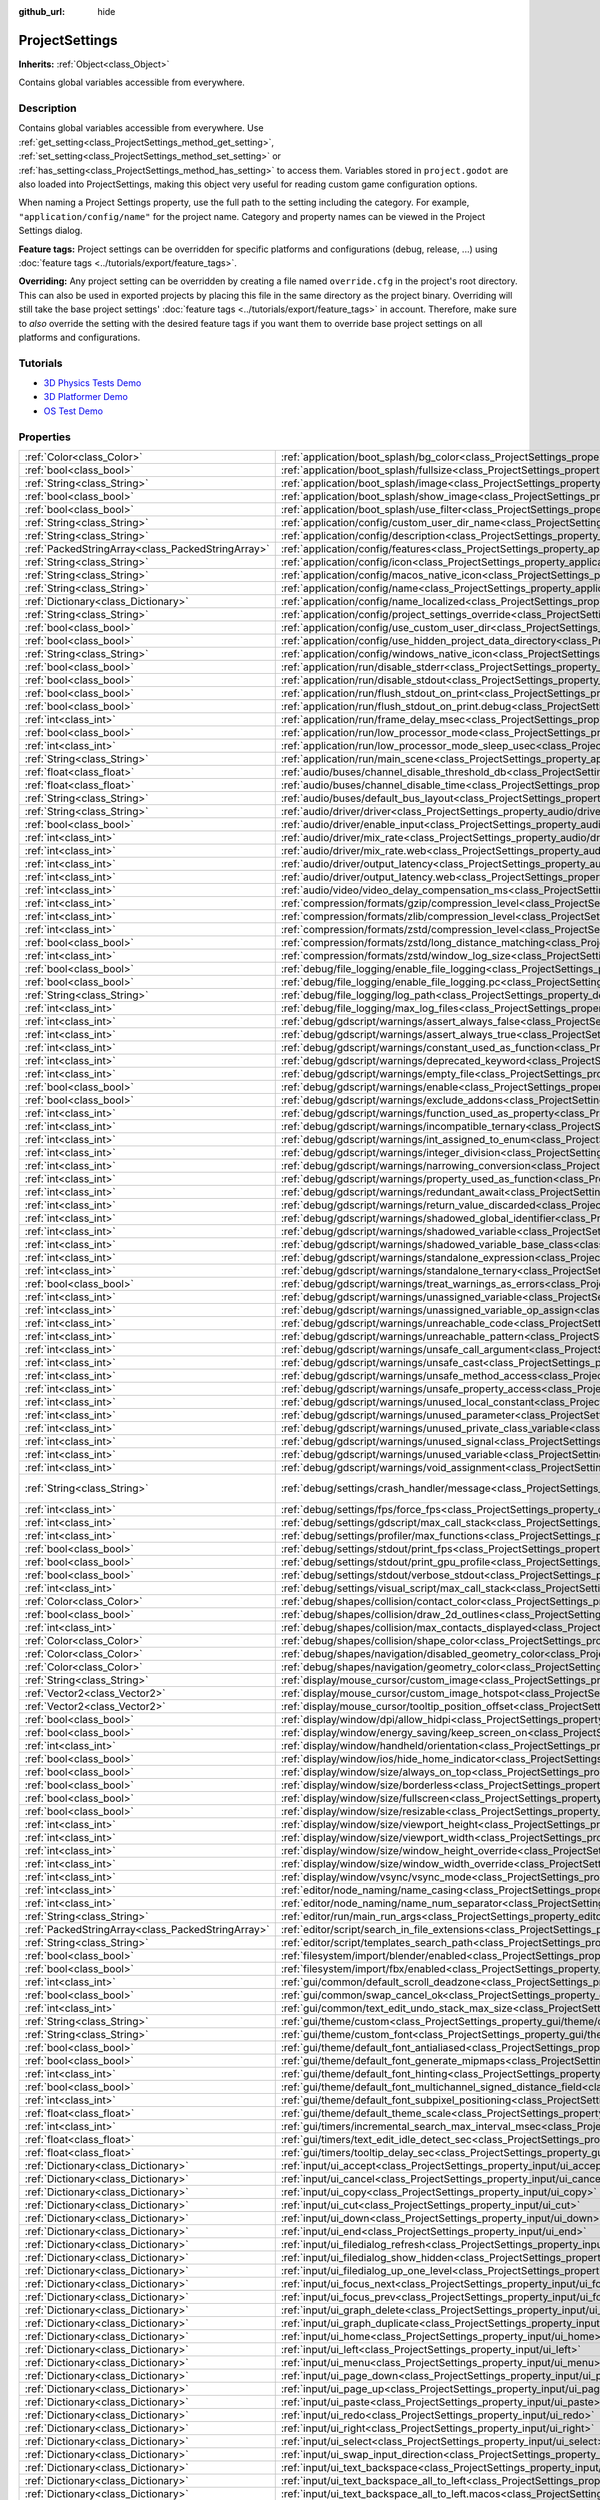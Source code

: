 :github_url: hide

.. Generated automatically by doc/tools/make_rst.py in Godot's source tree.
.. DO NOT EDIT THIS FILE, but the ProjectSettings.xml source instead.
.. The source is found in doc/classes or modules/<name>/doc_classes.

.. _class_ProjectSettings:

ProjectSettings
===============

**Inherits:** :ref:`Object<class_Object>`

Contains global variables accessible from everywhere.

Description
-----------

Contains global variables accessible from everywhere. Use :ref:`get_setting<class_ProjectSettings_method_get_setting>`, :ref:`set_setting<class_ProjectSettings_method_set_setting>` or :ref:`has_setting<class_ProjectSettings_method_has_setting>` to access them. Variables stored in ``project.godot`` are also loaded into ProjectSettings, making this object very useful for reading custom game configuration options.

When naming a Project Settings property, use the full path to the setting including the category. For example, ``"application/config/name"`` for the project name. Category and property names can be viewed in the Project Settings dialog.

\ **Feature tags:** Project settings can be overridden for specific platforms and configurations (debug, release, ...) using :doc:`feature tags <../tutorials/export/feature_tags>`.

\ **Overriding:** Any project setting can be overridden by creating a file named ``override.cfg`` in the project's root directory. This can also be used in exported projects by placing this file in the same directory as the project binary. Overriding will still take the base project settings' :doc:`feature tags <../tutorials/export/feature_tags>` in account. Therefore, make sure to *also* override the setting with the desired feature tags if you want them to override base project settings on all platforms and configurations.

Tutorials
---------

- `3D Physics Tests Demo <https://godotengine.org/asset-library/asset/675>`__

- `3D Platformer Demo <https://godotengine.org/asset-library/asset/125>`__

- `OS Test Demo <https://godotengine.org/asset-library/asset/677>`__

Properties
----------

+---------------------------------------------------+----------------------------------------------------------------------------------------------------------------------------------------------------------------------------------------------------+-------------------------------------------------------------------------------------------------+
| :ref:`Color<class_Color>`                         | :ref:`application/boot_splash/bg_color<class_ProjectSettings_property_application/boot_splash/bg_color>`                                                                                           | ``Color(0.14, 0.14, 0.14, 1)``                                                                  |
+---------------------------------------------------+----------------------------------------------------------------------------------------------------------------------------------------------------------------------------------------------------+-------------------------------------------------------------------------------------------------+
| :ref:`bool<class_bool>`                           | :ref:`application/boot_splash/fullsize<class_ProjectSettings_property_application/boot_splash/fullsize>`                                                                                           | ``true``                                                                                        |
+---------------------------------------------------+----------------------------------------------------------------------------------------------------------------------------------------------------------------------------------------------------+-------------------------------------------------------------------------------------------------+
| :ref:`String<class_String>`                       | :ref:`application/boot_splash/image<class_ProjectSettings_property_application/boot_splash/image>`                                                                                                 | ``""``                                                                                          |
+---------------------------------------------------+----------------------------------------------------------------------------------------------------------------------------------------------------------------------------------------------------+-------------------------------------------------------------------------------------------------+
| :ref:`bool<class_bool>`                           | :ref:`application/boot_splash/show_image<class_ProjectSettings_property_application/boot_splash/show_image>`                                                                                       | ``true``                                                                                        |
+---------------------------------------------------+----------------------------------------------------------------------------------------------------------------------------------------------------------------------------------------------------+-------------------------------------------------------------------------------------------------+
| :ref:`bool<class_bool>`                           | :ref:`application/boot_splash/use_filter<class_ProjectSettings_property_application/boot_splash/use_filter>`                                                                                       | ``true``                                                                                        |
+---------------------------------------------------+----------------------------------------------------------------------------------------------------------------------------------------------------------------------------------------------------+-------------------------------------------------------------------------------------------------+
| :ref:`String<class_String>`                       | :ref:`application/config/custom_user_dir_name<class_ProjectSettings_property_application/config/custom_user_dir_name>`                                                                             | ``""``                                                                                          |
+---------------------------------------------------+----------------------------------------------------------------------------------------------------------------------------------------------------------------------------------------------------+-------------------------------------------------------------------------------------------------+
| :ref:`String<class_String>`                       | :ref:`application/config/description<class_ProjectSettings_property_application/config/description>`                                                                                               | ``""``                                                                                          |
+---------------------------------------------------+----------------------------------------------------------------------------------------------------------------------------------------------------------------------------------------------------+-------------------------------------------------------------------------------------------------+
| :ref:`PackedStringArray<class_PackedStringArray>` | :ref:`application/config/features<class_ProjectSettings_property_application/config/features>`                                                                                                     |                                                                                                 |
+---------------------------------------------------+----------------------------------------------------------------------------------------------------------------------------------------------------------------------------------------------------+-------------------------------------------------------------------------------------------------+
| :ref:`String<class_String>`                       | :ref:`application/config/icon<class_ProjectSettings_property_application/config/icon>`                                                                                                             | ``""``                                                                                          |
+---------------------------------------------------+----------------------------------------------------------------------------------------------------------------------------------------------------------------------------------------------------+-------------------------------------------------------------------------------------------------+
| :ref:`String<class_String>`                       | :ref:`application/config/macos_native_icon<class_ProjectSettings_property_application/config/macos_native_icon>`                                                                                   | ``""``                                                                                          |
+---------------------------------------------------+----------------------------------------------------------------------------------------------------------------------------------------------------------------------------------------------------+-------------------------------------------------------------------------------------------------+
| :ref:`String<class_String>`                       | :ref:`application/config/name<class_ProjectSettings_property_application/config/name>`                                                                                                             | ``""``                                                                                          |
+---------------------------------------------------+----------------------------------------------------------------------------------------------------------------------------------------------------------------------------------------------------+-------------------------------------------------------------------------------------------------+
| :ref:`Dictionary<class_Dictionary>`               | :ref:`application/config/name_localized<class_ProjectSettings_property_application/config/name_localized>`                                                                                         | ``{}``                                                                                          |
+---------------------------------------------------+----------------------------------------------------------------------------------------------------------------------------------------------------------------------------------------------------+-------------------------------------------------------------------------------------------------+
| :ref:`String<class_String>`                       | :ref:`application/config/project_settings_override<class_ProjectSettings_property_application/config/project_settings_override>`                                                                   | ``""``                                                                                          |
+---------------------------------------------------+----------------------------------------------------------------------------------------------------------------------------------------------------------------------------------------------------+-------------------------------------------------------------------------------------------------+
| :ref:`bool<class_bool>`                           | :ref:`application/config/use_custom_user_dir<class_ProjectSettings_property_application/config/use_custom_user_dir>`                                                                               | ``false``                                                                                       |
+---------------------------------------------------+----------------------------------------------------------------------------------------------------------------------------------------------------------------------------------------------------+-------------------------------------------------------------------------------------------------+
| :ref:`bool<class_bool>`                           | :ref:`application/config/use_hidden_project_data_directory<class_ProjectSettings_property_application/config/use_hidden_project_data_directory>`                                                   | ``true``                                                                                        |
+---------------------------------------------------+----------------------------------------------------------------------------------------------------------------------------------------------------------------------------------------------------+-------------------------------------------------------------------------------------------------+
| :ref:`String<class_String>`                       | :ref:`application/config/windows_native_icon<class_ProjectSettings_property_application/config/windows_native_icon>`                                                                               | ``""``                                                                                          |
+---------------------------------------------------+----------------------------------------------------------------------------------------------------------------------------------------------------------------------------------------------------+-------------------------------------------------------------------------------------------------+
| :ref:`bool<class_bool>`                           | :ref:`application/run/disable_stderr<class_ProjectSettings_property_application/run/disable_stderr>`                                                                                               | ``false``                                                                                       |
+---------------------------------------------------+----------------------------------------------------------------------------------------------------------------------------------------------------------------------------------------------------+-------------------------------------------------------------------------------------------------+
| :ref:`bool<class_bool>`                           | :ref:`application/run/disable_stdout<class_ProjectSettings_property_application/run/disable_stdout>`                                                                                               | ``false``                                                                                       |
+---------------------------------------------------+----------------------------------------------------------------------------------------------------------------------------------------------------------------------------------------------------+-------------------------------------------------------------------------------------------------+
| :ref:`bool<class_bool>`                           | :ref:`application/run/flush_stdout_on_print<class_ProjectSettings_property_application/run/flush_stdout_on_print>`                                                                                 | ``false``                                                                                       |
+---------------------------------------------------+----------------------------------------------------------------------------------------------------------------------------------------------------------------------------------------------------+-------------------------------------------------------------------------------------------------+
| :ref:`bool<class_bool>`                           | :ref:`application/run/flush_stdout_on_print.debug<class_ProjectSettings_property_application/run/flush_stdout_on_print.debug>`                                                                     | ``true``                                                                                        |
+---------------------------------------------------+----------------------------------------------------------------------------------------------------------------------------------------------------------------------------------------------------+-------------------------------------------------------------------------------------------------+
| :ref:`int<class_int>`                             | :ref:`application/run/frame_delay_msec<class_ProjectSettings_property_application/run/frame_delay_msec>`                                                                                           | ``0``                                                                                           |
+---------------------------------------------------+----------------------------------------------------------------------------------------------------------------------------------------------------------------------------------------------------+-------------------------------------------------------------------------------------------------+
| :ref:`bool<class_bool>`                           | :ref:`application/run/low_processor_mode<class_ProjectSettings_property_application/run/low_processor_mode>`                                                                                       | ``false``                                                                                       |
+---------------------------------------------------+----------------------------------------------------------------------------------------------------------------------------------------------------------------------------------------------------+-------------------------------------------------------------------------------------------------+
| :ref:`int<class_int>`                             | :ref:`application/run/low_processor_mode_sleep_usec<class_ProjectSettings_property_application/run/low_processor_mode_sleep_usec>`                                                                 | ``6900``                                                                                        |
+---------------------------------------------------+----------------------------------------------------------------------------------------------------------------------------------------------------------------------------------------------------+-------------------------------------------------------------------------------------------------+
| :ref:`String<class_String>`                       | :ref:`application/run/main_scene<class_ProjectSettings_property_application/run/main_scene>`                                                                                                       | ``""``                                                                                          |
+---------------------------------------------------+----------------------------------------------------------------------------------------------------------------------------------------------------------------------------------------------------+-------------------------------------------------------------------------------------------------+
| :ref:`float<class_float>`                         | :ref:`audio/buses/channel_disable_threshold_db<class_ProjectSettings_property_audio/buses/channel_disable_threshold_db>`                                                                           | ``-60.0``                                                                                       |
+---------------------------------------------------+----------------------------------------------------------------------------------------------------------------------------------------------------------------------------------------------------+-------------------------------------------------------------------------------------------------+
| :ref:`float<class_float>`                         | :ref:`audio/buses/channel_disable_time<class_ProjectSettings_property_audio/buses/channel_disable_time>`                                                                                           | ``2.0``                                                                                         |
+---------------------------------------------------+----------------------------------------------------------------------------------------------------------------------------------------------------------------------------------------------------+-------------------------------------------------------------------------------------------------+
| :ref:`String<class_String>`                       | :ref:`audio/buses/default_bus_layout<class_ProjectSettings_property_audio/buses/default_bus_layout>`                                                                                               | ``"res://default_bus_layout.tres"``                                                             |
+---------------------------------------------------+----------------------------------------------------------------------------------------------------------------------------------------------------------------------------------------------------+-------------------------------------------------------------------------------------------------+
| :ref:`String<class_String>`                       | :ref:`audio/driver/driver<class_ProjectSettings_property_audio/driver/driver>`                                                                                                                     |                                                                                                 |
+---------------------------------------------------+----------------------------------------------------------------------------------------------------------------------------------------------------------------------------------------------------+-------------------------------------------------------------------------------------------------+
| :ref:`bool<class_bool>`                           | :ref:`audio/driver/enable_input<class_ProjectSettings_property_audio/driver/enable_input>`                                                                                                         | ``false``                                                                                       |
+---------------------------------------------------+----------------------------------------------------------------------------------------------------------------------------------------------------------------------------------------------------+-------------------------------------------------------------------------------------------------+
| :ref:`int<class_int>`                             | :ref:`audio/driver/mix_rate<class_ProjectSettings_property_audio/driver/mix_rate>`                                                                                                                 | ``44100``                                                                                       |
+---------------------------------------------------+----------------------------------------------------------------------------------------------------------------------------------------------------------------------------------------------------+-------------------------------------------------------------------------------------------------+
| :ref:`int<class_int>`                             | :ref:`audio/driver/mix_rate.web<class_ProjectSettings_property_audio/driver/mix_rate.web>`                                                                                                         | ``0``                                                                                           |
+---------------------------------------------------+----------------------------------------------------------------------------------------------------------------------------------------------------------------------------------------------------+-------------------------------------------------------------------------------------------------+
| :ref:`int<class_int>`                             | :ref:`audio/driver/output_latency<class_ProjectSettings_property_audio/driver/output_latency>`                                                                                                     | ``15``                                                                                          |
+---------------------------------------------------+----------------------------------------------------------------------------------------------------------------------------------------------------------------------------------------------------+-------------------------------------------------------------------------------------------------+
| :ref:`int<class_int>`                             | :ref:`audio/driver/output_latency.web<class_ProjectSettings_property_audio/driver/output_latency.web>`                                                                                             | ``50``                                                                                          |
+---------------------------------------------------+----------------------------------------------------------------------------------------------------------------------------------------------------------------------------------------------------+-------------------------------------------------------------------------------------------------+
| :ref:`int<class_int>`                             | :ref:`audio/video/video_delay_compensation_ms<class_ProjectSettings_property_audio/video/video_delay_compensation_ms>`                                                                             | ``0``                                                                                           |
+---------------------------------------------------+----------------------------------------------------------------------------------------------------------------------------------------------------------------------------------------------------+-------------------------------------------------------------------------------------------------+
| :ref:`int<class_int>`                             | :ref:`compression/formats/gzip/compression_level<class_ProjectSettings_property_compression/formats/gzip/compression_level>`                                                                       | ``-1``                                                                                          |
+---------------------------------------------------+----------------------------------------------------------------------------------------------------------------------------------------------------------------------------------------------------+-------------------------------------------------------------------------------------------------+
| :ref:`int<class_int>`                             | :ref:`compression/formats/zlib/compression_level<class_ProjectSettings_property_compression/formats/zlib/compression_level>`                                                                       | ``-1``                                                                                          |
+---------------------------------------------------+----------------------------------------------------------------------------------------------------------------------------------------------------------------------------------------------------+-------------------------------------------------------------------------------------------------+
| :ref:`int<class_int>`                             | :ref:`compression/formats/zstd/compression_level<class_ProjectSettings_property_compression/formats/zstd/compression_level>`                                                                       | ``3``                                                                                           |
+---------------------------------------------------+----------------------------------------------------------------------------------------------------------------------------------------------------------------------------------------------------+-------------------------------------------------------------------------------------------------+
| :ref:`bool<class_bool>`                           | :ref:`compression/formats/zstd/long_distance_matching<class_ProjectSettings_property_compression/formats/zstd/long_distance_matching>`                                                             | ``false``                                                                                       |
+---------------------------------------------------+----------------------------------------------------------------------------------------------------------------------------------------------------------------------------------------------------+-------------------------------------------------------------------------------------------------+
| :ref:`int<class_int>`                             | :ref:`compression/formats/zstd/window_log_size<class_ProjectSettings_property_compression/formats/zstd/window_log_size>`                                                                           | ``27``                                                                                          |
+---------------------------------------------------+----------------------------------------------------------------------------------------------------------------------------------------------------------------------------------------------------+-------------------------------------------------------------------------------------------------+
| :ref:`bool<class_bool>`                           | :ref:`debug/file_logging/enable_file_logging<class_ProjectSettings_property_debug/file_logging/enable_file_logging>`                                                                               | ``false``                                                                                       |
+---------------------------------------------------+----------------------------------------------------------------------------------------------------------------------------------------------------------------------------------------------------+-------------------------------------------------------------------------------------------------+
| :ref:`bool<class_bool>`                           | :ref:`debug/file_logging/enable_file_logging.pc<class_ProjectSettings_property_debug/file_logging/enable_file_logging.pc>`                                                                         | ``true``                                                                                        |
+---------------------------------------------------+----------------------------------------------------------------------------------------------------------------------------------------------------------------------------------------------------+-------------------------------------------------------------------------------------------------+
| :ref:`String<class_String>`                       | :ref:`debug/file_logging/log_path<class_ProjectSettings_property_debug/file_logging/log_path>`                                                                                                     | ``"user://logs/godot.log"``                                                                     |
+---------------------------------------------------+----------------------------------------------------------------------------------------------------------------------------------------------------------------------------------------------------+-------------------------------------------------------------------------------------------------+
| :ref:`int<class_int>`                             | :ref:`debug/file_logging/max_log_files<class_ProjectSettings_property_debug/file_logging/max_log_files>`                                                                                           | ``5``                                                                                           |
+---------------------------------------------------+----------------------------------------------------------------------------------------------------------------------------------------------------------------------------------------------------+-------------------------------------------------------------------------------------------------+
| :ref:`int<class_int>`                             | :ref:`debug/gdscript/warnings/assert_always_false<class_ProjectSettings_property_debug/gdscript/warnings/assert_always_false>`                                                                     | ``1``                                                                                           |
+---------------------------------------------------+----------------------------------------------------------------------------------------------------------------------------------------------------------------------------------------------------+-------------------------------------------------------------------------------------------------+
| :ref:`int<class_int>`                             | :ref:`debug/gdscript/warnings/assert_always_true<class_ProjectSettings_property_debug/gdscript/warnings/assert_always_true>`                                                                       | ``1``                                                                                           |
+---------------------------------------------------+----------------------------------------------------------------------------------------------------------------------------------------------------------------------------------------------------+-------------------------------------------------------------------------------------------------+
| :ref:`int<class_int>`                             | :ref:`debug/gdscript/warnings/constant_used_as_function<class_ProjectSettings_property_debug/gdscript/warnings/constant_used_as_function>`                                                         | ``1``                                                                                           |
+---------------------------------------------------+----------------------------------------------------------------------------------------------------------------------------------------------------------------------------------------------------+-------------------------------------------------------------------------------------------------+
| :ref:`int<class_int>`                             | :ref:`debug/gdscript/warnings/deprecated_keyword<class_ProjectSettings_property_debug/gdscript/warnings/deprecated_keyword>`                                                                       | ``1``                                                                                           |
+---------------------------------------------------+----------------------------------------------------------------------------------------------------------------------------------------------------------------------------------------------------+-------------------------------------------------------------------------------------------------+
| :ref:`int<class_int>`                             | :ref:`debug/gdscript/warnings/empty_file<class_ProjectSettings_property_debug/gdscript/warnings/empty_file>`                                                                                       | ``1``                                                                                           |
+---------------------------------------------------+----------------------------------------------------------------------------------------------------------------------------------------------------------------------------------------------------+-------------------------------------------------------------------------------------------------+
| :ref:`bool<class_bool>`                           | :ref:`debug/gdscript/warnings/enable<class_ProjectSettings_property_debug/gdscript/warnings/enable>`                                                                                               | ``true``                                                                                        |
+---------------------------------------------------+----------------------------------------------------------------------------------------------------------------------------------------------------------------------------------------------------+-------------------------------------------------------------------------------------------------+
| :ref:`bool<class_bool>`                           | :ref:`debug/gdscript/warnings/exclude_addons<class_ProjectSettings_property_debug/gdscript/warnings/exclude_addons>`                                                                               | ``true``                                                                                        |
+---------------------------------------------------+----------------------------------------------------------------------------------------------------------------------------------------------------------------------------------------------------+-------------------------------------------------------------------------------------------------+
| :ref:`int<class_int>`                             | :ref:`debug/gdscript/warnings/function_used_as_property<class_ProjectSettings_property_debug/gdscript/warnings/function_used_as_property>`                                                         | ``1``                                                                                           |
+---------------------------------------------------+----------------------------------------------------------------------------------------------------------------------------------------------------------------------------------------------------+-------------------------------------------------------------------------------------------------+
| :ref:`int<class_int>`                             | :ref:`debug/gdscript/warnings/incompatible_ternary<class_ProjectSettings_property_debug/gdscript/warnings/incompatible_ternary>`                                                                   | ``1``                                                                                           |
+---------------------------------------------------+----------------------------------------------------------------------------------------------------------------------------------------------------------------------------------------------------+-------------------------------------------------------------------------------------------------+
| :ref:`int<class_int>`                             | :ref:`debug/gdscript/warnings/int_assigned_to_enum<class_ProjectSettings_property_debug/gdscript/warnings/int_assigned_to_enum>`                                                                   | ``1``                                                                                           |
+---------------------------------------------------+----------------------------------------------------------------------------------------------------------------------------------------------------------------------------------------------------+-------------------------------------------------------------------------------------------------+
| :ref:`int<class_int>`                             | :ref:`debug/gdscript/warnings/integer_division<class_ProjectSettings_property_debug/gdscript/warnings/integer_division>`                                                                           | ``1``                                                                                           |
+---------------------------------------------------+----------------------------------------------------------------------------------------------------------------------------------------------------------------------------------------------------+-------------------------------------------------------------------------------------------------+
| :ref:`int<class_int>`                             | :ref:`debug/gdscript/warnings/narrowing_conversion<class_ProjectSettings_property_debug/gdscript/warnings/narrowing_conversion>`                                                                   | ``1``                                                                                           |
+---------------------------------------------------+----------------------------------------------------------------------------------------------------------------------------------------------------------------------------------------------------+-------------------------------------------------------------------------------------------------+
| :ref:`int<class_int>`                             | :ref:`debug/gdscript/warnings/property_used_as_function<class_ProjectSettings_property_debug/gdscript/warnings/property_used_as_function>`                                                         | ``1``                                                                                           |
+---------------------------------------------------+----------------------------------------------------------------------------------------------------------------------------------------------------------------------------------------------------+-------------------------------------------------------------------------------------------------+
| :ref:`int<class_int>`                             | :ref:`debug/gdscript/warnings/redundant_await<class_ProjectSettings_property_debug/gdscript/warnings/redundant_await>`                                                                             | ``1``                                                                                           |
+---------------------------------------------------+----------------------------------------------------------------------------------------------------------------------------------------------------------------------------------------------------+-------------------------------------------------------------------------------------------------+
| :ref:`int<class_int>`                             | :ref:`debug/gdscript/warnings/return_value_discarded<class_ProjectSettings_property_debug/gdscript/warnings/return_value_discarded>`                                                               | ``1``                                                                                           |
+---------------------------------------------------+----------------------------------------------------------------------------------------------------------------------------------------------------------------------------------------------------+-------------------------------------------------------------------------------------------------+
| :ref:`int<class_int>`                             | :ref:`debug/gdscript/warnings/shadowed_global_identifier<class_ProjectSettings_property_debug/gdscript/warnings/shadowed_global_identifier>`                                                       | ``1``                                                                                           |
+---------------------------------------------------+----------------------------------------------------------------------------------------------------------------------------------------------------------------------------------------------------+-------------------------------------------------------------------------------------------------+
| :ref:`int<class_int>`                             | :ref:`debug/gdscript/warnings/shadowed_variable<class_ProjectSettings_property_debug/gdscript/warnings/shadowed_variable>`                                                                         | ``1``                                                                                           |
+---------------------------------------------------+----------------------------------------------------------------------------------------------------------------------------------------------------------------------------------------------------+-------------------------------------------------------------------------------------------------+
| :ref:`int<class_int>`                             | :ref:`debug/gdscript/warnings/shadowed_variable_base_class<class_ProjectSettings_property_debug/gdscript/warnings/shadowed_variable_base_class>`                                                   | ``1``                                                                                           |
+---------------------------------------------------+----------------------------------------------------------------------------------------------------------------------------------------------------------------------------------------------------+-------------------------------------------------------------------------------------------------+
| :ref:`int<class_int>`                             | :ref:`debug/gdscript/warnings/standalone_expression<class_ProjectSettings_property_debug/gdscript/warnings/standalone_expression>`                                                                 | ``1``                                                                                           |
+---------------------------------------------------+----------------------------------------------------------------------------------------------------------------------------------------------------------------------------------------------------+-------------------------------------------------------------------------------------------------+
| :ref:`int<class_int>`                             | :ref:`debug/gdscript/warnings/standalone_ternary<class_ProjectSettings_property_debug/gdscript/warnings/standalone_ternary>`                                                                       | ``1``                                                                                           |
+---------------------------------------------------+----------------------------------------------------------------------------------------------------------------------------------------------------------------------------------------------------+-------------------------------------------------------------------------------------------------+
| :ref:`bool<class_bool>`                           | :ref:`debug/gdscript/warnings/treat_warnings_as_errors<class_ProjectSettings_property_debug/gdscript/warnings/treat_warnings_as_errors>`                                                           | ``false``                                                                                       |
+---------------------------------------------------+----------------------------------------------------------------------------------------------------------------------------------------------------------------------------------------------------+-------------------------------------------------------------------------------------------------+
| :ref:`int<class_int>`                             | :ref:`debug/gdscript/warnings/unassigned_variable<class_ProjectSettings_property_debug/gdscript/warnings/unassigned_variable>`                                                                     | ``1``                                                                                           |
+---------------------------------------------------+----------------------------------------------------------------------------------------------------------------------------------------------------------------------------------------------------+-------------------------------------------------------------------------------------------------+
| :ref:`int<class_int>`                             | :ref:`debug/gdscript/warnings/unassigned_variable_op_assign<class_ProjectSettings_property_debug/gdscript/warnings/unassigned_variable_op_assign>`                                                 | ``1``                                                                                           |
+---------------------------------------------------+----------------------------------------------------------------------------------------------------------------------------------------------------------------------------------------------------+-------------------------------------------------------------------------------------------------+
| :ref:`int<class_int>`                             | :ref:`debug/gdscript/warnings/unreachable_code<class_ProjectSettings_property_debug/gdscript/warnings/unreachable_code>`                                                                           | ``1``                                                                                           |
+---------------------------------------------------+----------------------------------------------------------------------------------------------------------------------------------------------------------------------------------------------------+-------------------------------------------------------------------------------------------------+
| :ref:`int<class_int>`                             | :ref:`debug/gdscript/warnings/unreachable_pattern<class_ProjectSettings_property_debug/gdscript/warnings/unreachable_pattern>`                                                                     | ``1``                                                                                           |
+---------------------------------------------------+----------------------------------------------------------------------------------------------------------------------------------------------------------------------------------------------------+-------------------------------------------------------------------------------------------------+
| :ref:`int<class_int>`                             | :ref:`debug/gdscript/warnings/unsafe_call_argument<class_ProjectSettings_property_debug/gdscript/warnings/unsafe_call_argument>`                                                                   | ``0``                                                                                           |
+---------------------------------------------------+----------------------------------------------------------------------------------------------------------------------------------------------------------------------------------------------------+-------------------------------------------------------------------------------------------------+
| :ref:`int<class_int>`                             | :ref:`debug/gdscript/warnings/unsafe_cast<class_ProjectSettings_property_debug/gdscript/warnings/unsafe_cast>`                                                                                     | ``0``                                                                                           |
+---------------------------------------------------+----------------------------------------------------------------------------------------------------------------------------------------------------------------------------------------------------+-------------------------------------------------------------------------------------------------+
| :ref:`int<class_int>`                             | :ref:`debug/gdscript/warnings/unsafe_method_access<class_ProjectSettings_property_debug/gdscript/warnings/unsafe_method_access>`                                                                   | ``0``                                                                                           |
+---------------------------------------------------+----------------------------------------------------------------------------------------------------------------------------------------------------------------------------------------------------+-------------------------------------------------------------------------------------------------+
| :ref:`int<class_int>`                             | :ref:`debug/gdscript/warnings/unsafe_property_access<class_ProjectSettings_property_debug/gdscript/warnings/unsafe_property_access>`                                                               | ``0``                                                                                           |
+---------------------------------------------------+----------------------------------------------------------------------------------------------------------------------------------------------------------------------------------------------------+-------------------------------------------------------------------------------------------------+
| :ref:`int<class_int>`                             | :ref:`debug/gdscript/warnings/unused_local_constant<class_ProjectSettings_property_debug/gdscript/warnings/unused_local_constant>`                                                                 | ``1``                                                                                           |
+---------------------------------------------------+----------------------------------------------------------------------------------------------------------------------------------------------------------------------------------------------------+-------------------------------------------------------------------------------------------------+
| :ref:`int<class_int>`                             | :ref:`debug/gdscript/warnings/unused_parameter<class_ProjectSettings_property_debug/gdscript/warnings/unused_parameter>`                                                                           | ``1``                                                                                           |
+---------------------------------------------------+----------------------------------------------------------------------------------------------------------------------------------------------------------------------------------------------------+-------------------------------------------------------------------------------------------------+
| :ref:`int<class_int>`                             | :ref:`debug/gdscript/warnings/unused_private_class_variable<class_ProjectSettings_property_debug/gdscript/warnings/unused_private_class_variable>`                                                 | ``1``                                                                                           |
+---------------------------------------------------+----------------------------------------------------------------------------------------------------------------------------------------------------------------------------------------------------+-------------------------------------------------------------------------------------------------+
| :ref:`int<class_int>`                             | :ref:`debug/gdscript/warnings/unused_signal<class_ProjectSettings_property_debug/gdscript/warnings/unused_signal>`                                                                                 | ``1``                                                                                           |
+---------------------------------------------------+----------------------------------------------------------------------------------------------------------------------------------------------------------------------------------------------------+-------------------------------------------------------------------------------------------------+
| :ref:`int<class_int>`                             | :ref:`debug/gdscript/warnings/unused_variable<class_ProjectSettings_property_debug/gdscript/warnings/unused_variable>`                                                                             | ``1``                                                                                           |
+---------------------------------------------------+----------------------------------------------------------------------------------------------------------------------------------------------------------------------------------------------------+-------------------------------------------------------------------------------------------------+
| :ref:`int<class_int>`                             | :ref:`debug/gdscript/warnings/void_assignment<class_ProjectSettings_property_debug/gdscript/warnings/void_assignment>`                                                                             | ``1``                                                                                           |
+---------------------------------------------------+----------------------------------------------------------------------------------------------------------------------------------------------------------------------------------------------------+-------------------------------------------------------------------------------------------------+
| :ref:`String<class_String>`                       | :ref:`debug/settings/crash_handler/message<class_ProjectSettings_property_debug/settings/crash_handler/message>`                                                                                   | ``"Please include this when reporting the bug on https://github.com/godotengine/godot/issues"`` |
+---------------------------------------------------+----------------------------------------------------------------------------------------------------------------------------------------------------------------------------------------------------+-------------------------------------------------------------------------------------------------+
| :ref:`int<class_int>`                             | :ref:`debug/settings/fps/force_fps<class_ProjectSettings_property_debug/settings/fps/force_fps>`                                                                                                   | ``0``                                                                                           |
+---------------------------------------------------+----------------------------------------------------------------------------------------------------------------------------------------------------------------------------------------------------+-------------------------------------------------------------------------------------------------+
| :ref:`int<class_int>`                             | :ref:`debug/settings/gdscript/max_call_stack<class_ProjectSettings_property_debug/settings/gdscript/max_call_stack>`                                                                               | ``1024``                                                                                        |
+---------------------------------------------------+----------------------------------------------------------------------------------------------------------------------------------------------------------------------------------------------------+-------------------------------------------------------------------------------------------------+
| :ref:`int<class_int>`                             | :ref:`debug/settings/profiler/max_functions<class_ProjectSettings_property_debug/settings/profiler/max_functions>`                                                                                 | ``16384``                                                                                       |
+---------------------------------------------------+----------------------------------------------------------------------------------------------------------------------------------------------------------------------------------------------------+-------------------------------------------------------------------------------------------------+
| :ref:`bool<class_bool>`                           | :ref:`debug/settings/stdout/print_fps<class_ProjectSettings_property_debug/settings/stdout/print_fps>`                                                                                             | ``false``                                                                                       |
+---------------------------------------------------+----------------------------------------------------------------------------------------------------------------------------------------------------------------------------------------------------+-------------------------------------------------------------------------------------------------+
| :ref:`bool<class_bool>`                           | :ref:`debug/settings/stdout/print_gpu_profile<class_ProjectSettings_property_debug/settings/stdout/print_gpu_profile>`                                                                             | ``false``                                                                                       |
+---------------------------------------------------+----------------------------------------------------------------------------------------------------------------------------------------------------------------------------------------------------+-------------------------------------------------------------------------------------------------+
| :ref:`bool<class_bool>`                           | :ref:`debug/settings/stdout/verbose_stdout<class_ProjectSettings_property_debug/settings/stdout/verbose_stdout>`                                                                                   | ``false``                                                                                       |
+---------------------------------------------------+----------------------------------------------------------------------------------------------------------------------------------------------------------------------------------------------------+-------------------------------------------------------------------------------------------------+
| :ref:`int<class_int>`                             | :ref:`debug/settings/visual_script/max_call_stack<class_ProjectSettings_property_debug/settings/visual_script/max_call_stack>`                                                                     | ``1024``                                                                                        |
+---------------------------------------------------+----------------------------------------------------------------------------------------------------------------------------------------------------------------------------------------------------+-------------------------------------------------------------------------------------------------+
| :ref:`Color<class_Color>`                         | :ref:`debug/shapes/collision/contact_color<class_ProjectSettings_property_debug/shapes/collision/contact_color>`                                                                                   | ``Color(1, 0.2, 0.1, 0.8)``                                                                     |
+---------------------------------------------------+----------------------------------------------------------------------------------------------------------------------------------------------------------------------------------------------------+-------------------------------------------------------------------------------------------------+
| :ref:`bool<class_bool>`                           | :ref:`debug/shapes/collision/draw_2d_outlines<class_ProjectSettings_property_debug/shapes/collision/draw_2d_outlines>`                                                                             | ``true``                                                                                        |
+---------------------------------------------------+----------------------------------------------------------------------------------------------------------------------------------------------------------------------------------------------------+-------------------------------------------------------------------------------------------------+
| :ref:`int<class_int>`                             | :ref:`debug/shapes/collision/max_contacts_displayed<class_ProjectSettings_property_debug/shapes/collision/max_contacts_displayed>`                                                                 | ``10000``                                                                                       |
+---------------------------------------------------+----------------------------------------------------------------------------------------------------------------------------------------------------------------------------------------------------+-------------------------------------------------------------------------------------------------+
| :ref:`Color<class_Color>`                         | :ref:`debug/shapes/collision/shape_color<class_ProjectSettings_property_debug/shapes/collision/shape_color>`                                                                                       | ``Color(0, 0.6, 0.7, 0.42)``                                                                    |
+---------------------------------------------------+----------------------------------------------------------------------------------------------------------------------------------------------------------------------------------------------------+-------------------------------------------------------------------------------------------------+
| :ref:`Color<class_Color>`                         | :ref:`debug/shapes/navigation/disabled_geometry_color<class_ProjectSettings_property_debug/shapes/navigation/disabled_geometry_color>`                                                             | ``Color(1, 0.7, 0.1, 0.4)``                                                                     |
+---------------------------------------------------+----------------------------------------------------------------------------------------------------------------------------------------------------------------------------------------------------+-------------------------------------------------------------------------------------------------+
| :ref:`Color<class_Color>`                         | :ref:`debug/shapes/navigation/geometry_color<class_ProjectSettings_property_debug/shapes/navigation/geometry_color>`                                                                               | ``Color(0.1, 1, 0.7, 0.4)``                                                                     |
+---------------------------------------------------+----------------------------------------------------------------------------------------------------------------------------------------------------------------------------------------------------+-------------------------------------------------------------------------------------------------+
| :ref:`String<class_String>`                       | :ref:`display/mouse_cursor/custom_image<class_ProjectSettings_property_display/mouse_cursor/custom_image>`                                                                                         | ``""``                                                                                          |
+---------------------------------------------------+----------------------------------------------------------------------------------------------------------------------------------------------------------------------------------------------------+-------------------------------------------------------------------------------------------------+
| :ref:`Vector2<class_Vector2>`                     | :ref:`display/mouse_cursor/custom_image_hotspot<class_ProjectSettings_property_display/mouse_cursor/custom_image_hotspot>`                                                                         | ``Vector2(0, 0)``                                                                               |
+---------------------------------------------------+----------------------------------------------------------------------------------------------------------------------------------------------------------------------------------------------------+-------------------------------------------------------------------------------------------------+
| :ref:`Vector2<class_Vector2>`                     | :ref:`display/mouse_cursor/tooltip_position_offset<class_ProjectSettings_property_display/mouse_cursor/tooltip_position_offset>`                                                                   | ``Vector2(10, 10)``                                                                             |
+---------------------------------------------------+----------------------------------------------------------------------------------------------------------------------------------------------------------------------------------------------------+-------------------------------------------------------------------------------------------------+
| :ref:`bool<class_bool>`                           | :ref:`display/window/dpi/allow_hidpi<class_ProjectSettings_property_display/window/dpi/allow_hidpi>`                                                                                               | ``true``                                                                                        |
+---------------------------------------------------+----------------------------------------------------------------------------------------------------------------------------------------------------------------------------------------------------+-------------------------------------------------------------------------------------------------+
| :ref:`bool<class_bool>`                           | :ref:`display/window/energy_saving/keep_screen_on<class_ProjectSettings_property_display/window/energy_saving/keep_screen_on>`                                                                     | ``true``                                                                                        |
+---------------------------------------------------+----------------------------------------------------------------------------------------------------------------------------------------------------------------------------------------------------+-------------------------------------------------------------------------------------------------+
| :ref:`int<class_int>`                             | :ref:`display/window/handheld/orientation<class_ProjectSettings_property_display/window/handheld/orientation>`                                                                                     | ``0``                                                                                           |
+---------------------------------------------------+----------------------------------------------------------------------------------------------------------------------------------------------------------------------------------------------------+-------------------------------------------------------------------------------------------------+
| :ref:`bool<class_bool>`                           | :ref:`display/window/ios/hide_home_indicator<class_ProjectSettings_property_display/window/ios/hide_home_indicator>`                                                                               | ``true``                                                                                        |
+---------------------------------------------------+----------------------------------------------------------------------------------------------------------------------------------------------------------------------------------------------------+-------------------------------------------------------------------------------------------------+
| :ref:`bool<class_bool>`                           | :ref:`display/window/size/always_on_top<class_ProjectSettings_property_display/window/size/always_on_top>`                                                                                         | ``false``                                                                                       |
+---------------------------------------------------+----------------------------------------------------------------------------------------------------------------------------------------------------------------------------------------------------+-------------------------------------------------------------------------------------------------+
| :ref:`bool<class_bool>`                           | :ref:`display/window/size/borderless<class_ProjectSettings_property_display/window/size/borderless>`                                                                                               | ``false``                                                                                       |
+---------------------------------------------------+----------------------------------------------------------------------------------------------------------------------------------------------------------------------------------------------------+-------------------------------------------------------------------------------------------------+
| :ref:`bool<class_bool>`                           | :ref:`display/window/size/fullscreen<class_ProjectSettings_property_display/window/size/fullscreen>`                                                                                               | ``false``                                                                                       |
+---------------------------------------------------+----------------------------------------------------------------------------------------------------------------------------------------------------------------------------------------------------+-------------------------------------------------------------------------------------------------+
| :ref:`bool<class_bool>`                           | :ref:`display/window/size/resizable<class_ProjectSettings_property_display/window/size/resizable>`                                                                                                 | ``true``                                                                                        |
+---------------------------------------------------+----------------------------------------------------------------------------------------------------------------------------------------------------------------------------------------------------+-------------------------------------------------------------------------------------------------+
| :ref:`int<class_int>`                             | :ref:`display/window/size/viewport_height<class_ProjectSettings_property_display/window/size/viewport_height>`                                                                                     | ``600``                                                                                         |
+---------------------------------------------------+----------------------------------------------------------------------------------------------------------------------------------------------------------------------------------------------------+-------------------------------------------------------------------------------------------------+
| :ref:`int<class_int>`                             | :ref:`display/window/size/viewport_width<class_ProjectSettings_property_display/window/size/viewport_width>`                                                                                       | ``1024``                                                                                        |
+---------------------------------------------------+----------------------------------------------------------------------------------------------------------------------------------------------------------------------------------------------------+-------------------------------------------------------------------------------------------------+
| :ref:`int<class_int>`                             | :ref:`display/window/size/window_height_override<class_ProjectSettings_property_display/window/size/window_height_override>`                                                                       | ``0``                                                                                           |
+---------------------------------------------------+----------------------------------------------------------------------------------------------------------------------------------------------------------------------------------------------------+-------------------------------------------------------------------------------------------------+
| :ref:`int<class_int>`                             | :ref:`display/window/size/window_width_override<class_ProjectSettings_property_display/window/size/window_width_override>`                                                                         | ``0``                                                                                           |
+---------------------------------------------------+----------------------------------------------------------------------------------------------------------------------------------------------------------------------------------------------------+-------------------------------------------------------------------------------------------------+
| :ref:`int<class_int>`                             | :ref:`display/window/vsync/vsync_mode<class_ProjectSettings_property_display/window/vsync/vsync_mode>`                                                                                             | ``1``                                                                                           |
+---------------------------------------------------+----------------------------------------------------------------------------------------------------------------------------------------------------------------------------------------------------+-------------------------------------------------------------------------------------------------+
| :ref:`int<class_int>`                             | :ref:`editor/node_naming/name_casing<class_ProjectSettings_property_editor/node_naming/name_casing>`                                                                                               | ``0``                                                                                           |
+---------------------------------------------------+----------------------------------------------------------------------------------------------------------------------------------------------------------------------------------------------------+-------------------------------------------------------------------------------------------------+
| :ref:`int<class_int>`                             | :ref:`editor/node_naming/name_num_separator<class_ProjectSettings_property_editor/node_naming/name_num_separator>`                                                                                 | ``0``                                                                                           |
+---------------------------------------------------+----------------------------------------------------------------------------------------------------------------------------------------------------------------------------------------------------+-------------------------------------------------------------------------------------------------+
| :ref:`String<class_String>`                       | :ref:`editor/run/main_run_args<class_ProjectSettings_property_editor/run/main_run_args>`                                                                                                           | ``""``                                                                                          |
+---------------------------------------------------+----------------------------------------------------------------------------------------------------------------------------------------------------------------------------------------------------+-------------------------------------------------------------------------------------------------+
| :ref:`PackedStringArray<class_PackedStringArray>` | :ref:`editor/script/search_in_file_extensions<class_ProjectSettings_property_editor/script/search_in_file_extensions>`                                                                             | ``PackedStringArray("gd", "gdshader")``                                                         |
+---------------------------------------------------+----------------------------------------------------------------------------------------------------------------------------------------------------------------------------------------------------+-------------------------------------------------------------------------------------------------+
| :ref:`String<class_String>`                       | :ref:`editor/script/templates_search_path<class_ProjectSettings_property_editor/script/templates_search_path>`                                                                                     | ``"res://script_templates"``                                                                    |
+---------------------------------------------------+----------------------------------------------------------------------------------------------------------------------------------------------------------------------------------------------------+-------------------------------------------------------------------------------------------------+
| :ref:`bool<class_bool>`                           | :ref:`filesystem/import/blender/enabled<class_ProjectSettings_property_filesystem/import/blender/enabled>`                                                                                         | ``true``                                                                                        |
+---------------------------------------------------+----------------------------------------------------------------------------------------------------------------------------------------------------------------------------------------------------+-------------------------------------------------------------------------------------------------+
| :ref:`bool<class_bool>`                           | :ref:`filesystem/import/fbx/enabled<class_ProjectSettings_property_filesystem/import/fbx/enabled>`                                                                                                 | ``true``                                                                                        |
+---------------------------------------------------+----------------------------------------------------------------------------------------------------------------------------------------------------------------------------------------------------+-------------------------------------------------------------------------------------------------+
| :ref:`int<class_int>`                             | :ref:`gui/common/default_scroll_deadzone<class_ProjectSettings_property_gui/common/default_scroll_deadzone>`                                                                                       | ``0``                                                                                           |
+---------------------------------------------------+----------------------------------------------------------------------------------------------------------------------------------------------------------------------------------------------------+-------------------------------------------------------------------------------------------------+
| :ref:`bool<class_bool>`                           | :ref:`gui/common/swap_cancel_ok<class_ProjectSettings_property_gui/common/swap_cancel_ok>`                                                                                                         |                                                                                                 |
+---------------------------------------------------+----------------------------------------------------------------------------------------------------------------------------------------------------------------------------------------------------+-------------------------------------------------------------------------------------------------+
| :ref:`int<class_int>`                             | :ref:`gui/common/text_edit_undo_stack_max_size<class_ProjectSettings_property_gui/common/text_edit_undo_stack_max_size>`                                                                           | ``1024``                                                                                        |
+---------------------------------------------------+----------------------------------------------------------------------------------------------------------------------------------------------------------------------------------------------------+-------------------------------------------------------------------------------------------------+
| :ref:`String<class_String>`                       | :ref:`gui/theme/custom<class_ProjectSettings_property_gui/theme/custom>`                                                                                                                           | ``""``                                                                                          |
+---------------------------------------------------+----------------------------------------------------------------------------------------------------------------------------------------------------------------------------------------------------+-------------------------------------------------------------------------------------------------+
| :ref:`String<class_String>`                       | :ref:`gui/theme/custom_font<class_ProjectSettings_property_gui/theme/custom_font>`                                                                                                                 | ``""``                                                                                          |
+---------------------------------------------------+----------------------------------------------------------------------------------------------------------------------------------------------------------------------------------------------------+-------------------------------------------------------------------------------------------------+
| :ref:`bool<class_bool>`                           | :ref:`gui/theme/default_font_antialiased<class_ProjectSettings_property_gui/theme/default_font_antialiased>`                                                                                       | ``true``                                                                                        |
+---------------------------------------------------+----------------------------------------------------------------------------------------------------------------------------------------------------------------------------------------------------+-------------------------------------------------------------------------------------------------+
| :ref:`bool<class_bool>`                           | :ref:`gui/theme/default_font_generate_mipmaps<class_ProjectSettings_property_gui/theme/default_font_generate_mipmaps>`                                                                             | ``false``                                                                                       |
+---------------------------------------------------+----------------------------------------------------------------------------------------------------------------------------------------------------------------------------------------------------+-------------------------------------------------------------------------------------------------+
| :ref:`int<class_int>`                             | :ref:`gui/theme/default_font_hinting<class_ProjectSettings_property_gui/theme/default_font_hinting>`                                                                                               | ``1``                                                                                           |
+---------------------------------------------------+----------------------------------------------------------------------------------------------------------------------------------------------------------------------------------------------------+-------------------------------------------------------------------------------------------------+
| :ref:`bool<class_bool>`                           | :ref:`gui/theme/default_font_multichannel_signed_distance_field<class_ProjectSettings_property_gui/theme/default_font_multichannel_signed_distance_field>`                                         | ``false``                                                                                       |
+---------------------------------------------------+----------------------------------------------------------------------------------------------------------------------------------------------------------------------------------------------------+-------------------------------------------------------------------------------------------------+
| :ref:`int<class_int>`                             | :ref:`gui/theme/default_font_subpixel_positioning<class_ProjectSettings_property_gui/theme/default_font_subpixel_positioning>`                                                                     | ``1``                                                                                           |
+---------------------------------------------------+----------------------------------------------------------------------------------------------------------------------------------------------------------------------------------------------------+-------------------------------------------------------------------------------------------------+
| :ref:`float<class_float>`                         | :ref:`gui/theme/default_theme_scale<class_ProjectSettings_property_gui/theme/default_theme_scale>`                                                                                                 | ``1.0``                                                                                         |
+---------------------------------------------------+----------------------------------------------------------------------------------------------------------------------------------------------------------------------------------------------------+-------------------------------------------------------------------------------------------------+
| :ref:`int<class_int>`                             | :ref:`gui/timers/incremental_search_max_interval_msec<class_ProjectSettings_property_gui/timers/incremental_search_max_interval_msec>`                                                             | ``2000``                                                                                        |
+---------------------------------------------------+----------------------------------------------------------------------------------------------------------------------------------------------------------------------------------------------------+-------------------------------------------------------------------------------------------------+
| :ref:`float<class_float>`                         | :ref:`gui/timers/text_edit_idle_detect_sec<class_ProjectSettings_property_gui/timers/text_edit_idle_detect_sec>`                                                                                   | ``3``                                                                                           |
+---------------------------------------------------+----------------------------------------------------------------------------------------------------------------------------------------------------------------------------------------------------+-------------------------------------------------------------------------------------------------+
| :ref:`float<class_float>`                         | :ref:`gui/timers/tooltip_delay_sec<class_ProjectSettings_property_gui/timers/tooltip_delay_sec>`                                                                                                   | ``0.5``                                                                                         |
+---------------------------------------------------+----------------------------------------------------------------------------------------------------------------------------------------------------------------------------------------------------+-------------------------------------------------------------------------------------------------+
| :ref:`Dictionary<class_Dictionary>`               | :ref:`input/ui_accept<class_ProjectSettings_property_input/ui_accept>`                                                                                                                             |                                                                                                 |
+---------------------------------------------------+----------------------------------------------------------------------------------------------------------------------------------------------------------------------------------------------------+-------------------------------------------------------------------------------------------------+
| :ref:`Dictionary<class_Dictionary>`               | :ref:`input/ui_cancel<class_ProjectSettings_property_input/ui_cancel>`                                                                                                                             |                                                                                                 |
+---------------------------------------------------+----------------------------------------------------------------------------------------------------------------------------------------------------------------------------------------------------+-------------------------------------------------------------------------------------------------+
| :ref:`Dictionary<class_Dictionary>`               | :ref:`input/ui_copy<class_ProjectSettings_property_input/ui_copy>`                                                                                                                                 |                                                                                                 |
+---------------------------------------------------+----------------------------------------------------------------------------------------------------------------------------------------------------------------------------------------------------+-------------------------------------------------------------------------------------------------+
| :ref:`Dictionary<class_Dictionary>`               | :ref:`input/ui_cut<class_ProjectSettings_property_input/ui_cut>`                                                                                                                                   |                                                                                                 |
+---------------------------------------------------+----------------------------------------------------------------------------------------------------------------------------------------------------------------------------------------------------+-------------------------------------------------------------------------------------------------+
| :ref:`Dictionary<class_Dictionary>`               | :ref:`input/ui_down<class_ProjectSettings_property_input/ui_down>`                                                                                                                                 |                                                                                                 |
+---------------------------------------------------+----------------------------------------------------------------------------------------------------------------------------------------------------------------------------------------------------+-------------------------------------------------------------------------------------------------+
| :ref:`Dictionary<class_Dictionary>`               | :ref:`input/ui_end<class_ProjectSettings_property_input/ui_end>`                                                                                                                                   |                                                                                                 |
+---------------------------------------------------+----------------------------------------------------------------------------------------------------------------------------------------------------------------------------------------------------+-------------------------------------------------------------------------------------------------+
| :ref:`Dictionary<class_Dictionary>`               | :ref:`input/ui_filedialog_refresh<class_ProjectSettings_property_input/ui_filedialog_refresh>`                                                                                                     |                                                                                                 |
+---------------------------------------------------+----------------------------------------------------------------------------------------------------------------------------------------------------------------------------------------------------+-------------------------------------------------------------------------------------------------+
| :ref:`Dictionary<class_Dictionary>`               | :ref:`input/ui_filedialog_show_hidden<class_ProjectSettings_property_input/ui_filedialog_show_hidden>`                                                                                             |                                                                                                 |
+---------------------------------------------------+----------------------------------------------------------------------------------------------------------------------------------------------------------------------------------------------------+-------------------------------------------------------------------------------------------------+
| :ref:`Dictionary<class_Dictionary>`               | :ref:`input/ui_filedialog_up_one_level<class_ProjectSettings_property_input/ui_filedialog_up_one_level>`                                                                                           |                                                                                                 |
+---------------------------------------------------+----------------------------------------------------------------------------------------------------------------------------------------------------------------------------------------------------+-------------------------------------------------------------------------------------------------+
| :ref:`Dictionary<class_Dictionary>`               | :ref:`input/ui_focus_next<class_ProjectSettings_property_input/ui_focus_next>`                                                                                                                     |                                                                                                 |
+---------------------------------------------------+----------------------------------------------------------------------------------------------------------------------------------------------------------------------------------------------------+-------------------------------------------------------------------------------------------------+
| :ref:`Dictionary<class_Dictionary>`               | :ref:`input/ui_focus_prev<class_ProjectSettings_property_input/ui_focus_prev>`                                                                                                                     |                                                                                                 |
+---------------------------------------------------+----------------------------------------------------------------------------------------------------------------------------------------------------------------------------------------------------+-------------------------------------------------------------------------------------------------+
| :ref:`Dictionary<class_Dictionary>`               | :ref:`input/ui_graph_delete<class_ProjectSettings_property_input/ui_graph_delete>`                                                                                                                 |                                                                                                 |
+---------------------------------------------------+----------------------------------------------------------------------------------------------------------------------------------------------------------------------------------------------------+-------------------------------------------------------------------------------------------------+
| :ref:`Dictionary<class_Dictionary>`               | :ref:`input/ui_graph_duplicate<class_ProjectSettings_property_input/ui_graph_duplicate>`                                                                                                           |                                                                                                 |
+---------------------------------------------------+----------------------------------------------------------------------------------------------------------------------------------------------------------------------------------------------------+-------------------------------------------------------------------------------------------------+
| :ref:`Dictionary<class_Dictionary>`               | :ref:`input/ui_home<class_ProjectSettings_property_input/ui_home>`                                                                                                                                 |                                                                                                 |
+---------------------------------------------------+----------------------------------------------------------------------------------------------------------------------------------------------------------------------------------------------------+-------------------------------------------------------------------------------------------------+
| :ref:`Dictionary<class_Dictionary>`               | :ref:`input/ui_left<class_ProjectSettings_property_input/ui_left>`                                                                                                                                 |                                                                                                 |
+---------------------------------------------------+----------------------------------------------------------------------------------------------------------------------------------------------------------------------------------------------------+-------------------------------------------------------------------------------------------------+
| :ref:`Dictionary<class_Dictionary>`               | :ref:`input/ui_menu<class_ProjectSettings_property_input/ui_menu>`                                                                                                                                 |                                                                                                 |
+---------------------------------------------------+----------------------------------------------------------------------------------------------------------------------------------------------------------------------------------------------------+-------------------------------------------------------------------------------------------------+
| :ref:`Dictionary<class_Dictionary>`               | :ref:`input/ui_page_down<class_ProjectSettings_property_input/ui_page_down>`                                                                                                                       |                                                                                                 |
+---------------------------------------------------+----------------------------------------------------------------------------------------------------------------------------------------------------------------------------------------------------+-------------------------------------------------------------------------------------------------+
| :ref:`Dictionary<class_Dictionary>`               | :ref:`input/ui_page_up<class_ProjectSettings_property_input/ui_page_up>`                                                                                                                           |                                                                                                 |
+---------------------------------------------------+----------------------------------------------------------------------------------------------------------------------------------------------------------------------------------------------------+-------------------------------------------------------------------------------------------------+
| :ref:`Dictionary<class_Dictionary>`               | :ref:`input/ui_paste<class_ProjectSettings_property_input/ui_paste>`                                                                                                                               |                                                                                                 |
+---------------------------------------------------+----------------------------------------------------------------------------------------------------------------------------------------------------------------------------------------------------+-------------------------------------------------------------------------------------------------+
| :ref:`Dictionary<class_Dictionary>`               | :ref:`input/ui_redo<class_ProjectSettings_property_input/ui_redo>`                                                                                                                                 |                                                                                                 |
+---------------------------------------------------+----------------------------------------------------------------------------------------------------------------------------------------------------------------------------------------------------+-------------------------------------------------------------------------------------------------+
| :ref:`Dictionary<class_Dictionary>`               | :ref:`input/ui_right<class_ProjectSettings_property_input/ui_right>`                                                                                                                               |                                                                                                 |
+---------------------------------------------------+----------------------------------------------------------------------------------------------------------------------------------------------------------------------------------------------------+-------------------------------------------------------------------------------------------------+
| :ref:`Dictionary<class_Dictionary>`               | :ref:`input/ui_select<class_ProjectSettings_property_input/ui_select>`                                                                                                                             |                                                                                                 |
+---------------------------------------------------+----------------------------------------------------------------------------------------------------------------------------------------------------------------------------------------------------+-------------------------------------------------------------------------------------------------+
| :ref:`Dictionary<class_Dictionary>`               | :ref:`input/ui_swap_input_direction<class_ProjectSettings_property_input/ui_swap_input_direction>`                                                                                                 |                                                                                                 |
+---------------------------------------------------+----------------------------------------------------------------------------------------------------------------------------------------------------------------------------------------------------+-------------------------------------------------------------------------------------------------+
| :ref:`Dictionary<class_Dictionary>`               | :ref:`input/ui_text_backspace<class_ProjectSettings_property_input/ui_text_backspace>`                                                                                                             |                                                                                                 |
+---------------------------------------------------+----------------------------------------------------------------------------------------------------------------------------------------------------------------------------------------------------+-------------------------------------------------------------------------------------------------+
| :ref:`Dictionary<class_Dictionary>`               | :ref:`input/ui_text_backspace_all_to_left<class_ProjectSettings_property_input/ui_text_backspace_all_to_left>`                                                                                     |                                                                                                 |
+---------------------------------------------------+----------------------------------------------------------------------------------------------------------------------------------------------------------------------------------------------------+-------------------------------------------------------------------------------------------------+
| :ref:`Dictionary<class_Dictionary>`               | :ref:`input/ui_text_backspace_all_to_left.macos<class_ProjectSettings_property_input/ui_text_backspace_all_to_left.macos>`                                                                         |                                                                                                 |
+---------------------------------------------------+----------------------------------------------------------------------------------------------------------------------------------------------------------------------------------------------------+-------------------------------------------------------------------------------------------------+
| :ref:`Dictionary<class_Dictionary>`               | :ref:`input/ui_text_backspace_word<class_ProjectSettings_property_input/ui_text_backspace_word>`                                                                                                   |                                                                                                 |
+---------------------------------------------------+----------------------------------------------------------------------------------------------------------------------------------------------------------------------------------------------------+-------------------------------------------------------------------------------------------------+
| :ref:`Dictionary<class_Dictionary>`               | :ref:`input/ui_text_backspace_word.macos<class_ProjectSettings_property_input/ui_text_backspace_word.macos>`                                                                                       |                                                                                                 |
+---------------------------------------------------+----------------------------------------------------------------------------------------------------------------------------------------------------------------------------------------------------+-------------------------------------------------------------------------------------------------+
| :ref:`Dictionary<class_Dictionary>`               | :ref:`input/ui_text_caret_document_end<class_ProjectSettings_property_input/ui_text_caret_document_end>`                                                                                           |                                                                                                 |
+---------------------------------------------------+----------------------------------------------------------------------------------------------------------------------------------------------------------------------------------------------------+-------------------------------------------------------------------------------------------------+
| :ref:`Dictionary<class_Dictionary>`               | :ref:`input/ui_text_caret_document_end.macos<class_ProjectSettings_property_input/ui_text_caret_document_end.macos>`                                                                               |                                                                                                 |
+---------------------------------------------------+----------------------------------------------------------------------------------------------------------------------------------------------------------------------------------------------------+-------------------------------------------------------------------------------------------------+
| :ref:`Dictionary<class_Dictionary>`               | :ref:`input/ui_text_caret_document_start<class_ProjectSettings_property_input/ui_text_caret_document_start>`                                                                                       |                                                                                                 |
+---------------------------------------------------+----------------------------------------------------------------------------------------------------------------------------------------------------------------------------------------------------+-------------------------------------------------------------------------------------------------+
| :ref:`Dictionary<class_Dictionary>`               | :ref:`input/ui_text_caret_document_start.macos<class_ProjectSettings_property_input/ui_text_caret_document_start.macos>`                                                                           |                                                                                                 |
+---------------------------------------------------+----------------------------------------------------------------------------------------------------------------------------------------------------------------------------------------------------+-------------------------------------------------------------------------------------------------+
| :ref:`Dictionary<class_Dictionary>`               | :ref:`input/ui_text_caret_down<class_ProjectSettings_property_input/ui_text_caret_down>`                                                                                                           |                                                                                                 |
+---------------------------------------------------+----------------------------------------------------------------------------------------------------------------------------------------------------------------------------------------------------+-------------------------------------------------------------------------------------------------+
| :ref:`Dictionary<class_Dictionary>`               | :ref:`input/ui_text_caret_left<class_ProjectSettings_property_input/ui_text_caret_left>`                                                                                                           |                                                                                                 |
+---------------------------------------------------+----------------------------------------------------------------------------------------------------------------------------------------------------------------------------------------------------+-------------------------------------------------------------------------------------------------+
| :ref:`Dictionary<class_Dictionary>`               | :ref:`input/ui_text_caret_line_end<class_ProjectSettings_property_input/ui_text_caret_line_end>`                                                                                                   |                                                                                                 |
+---------------------------------------------------+----------------------------------------------------------------------------------------------------------------------------------------------------------------------------------------------------+-------------------------------------------------------------------------------------------------+
| :ref:`Dictionary<class_Dictionary>`               | :ref:`input/ui_text_caret_line_end.macos<class_ProjectSettings_property_input/ui_text_caret_line_end.macos>`                                                                                       |                                                                                                 |
+---------------------------------------------------+----------------------------------------------------------------------------------------------------------------------------------------------------------------------------------------------------+-------------------------------------------------------------------------------------------------+
| :ref:`Dictionary<class_Dictionary>`               | :ref:`input/ui_text_caret_line_start<class_ProjectSettings_property_input/ui_text_caret_line_start>`                                                                                               |                                                                                                 |
+---------------------------------------------------+----------------------------------------------------------------------------------------------------------------------------------------------------------------------------------------------------+-------------------------------------------------------------------------------------------------+
| :ref:`Dictionary<class_Dictionary>`               | :ref:`input/ui_text_caret_line_start.macos<class_ProjectSettings_property_input/ui_text_caret_line_start.macos>`                                                                                   |                                                                                                 |
+---------------------------------------------------+----------------------------------------------------------------------------------------------------------------------------------------------------------------------------------------------------+-------------------------------------------------------------------------------------------------+
| :ref:`Dictionary<class_Dictionary>`               | :ref:`input/ui_text_caret_page_down<class_ProjectSettings_property_input/ui_text_caret_page_down>`                                                                                                 |                                                                                                 |
+---------------------------------------------------+----------------------------------------------------------------------------------------------------------------------------------------------------------------------------------------------------+-------------------------------------------------------------------------------------------------+
| :ref:`Dictionary<class_Dictionary>`               | :ref:`input/ui_text_caret_page_up<class_ProjectSettings_property_input/ui_text_caret_page_up>`                                                                                                     |                                                                                                 |
+---------------------------------------------------+----------------------------------------------------------------------------------------------------------------------------------------------------------------------------------------------------+-------------------------------------------------------------------------------------------------+
| :ref:`Dictionary<class_Dictionary>`               | :ref:`input/ui_text_caret_right<class_ProjectSettings_property_input/ui_text_caret_right>`                                                                                                         |                                                                                                 |
+---------------------------------------------------+----------------------------------------------------------------------------------------------------------------------------------------------------------------------------------------------------+-------------------------------------------------------------------------------------------------+
| :ref:`Dictionary<class_Dictionary>`               | :ref:`input/ui_text_caret_up<class_ProjectSettings_property_input/ui_text_caret_up>`                                                                                                               |                                                                                                 |
+---------------------------------------------------+----------------------------------------------------------------------------------------------------------------------------------------------------------------------------------------------------+-------------------------------------------------------------------------------------------------+
| :ref:`Dictionary<class_Dictionary>`               | :ref:`input/ui_text_caret_word_left<class_ProjectSettings_property_input/ui_text_caret_word_left>`                                                                                                 |                                                                                                 |
+---------------------------------------------------+----------------------------------------------------------------------------------------------------------------------------------------------------------------------------------------------------+-------------------------------------------------------------------------------------------------+
| :ref:`Dictionary<class_Dictionary>`               | :ref:`input/ui_text_caret_word_left.macos<class_ProjectSettings_property_input/ui_text_caret_word_left.macos>`                                                                                     |                                                                                                 |
+---------------------------------------------------+----------------------------------------------------------------------------------------------------------------------------------------------------------------------------------------------------+-------------------------------------------------------------------------------------------------+
| :ref:`Dictionary<class_Dictionary>`               | :ref:`input/ui_text_caret_word_right<class_ProjectSettings_property_input/ui_text_caret_word_right>`                                                                                               |                                                                                                 |
+---------------------------------------------------+----------------------------------------------------------------------------------------------------------------------------------------------------------------------------------------------------+-------------------------------------------------------------------------------------------------+
| :ref:`Dictionary<class_Dictionary>`               | :ref:`input/ui_text_caret_word_right.macos<class_ProjectSettings_property_input/ui_text_caret_word_right.macos>`                                                                                   |                                                                                                 |
+---------------------------------------------------+----------------------------------------------------------------------------------------------------------------------------------------------------------------------------------------------------+-------------------------------------------------------------------------------------------------+
| :ref:`Dictionary<class_Dictionary>`               | :ref:`input/ui_text_completion_accept<class_ProjectSettings_property_input/ui_text_completion_accept>`                                                                                             |                                                                                                 |
+---------------------------------------------------+----------------------------------------------------------------------------------------------------------------------------------------------------------------------------------------------------+-------------------------------------------------------------------------------------------------+
| :ref:`Dictionary<class_Dictionary>`               | :ref:`input/ui_text_completion_query<class_ProjectSettings_property_input/ui_text_completion_query>`                                                                                               |                                                                                                 |
+---------------------------------------------------+----------------------------------------------------------------------------------------------------------------------------------------------------------------------------------------------------+-------------------------------------------------------------------------------------------------+
| :ref:`Dictionary<class_Dictionary>`               | :ref:`input/ui_text_completion_replace<class_ProjectSettings_property_input/ui_text_completion_replace>`                                                                                           |                                                                                                 |
+---------------------------------------------------+----------------------------------------------------------------------------------------------------------------------------------------------------------------------------------------------------+-------------------------------------------------------------------------------------------------+
| :ref:`Dictionary<class_Dictionary>`               | :ref:`input/ui_text_dedent<class_ProjectSettings_property_input/ui_text_dedent>`                                                                                                                   |                                                                                                 |
+---------------------------------------------------+----------------------------------------------------------------------------------------------------------------------------------------------------------------------------------------------------+-------------------------------------------------------------------------------------------------+
| :ref:`Dictionary<class_Dictionary>`               | :ref:`input/ui_text_delete<class_ProjectSettings_property_input/ui_text_delete>`                                                                                                                   |                                                                                                 |
+---------------------------------------------------+----------------------------------------------------------------------------------------------------------------------------------------------------------------------------------------------------+-------------------------------------------------------------------------------------------------+
| :ref:`Dictionary<class_Dictionary>`               | :ref:`input/ui_text_delete_all_to_right<class_ProjectSettings_property_input/ui_text_delete_all_to_right>`                                                                                         |                                                                                                 |
+---------------------------------------------------+----------------------------------------------------------------------------------------------------------------------------------------------------------------------------------------------------+-------------------------------------------------------------------------------------------------+
| :ref:`Dictionary<class_Dictionary>`               | :ref:`input/ui_text_delete_all_to_right.macos<class_ProjectSettings_property_input/ui_text_delete_all_to_right.macos>`                                                                             |                                                                                                 |
+---------------------------------------------------+----------------------------------------------------------------------------------------------------------------------------------------------------------------------------------------------------+-------------------------------------------------------------------------------------------------+
| :ref:`Dictionary<class_Dictionary>`               | :ref:`input/ui_text_delete_word<class_ProjectSettings_property_input/ui_text_delete_word>`                                                                                                         |                                                                                                 |
+---------------------------------------------------+----------------------------------------------------------------------------------------------------------------------------------------------------------------------------------------------------+-------------------------------------------------------------------------------------------------+
| :ref:`Dictionary<class_Dictionary>`               | :ref:`input/ui_text_delete_word.macos<class_ProjectSettings_property_input/ui_text_delete_word.macos>`                                                                                             |                                                                                                 |
+---------------------------------------------------+----------------------------------------------------------------------------------------------------------------------------------------------------------------------------------------------------+-------------------------------------------------------------------------------------------------+
| :ref:`Dictionary<class_Dictionary>`               | :ref:`input/ui_text_indent<class_ProjectSettings_property_input/ui_text_indent>`                                                                                                                   |                                                                                                 |
+---------------------------------------------------+----------------------------------------------------------------------------------------------------------------------------------------------------------------------------------------------------+-------------------------------------------------------------------------------------------------+
| :ref:`Dictionary<class_Dictionary>`               | :ref:`input/ui_text_newline<class_ProjectSettings_property_input/ui_text_newline>`                                                                                                                 |                                                                                                 |
+---------------------------------------------------+----------------------------------------------------------------------------------------------------------------------------------------------------------------------------------------------------+-------------------------------------------------------------------------------------------------+
| :ref:`Dictionary<class_Dictionary>`               | :ref:`input/ui_text_newline_above<class_ProjectSettings_property_input/ui_text_newline_above>`                                                                                                     |                                                                                                 |
+---------------------------------------------------+----------------------------------------------------------------------------------------------------------------------------------------------------------------------------------------------------+-------------------------------------------------------------------------------------------------+
| :ref:`Dictionary<class_Dictionary>`               | :ref:`input/ui_text_newline_blank<class_ProjectSettings_property_input/ui_text_newline_blank>`                                                                                                     |                                                                                                 |
+---------------------------------------------------+----------------------------------------------------------------------------------------------------------------------------------------------------------------------------------------------------+-------------------------------------------------------------------------------------------------+
| :ref:`Dictionary<class_Dictionary>`               | :ref:`input/ui_text_scroll_down<class_ProjectSettings_property_input/ui_text_scroll_down>`                                                                                                         |                                                                                                 |
+---------------------------------------------------+----------------------------------------------------------------------------------------------------------------------------------------------------------------------------------------------------+-------------------------------------------------------------------------------------------------+
| :ref:`Dictionary<class_Dictionary>`               | :ref:`input/ui_text_scroll_down.macos<class_ProjectSettings_property_input/ui_text_scroll_down.macos>`                                                                                             |                                                                                                 |
+---------------------------------------------------+----------------------------------------------------------------------------------------------------------------------------------------------------------------------------------------------------+-------------------------------------------------------------------------------------------------+
| :ref:`Dictionary<class_Dictionary>`               | :ref:`input/ui_text_scroll_up<class_ProjectSettings_property_input/ui_text_scroll_up>`                                                                                                             |                                                                                                 |
+---------------------------------------------------+----------------------------------------------------------------------------------------------------------------------------------------------------------------------------------------------------+-------------------------------------------------------------------------------------------------+
| :ref:`Dictionary<class_Dictionary>`               | :ref:`input/ui_text_scroll_up.macos<class_ProjectSettings_property_input/ui_text_scroll_up.macos>`                                                                                                 |                                                                                                 |
+---------------------------------------------------+----------------------------------------------------------------------------------------------------------------------------------------------------------------------------------------------------+-------------------------------------------------------------------------------------------------+
| :ref:`Dictionary<class_Dictionary>`               | :ref:`input/ui_text_select_all<class_ProjectSettings_property_input/ui_text_select_all>`                                                                                                           |                                                                                                 |
+---------------------------------------------------+----------------------------------------------------------------------------------------------------------------------------------------------------------------------------------------------------+-------------------------------------------------------------------------------------------------+
| :ref:`Dictionary<class_Dictionary>`               | :ref:`input/ui_text_select_word_under_caret<class_ProjectSettings_property_input/ui_text_select_word_under_caret>`                                                                                 |                                                                                                 |
+---------------------------------------------------+----------------------------------------------------------------------------------------------------------------------------------------------------------------------------------------------------+-------------------------------------------------------------------------------------------------+
| :ref:`Dictionary<class_Dictionary>`               | :ref:`input/ui_text_submit<class_ProjectSettings_property_input/ui_text_submit>`                                                                                                                   |                                                                                                 |
+---------------------------------------------------+----------------------------------------------------------------------------------------------------------------------------------------------------------------------------------------------------+-------------------------------------------------------------------------------------------------+
| :ref:`Dictionary<class_Dictionary>`               | :ref:`input/ui_text_toggle_insert_mode<class_ProjectSettings_property_input/ui_text_toggle_insert_mode>`                                                                                           |                                                                                                 |
+---------------------------------------------------+----------------------------------------------------------------------------------------------------------------------------------------------------------------------------------------------------+-------------------------------------------------------------------------------------------------+
| :ref:`Dictionary<class_Dictionary>`               | :ref:`input/ui_undo<class_ProjectSettings_property_input/ui_undo>`                                                                                                                                 |                                                                                                 |
+---------------------------------------------------+----------------------------------------------------------------------------------------------------------------------------------------------------------------------------------------------------+-------------------------------------------------------------------------------------------------+
| :ref:`Dictionary<class_Dictionary>`               | :ref:`input/ui_up<class_ProjectSettings_property_input/ui_up>`                                                                                                                                     |                                                                                                 |
+---------------------------------------------------+----------------------------------------------------------------------------------------------------------------------------------------------------------------------------------------------------+-------------------------------------------------------------------------------------------------+
| :ref:`bool<class_bool>`                           | :ref:`input_devices/buffering/agile_event_flushing<class_ProjectSettings_property_input_devices/buffering/agile_event_flushing>`                                                                   | ``false``                                                                                       |
+---------------------------------------------------+----------------------------------------------------------------------------------------------------------------------------------------------------------------------------------------------------+-------------------------------------------------------------------------------------------------+
| :ref:`String<class_String>`                       | :ref:`input_devices/pen_tablet/driver<class_ProjectSettings_property_input_devices/pen_tablet/driver>`                                                                                             |                                                                                                 |
+---------------------------------------------------+----------------------------------------------------------------------------------------------------------------------------------------------------------------------------------------------------+-------------------------------------------------------------------------------------------------+
| :ref:`String<class_String>`                       | :ref:`input_devices/pen_tablet/driver.windows<class_ProjectSettings_property_input_devices/pen_tablet/driver.windows>`                                                                             |                                                                                                 |
+---------------------------------------------------+----------------------------------------------------------------------------------------------------------------------------------------------------------------------------------------------------+-------------------------------------------------------------------------------------------------+
| :ref:`bool<class_bool>`                           | :ref:`input_devices/pointing/emulate_mouse_from_touch<class_ProjectSettings_property_input_devices/pointing/emulate_mouse_from_touch>`                                                             | ``true``                                                                                        |
+---------------------------------------------------+----------------------------------------------------------------------------------------------------------------------------------------------------------------------------------------------------+-------------------------------------------------------------------------------------------------+
| :ref:`bool<class_bool>`                           | :ref:`input_devices/pointing/emulate_touch_from_mouse<class_ProjectSettings_property_input_devices/pointing/emulate_touch_from_mouse>`                                                             | ``false``                                                                                       |
+---------------------------------------------------+----------------------------------------------------------------------------------------------------------------------------------------------------------------------------------------------------+-------------------------------------------------------------------------------------------------+
| :ref:`float<class_float>`                         | :ref:`input_devices/pointing/ios/touch_delay<class_ProjectSettings_property_input_devices/pointing/ios/touch_delay>`                                                                               | ``0.15``                                                                                        |
+---------------------------------------------------+----------------------------------------------------------------------------------------------------------------------------------------------------------------------------------------------------+-------------------------------------------------------------------------------------------------+
| :ref:`String<class_String>`                       | :ref:`internationalization/locale/fallback<class_ProjectSettings_property_internationalization/locale/fallback>`                                                                                   | ``"en"``                                                                                        |
+---------------------------------------------------+----------------------------------------------------------------------------------------------------------------------------------------------------------------------------------------------------+-------------------------------------------------------------------------------------------------+
| :ref:`bool<class_bool>`                           | :ref:`internationalization/locale/include_text_server_data<class_ProjectSettings_property_internationalization/locale/include_text_server_data>`                                                   | ``false``                                                                                       |
+---------------------------------------------------+----------------------------------------------------------------------------------------------------------------------------------------------------------------------------------------------------+-------------------------------------------------------------------------------------------------+
| :ref:`String<class_String>`                       | :ref:`internationalization/locale/test<class_ProjectSettings_property_internationalization/locale/test>`                                                                                           | ``""``                                                                                          |
+---------------------------------------------------+----------------------------------------------------------------------------------------------------------------------------------------------------------------------------------------------------+-------------------------------------------------------------------------------------------------+
| :ref:`PackedStringArray<class_PackedStringArray>` | :ref:`internationalization/locale/translation_remaps<class_ProjectSettings_property_internationalization/locale/translation_remaps>`                                                               |                                                                                                 |
+---------------------------------------------------+----------------------------------------------------------------------------------------------------------------------------------------------------------------------------------------------------+-------------------------------------------------------------------------------------------------+
| :ref:`PackedStringArray<class_PackedStringArray>` | :ref:`internationalization/locale/translations<class_ProjectSettings_property_internationalization/locale/translations>`                                                                           |                                                                                                 |
+---------------------------------------------------+----------------------------------------------------------------------------------------------------------------------------------------------------------------------------------------------------+-------------------------------------------------------------------------------------------------+
| :ref:`bool<class_bool>`                           | :ref:`internationalization/pseudolocalization/double_vowels<class_ProjectSettings_property_internationalization/pseudolocalization/double_vowels>`                                                 | ``false``                                                                                       |
+---------------------------------------------------+----------------------------------------------------------------------------------------------------------------------------------------------------------------------------------------------------+-------------------------------------------------------------------------------------------------+
| :ref:`float<class_float>`                         | :ref:`internationalization/pseudolocalization/expansion_ratio<class_ProjectSettings_property_internationalization/pseudolocalization/expansion_ratio>`                                             | ``0.0``                                                                                         |
+---------------------------------------------------+----------------------------------------------------------------------------------------------------------------------------------------------------------------------------------------------------+-------------------------------------------------------------------------------------------------+
| :ref:`bool<class_bool>`                           | :ref:`internationalization/pseudolocalization/fake_bidi<class_ProjectSettings_property_internationalization/pseudolocalization/fake_bidi>`                                                         | ``false``                                                                                       |
+---------------------------------------------------+----------------------------------------------------------------------------------------------------------------------------------------------------------------------------------------------------+-------------------------------------------------------------------------------------------------+
| :ref:`bool<class_bool>`                           | :ref:`internationalization/pseudolocalization/override<class_ProjectSettings_property_internationalization/pseudolocalization/override>`                                                           | ``false``                                                                                       |
+---------------------------------------------------+----------------------------------------------------------------------------------------------------------------------------------------------------------------------------------------------------+-------------------------------------------------------------------------------------------------+
| :ref:`String<class_String>`                       | :ref:`internationalization/pseudolocalization/prefix<class_ProjectSettings_property_internationalization/pseudolocalization/prefix>`                                                               | ``"["``                                                                                         |
+---------------------------------------------------+----------------------------------------------------------------------------------------------------------------------------------------------------------------------------------------------------+-------------------------------------------------------------------------------------------------+
| :ref:`bool<class_bool>`                           | :ref:`internationalization/pseudolocalization/replace_with_accents<class_ProjectSettings_property_internationalization/pseudolocalization/replace_with_accents>`                                   | ``true``                                                                                        |
+---------------------------------------------------+----------------------------------------------------------------------------------------------------------------------------------------------------------------------------------------------------+-------------------------------------------------------------------------------------------------+
| :ref:`bool<class_bool>`                           | :ref:`internationalization/pseudolocalization/skip_placeholders<class_ProjectSettings_property_internationalization/pseudolocalization/skip_placeholders>`                                         | ``true``                                                                                        |
+---------------------------------------------------+----------------------------------------------------------------------------------------------------------------------------------------------------------------------------------------------------+-------------------------------------------------------------------------------------------------+
| :ref:`String<class_String>`                       | :ref:`internationalization/pseudolocalization/suffix<class_ProjectSettings_property_internationalization/pseudolocalization/suffix>`                                                               | ``"]"``                                                                                         |
+---------------------------------------------------+----------------------------------------------------------------------------------------------------------------------------------------------------------------------------------------------------+-------------------------------------------------------------------------------------------------+
| :ref:`bool<class_bool>`                           | :ref:`internationalization/pseudolocalization/use_pseudolocalization<class_ProjectSettings_property_internationalization/pseudolocalization/use_pseudolocalization>`                               | ``false``                                                                                       |
+---------------------------------------------------+----------------------------------------------------------------------------------------------------------------------------------------------------------------------------------------------------+-------------------------------------------------------------------------------------------------+
| :ref:`bool<class_bool>`                           | :ref:`internationalization/rendering/force_right_to_left_layout_direction<class_ProjectSettings_property_internationalization/rendering/force_right_to_left_layout_direction>`                     | ``false``                                                                                       |
+---------------------------------------------------+----------------------------------------------------------------------------------------------------------------------------------------------------------------------------------------------------+-------------------------------------------------------------------------------------------------+
| :ref:`String<class_String>`                       | :ref:`internationalization/rendering/text_driver<class_ProjectSettings_property_internationalization/rendering/text_driver>`                                                                       | ``""``                                                                                          |
+---------------------------------------------------+----------------------------------------------------------------------------------------------------------------------------------------------------------------------------------------------------+-------------------------------------------------------------------------------------------------+
| :ref:`String<class_String>`                       | :ref:`layer_names/2d_navigation/layer_1<class_ProjectSettings_property_layer_names/2d_navigation/layer_1>`                                                                                         | ``""``                                                                                          |
+---------------------------------------------------+----------------------------------------------------------------------------------------------------------------------------------------------------------------------------------------------------+-------------------------------------------------------------------------------------------------+
| :ref:`String<class_String>`                       | :ref:`layer_names/2d_navigation/layer_10<class_ProjectSettings_property_layer_names/2d_navigation/layer_10>`                                                                                       | ``""``                                                                                          |
+---------------------------------------------------+----------------------------------------------------------------------------------------------------------------------------------------------------------------------------------------------------+-------------------------------------------------------------------------------------------------+
| :ref:`String<class_String>`                       | :ref:`layer_names/2d_navigation/layer_11<class_ProjectSettings_property_layer_names/2d_navigation/layer_11>`                                                                                       | ``""``                                                                                          |
+---------------------------------------------------+----------------------------------------------------------------------------------------------------------------------------------------------------------------------------------------------------+-------------------------------------------------------------------------------------------------+
| :ref:`String<class_String>`                       | :ref:`layer_names/2d_navigation/layer_12<class_ProjectSettings_property_layer_names/2d_navigation/layer_12>`                                                                                       | ``""``                                                                                          |
+---------------------------------------------------+----------------------------------------------------------------------------------------------------------------------------------------------------------------------------------------------------+-------------------------------------------------------------------------------------------------+
| :ref:`String<class_String>`                       | :ref:`layer_names/2d_navigation/layer_13<class_ProjectSettings_property_layer_names/2d_navigation/layer_13>`                                                                                       | ``""``                                                                                          |
+---------------------------------------------------+----------------------------------------------------------------------------------------------------------------------------------------------------------------------------------------------------+-------------------------------------------------------------------------------------------------+
| :ref:`String<class_String>`                       | :ref:`layer_names/2d_navigation/layer_14<class_ProjectSettings_property_layer_names/2d_navigation/layer_14>`                                                                                       | ``""``                                                                                          |
+---------------------------------------------------+----------------------------------------------------------------------------------------------------------------------------------------------------------------------------------------------------+-------------------------------------------------------------------------------------------------+
| :ref:`String<class_String>`                       | :ref:`layer_names/2d_navigation/layer_15<class_ProjectSettings_property_layer_names/2d_navigation/layer_15>`                                                                                       | ``""``                                                                                          |
+---------------------------------------------------+----------------------------------------------------------------------------------------------------------------------------------------------------------------------------------------------------+-------------------------------------------------------------------------------------------------+
| :ref:`String<class_String>`                       | :ref:`layer_names/2d_navigation/layer_16<class_ProjectSettings_property_layer_names/2d_navigation/layer_16>`                                                                                       | ``""``                                                                                          |
+---------------------------------------------------+----------------------------------------------------------------------------------------------------------------------------------------------------------------------------------------------------+-------------------------------------------------------------------------------------------------+
| :ref:`String<class_String>`                       | :ref:`layer_names/2d_navigation/layer_17<class_ProjectSettings_property_layer_names/2d_navigation/layer_17>`                                                                                       | ``""``                                                                                          |
+---------------------------------------------------+----------------------------------------------------------------------------------------------------------------------------------------------------------------------------------------------------+-------------------------------------------------------------------------------------------------+
| :ref:`String<class_String>`                       | :ref:`layer_names/2d_navigation/layer_18<class_ProjectSettings_property_layer_names/2d_navigation/layer_18>`                                                                                       | ``""``                                                                                          |
+---------------------------------------------------+----------------------------------------------------------------------------------------------------------------------------------------------------------------------------------------------------+-------------------------------------------------------------------------------------------------+
| :ref:`String<class_String>`                       | :ref:`layer_names/2d_navigation/layer_19<class_ProjectSettings_property_layer_names/2d_navigation/layer_19>`                                                                                       | ``""``                                                                                          |
+---------------------------------------------------+----------------------------------------------------------------------------------------------------------------------------------------------------------------------------------------------------+-------------------------------------------------------------------------------------------------+
| :ref:`String<class_String>`                       | :ref:`layer_names/2d_navigation/layer_2<class_ProjectSettings_property_layer_names/2d_navigation/layer_2>`                                                                                         | ``""``                                                                                          |
+---------------------------------------------------+----------------------------------------------------------------------------------------------------------------------------------------------------------------------------------------------------+-------------------------------------------------------------------------------------------------+
| :ref:`String<class_String>`                       | :ref:`layer_names/2d_navigation/layer_20<class_ProjectSettings_property_layer_names/2d_navigation/layer_20>`                                                                                       | ``""``                                                                                          |
+---------------------------------------------------+----------------------------------------------------------------------------------------------------------------------------------------------------------------------------------------------------+-------------------------------------------------------------------------------------------------+
| :ref:`String<class_String>`                       | :ref:`layer_names/2d_navigation/layer_21<class_ProjectSettings_property_layer_names/2d_navigation/layer_21>`                                                                                       | ``""``                                                                                          |
+---------------------------------------------------+----------------------------------------------------------------------------------------------------------------------------------------------------------------------------------------------------+-------------------------------------------------------------------------------------------------+
| :ref:`String<class_String>`                       | :ref:`layer_names/2d_navigation/layer_22<class_ProjectSettings_property_layer_names/2d_navigation/layer_22>`                                                                                       | ``""``                                                                                          |
+---------------------------------------------------+----------------------------------------------------------------------------------------------------------------------------------------------------------------------------------------------------+-------------------------------------------------------------------------------------------------+
| :ref:`String<class_String>`                       | :ref:`layer_names/2d_navigation/layer_23<class_ProjectSettings_property_layer_names/2d_navigation/layer_23>`                                                                                       | ``""``                                                                                          |
+---------------------------------------------------+----------------------------------------------------------------------------------------------------------------------------------------------------------------------------------------------------+-------------------------------------------------------------------------------------------------+
| :ref:`String<class_String>`                       | :ref:`layer_names/2d_navigation/layer_24<class_ProjectSettings_property_layer_names/2d_navigation/layer_24>`                                                                                       | ``""``                                                                                          |
+---------------------------------------------------+----------------------------------------------------------------------------------------------------------------------------------------------------------------------------------------------------+-------------------------------------------------------------------------------------------------+
| :ref:`String<class_String>`                       | :ref:`layer_names/2d_navigation/layer_25<class_ProjectSettings_property_layer_names/2d_navigation/layer_25>`                                                                                       | ``""``                                                                                          |
+---------------------------------------------------+----------------------------------------------------------------------------------------------------------------------------------------------------------------------------------------------------+-------------------------------------------------------------------------------------------------+
| :ref:`String<class_String>`                       | :ref:`layer_names/2d_navigation/layer_26<class_ProjectSettings_property_layer_names/2d_navigation/layer_26>`                                                                                       | ``""``                                                                                          |
+---------------------------------------------------+----------------------------------------------------------------------------------------------------------------------------------------------------------------------------------------------------+-------------------------------------------------------------------------------------------------+
| :ref:`String<class_String>`                       | :ref:`layer_names/2d_navigation/layer_27<class_ProjectSettings_property_layer_names/2d_navigation/layer_27>`                                                                                       | ``""``                                                                                          |
+---------------------------------------------------+----------------------------------------------------------------------------------------------------------------------------------------------------------------------------------------------------+-------------------------------------------------------------------------------------------------+
| :ref:`String<class_String>`                       | :ref:`layer_names/2d_navigation/layer_28<class_ProjectSettings_property_layer_names/2d_navigation/layer_28>`                                                                                       | ``""``                                                                                          |
+---------------------------------------------------+----------------------------------------------------------------------------------------------------------------------------------------------------------------------------------------------------+-------------------------------------------------------------------------------------------------+
| :ref:`String<class_String>`                       | :ref:`layer_names/2d_navigation/layer_29<class_ProjectSettings_property_layer_names/2d_navigation/layer_29>`                                                                                       | ``""``                                                                                          |
+---------------------------------------------------+----------------------------------------------------------------------------------------------------------------------------------------------------------------------------------------------------+-------------------------------------------------------------------------------------------------+
| :ref:`String<class_String>`                       | :ref:`layer_names/2d_navigation/layer_3<class_ProjectSettings_property_layer_names/2d_navigation/layer_3>`                                                                                         | ``""``                                                                                          |
+---------------------------------------------------+----------------------------------------------------------------------------------------------------------------------------------------------------------------------------------------------------+-------------------------------------------------------------------------------------------------+
| :ref:`String<class_String>`                       | :ref:`layer_names/2d_navigation/layer_30<class_ProjectSettings_property_layer_names/2d_navigation/layer_30>`                                                                                       | ``""``                                                                                          |
+---------------------------------------------------+----------------------------------------------------------------------------------------------------------------------------------------------------------------------------------------------------+-------------------------------------------------------------------------------------------------+
| :ref:`String<class_String>`                       | :ref:`layer_names/2d_navigation/layer_31<class_ProjectSettings_property_layer_names/2d_navigation/layer_31>`                                                                                       | ``""``                                                                                          |
+---------------------------------------------------+----------------------------------------------------------------------------------------------------------------------------------------------------------------------------------------------------+-------------------------------------------------------------------------------------------------+
| :ref:`String<class_String>`                       | :ref:`layer_names/2d_navigation/layer_32<class_ProjectSettings_property_layer_names/2d_navigation/layer_32>`                                                                                       | ``""``                                                                                          |
+---------------------------------------------------+----------------------------------------------------------------------------------------------------------------------------------------------------------------------------------------------------+-------------------------------------------------------------------------------------------------+
| :ref:`String<class_String>`                       | :ref:`layer_names/2d_navigation/layer_4<class_ProjectSettings_property_layer_names/2d_navigation/layer_4>`                                                                                         | ``""``                                                                                          |
+---------------------------------------------------+----------------------------------------------------------------------------------------------------------------------------------------------------------------------------------------------------+-------------------------------------------------------------------------------------------------+
| :ref:`String<class_String>`                       | :ref:`layer_names/2d_navigation/layer_5<class_ProjectSettings_property_layer_names/2d_navigation/layer_5>`                                                                                         | ``""``                                                                                          |
+---------------------------------------------------+----------------------------------------------------------------------------------------------------------------------------------------------------------------------------------------------------+-------------------------------------------------------------------------------------------------+
| :ref:`String<class_String>`                       | :ref:`layer_names/2d_navigation/layer_6<class_ProjectSettings_property_layer_names/2d_navigation/layer_6>`                                                                                         | ``""``                                                                                          |
+---------------------------------------------------+----------------------------------------------------------------------------------------------------------------------------------------------------------------------------------------------------+-------------------------------------------------------------------------------------------------+
| :ref:`String<class_String>`                       | :ref:`layer_names/2d_navigation/layer_7<class_ProjectSettings_property_layer_names/2d_navigation/layer_7>`                                                                                         | ``""``                                                                                          |
+---------------------------------------------------+----------------------------------------------------------------------------------------------------------------------------------------------------------------------------------------------------+-------------------------------------------------------------------------------------------------+
| :ref:`String<class_String>`                       | :ref:`layer_names/2d_navigation/layer_8<class_ProjectSettings_property_layer_names/2d_navigation/layer_8>`                                                                                         | ``""``                                                                                          |
+---------------------------------------------------+----------------------------------------------------------------------------------------------------------------------------------------------------------------------------------------------------+-------------------------------------------------------------------------------------------------+
| :ref:`String<class_String>`                       | :ref:`layer_names/2d_navigation/layer_9<class_ProjectSettings_property_layer_names/2d_navigation/layer_9>`                                                                                         | ``""``                                                                                          |
+---------------------------------------------------+----------------------------------------------------------------------------------------------------------------------------------------------------------------------------------------------------+-------------------------------------------------------------------------------------------------+
| :ref:`String<class_String>`                       | :ref:`layer_names/2d_physics/layer_1<class_ProjectSettings_property_layer_names/2d_physics/layer_1>`                                                                                               | ``""``                                                                                          |
+---------------------------------------------------+----------------------------------------------------------------------------------------------------------------------------------------------------------------------------------------------------+-------------------------------------------------------------------------------------------------+
| :ref:`String<class_String>`                       | :ref:`layer_names/2d_physics/layer_10<class_ProjectSettings_property_layer_names/2d_physics/layer_10>`                                                                                             | ``""``                                                                                          |
+---------------------------------------------------+----------------------------------------------------------------------------------------------------------------------------------------------------------------------------------------------------+-------------------------------------------------------------------------------------------------+
| :ref:`String<class_String>`                       | :ref:`layer_names/2d_physics/layer_11<class_ProjectSettings_property_layer_names/2d_physics/layer_11>`                                                                                             | ``""``                                                                                          |
+---------------------------------------------------+----------------------------------------------------------------------------------------------------------------------------------------------------------------------------------------------------+-------------------------------------------------------------------------------------------------+
| :ref:`String<class_String>`                       | :ref:`layer_names/2d_physics/layer_12<class_ProjectSettings_property_layer_names/2d_physics/layer_12>`                                                                                             | ``""``                                                                                          |
+---------------------------------------------------+----------------------------------------------------------------------------------------------------------------------------------------------------------------------------------------------------+-------------------------------------------------------------------------------------------------+
| :ref:`String<class_String>`                       | :ref:`layer_names/2d_physics/layer_13<class_ProjectSettings_property_layer_names/2d_physics/layer_13>`                                                                                             | ``""``                                                                                          |
+---------------------------------------------------+----------------------------------------------------------------------------------------------------------------------------------------------------------------------------------------------------+-------------------------------------------------------------------------------------------------+
| :ref:`String<class_String>`                       | :ref:`layer_names/2d_physics/layer_14<class_ProjectSettings_property_layer_names/2d_physics/layer_14>`                                                                                             | ``""``                                                                                          |
+---------------------------------------------------+----------------------------------------------------------------------------------------------------------------------------------------------------------------------------------------------------+-------------------------------------------------------------------------------------------------+
| :ref:`String<class_String>`                       | :ref:`layer_names/2d_physics/layer_15<class_ProjectSettings_property_layer_names/2d_physics/layer_15>`                                                                                             | ``""``                                                                                          |
+---------------------------------------------------+----------------------------------------------------------------------------------------------------------------------------------------------------------------------------------------------------+-------------------------------------------------------------------------------------------------+
| :ref:`String<class_String>`                       | :ref:`layer_names/2d_physics/layer_16<class_ProjectSettings_property_layer_names/2d_physics/layer_16>`                                                                                             | ``""``                                                                                          |
+---------------------------------------------------+----------------------------------------------------------------------------------------------------------------------------------------------------------------------------------------------------+-------------------------------------------------------------------------------------------------+
| :ref:`String<class_String>`                       | :ref:`layer_names/2d_physics/layer_17<class_ProjectSettings_property_layer_names/2d_physics/layer_17>`                                                                                             | ``""``                                                                                          |
+---------------------------------------------------+----------------------------------------------------------------------------------------------------------------------------------------------------------------------------------------------------+-------------------------------------------------------------------------------------------------+
| :ref:`String<class_String>`                       | :ref:`layer_names/2d_physics/layer_18<class_ProjectSettings_property_layer_names/2d_physics/layer_18>`                                                                                             | ``""``                                                                                          |
+---------------------------------------------------+----------------------------------------------------------------------------------------------------------------------------------------------------------------------------------------------------+-------------------------------------------------------------------------------------------------+
| :ref:`String<class_String>`                       | :ref:`layer_names/2d_physics/layer_19<class_ProjectSettings_property_layer_names/2d_physics/layer_19>`                                                                                             | ``""``                                                                                          |
+---------------------------------------------------+----------------------------------------------------------------------------------------------------------------------------------------------------------------------------------------------------+-------------------------------------------------------------------------------------------------+
| :ref:`String<class_String>`                       | :ref:`layer_names/2d_physics/layer_2<class_ProjectSettings_property_layer_names/2d_physics/layer_2>`                                                                                               | ``""``                                                                                          |
+---------------------------------------------------+----------------------------------------------------------------------------------------------------------------------------------------------------------------------------------------------------+-------------------------------------------------------------------------------------------------+
| :ref:`String<class_String>`                       | :ref:`layer_names/2d_physics/layer_20<class_ProjectSettings_property_layer_names/2d_physics/layer_20>`                                                                                             | ``""``                                                                                          |
+---------------------------------------------------+----------------------------------------------------------------------------------------------------------------------------------------------------------------------------------------------------+-------------------------------------------------------------------------------------------------+
| :ref:`String<class_String>`                       | :ref:`layer_names/2d_physics/layer_21<class_ProjectSettings_property_layer_names/2d_physics/layer_21>`                                                                                             | ``""``                                                                                          |
+---------------------------------------------------+----------------------------------------------------------------------------------------------------------------------------------------------------------------------------------------------------+-------------------------------------------------------------------------------------------------+
| :ref:`String<class_String>`                       | :ref:`layer_names/2d_physics/layer_22<class_ProjectSettings_property_layer_names/2d_physics/layer_22>`                                                                                             | ``""``                                                                                          |
+---------------------------------------------------+----------------------------------------------------------------------------------------------------------------------------------------------------------------------------------------------------+-------------------------------------------------------------------------------------------------+
| :ref:`String<class_String>`                       | :ref:`layer_names/2d_physics/layer_23<class_ProjectSettings_property_layer_names/2d_physics/layer_23>`                                                                                             | ``""``                                                                                          |
+---------------------------------------------------+----------------------------------------------------------------------------------------------------------------------------------------------------------------------------------------------------+-------------------------------------------------------------------------------------------------+
| :ref:`String<class_String>`                       | :ref:`layer_names/2d_physics/layer_24<class_ProjectSettings_property_layer_names/2d_physics/layer_24>`                                                                                             | ``""``                                                                                          |
+---------------------------------------------------+----------------------------------------------------------------------------------------------------------------------------------------------------------------------------------------------------+-------------------------------------------------------------------------------------------------+
| :ref:`String<class_String>`                       | :ref:`layer_names/2d_physics/layer_25<class_ProjectSettings_property_layer_names/2d_physics/layer_25>`                                                                                             | ``""``                                                                                          |
+---------------------------------------------------+----------------------------------------------------------------------------------------------------------------------------------------------------------------------------------------------------+-------------------------------------------------------------------------------------------------+
| :ref:`String<class_String>`                       | :ref:`layer_names/2d_physics/layer_26<class_ProjectSettings_property_layer_names/2d_physics/layer_26>`                                                                                             | ``""``                                                                                          |
+---------------------------------------------------+----------------------------------------------------------------------------------------------------------------------------------------------------------------------------------------------------+-------------------------------------------------------------------------------------------------+
| :ref:`String<class_String>`                       | :ref:`layer_names/2d_physics/layer_27<class_ProjectSettings_property_layer_names/2d_physics/layer_27>`                                                                                             | ``""``                                                                                          |
+---------------------------------------------------+----------------------------------------------------------------------------------------------------------------------------------------------------------------------------------------------------+-------------------------------------------------------------------------------------------------+
| :ref:`String<class_String>`                       | :ref:`layer_names/2d_physics/layer_28<class_ProjectSettings_property_layer_names/2d_physics/layer_28>`                                                                                             | ``""``                                                                                          |
+---------------------------------------------------+----------------------------------------------------------------------------------------------------------------------------------------------------------------------------------------------------+-------------------------------------------------------------------------------------------------+
| :ref:`String<class_String>`                       | :ref:`layer_names/2d_physics/layer_29<class_ProjectSettings_property_layer_names/2d_physics/layer_29>`                                                                                             | ``""``                                                                                          |
+---------------------------------------------------+----------------------------------------------------------------------------------------------------------------------------------------------------------------------------------------------------+-------------------------------------------------------------------------------------------------+
| :ref:`String<class_String>`                       | :ref:`layer_names/2d_physics/layer_3<class_ProjectSettings_property_layer_names/2d_physics/layer_3>`                                                                                               | ``""``                                                                                          |
+---------------------------------------------------+----------------------------------------------------------------------------------------------------------------------------------------------------------------------------------------------------+-------------------------------------------------------------------------------------------------+
| :ref:`String<class_String>`                       | :ref:`layer_names/2d_physics/layer_30<class_ProjectSettings_property_layer_names/2d_physics/layer_30>`                                                                                             | ``""``                                                                                          |
+---------------------------------------------------+----------------------------------------------------------------------------------------------------------------------------------------------------------------------------------------------------+-------------------------------------------------------------------------------------------------+
| :ref:`String<class_String>`                       | :ref:`layer_names/2d_physics/layer_31<class_ProjectSettings_property_layer_names/2d_physics/layer_31>`                                                                                             | ``""``                                                                                          |
+---------------------------------------------------+----------------------------------------------------------------------------------------------------------------------------------------------------------------------------------------------------+-------------------------------------------------------------------------------------------------+
| :ref:`String<class_String>`                       | :ref:`layer_names/2d_physics/layer_32<class_ProjectSettings_property_layer_names/2d_physics/layer_32>`                                                                                             | ``""``                                                                                          |
+---------------------------------------------------+----------------------------------------------------------------------------------------------------------------------------------------------------------------------------------------------------+-------------------------------------------------------------------------------------------------+
| :ref:`String<class_String>`                       | :ref:`layer_names/2d_physics/layer_4<class_ProjectSettings_property_layer_names/2d_physics/layer_4>`                                                                                               | ``""``                                                                                          |
+---------------------------------------------------+----------------------------------------------------------------------------------------------------------------------------------------------------------------------------------------------------+-------------------------------------------------------------------------------------------------+
| :ref:`String<class_String>`                       | :ref:`layer_names/2d_physics/layer_5<class_ProjectSettings_property_layer_names/2d_physics/layer_5>`                                                                                               | ``""``                                                                                          |
+---------------------------------------------------+----------------------------------------------------------------------------------------------------------------------------------------------------------------------------------------------------+-------------------------------------------------------------------------------------------------+
| :ref:`String<class_String>`                       | :ref:`layer_names/2d_physics/layer_6<class_ProjectSettings_property_layer_names/2d_physics/layer_6>`                                                                                               | ``""``                                                                                          |
+---------------------------------------------------+----------------------------------------------------------------------------------------------------------------------------------------------------------------------------------------------------+-------------------------------------------------------------------------------------------------+
| :ref:`String<class_String>`                       | :ref:`layer_names/2d_physics/layer_7<class_ProjectSettings_property_layer_names/2d_physics/layer_7>`                                                                                               | ``""``                                                                                          |
+---------------------------------------------------+----------------------------------------------------------------------------------------------------------------------------------------------------------------------------------------------------+-------------------------------------------------------------------------------------------------+
| :ref:`String<class_String>`                       | :ref:`layer_names/2d_physics/layer_8<class_ProjectSettings_property_layer_names/2d_physics/layer_8>`                                                                                               | ``""``                                                                                          |
+---------------------------------------------------+----------------------------------------------------------------------------------------------------------------------------------------------------------------------------------------------------+-------------------------------------------------------------------------------------------------+
| :ref:`String<class_String>`                       | :ref:`layer_names/2d_physics/layer_9<class_ProjectSettings_property_layer_names/2d_physics/layer_9>`                                                                                               | ``""``                                                                                          |
+---------------------------------------------------+----------------------------------------------------------------------------------------------------------------------------------------------------------------------------------------------------+-------------------------------------------------------------------------------------------------+
| :ref:`String<class_String>`                       | :ref:`layer_names/2d_render/layer_1<class_ProjectSettings_property_layer_names/2d_render/layer_1>`                                                                                                 | ``""``                                                                                          |
+---------------------------------------------------+----------------------------------------------------------------------------------------------------------------------------------------------------------------------------------------------------+-------------------------------------------------------------------------------------------------+
| :ref:`String<class_String>`                       | :ref:`layer_names/2d_render/layer_10<class_ProjectSettings_property_layer_names/2d_render/layer_10>`                                                                                               | ``""``                                                                                          |
+---------------------------------------------------+----------------------------------------------------------------------------------------------------------------------------------------------------------------------------------------------------+-------------------------------------------------------------------------------------------------+
| :ref:`String<class_String>`                       | :ref:`layer_names/2d_render/layer_11<class_ProjectSettings_property_layer_names/2d_render/layer_11>`                                                                                               | ``""``                                                                                          |
+---------------------------------------------------+----------------------------------------------------------------------------------------------------------------------------------------------------------------------------------------------------+-------------------------------------------------------------------------------------------------+
| :ref:`String<class_String>`                       | :ref:`layer_names/2d_render/layer_12<class_ProjectSettings_property_layer_names/2d_render/layer_12>`                                                                                               | ``""``                                                                                          |
+---------------------------------------------------+----------------------------------------------------------------------------------------------------------------------------------------------------------------------------------------------------+-------------------------------------------------------------------------------------------------+
| :ref:`String<class_String>`                       | :ref:`layer_names/2d_render/layer_13<class_ProjectSettings_property_layer_names/2d_render/layer_13>`                                                                                               | ``""``                                                                                          |
+---------------------------------------------------+----------------------------------------------------------------------------------------------------------------------------------------------------------------------------------------------------+-------------------------------------------------------------------------------------------------+
| :ref:`String<class_String>`                       | :ref:`layer_names/2d_render/layer_14<class_ProjectSettings_property_layer_names/2d_render/layer_14>`                                                                                               | ``""``                                                                                          |
+---------------------------------------------------+----------------------------------------------------------------------------------------------------------------------------------------------------------------------------------------------------+-------------------------------------------------------------------------------------------------+
| :ref:`String<class_String>`                       | :ref:`layer_names/2d_render/layer_15<class_ProjectSettings_property_layer_names/2d_render/layer_15>`                                                                                               | ``""``                                                                                          |
+---------------------------------------------------+----------------------------------------------------------------------------------------------------------------------------------------------------------------------------------------------------+-------------------------------------------------------------------------------------------------+
| :ref:`String<class_String>`                       | :ref:`layer_names/2d_render/layer_16<class_ProjectSettings_property_layer_names/2d_render/layer_16>`                                                                                               | ``""``                                                                                          |
+---------------------------------------------------+----------------------------------------------------------------------------------------------------------------------------------------------------------------------------------------------------+-------------------------------------------------------------------------------------------------+
| :ref:`String<class_String>`                       | :ref:`layer_names/2d_render/layer_17<class_ProjectSettings_property_layer_names/2d_render/layer_17>`                                                                                               | ``""``                                                                                          |
+---------------------------------------------------+----------------------------------------------------------------------------------------------------------------------------------------------------------------------------------------------------+-------------------------------------------------------------------------------------------------+
| :ref:`String<class_String>`                       | :ref:`layer_names/2d_render/layer_18<class_ProjectSettings_property_layer_names/2d_render/layer_18>`                                                                                               | ``""``                                                                                          |
+---------------------------------------------------+----------------------------------------------------------------------------------------------------------------------------------------------------------------------------------------------------+-------------------------------------------------------------------------------------------------+
| :ref:`String<class_String>`                       | :ref:`layer_names/2d_render/layer_19<class_ProjectSettings_property_layer_names/2d_render/layer_19>`                                                                                               | ``""``                                                                                          |
+---------------------------------------------------+----------------------------------------------------------------------------------------------------------------------------------------------------------------------------------------------------+-------------------------------------------------------------------------------------------------+
| :ref:`String<class_String>`                       | :ref:`layer_names/2d_render/layer_2<class_ProjectSettings_property_layer_names/2d_render/layer_2>`                                                                                                 | ``""``                                                                                          |
+---------------------------------------------------+----------------------------------------------------------------------------------------------------------------------------------------------------------------------------------------------------+-------------------------------------------------------------------------------------------------+
| :ref:`String<class_String>`                       | :ref:`layer_names/2d_render/layer_20<class_ProjectSettings_property_layer_names/2d_render/layer_20>`                                                                                               | ``""``                                                                                          |
+---------------------------------------------------+----------------------------------------------------------------------------------------------------------------------------------------------------------------------------------------------------+-------------------------------------------------------------------------------------------------+
| :ref:`String<class_String>`                       | :ref:`layer_names/2d_render/layer_3<class_ProjectSettings_property_layer_names/2d_render/layer_3>`                                                                                                 | ``""``                                                                                          |
+---------------------------------------------------+----------------------------------------------------------------------------------------------------------------------------------------------------------------------------------------------------+-------------------------------------------------------------------------------------------------+
| :ref:`String<class_String>`                       | :ref:`layer_names/2d_render/layer_4<class_ProjectSettings_property_layer_names/2d_render/layer_4>`                                                                                                 | ``""``                                                                                          |
+---------------------------------------------------+----------------------------------------------------------------------------------------------------------------------------------------------------------------------------------------------------+-------------------------------------------------------------------------------------------------+
| :ref:`String<class_String>`                       | :ref:`layer_names/2d_render/layer_5<class_ProjectSettings_property_layer_names/2d_render/layer_5>`                                                                                                 | ``""``                                                                                          |
+---------------------------------------------------+----------------------------------------------------------------------------------------------------------------------------------------------------------------------------------------------------+-------------------------------------------------------------------------------------------------+
| :ref:`String<class_String>`                       | :ref:`layer_names/2d_render/layer_6<class_ProjectSettings_property_layer_names/2d_render/layer_6>`                                                                                                 | ``""``                                                                                          |
+---------------------------------------------------+----------------------------------------------------------------------------------------------------------------------------------------------------------------------------------------------------+-------------------------------------------------------------------------------------------------+
| :ref:`String<class_String>`                       | :ref:`layer_names/2d_render/layer_7<class_ProjectSettings_property_layer_names/2d_render/layer_7>`                                                                                                 | ``""``                                                                                          |
+---------------------------------------------------+----------------------------------------------------------------------------------------------------------------------------------------------------------------------------------------------------+-------------------------------------------------------------------------------------------------+
| :ref:`String<class_String>`                       | :ref:`layer_names/2d_render/layer_8<class_ProjectSettings_property_layer_names/2d_render/layer_8>`                                                                                                 | ``""``                                                                                          |
+---------------------------------------------------+----------------------------------------------------------------------------------------------------------------------------------------------------------------------------------------------------+-------------------------------------------------------------------------------------------------+
| :ref:`String<class_String>`                       | :ref:`layer_names/2d_render/layer_9<class_ProjectSettings_property_layer_names/2d_render/layer_9>`                                                                                                 | ``""``                                                                                          |
+---------------------------------------------------+----------------------------------------------------------------------------------------------------------------------------------------------------------------------------------------------------+-------------------------------------------------------------------------------------------------+
| :ref:`String<class_String>`                       | :ref:`layer_names/3d_navigation/layer_1<class_ProjectSettings_property_layer_names/3d_navigation/layer_1>`                                                                                         | ``""``                                                                                          |
+---------------------------------------------------+----------------------------------------------------------------------------------------------------------------------------------------------------------------------------------------------------+-------------------------------------------------------------------------------------------------+
| :ref:`String<class_String>`                       | :ref:`layer_names/3d_navigation/layer_10<class_ProjectSettings_property_layer_names/3d_navigation/layer_10>`                                                                                       | ``""``                                                                                          |
+---------------------------------------------------+----------------------------------------------------------------------------------------------------------------------------------------------------------------------------------------------------+-------------------------------------------------------------------------------------------------+
| :ref:`String<class_String>`                       | :ref:`layer_names/3d_navigation/layer_11<class_ProjectSettings_property_layer_names/3d_navigation/layer_11>`                                                                                       | ``""``                                                                                          |
+---------------------------------------------------+----------------------------------------------------------------------------------------------------------------------------------------------------------------------------------------------------+-------------------------------------------------------------------------------------------------+
| :ref:`String<class_String>`                       | :ref:`layer_names/3d_navigation/layer_12<class_ProjectSettings_property_layer_names/3d_navigation/layer_12>`                                                                                       | ``""``                                                                                          |
+---------------------------------------------------+----------------------------------------------------------------------------------------------------------------------------------------------------------------------------------------------------+-------------------------------------------------------------------------------------------------+
| :ref:`String<class_String>`                       | :ref:`layer_names/3d_navigation/layer_13<class_ProjectSettings_property_layer_names/3d_navigation/layer_13>`                                                                                       | ``""``                                                                                          |
+---------------------------------------------------+----------------------------------------------------------------------------------------------------------------------------------------------------------------------------------------------------+-------------------------------------------------------------------------------------------------+
| :ref:`String<class_String>`                       | :ref:`layer_names/3d_navigation/layer_14<class_ProjectSettings_property_layer_names/3d_navigation/layer_14>`                                                                                       | ``""``                                                                                          |
+---------------------------------------------------+----------------------------------------------------------------------------------------------------------------------------------------------------------------------------------------------------+-------------------------------------------------------------------------------------------------+
| :ref:`String<class_String>`                       | :ref:`layer_names/3d_navigation/layer_15<class_ProjectSettings_property_layer_names/3d_navigation/layer_15>`                                                                                       | ``""``                                                                                          |
+---------------------------------------------------+----------------------------------------------------------------------------------------------------------------------------------------------------------------------------------------------------+-------------------------------------------------------------------------------------------------+
| :ref:`String<class_String>`                       | :ref:`layer_names/3d_navigation/layer_16<class_ProjectSettings_property_layer_names/3d_navigation/layer_16>`                                                                                       | ``""``                                                                                          |
+---------------------------------------------------+----------------------------------------------------------------------------------------------------------------------------------------------------------------------------------------------------+-------------------------------------------------------------------------------------------------+
| :ref:`String<class_String>`                       | :ref:`layer_names/3d_navigation/layer_17<class_ProjectSettings_property_layer_names/3d_navigation/layer_17>`                                                                                       | ``""``                                                                                          |
+---------------------------------------------------+----------------------------------------------------------------------------------------------------------------------------------------------------------------------------------------------------+-------------------------------------------------------------------------------------------------+
| :ref:`String<class_String>`                       | :ref:`layer_names/3d_navigation/layer_18<class_ProjectSettings_property_layer_names/3d_navigation/layer_18>`                                                                                       | ``""``                                                                                          |
+---------------------------------------------------+----------------------------------------------------------------------------------------------------------------------------------------------------------------------------------------------------+-------------------------------------------------------------------------------------------------+
| :ref:`String<class_String>`                       | :ref:`layer_names/3d_navigation/layer_19<class_ProjectSettings_property_layer_names/3d_navigation/layer_19>`                                                                                       | ``""``                                                                                          |
+---------------------------------------------------+----------------------------------------------------------------------------------------------------------------------------------------------------------------------------------------------------+-------------------------------------------------------------------------------------------------+
| :ref:`String<class_String>`                       | :ref:`layer_names/3d_navigation/layer_2<class_ProjectSettings_property_layer_names/3d_navigation/layer_2>`                                                                                         | ``""``                                                                                          |
+---------------------------------------------------+----------------------------------------------------------------------------------------------------------------------------------------------------------------------------------------------------+-------------------------------------------------------------------------------------------------+
| :ref:`String<class_String>`                       | :ref:`layer_names/3d_navigation/layer_20<class_ProjectSettings_property_layer_names/3d_navigation/layer_20>`                                                                                       | ``""``                                                                                          |
+---------------------------------------------------+----------------------------------------------------------------------------------------------------------------------------------------------------------------------------------------------------+-------------------------------------------------------------------------------------------------+
| :ref:`String<class_String>`                       | :ref:`layer_names/3d_navigation/layer_21<class_ProjectSettings_property_layer_names/3d_navigation/layer_21>`                                                                                       | ``""``                                                                                          |
+---------------------------------------------------+----------------------------------------------------------------------------------------------------------------------------------------------------------------------------------------------------+-------------------------------------------------------------------------------------------------+
| :ref:`String<class_String>`                       | :ref:`layer_names/3d_navigation/layer_22<class_ProjectSettings_property_layer_names/3d_navigation/layer_22>`                                                                                       | ``""``                                                                                          |
+---------------------------------------------------+----------------------------------------------------------------------------------------------------------------------------------------------------------------------------------------------------+-------------------------------------------------------------------------------------------------+
| :ref:`String<class_String>`                       | :ref:`layer_names/3d_navigation/layer_23<class_ProjectSettings_property_layer_names/3d_navigation/layer_23>`                                                                                       | ``""``                                                                                          |
+---------------------------------------------------+----------------------------------------------------------------------------------------------------------------------------------------------------------------------------------------------------+-------------------------------------------------------------------------------------------------+
| :ref:`String<class_String>`                       | :ref:`layer_names/3d_navigation/layer_24<class_ProjectSettings_property_layer_names/3d_navigation/layer_24>`                                                                                       | ``""``                                                                                          |
+---------------------------------------------------+----------------------------------------------------------------------------------------------------------------------------------------------------------------------------------------------------+-------------------------------------------------------------------------------------------------+
| :ref:`String<class_String>`                       | :ref:`layer_names/3d_navigation/layer_25<class_ProjectSettings_property_layer_names/3d_navigation/layer_25>`                                                                                       | ``""``                                                                                          |
+---------------------------------------------------+----------------------------------------------------------------------------------------------------------------------------------------------------------------------------------------------------+-------------------------------------------------------------------------------------------------+
| :ref:`String<class_String>`                       | :ref:`layer_names/3d_navigation/layer_26<class_ProjectSettings_property_layer_names/3d_navigation/layer_26>`                                                                                       | ``""``                                                                                          |
+---------------------------------------------------+----------------------------------------------------------------------------------------------------------------------------------------------------------------------------------------------------+-------------------------------------------------------------------------------------------------+
| :ref:`String<class_String>`                       | :ref:`layer_names/3d_navigation/layer_27<class_ProjectSettings_property_layer_names/3d_navigation/layer_27>`                                                                                       | ``""``                                                                                          |
+---------------------------------------------------+----------------------------------------------------------------------------------------------------------------------------------------------------------------------------------------------------+-------------------------------------------------------------------------------------------------+
| :ref:`String<class_String>`                       | :ref:`layer_names/3d_navigation/layer_28<class_ProjectSettings_property_layer_names/3d_navigation/layer_28>`                                                                                       | ``""``                                                                                          |
+---------------------------------------------------+----------------------------------------------------------------------------------------------------------------------------------------------------------------------------------------------------+-------------------------------------------------------------------------------------------------+
| :ref:`String<class_String>`                       | :ref:`layer_names/3d_navigation/layer_29<class_ProjectSettings_property_layer_names/3d_navigation/layer_29>`                                                                                       | ``""``                                                                                          |
+---------------------------------------------------+----------------------------------------------------------------------------------------------------------------------------------------------------------------------------------------------------+-------------------------------------------------------------------------------------------------+
| :ref:`String<class_String>`                       | :ref:`layer_names/3d_navigation/layer_3<class_ProjectSettings_property_layer_names/3d_navigation/layer_3>`                                                                                         | ``""``                                                                                          |
+---------------------------------------------------+----------------------------------------------------------------------------------------------------------------------------------------------------------------------------------------------------+-------------------------------------------------------------------------------------------------+
| :ref:`String<class_String>`                       | :ref:`layer_names/3d_navigation/layer_30<class_ProjectSettings_property_layer_names/3d_navigation/layer_30>`                                                                                       | ``""``                                                                                          |
+---------------------------------------------------+----------------------------------------------------------------------------------------------------------------------------------------------------------------------------------------------------+-------------------------------------------------------------------------------------------------+
| :ref:`String<class_String>`                       | :ref:`layer_names/3d_navigation/layer_31<class_ProjectSettings_property_layer_names/3d_navigation/layer_31>`                                                                                       | ``""``                                                                                          |
+---------------------------------------------------+----------------------------------------------------------------------------------------------------------------------------------------------------------------------------------------------------+-------------------------------------------------------------------------------------------------+
| :ref:`String<class_String>`                       | :ref:`layer_names/3d_navigation/layer_32<class_ProjectSettings_property_layer_names/3d_navigation/layer_32>`                                                                                       | ``""``                                                                                          |
+---------------------------------------------------+----------------------------------------------------------------------------------------------------------------------------------------------------------------------------------------------------+-------------------------------------------------------------------------------------------------+
| :ref:`String<class_String>`                       | :ref:`layer_names/3d_navigation/layer_4<class_ProjectSettings_property_layer_names/3d_navigation/layer_4>`                                                                                         | ``""``                                                                                          |
+---------------------------------------------------+----------------------------------------------------------------------------------------------------------------------------------------------------------------------------------------------------+-------------------------------------------------------------------------------------------------+
| :ref:`String<class_String>`                       | :ref:`layer_names/3d_navigation/layer_5<class_ProjectSettings_property_layer_names/3d_navigation/layer_5>`                                                                                         | ``""``                                                                                          |
+---------------------------------------------------+----------------------------------------------------------------------------------------------------------------------------------------------------------------------------------------------------+-------------------------------------------------------------------------------------------------+
| :ref:`String<class_String>`                       | :ref:`layer_names/3d_navigation/layer_6<class_ProjectSettings_property_layer_names/3d_navigation/layer_6>`                                                                                         | ``""``                                                                                          |
+---------------------------------------------------+----------------------------------------------------------------------------------------------------------------------------------------------------------------------------------------------------+-------------------------------------------------------------------------------------------------+
| :ref:`String<class_String>`                       | :ref:`layer_names/3d_navigation/layer_7<class_ProjectSettings_property_layer_names/3d_navigation/layer_7>`                                                                                         | ``""``                                                                                          |
+---------------------------------------------------+----------------------------------------------------------------------------------------------------------------------------------------------------------------------------------------------------+-------------------------------------------------------------------------------------------------+
| :ref:`String<class_String>`                       | :ref:`layer_names/3d_navigation/layer_8<class_ProjectSettings_property_layer_names/3d_navigation/layer_8>`                                                                                         | ``""``                                                                                          |
+---------------------------------------------------+----------------------------------------------------------------------------------------------------------------------------------------------------------------------------------------------------+-------------------------------------------------------------------------------------------------+
| :ref:`String<class_String>`                       | :ref:`layer_names/3d_navigation/layer_9<class_ProjectSettings_property_layer_names/3d_navigation/layer_9>`                                                                                         | ``""``                                                                                          |
+---------------------------------------------------+----------------------------------------------------------------------------------------------------------------------------------------------------------------------------------------------------+-------------------------------------------------------------------------------------------------+
| :ref:`String<class_String>`                       | :ref:`layer_names/3d_physics/layer_1<class_ProjectSettings_property_layer_names/3d_physics/layer_1>`                                                                                               | ``""``                                                                                          |
+---------------------------------------------------+----------------------------------------------------------------------------------------------------------------------------------------------------------------------------------------------------+-------------------------------------------------------------------------------------------------+
| :ref:`String<class_String>`                       | :ref:`layer_names/3d_physics/layer_10<class_ProjectSettings_property_layer_names/3d_physics/layer_10>`                                                                                             | ``""``                                                                                          |
+---------------------------------------------------+----------------------------------------------------------------------------------------------------------------------------------------------------------------------------------------------------+-------------------------------------------------------------------------------------------------+
| :ref:`String<class_String>`                       | :ref:`layer_names/3d_physics/layer_11<class_ProjectSettings_property_layer_names/3d_physics/layer_11>`                                                                                             | ``""``                                                                                          |
+---------------------------------------------------+----------------------------------------------------------------------------------------------------------------------------------------------------------------------------------------------------+-------------------------------------------------------------------------------------------------+
| :ref:`String<class_String>`                       | :ref:`layer_names/3d_physics/layer_12<class_ProjectSettings_property_layer_names/3d_physics/layer_12>`                                                                                             | ``""``                                                                                          |
+---------------------------------------------------+----------------------------------------------------------------------------------------------------------------------------------------------------------------------------------------------------+-------------------------------------------------------------------------------------------------+
| :ref:`String<class_String>`                       | :ref:`layer_names/3d_physics/layer_13<class_ProjectSettings_property_layer_names/3d_physics/layer_13>`                                                                                             | ``""``                                                                                          |
+---------------------------------------------------+----------------------------------------------------------------------------------------------------------------------------------------------------------------------------------------------------+-------------------------------------------------------------------------------------------------+
| :ref:`String<class_String>`                       | :ref:`layer_names/3d_physics/layer_14<class_ProjectSettings_property_layer_names/3d_physics/layer_14>`                                                                                             | ``""``                                                                                          |
+---------------------------------------------------+----------------------------------------------------------------------------------------------------------------------------------------------------------------------------------------------------+-------------------------------------------------------------------------------------------------+
| :ref:`String<class_String>`                       | :ref:`layer_names/3d_physics/layer_15<class_ProjectSettings_property_layer_names/3d_physics/layer_15>`                                                                                             | ``""``                                                                                          |
+---------------------------------------------------+----------------------------------------------------------------------------------------------------------------------------------------------------------------------------------------------------+-------------------------------------------------------------------------------------------------+
| :ref:`String<class_String>`                       | :ref:`layer_names/3d_physics/layer_16<class_ProjectSettings_property_layer_names/3d_physics/layer_16>`                                                                                             | ``""``                                                                                          |
+---------------------------------------------------+----------------------------------------------------------------------------------------------------------------------------------------------------------------------------------------------------+-------------------------------------------------------------------------------------------------+
| :ref:`String<class_String>`                       | :ref:`layer_names/3d_physics/layer_17<class_ProjectSettings_property_layer_names/3d_physics/layer_17>`                                                                                             | ``""``                                                                                          |
+---------------------------------------------------+----------------------------------------------------------------------------------------------------------------------------------------------------------------------------------------------------+-------------------------------------------------------------------------------------------------+
| :ref:`String<class_String>`                       | :ref:`layer_names/3d_physics/layer_18<class_ProjectSettings_property_layer_names/3d_physics/layer_18>`                                                                                             | ``""``                                                                                          |
+---------------------------------------------------+----------------------------------------------------------------------------------------------------------------------------------------------------------------------------------------------------+-------------------------------------------------------------------------------------------------+
| :ref:`String<class_String>`                       | :ref:`layer_names/3d_physics/layer_19<class_ProjectSettings_property_layer_names/3d_physics/layer_19>`                                                                                             | ``""``                                                                                          |
+---------------------------------------------------+----------------------------------------------------------------------------------------------------------------------------------------------------------------------------------------------------+-------------------------------------------------------------------------------------------------+
| :ref:`String<class_String>`                       | :ref:`layer_names/3d_physics/layer_2<class_ProjectSettings_property_layer_names/3d_physics/layer_2>`                                                                                               | ``""``                                                                                          |
+---------------------------------------------------+----------------------------------------------------------------------------------------------------------------------------------------------------------------------------------------------------+-------------------------------------------------------------------------------------------------+
| :ref:`String<class_String>`                       | :ref:`layer_names/3d_physics/layer_20<class_ProjectSettings_property_layer_names/3d_physics/layer_20>`                                                                                             | ``""``                                                                                          |
+---------------------------------------------------+----------------------------------------------------------------------------------------------------------------------------------------------------------------------------------------------------+-------------------------------------------------------------------------------------------------+
| :ref:`String<class_String>`                       | :ref:`layer_names/3d_physics/layer_21<class_ProjectSettings_property_layer_names/3d_physics/layer_21>`                                                                                             | ``""``                                                                                          |
+---------------------------------------------------+----------------------------------------------------------------------------------------------------------------------------------------------------------------------------------------------------+-------------------------------------------------------------------------------------------------+
| :ref:`String<class_String>`                       | :ref:`layer_names/3d_physics/layer_22<class_ProjectSettings_property_layer_names/3d_physics/layer_22>`                                                                                             | ``""``                                                                                          |
+---------------------------------------------------+----------------------------------------------------------------------------------------------------------------------------------------------------------------------------------------------------+-------------------------------------------------------------------------------------------------+
| :ref:`String<class_String>`                       | :ref:`layer_names/3d_physics/layer_23<class_ProjectSettings_property_layer_names/3d_physics/layer_23>`                                                                                             | ``""``                                                                                          |
+---------------------------------------------------+----------------------------------------------------------------------------------------------------------------------------------------------------------------------------------------------------+-------------------------------------------------------------------------------------------------+
| :ref:`String<class_String>`                       | :ref:`layer_names/3d_physics/layer_24<class_ProjectSettings_property_layer_names/3d_physics/layer_24>`                                                                                             | ``""``                                                                                          |
+---------------------------------------------------+----------------------------------------------------------------------------------------------------------------------------------------------------------------------------------------------------+-------------------------------------------------------------------------------------------------+
| :ref:`String<class_String>`                       | :ref:`layer_names/3d_physics/layer_25<class_ProjectSettings_property_layer_names/3d_physics/layer_25>`                                                                                             | ``""``                                                                                          |
+---------------------------------------------------+----------------------------------------------------------------------------------------------------------------------------------------------------------------------------------------------------+-------------------------------------------------------------------------------------------------+
| :ref:`String<class_String>`                       | :ref:`layer_names/3d_physics/layer_26<class_ProjectSettings_property_layer_names/3d_physics/layer_26>`                                                                                             | ``""``                                                                                          |
+---------------------------------------------------+----------------------------------------------------------------------------------------------------------------------------------------------------------------------------------------------------+-------------------------------------------------------------------------------------------------+
| :ref:`String<class_String>`                       | :ref:`layer_names/3d_physics/layer_27<class_ProjectSettings_property_layer_names/3d_physics/layer_27>`                                                                                             | ``""``                                                                                          |
+---------------------------------------------------+----------------------------------------------------------------------------------------------------------------------------------------------------------------------------------------------------+-------------------------------------------------------------------------------------------------+
| :ref:`String<class_String>`                       | :ref:`layer_names/3d_physics/layer_28<class_ProjectSettings_property_layer_names/3d_physics/layer_28>`                                                                                             | ``""``                                                                                          |
+---------------------------------------------------+----------------------------------------------------------------------------------------------------------------------------------------------------------------------------------------------------+-------------------------------------------------------------------------------------------------+
| :ref:`String<class_String>`                       | :ref:`layer_names/3d_physics/layer_29<class_ProjectSettings_property_layer_names/3d_physics/layer_29>`                                                                                             | ``""``                                                                                          |
+---------------------------------------------------+----------------------------------------------------------------------------------------------------------------------------------------------------------------------------------------------------+-------------------------------------------------------------------------------------------------+
| :ref:`String<class_String>`                       | :ref:`layer_names/3d_physics/layer_3<class_ProjectSettings_property_layer_names/3d_physics/layer_3>`                                                                                               | ``""``                                                                                          |
+---------------------------------------------------+----------------------------------------------------------------------------------------------------------------------------------------------------------------------------------------------------+-------------------------------------------------------------------------------------------------+
| :ref:`String<class_String>`                       | :ref:`layer_names/3d_physics/layer_30<class_ProjectSettings_property_layer_names/3d_physics/layer_30>`                                                                                             | ``""``                                                                                          |
+---------------------------------------------------+----------------------------------------------------------------------------------------------------------------------------------------------------------------------------------------------------+-------------------------------------------------------------------------------------------------+
| :ref:`String<class_String>`                       | :ref:`layer_names/3d_physics/layer_31<class_ProjectSettings_property_layer_names/3d_physics/layer_31>`                                                                                             | ``""``                                                                                          |
+---------------------------------------------------+----------------------------------------------------------------------------------------------------------------------------------------------------------------------------------------------------+-------------------------------------------------------------------------------------------------+
| :ref:`String<class_String>`                       | :ref:`layer_names/3d_physics/layer_32<class_ProjectSettings_property_layer_names/3d_physics/layer_32>`                                                                                             | ``""``                                                                                          |
+---------------------------------------------------+----------------------------------------------------------------------------------------------------------------------------------------------------------------------------------------------------+-------------------------------------------------------------------------------------------------+
| :ref:`String<class_String>`                       | :ref:`layer_names/3d_physics/layer_4<class_ProjectSettings_property_layer_names/3d_physics/layer_4>`                                                                                               | ``""``                                                                                          |
+---------------------------------------------------+----------------------------------------------------------------------------------------------------------------------------------------------------------------------------------------------------+-------------------------------------------------------------------------------------------------+
| :ref:`String<class_String>`                       | :ref:`layer_names/3d_physics/layer_5<class_ProjectSettings_property_layer_names/3d_physics/layer_5>`                                                                                               | ``""``                                                                                          |
+---------------------------------------------------+----------------------------------------------------------------------------------------------------------------------------------------------------------------------------------------------------+-------------------------------------------------------------------------------------------------+
| :ref:`String<class_String>`                       | :ref:`layer_names/3d_physics/layer_6<class_ProjectSettings_property_layer_names/3d_physics/layer_6>`                                                                                               | ``""``                                                                                          |
+---------------------------------------------------+----------------------------------------------------------------------------------------------------------------------------------------------------------------------------------------------------+-------------------------------------------------------------------------------------------------+
| :ref:`String<class_String>`                       | :ref:`layer_names/3d_physics/layer_7<class_ProjectSettings_property_layer_names/3d_physics/layer_7>`                                                                                               | ``""``                                                                                          |
+---------------------------------------------------+----------------------------------------------------------------------------------------------------------------------------------------------------------------------------------------------------+-------------------------------------------------------------------------------------------------+
| :ref:`String<class_String>`                       | :ref:`layer_names/3d_physics/layer_8<class_ProjectSettings_property_layer_names/3d_physics/layer_8>`                                                                                               | ``""``                                                                                          |
+---------------------------------------------------+----------------------------------------------------------------------------------------------------------------------------------------------------------------------------------------------------+-------------------------------------------------------------------------------------------------+
| :ref:`String<class_String>`                       | :ref:`layer_names/3d_physics/layer_9<class_ProjectSettings_property_layer_names/3d_physics/layer_9>`                                                                                               | ``""``                                                                                          |
+---------------------------------------------------+----------------------------------------------------------------------------------------------------------------------------------------------------------------------------------------------------+-------------------------------------------------------------------------------------------------+
| :ref:`String<class_String>`                       | :ref:`layer_names/3d_render/layer_1<class_ProjectSettings_property_layer_names/3d_render/layer_1>`                                                                                                 | ``""``                                                                                          |
+---------------------------------------------------+----------------------------------------------------------------------------------------------------------------------------------------------------------------------------------------------------+-------------------------------------------------------------------------------------------------+
| :ref:`String<class_String>`                       | :ref:`layer_names/3d_render/layer_10<class_ProjectSettings_property_layer_names/3d_render/layer_10>`                                                                                               | ``""``                                                                                          |
+---------------------------------------------------+----------------------------------------------------------------------------------------------------------------------------------------------------------------------------------------------------+-------------------------------------------------------------------------------------------------+
| :ref:`String<class_String>`                       | :ref:`layer_names/3d_render/layer_11<class_ProjectSettings_property_layer_names/3d_render/layer_11>`                                                                                               | ``""``                                                                                          |
+---------------------------------------------------+----------------------------------------------------------------------------------------------------------------------------------------------------------------------------------------------------+-------------------------------------------------------------------------------------------------+
| :ref:`String<class_String>`                       | :ref:`layer_names/3d_render/layer_12<class_ProjectSettings_property_layer_names/3d_render/layer_12>`                                                                                               | ``""``                                                                                          |
+---------------------------------------------------+----------------------------------------------------------------------------------------------------------------------------------------------------------------------------------------------------+-------------------------------------------------------------------------------------------------+
| :ref:`String<class_String>`                       | :ref:`layer_names/3d_render/layer_13<class_ProjectSettings_property_layer_names/3d_render/layer_13>`                                                                                               | ``""``                                                                                          |
+---------------------------------------------------+----------------------------------------------------------------------------------------------------------------------------------------------------------------------------------------------------+-------------------------------------------------------------------------------------------------+
| :ref:`String<class_String>`                       | :ref:`layer_names/3d_render/layer_14<class_ProjectSettings_property_layer_names/3d_render/layer_14>`                                                                                               | ``""``                                                                                          |
+---------------------------------------------------+----------------------------------------------------------------------------------------------------------------------------------------------------------------------------------------------------+-------------------------------------------------------------------------------------------------+
| :ref:`String<class_String>`                       | :ref:`layer_names/3d_render/layer_15<class_ProjectSettings_property_layer_names/3d_render/layer_15>`                                                                                               | ``""``                                                                                          |
+---------------------------------------------------+----------------------------------------------------------------------------------------------------------------------------------------------------------------------------------------------------+-------------------------------------------------------------------------------------------------+
| :ref:`String<class_String>`                       | :ref:`layer_names/3d_render/layer_16<class_ProjectSettings_property_layer_names/3d_render/layer_16>`                                                                                               | ``""``                                                                                          |
+---------------------------------------------------+----------------------------------------------------------------------------------------------------------------------------------------------------------------------------------------------------+-------------------------------------------------------------------------------------------------+
| :ref:`String<class_String>`                       | :ref:`layer_names/3d_render/layer_17<class_ProjectSettings_property_layer_names/3d_render/layer_17>`                                                                                               | ``""``                                                                                          |
+---------------------------------------------------+----------------------------------------------------------------------------------------------------------------------------------------------------------------------------------------------------+-------------------------------------------------------------------------------------------------+
| :ref:`String<class_String>`                       | :ref:`layer_names/3d_render/layer_18<class_ProjectSettings_property_layer_names/3d_render/layer_18>`                                                                                               | ``""``                                                                                          |
+---------------------------------------------------+----------------------------------------------------------------------------------------------------------------------------------------------------------------------------------------------------+-------------------------------------------------------------------------------------------------+
| :ref:`String<class_String>`                       | :ref:`layer_names/3d_render/layer_19<class_ProjectSettings_property_layer_names/3d_render/layer_19>`                                                                                               | ``""``                                                                                          |
+---------------------------------------------------+----------------------------------------------------------------------------------------------------------------------------------------------------------------------------------------------------+-------------------------------------------------------------------------------------------------+
| :ref:`String<class_String>`                       | :ref:`layer_names/3d_render/layer_2<class_ProjectSettings_property_layer_names/3d_render/layer_2>`                                                                                                 | ``""``                                                                                          |
+---------------------------------------------------+----------------------------------------------------------------------------------------------------------------------------------------------------------------------------------------------------+-------------------------------------------------------------------------------------------------+
| :ref:`String<class_String>`                       | :ref:`layer_names/3d_render/layer_20<class_ProjectSettings_property_layer_names/3d_render/layer_20>`                                                                                               | ``""``                                                                                          |
+---------------------------------------------------+----------------------------------------------------------------------------------------------------------------------------------------------------------------------------------------------------+-------------------------------------------------------------------------------------------------+
| :ref:`String<class_String>`                       | :ref:`layer_names/3d_render/layer_3<class_ProjectSettings_property_layer_names/3d_render/layer_3>`                                                                                                 | ``""``                                                                                          |
+---------------------------------------------------+----------------------------------------------------------------------------------------------------------------------------------------------------------------------------------------------------+-------------------------------------------------------------------------------------------------+
| :ref:`String<class_String>`                       | :ref:`layer_names/3d_render/layer_4<class_ProjectSettings_property_layer_names/3d_render/layer_4>`                                                                                                 | ``""``                                                                                          |
+---------------------------------------------------+----------------------------------------------------------------------------------------------------------------------------------------------------------------------------------------------------+-------------------------------------------------------------------------------------------------+
| :ref:`String<class_String>`                       | :ref:`layer_names/3d_render/layer_5<class_ProjectSettings_property_layer_names/3d_render/layer_5>`                                                                                                 | ``""``                                                                                          |
+---------------------------------------------------+----------------------------------------------------------------------------------------------------------------------------------------------------------------------------------------------------+-------------------------------------------------------------------------------------------------+
| :ref:`String<class_String>`                       | :ref:`layer_names/3d_render/layer_6<class_ProjectSettings_property_layer_names/3d_render/layer_6>`                                                                                                 | ``""``                                                                                          |
+---------------------------------------------------+----------------------------------------------------------------------------------------------------------------------------------------------------------------------------------------------------+-------------------------------------------------------------------------------------------------+
| :ref:`String<class_String>`                       | :ref:`layer_names/3d_render/layer_7<class_ProjectSettings_property_layer_names/3d_render/layer_7>`                                                                                                 | ``""``                                                                                          |
+---------------------------------------------------+----------------------------------------------------------------------------------------------------------------------------------------------------------------------------------------------------+-------------------------------------------------------------------------------------------------+
| :ref:`String<class_String>`                       | :ref:`layer_names/3d_render/layer_8<class_ProjectSettings_property_layer_names/3d_render/layer_8>`                                                                                                 | ``""``                                                                                          |
+---------------------------------------------------+----------------------------------------------------------------------------------------------------------------------------------------------------------------------------------------------------+-------------------------------------------------------------------------------------------------+
| :ref:`String<class_String>`                       | :ref:`layer_names/3d_render/layer_9<class_ProjectSettings_property_layer_names/3d_render/layer_9>`                                                                                                 | ``""``                                                                                          |
+---------------------------------------------------+----------------------------------------------------------------------------------------------------------------------------------------------------------------------------------------------------+-------------------------------------------------------------------------------------------------+
| :ref:`int<class_int>`                             | :ref:`memory/limits/message_queue/max_size_kb<class_ProjectSettings_property_memory/limits/message_queue/max_size_kb>`                                                                             | ``4096``                                                                                        |
+---------------------------------------------------+----------------------------------------------------------------------------------------------------------------------------------------------------------------------------------------------------+-------------------------------------------------------------------------------------------------+
| :ref:`int<class_int>`                             | :ref:`memory/limits/multithreaded_server/rid_pool_prealloc<class_ProjectSettings_property_memory/limits/multithreaded_server/rid_pool_prealloc>`                                                   | ``60``                                                                                          |
+---------------------------------------------------+----------------------------------------------------------------------------------------------------------------------------------------------------------------------------------------------------+-------------------------------------------------------------------------------------------------+
| :ref:`int<class_int>`                             | :ref:`mono/debugger_agent/port<class_ProjectSettings_property_mono/debugger_agent/port>`                                                                                                           | ``23685``                                                                                       |
+---------------------------------------------------+----------------------------------------------------------------------------------------------------------------------------------------------------------------------------------------------------+-------------------------------------------------------------------------------------------------+
| :ref:`bool<class_bool>`                           | :ref:`mono/debugger_agent/wait_for_debugger<class_ProjectSettings_property_mono/debugger_agent/wait_for_debugger>`                                                                                 | ``false``                                                                                       |
+---------------------------------------------------+----------------------------------------------------------------------------------------------------------------------------------------------------------------------------------------------------+-------------------------------------------------------------------------------------------------+
| :ref:`int<class_int>`                             | :ref:`mono/debugger_agent/wait_timeout<class_ProjectSettings_property_mono/debugger_agent/wait_timeout>`                                                                                           | ``3000``                                                                                        |
+---------------------------------------------------+----------------------------------------------------------------------------------------------------------------------------------------------------------------------------------------------------+-------------------------------------------------------------------------------------------------+
| :ref:`String<class_String>`                       | :ref:`mono/profiler/args<class_ProjectSettings_property_mono/profiler/args>`                                                                                                                       | ``"log:calls,alloc,sample,output=output.mlpd"``                                                 |
+---------------------------------------------------+----------------------------------------------------------------------------------------------------------------------------------------------------------------------------------------------------+-------------------------------------------------------------------------------------------------+
| :ref:`bool<class_bool>`                           | :ref:`mono/profiler/enabled<class_ProjectSettings_property_mono/profiler/enabled>`                                                                                                                 | ``false``                                                                                       |
+---------------------------------------------------+----------------------------------------------------------------------------------------------------------------------------------------------------------------------------------------------------+-------------------------------------------------------------------------------------------------+
| :ref:`int<class_int>`                             | :ref:`mono/runtime/unhandled_exception_policy<class_ProjectSettings_property_mono/runtime/unhandled_exception_policy>`                                                                             | ``0``                                                                                           |
+---------------------------------------------------+----------------------------------------------------------------------------------------------------------------------------------------------------------------------------------------------------+-------------------------------------------------------------------------------------------------+
| :ref:`int<class_int>`                             | :ref:`navigation/2d/default_cell_size<class_ProjectSettings_property_navigation/2d/default_cell_size>`                                                                                             | ``1``                                                                                           |
+---------------------------------------------------+----------------------------------------------------------------------------------------------------------------------------------------------------------------------------------------------------+-------------------------------------------------------------------------------------------------+
| :ref:`int<class_int>`                             | :ref:`navigation/2d/default_edge_connection_margin<class_ProjectSettings_property_navigation/2d/default_edge_connection_margin>`                                                                   | ``1``                                                                                           |
+---------------------------------------------------+----------------------------------------------------------------------------------------------------------------------------------------------------------------------------------------------------+-------------------------------------------------------------------------------------------------+
| :ref:`float<class_float>`                         | :ref:`navigation/3d/default_cell_size<class_ProjectSettings_property_navigation/3d/default_cell_size>`                                                                                             | ``0.3``                                                                                         |
+---------------------------------------------------+----------------------------------------------------------------------------------------------------------------------------------------------------------------------------------------------------+-------------------------------------------------------------------------------------------------+
| :ref:`float<class_float>`                         | :ref:`navigation/3d/default_edge_connection_margin<class_ProjectSettings_property_navigation/3d/default_edge_connection_margin>`                                                                   | ``0.3``                                                                                         |
+---------------------------------------------------+----------------------------------------------------------------------------------------------------------------------------------------------------------------------------------------------------+-------------------------------------------------------------------------------------------------+
| :ref:`int<class_int>`                             | :ref:`network/limits/debugger/max_chars_per_second<class_ProjectSettings_property_network/limits/debugger/max_chars_per_second>`                                                                   | ``32768``                                                                                       |
+---------------------------------------------------+----------------------------------------------------------------------------------------------------------------------------------------------------------------------------------------------------+-------------------------------------------------------------------------------------------------+
| :ref:`int<class_int>`                             | :ref:`network/limits/debugger/max_errors_per_second<class_ProjectSettings_property_network/limits/debugger/max_errors_per_second>`                                                                 | ``400``                                                                                         |
+---------------------------------------------------+----------------------------------------------------------------------------------------------------------------------------------------------------------------------------------------------------+-------------------------------------------------------------------------------------------------+
| :ref:`int<class_int>`                             | :ref:`network/limits/debugger/max_queued_messages<class_ProjectSettings_property_network/limits/debugger/max_queued_messages>`                                                                     | ``2048``                                                                                        |
+---------------------------------------------------+----------------------------------------------------------------------------------------------------------------------------------------------------------------------------------------------------+-------------------------------------------------------------------------------------------------+
| :ref:`int<class_int>`                             | :ref:`network/limits/debugger/max_warnings_per_second<class_ProjectSettings_property_network/limits/debugger/max_warnings_per_second>`                                                             | ``400``                                                                                         |
+---------------------------------------------------+----------------------------------------------------------------------------------------------------------------------------------------------------------------------------------------------------+-------------------------------------------------------------------------------------------------+
| :ref:`int<class_int>`                             | :ref:`network/limits/packet_peer_stream/max_buffer_po2<class_ProjectSettings_property_network/limits/packet_peer_stream/max_buffer_po2>`                                                           | ``16``                                                                                          |
+---------------------------------------------------+----------------------------------------------------------------------------------------------------------------------------------------------------------------------------------------------------+-------------------------------------------------------------------------------------------------+
| :ref:`int<class_int>`                             | :ref:`network/limits/tcp/connect_timeout_seconds<class_ProjectSettings_property_network/limits/tcp/connect_timeout_seconds>`                                                                       | ``30``                                                                                          |
+---------------------------------------------------+----------------------------------------------------------------------------------------------------------------------------------------------------------------------------------------------------+-------------------------------------------------------------------------------------------------+
| :ref:`int<class_int>`                             | :ref:`network/limits/webrtc/max_channel_in_buffer_kb<class_ProjectSettings_property_network/limits/webrtc/max_channel_in_buffer_kb>`                                                               | ``64``                                                                                          |
+---------------------------------------------------+----------------------------------------------------------------------------------------------------------------------------------------------------------------------------------------------------+-------------------------------------------------------------------------------------------------+
| :ref:`int<class_int>`                             | :ref:`network/remote_fs/page_read_ahead<class_ProjectSettings_property_network/remote_fs/page_read_ahead>`                                                                                         | ``4``                                                                                           |
+---------------------------------------------------+----------------------------------------------------------------------------------------------------------------------------------------------------------------------------------------------------+-------------------------------------------------------------------------------------------------+
| :ref:`int<class_int>`                             | :ref:`network/remote_fs/page_size<class_ProjectSettings_property_network/remote_fs/page_size>`                                                                                                     | ``65536``                                                                                       |
+---------------------------------------------------+----------------------------------------------------------------------------------------------------------------------------------------------------------------------------------------------------+-------------------------------------------------------------------------------------------------+
| :ref:`String<class_String>`                       | :ref:`network/ssl/certificate_bundle_override<class_ProjectSettings_property_network/ssl/certificate_bundle_override>`                                                                             | ``""``                                                                                          |
+---------------------------------------------------+----------------------------------------------------------------------------------------------------------------------------------------------------------------------------------------------------+-------------------------------------------------------------------------------------------------+
| :ref:`float<class_float>`                         | :ref:`physics/2d/default_angular_damp<class_ProjectSettings_property_physics/2d/default_angular_damp>`                                                                                             | ``1.0``                                                                                         |
+---------------------------------------------------+----------------------------------------------------------------------------------------------------------------------------------------------------------------------------------------------------+-------------------------------------------------------------------------------------------------+
| :ref:`float<class_float>`                         | :ref:`physics/2d/default_gravity<class_ProjectSettings_property_physics/2d/default_gravity>`                                                                                                       | ``980.0``                                                                                       |
+---------------------------------------------------+----------------------------------------------------------------------------------------------------------------------------------------------------------------------------------------------------+-------------------------------------------------------------------------------------------------+
| :ref:`Vector2<class_Vector2>`                     | :ref:`physics/2d/default_gravity_vector<class_ProjectSettings_property_physics/2d/default_gravity_vector>`                                                                                         | ``Vector2(0, 1)``                                                                               |
+---------------------------------------------------+----------------------------------------------------------------------------------------------------------------------------------------------------------------------------------------------------+-------------------------------------------------------------------------------------------------+
| :ref:`float<class_float>`                         | :ref:`physics/2d/default_linear_damp<class_ProjectSettings_property_physics/2d/default_linear_damp>`                                                                                               | ``0.1``                                                                                         |
+---------------------------------------------------+----------------------------------------------------------------------------------------------------------------------------------------------------------------------------------------------------+-------------------------------------------------------------------------------------------------+
| :ref:`String<class_String>`                       | :ref:`physics/2d/physics_engine<class_ProjectSettings_property_physics/2d/physics_engine>`                                                                                                         | ``"DEFAULT"``                                                                                   |
+---------------------------------------------------+----------------------------------------------------------------------------------------------------------------------------------------------------------------------------------------------------+-------------------------------------------------------------------------------------------------+
| :ref:`bool<class_bool>`                           | :ref:`physics/2d/run_on_separate_thread<class_ProjectSettings_property_physics/2d/run_on_separate_thread>`                                                                                         | ``false``                                                                                       |
+---------------------------------------------------+----------------------------------------------------------------------------------------------------------------------------------------------------------------------------------------------------+-------------------------------------------------------------------------------------------------+
| :ref:`float<class_float>`                         | :ref:`physics/2d/sleep_threshold_angular<class_ProjectSettings_property_physics/2d/sleep_threshold_angular>`                                                                                       | ``0.139626``                                                                                    |
+---------------------------------------------------+----------------------------------------------------------------------------------------------------------------------------------------------------------------------------------------------------+-------------------------------------------------------------------------------------------------+
| :ref:`float<class_float>`                         | :ref:`physics/2d/sleep_threshold_linear<class_ProjectSettings_property_physics/2d/sleep_threshold_linear>`                                                                                         | ``2.0``                                                                                         |
+---------------------------------------------------+----------------------------------------------------------------------------------------------------------------------------------------------------------------------------------------------------+-------------------------------------------------------------------------------------------------+
| :ref:`float<class_float>`                         | :ref:`physics/2d/solver/contact_max_allowed_penetration<class_ProjectSettings_property_physics/2d/solver/contact_max_allowed_penetration>`                                                         | ``0.3``                                                                                         |
+---------------------------------------------------+----------------------------------------------------------------------------------------------------------------------------------------------------------------------------------------------------+-------------------------------------------------------------------------------------------------+
| :ref:`float<class_float>`                         | :ref:`physics/2d/solver/contact_max_separation<class_ProjectSettings_property_physics/2d/solver/contact_max_separation>`                                                                           | ``1.5``                                                                                         |
+---------------------------------------------------+----------------------------------------------------------------------------------------------------------------------------------------------------------------------------------------------------+-------------------------------------------------------------------------------------------------+
| :ref:`float<class_float>`                         | :ref:`physics/2d/solver/contact_recycle_radius<class_ProjectSettings_property_physics/2d/solver/contact_recycle_radius>`                                                                           | ``1.0``                                                                                         |
+---------------------------------------------------+----------------------------------------------------------------------------------------------------------------------------------------------------------------------------------------------------+-------------------------------------------------------------------------------------------------+
| :ref:`float<class_float>`                         | :ref:`physics/2d/solver/default_constraint_bias<class_ProjectSettings_property_physics/2d/solver/default_constraint_bias>`                                                                         | ``0.2``                                                                                         |
+---------------------------------------------------+----------------------------------------------------------------------------------------------------------------------------------------------------------------------------------------------------+-------------------------------------------------------------------------------------------------+
| :ref:`float<class_float>`                         | :ref:`physics/2d/solver/default_contact_bias<class_ProjectSettings_property_physics/2d/solver/default_contact_bias>`                                                                               | ``0.8``                                                                                         |
+---------------------------------------------------+----------------------------------------------------------------------------------------------------------------------------------------------------------------------------------------------------+-------------------------------------------------------------------------------------------------+
| :ref:`int<class_int>`                             | :ref:`physics/2d/solver/solver_iterations<class_ProjectSettings_property_physics/2d/solver/solver_iterations>`                                                                                     | ``16``                                                                                          |
+---------------------------------------------------+----------------------------------------------------------------------------------------------------------------------------------------------------------------------------------------------------+-------------------------------------------------------------------------------------------------+
| :ref:`float<class_float>`                         | :ref:`physics/2d/time_before_sleep<class_ProjectSettings_property_physics/2d/time_before_sleep>`                                                                                                   | ``0.5``                                                                                         |
+---------------------------------------------------+----------------------------------------------------------------------------------------------------------------------------------------------------------------------------------------------------+-------------------------------------------------------------------------------------------------+
| :ref:`float<class_float>`                         | :ref:`physics/3d/default_angular_damp<class_ProjectSettings_property_physics/3d/default_angular_damp>`                                                                                             | ``0.1``                                                                                         |
+---------------------------------------------------+----------------------------------------------------------------------------------------------------------------------------------------------------------------------------------------------------+-------------------------------------------------------------------------------------------------+
| :ref:`float<class_float>`                         | :ref:`physics/3d/default_gravity<class_ProjectSettings_property_physics/3d/default_gravity>`                                                                                                       | ``9.8``                                                                                         |
+---------------------------------------------------+----------------------------------------------------------------------------------------------------------------------------------------------------------------------------------------------------+-------------------------------------------------------------------------------------------------+
| :ref:`Vector3<class_Vector3>`                     | :ref:`physics/3d/default_gravity_vector<class_ProjectSettings_property_physics/3d/default_gravity_vector>`                                                                                         | ``Vector3(0, -1, 0)``                                                                           |
+---------------------------------------------------+----------------------------------------------------------------------------------------------------------------------------------------------------------------------------------------------------+-------------------------------------------------------------------------------------------------+
| :ref:`float<class_float>`                         | :ref:`physics/3d/default_linear_damp<class_ProjectSettings_property_physics/3d/default_linear_damp>`                                                                                               | ``0.1``                                                                                         |
+---------------------------------------------------+----------------------------------------------------------------------------------------------------------------------------------------------------------------------------------------------------+-------------------------------------------------------------------------------------------------+
| :ref:`String<class_String>`                       | :ref:`physics/3d/physics_engine<class_ProjectSettings_property_physics/3d/physics_engine>`                                                                                                         | ``"DEFAULT"``                                                                                   |
+---------------------------------------------------+----------------------------------------------------------------------------------------------------------------------------------------------------------------------------------------------------+-------------------------------------------------------------------------------------------------+
| :ref:`bool<class_bool>`                           | :ref:`physics/3d/run_on_separate_thread<class_ProjectSettings_property_physics/3d/run_on_separate_thread>`                                                                                         | ``false``                                                                                       |
+---------------------------------------------------+----------------------------------------------------------------------------------------------------------------------------------------------------------------------------------------------------+-------------------------------------------------------------------------------------------------+
| :ref:`float<class_float>`                         | :ref:`physics/3d/sleep_threshold_angular<class_ProjectSettings_property_physics/3d/sleep_threshold_angular>`                                                                                       | ``0.139626``                                                                                    |
+---------------------------------------------------+----------------------------------------------------------------------------------------------------------------------------------------------------------------------------------------------------+-------------------------------------------------------------------------------------------------+
| :ref:`float<class_float>`                         | :ref:`physics/3d/sleep_threshold_linear<class_ProjectSettings_property_physics/3d/sleep_threshold_linear>`                                                                                         | ``0.1``                                                                                         |
+---------------------------------------------------+----------------------------------------------------------------------------------------------------------------------------------------------------------------------------------------------------+-------------------------------------------------------------------------------------------------+
| :ref:`float<class_float>`                         | :ref:`physics/3d/solver/contact_max_allowed_penetration<class_ProjectSettings_property_physics/3d/solver/contact_max_allowed_penetration>`                                                         | ``0.01``                                                                                        |
+---------------------------------------------------+----------------------------------------------------------------------------------------------------------------------------------------------------------------------------------------------------+-------------------------------------------------------------------------------------------------+
| :ref:`float<class_float>`                         | :ref:`physics/3d/solver/contact_max_separation<class_ProjectSettings_property_physics/3d/solver/contact_max_separation>`                                                                           | ``0.05``                                                                                        |
+---------------------------------------------------+----------------------------------------------------------------------------------------------------------------------------------------------------------------------------------------------------+-------------------------------------------------------------------------------------------------+
| :ref:`float<class_float>`                         | :ref:`physics/3d/solver/contact_recycle_radius<class_ProjectSettings_property_physics/3d/solver/contact_recycle_radius>`                                                                           | ``0.01``                                                                                        |
+---------------------------------------------------+----------------------------------------------------------------------------------------------------------------------------------------------------------------------------------------------------+-------------------------------------------------------------------------------------------------+
| :ref:`float<class_float>`                         | :ref:`physics/3d/solver/default_contact_bias<class_ProjectSettings_property_physics/3d/solver/default_contact_bias>`                                                                               | ``0.8``                                                                                         |
+---------------------------------------------------+----------------------------------------------------------------------------------------------------------------------------------------------------------------------------------------------------+-------------------------------------------------------------------------------------------------+
| :ref:`int<class_int>`                             | :ref:`physics/3d/solver/solver_iterations<class_ProjectSettings_property_physics/3d/solver/solver_iterations>`                                                                                     | ``16``                                                                                          |
+---------------------------------------------------+----------------------------------------------------------------------------------------------------------------------------------------------------------------------------------------------------+-------------------------------------------------------------------------------------------------+
| :ref:`float<class_float>`                         | :ref:`physics/3d/time_before_sleep<class_ProjectSettings_property_physics/3d/time_before_sleep>`                                                                                                   | ``0.5``                                                                                         |
+---------------------------------------------------+----------------------------------------------------------------------------------------------------------------------------------------------------------------------------------------------------+-------------------------------------------------------------------------------------------------+
| :ref:`bool<class_bool>`                           | :ref:`physics/common/enable_object_picking<class_ProjectSettings_property_physics/common/enable_object_picking>`                                                                                   | ``true``                                                                                        |
+---------------------------------------------------+----------------------------------------------------------------------------------------------------------------------------------------------------------------------------------------------------+-------------------------------------------------------------------------------------------------+
| :ref:`float<class_float>`                         | :ref:`physics/common/physics_jitter_fix<class_ProjectSettings_property_physics/common/physics_jitter_fix>`                                                                                         | ``0.5``                                                                                         |
+---------------------------------------------------+----------------------------------------------------------------------------------------------------------------------------------------------------------------------------------------------------+-------------------------------------------------------------------------------------------------+
| :ref:`int<class_int>`                             | :ref:`physics/common/physics_ticks_per_second<class_ProjectSettings_property_physics/common/physics_ticks_per_second>`                                                                             | ``60``                                                                                          |
+---------------------------------------------------+----------------------------------------------------------------------------------------------------------------------------------------------------------------------------------------------------+-------------------------------------------------------------------------------------------------+
| :ref:`int<class_int>`                             | :ref:`rendering/2d/sdf/oversize<class_ProjectSettings_property_rendering/2d/sdf/oversize>`                                                                                                         | ``1``                                                                                           |
+---------------------------------------------------+----------------------------------------------------------------------------------------------------------------------------------------------------------------------------------------------------+-------------------------------------------------------------------------------------------------+
| :ref:`int<class_int>`                             | :ref:`rendering/2d/sdf/scale<class_ProjectSettings_property_rendering/2d/sdf/scale>`                                                                                                               | ``1``                                                                                           |
+---------------------------------------------------+----------------------------------------------------------------------------------------------------------------------------------------------------------------------------------------------------+-------------------------------------------------------------------------------------------------+
| :ref:`int<class_int>`                             | :ref:`rendering/2d/shadow_atlas/size<class_ProjectSettings_property_rendering/2d/shadow_atlas/size>`                                                                                               | ``2048``                                                                                        |
+---------------------------------------------------+----------------------------------------------------------------------------------------------------------------------------------------------------------------------------------------------------+-------------------------------------------------------------------------------------------------+
| :ref:`bool<class_bool>`                           | :ref:`rendering/2d/snap/snap_2d_transforms_to_pixel<class_ProjectSettings_property_rendering/2d/snap/snap_2d_transforms_to_pixel>`                                                                 | ``false``                                                                                       |
+---------------------------------------------------+----------------------------------------------------------------------------------------------------------------------------------------------------------------------------------------------------+-------------------------------------------------------------------------------------------------+
| :ref:`bool<class_bool>`                           | :ref:`rendering/2d/snap/snap_2d_vertices_to_pixel<class_ProjectSettings_property_rendering/2d/snap/snap_2d_vertices_to_pixel>`                                                                     | ``false``                                                                                       |
+---------------------------------------------------+----------------------------------------------------------------------------------------------------------------------------------------------------------------------------------------------------+-------------------------------------------------------------------------------------------------+
| :ref:`int<class_int>`                             | :ref:`rendering/anti_aliasing/quality/msaa<class_ProjectSettings_property_rendering/anti_aliasing/quality/msaa>`                                                                                   | ``0``                                                                                           |
+---------------------------------------------------+----------------------------------------------------------------------------------------------------------------------------------------------------------------------------------------------------+-------------------------------------------------------------------------------------------------+
| :ref:`int<class_int>`                             | :ref:`rendering/anti_aliasing/quality/screen_space_aa<class_ProjectSettings_property_rendering/anti_aliasing/quality/screen_space_aa>`                                                             | ``0``                                                                                           |
+---------------------------------------------------+----------------------------------------------------------------------------------------------------------------------------------------------------------------------------------------------------+-------------------------------------------------------------------------------------------------+
| :ref:`bool<class_bool>`                           | :ref:`rendering/anti_aliasing/quality/use_debanding<class_ProjectSettings_property_rendering/anti_aliasing/quality/use_debanding>`                                                                 | ``false``                                                                                       |
+---------------------------------------------------+----------------------------------------------------------------------------------------------------------------------------------------------------------------------------------------------------+-------------------------------------------------------------------------------------------------+
| :ref:`bool<class_bool>`                           | :ref:`rendering/anti_aliasing/quality/use_taa<class_ProjectSettings_property_rendering/anti_aliasing/quality/use_taa>`                                                                             | ``false``                                                                                       |
+---------------------------------------------------+----------------------------------------------------------------------------------------------------------------------------------------------------------------------------------------------------+-------------------------------------------------------------------------------------------------+
| :ref:`float<class_float>`                         | :ref:`rendering/anti_aliasing/screen_space_roughness_limiter/amount<class_ProjectSettings_property_rendering/anti_aliasing/screen_space_roughness_limiter/amount>`                                 | ``0.25``                                                                                        |
+---------------------------------------------------+----------------------------------------------------------------------------------------------------------------------------------------------------------------------------------------------------+-------------------------------------------------------------------------------------------------+
| :ref:`bool<class_bool>`                           | :ref:`rendering/anti_aliasing/screen_space_roughness_limiter/enabled<class_ProjectSettings_property_rendering/anti_aliasing/screen_space_roughness_limiter/enabled>`                               | ``true``                                                                                        |
+---------------------------------------------------+----------------------------------------------------------------------------------------------------------------------------------------------------------------------------------------------------+-------------------------------------------------------------------------------------------------+
| :ref:`float<class_float>`                         | :ref:`rendering/anti_aliasing/screen_space_roughness_limiter/limit<class_ProjectSettings_property_rendering/anti_aliasing/screen_space_roughness_limiter/limit>`                                   | ``0.18``                                                                                        |
+---------------------------------------------------+----------------------------------------------------------------------------------------------------------------------------------------------------------------------------------------------------+-------------------------------------------------------------------------------------------------+
| :ref:`int<class_int>`                             | :ref:`rendering/camera/depth_of_field/depth_of_field_bokeh_quality<class_ProjectSettings_property_rendering/camera/depth_of_field/depth_of_field_bokeh_quality>`                                   | ``1``                                                                                           |
+---------------------------------------------------+----------------------------------------------------------------------------------------------------------------------------------------------------------------------------------------------------+-------------------------------------------------------------------------------------------------+
| :ref:`int<class_int>`                             | :ref:`rendering/camera/depth_of_field/depth_of_field_bokeh_shape<class_ProjectSettings_property_rendering/camera/depth_of_field/depth_of_field_bokeh_shape>`                                       | ``1``                                                                                           |
+---------------------------------------------------+----------------------------------------------------------------------------------------------------------------------------------------------------------------------------------------------------+-------------------------------------------------------------------------------------------------+
| :ref:`bool<class_bool>`                           | :ref:`rendering/camera/depth_of_field/depth_of_field_use_jitter<class_ProjectSettings_property_rendering/camera/depth_of_field/depth_of_field_use_jitter>`                                         | ``false``                                                                                       |
+---------------------------------------------------+----------------------------------------------------------------------------------------------------------------------------------------------------------------------------------------------------+-------------------------------------------------------------------------------------------------+
| :ref:`String<class_String>`                       | :ref:`rendering/driver/depth_prepass/disable_for_vendors<class_ProjectSettings_property_rendering/driver/depth_prepass/disable_for_vendors>`                                                       | ``"PowerVR,Mali,Adreno,Apple"``                                                                 |
+---------------------------------------------------+----------------------------------------------------------------------------------------------------------------------------------------------------------------------------------------------------+-------------------------------------------------------------------------------------------------+
| :ref:`bool<class_bool>`                           | :ref:`rendering/driver/depth_prepass/enable<class_ProjectSettings_property_rendering/driver/depth_prepass/enable>`                                                                                 | ``true``                                                                                        |
+---------------------------------------------------+----------------------------------------------------------------------------------------------------------------------------------------------------------------------------------------------------+-------------------------------------------------------------------------------------------------+
| :ref:`String<class_String>`                       | :ref:`rendering/driver/driver_name<class_ProjectSettings_property_rendering/driver/driver_name>`                                                                                                   | ``"vulkan"``                                                                                    |
+---------------------------------------------------+----------------------------------------------------------------------------------------------------------------------------------------------------------------------------------------------------+-------------------------------------------------------------------------------------------------+
| :ref:`int<class_int>`                             | :ref:`rendering/driver/threads/thread_model<class_ProjectSettings_property_rendering/driver/threads/thread_model>`                                                                                 | ``1``                                                                                           |
+---------------------------------------------------+----------------------------------------------------------------------------------------------------------------------------------------------------------------------------------------------------+-------------------------------------------------------------------------------------------------+
| :ref:`Color<class_Color>`                         | :ref:`rendering/environment/defaults/default_clear_color<class_ProjectSettings_property_rendering/environment/defaults/default_clear_color>`                                                       | ``Color(0.3, 0.3, 0.3, 1)``                                                                     |
+---------------------------------------------------+----------------------------------------------------------------------------------------------------------------------------------------------------------------------------------------------------+-------------------------------------------------------------------------------------------------+
| :ref:`String<class_String>`                       | :ref:`rendering/environment/defaults/default_environment<class_ProjectSettings_property_rendering/environment/defaults/default_environment>`                                                       | ``""``                                                                                          |
+---------------------------------------------------+----------------------------------------------------------------------------------------------------------------------------------------------------------------------------------------------------+-------------------------------------------------------------------------------------------------+
| :ref:`int<class_int>`                             | :ref:`rendering/environment/glow/upscale_mode<class_ProjectSettings_property_rendering/environment/glow/upscale_mode>`                                                                             | ``1``                                                                                           |
+---------------------------------------------------+----------------------------------------------------------------------------------------------------------------------------------------------------------------------------------------------------+-------------------------------------------------------------------------------------------------+
| :ref:`int<class_int>`                             | :ref:`rendering/environment/glow/upscale_mode.mobile<class_ProjectSettings_property_rendering/environment/glow/upscale_mode.mobile>`                                                               | ``0``                                                                                           |
+---------------------------------------------------+----------------------------------------------------------------------------------------------------------------------------------------------------------------------------------------------------+-------------------------------------------------------------------------------------------------+
| :ref:`bool<class_bool>`                           | :ref:`rendering/environment/glow/use_high_quality<class_ProjectSettings_property_rendering/environment/glow/use_high_quality>`                                                                     | ``false``                                                                                       |
+---------------------------------------------------+----------------------------------------------------------------------------------------------------------------------------------------------------------------------------------------------------+-------------------------------------------------------------------------------------------------+
| :ref:`int<class_int>`                             | :ref:`rendering/environment/screen_space_reflection/roughness_quality<class_ProjectSettings_property_rendering/environment/screen_space_reflection/roughness_quality>`                             | ``1``                                                                                           |
+---------------------------------------------------+----------------------------------------------------------------------------------------------------------------------------------------------------------------------------------------------------+-------------------------------------------------------------------------------------------------+
| :ref:`float<class_float>`                         | :ref:`rendering/environment/ssao/adaptive_target<class_ProjectSettings_property_rendering/environment/ssao/adaptive_target>`                                                                       | ``0.5``                                                                                         |
+---------------------------------------------------+----------------------------------------------------------------------------------------------------------------------------------------------------------------------------------------------------+-------------------------------------------------------------------------------------------------+
| :ref:`int<class_int>`                             | :ref:`rendering/environment/ssao/blur_passes<class_ProjectSettings_property_rendering/environment/ssao/blur_passes>`                                                                               | ``2``                                                                                           |
+---------------------------------------------------+----------------------------------------------------------------------------------------------------------------------------------------------------------------------------------------------------+-------------------------------------------------------------------------------------------------+
| :ref:`float<class_float>`                         | :ref:`rendering/environment/ssao/fadeout_from<class_ProjectSettings_property_rendering/environment/ssao/fadeout_from>`                                                                             | ``50.0``                                                                                        |
+---------------------------------------------------+----------------------------------------------------------------------------------------------------------------------------------------------------------------------------------------------------+-------------------------------------------------------------------------------------------------+
| :ref:`float<class_float>`                         | :ref:`rendering/environment/ssao/fadeout_to<class_ProjectSettings_property_rendering/environment/ssao/fadeout_to>`                                                                                 | ``300.0``                                                                                       |
+---------------------------------------------------+----------------------------------------------------------------------------------------------------------------------------------------------------------------------------------------------------+-------------------------------------------------------------------------------------------------+
| :ref:`bool<class_bool>`                           | :ref:`rendering/environment/ssao/half_size<class_ProjectSettings_property_rendering/environment/ssao/half_size>`                                                                                   | ``true``                                                                                        |
+---------------------------------------------------+----------------------------------------------------------------------------------------------------------------------------------------------------------------------------------------------------+-------------------------------------------------------------------------------------------------+
| :ref:`int<class_int>`                             | :ref:`rendering/environment/ssao/quality<class_ProjectSettings_property_rendering/environment/ssao/quality>`                                                                                       | ``2``                                                                                           |
+---------------------------------------------------+----------------------------------------------------------------------------------------------------------------------------------------------------------------------------------------------------+-------------------------------------------------------------------------------------------------+
| :ref:`float<class_float>`                         | :ref:`rendering/environment/ssil/adaptive_target<class_ProjectSettings_property_rendering/environment/ssil/adaptive_target>`                                                                       | ``0.5``                                                                                         |
+---------------------------------------------------+----------------------------------------------------------------------------------------------------------------------------------------------------------------------------------------------------+-------------------------------------------------------------------------------------------------+
| :ref:`int<class_int>`                             | :ref:`rendering/environment/ssil/blur_passes<class_ProjectSettings_property_rendering/environment/ssil/blur_passes>`                                                                               | ``4``                                                                                           |
+---------------------------------------------------+----------------------------------------------------------------------------------------------------------------------------------------------------------------------------------------------------+-------------------------------------------------------------------------------------------------+
| :ref:`float<class_float>`                         | :ref:`rendering/environment/ssil/fadeout_from<class_ProjectSettings_property_rendering/environment/ssil/fadeout_from>`                                                                             | ``50.0``                                                                                        |
+---------------------------------------------------+----------------------------------------------------------------------------------------------------------------------------------------------------------------------------------------------------+-------------------------------------------------------------------------------------------------+
| :ref:`float<class_float>`                         | :ref:`rendering/environment/ssil/fadeout_to<class_ProjectSettings_property_rendering/environment/ssil/fadeout_to>`                                                                                 | ``300.0``                                                                                       |
+---------------------------------------------------+----------------------------------------------------------------------------------------------------------------------------------------------------------------------------------------------------+-------------------------------------------------------------------------------------------------+
| :ref:`bool<class_bool>`                           | :ref:`rendering/environment/ssil/half_size<class_ProjectSettings_property_rendering/environment/ssil/half_size>`                                                                                   | ``true``                                                                                        |
+---------------------------------------------------+----------------------------------------------------------------------------------------------------------------------------------------------------------------------------------------------------+-------------------------------------------------------------------------------------------------+
| :ref:`int<class_int>`                             | :ref:`rendering/environment/ssil/quality<class_ProjectSettings_property_rendering/environment/ssil/quality>`                                                                                       | ``2``                                                                                           |
+---------------------------------------------------+----------------------------------------------------------------------------------------------------------------------------------------------------------------------------------------------------+-------------------------------------------------------------------------------------------------+
| :ref:`float<class_float>`                         | :ref:`rendering/environment/subsurface_scattering/subsurface_scattering_depth_scale<class_ProjectSettings_property_rendering/environment/subsurface_scattering/subsurface_scattering_depth_scale>` | ``0.01``                                                                                        |
+---------------------------------------------------+----------------------------------------------------------------------------------------------------------------------------------------------------------------------------------------------------+-------------------------------------------------------------------------------------------------+
| :ref:`int<class_int>`                             | :ref:`rendering/environment/subsurface_scattering/subsurface_scattering_quality<class_ProjectSettings_property_rendering/environment/subsurface_scattering/subsurface_scattering_quality>`         | ``1``                                                                                           |
+---------------------------------------------------+----------------------------------------------------------------------------------------------------------------------------------------------------------------------------------------------------+-------------------------------------------------------------------------------------------------+
| :ref:`float<class_float>`                         | :ref:`rendering/environment/subsurface_scattering/subsurface_scattering_scale<class_ProjectSettings_property_rendering/environment/subsurface_scattering/subsurface_scattering_scale>`             | ``0.05``                                                                                        |
+---------------------------------------------------+----------------------------------------------------------------------------------------------------------------------------------------------------------------------------------------------------+-------------------------------------------------------------------------------------------------+
| :ref:`int<class_int>`                             | :ref:`rendering/environment/volumetric_fog/use_filter<class_ProjectSettings_property_rendering/environment/volumetric_fog/use_filter>`                                                             | ``1``                                                                                           |
+---------------------------------------------------+----------------------------------------------------------------------------------------------------------------------------------------------------------------------------------------------------+-------------------------------------------------------------------------------------------------+
| :ref:`int<class_int>`                             | :ref:`rendering/environment/volumetric_fog/volume_depth<class_ProjectSettings_property_rendering/environment/volumetric_fog/volume_depth>`                                                         | ``64``                                                                                          |
+---------------------------------------------------+----------------------------------------------------------------------------------------------------------------------------------------------------------------------------------------------------+-------------------------------------------------------------------------------------------------+
| :ref:`int<class_int>`                             | :ref:`rendering/environment/volumetric_fog/volume_size<class_ProjectSettings_property_rendering/environment/volumetric_fog/volume_size>`                                                           | ``64``                                                                                          |
+---------------------------------------------------+----------------------------------------------------------------------------------------------------------------------------------------------------------------------------------------------------+-------------------------------------------------------------------------------------------------+
| :ref:`bool<class_bool>`                           | :ref:`rendering/global_illumination/gi/use_half_resolution<class_ProjectSettings_property_rendering/global_illumination/gi/use_half_resolution>`                                                   | ``false``                                                                                       |
+---------------------------------------------------+----------------------------------------------------------------------------------------------------------------------------------------------------------------------------------------------------+-------------------------------------------------------------------------------------------------+
| :ref:`int<class_int>`                             | :ref:`rendering/global_illumination/sdfgi/frames_to_converge<class_ProjectSettings_property_rendering/global_illumination/sdfgi/frames_to_converge>`                                               | ``5``                                                                                           |
+---------------------------------------------------+----------------------------------------------------------------------------------------------------------------------------------------------------------------------------------------------------+-------------------------------------------------------------------------------------------------+
| :ref:`int<class_int>`                             | :ref:`rendering/global_illumination/sdfgi/frames_to_update_lights<class_ProjectSettings_property_rendering/global_illumination/sdfgi/frames_to_update_lights>`                                     | ``2``                                                                                           |
+---------------------------------------------------+----------------------------------------------------------------------------------------------------------------------------------------------------------------------------------------------------+-------------------------------------------------------------------------------------------------+
| :ref:`int<class_int>`                             | :ref:`rendering/global_illumination/sdfgi/probe_ray_count<class_ProjectSettings_property_rendering/global_illumination/sdfgi/probe_ray_count>`                                                     | ``1``                                                                                           |
+---------------------------------------------------+----------------------------------------------------------------------------------------------------------------------------------------------------------------------------------------------------+-------------------------------------------------------------------------------------------------+
| :ref:`int<class_int>`                             | :ref:`rendering/global_illumination/voxel_gi/quality<class_ProjectSettings_property_rendering/global_illumination/voxel_gi/quality>`                                                               | ``0``                                                                                           |
+---------------------------------------------------+----------------------------------------------------------------------------------------------------------------------------------------------------------------------------------------------------+-------------------------------------------------------------------------------------------------+
| :ref:`int<class_int>`                             | :ref:`rendering/lightmapping/bake_performance/max_rays_per_pass<class_ProjectSettings_property_rendering/lightmapping/bake_performance/max_rays_per_pass>`                                         | ``32``                                                                                          |
+---------------------------------------------------+----------------------------------------------------------------------------------------------------------------------------------------------------------------------------------------------------+-------------------------------------------------------------------------------------------------+
| :ref:`int<class_int>`                             | :ref:`rendering/lightmapping/bake_performance/max_rays_per_probe_pass<class_ProjectSettings_property_rendering/lightmapping/bake_performance/max_rays_per_probe_pass>`                             | ``64``                                                                                          |
+---------------------------------------------------+----------------------------------------------------------------------------------------------------------------------------------------------------------------------------------------------------+-------------------------------------------------------------------------------------------------+
| :ref:`int<class_int>`                             | :ref:`rendering/lightmapping/bake_performance/region_size<class_ProjectSettings_property_rendering/lightmapping/bake_performance/region_size>`                                                     | ``512``                                                                                         |
+---------------------------------------------------+----------------------------------------------------------------------------------------------------------------------------------------------------------------------------------------------------+-------------------------------------------------------------------------------------------------+
| :ref:`int<class_int>`                             | :ref:`rendering/lightmapping/bake_quality/high_quality_probe_ray_count<class_ProjectSettings_property_rendering/lightmapping/bake_quality/high_quality_probe_ray_count>`                           | ``512``                                                                                         |
+---------------------------------------------------+----------------------------------------------------------------------------------------------------------------------------------------------------------------------------------------------------+-------------------------------------------------------------------------------------------------+
| :ref:`int<class_int>`                             | :ref:`rendering/lightmapping/bake_quality/high_quality_ray_count<class_ProjectSettings_property_rendering/lightmapping/bake_quality/high_quality_ray_count>`                                       | ``256``                                                                                         |
+---------------------------------------------------+----------------------------------------------------------------------------------------------------------------------------------------------------------------------------------------------------+-------------------------------------------------------------------------------------------------+
| :ref:`int<class_int>`                             | :ref:`rendering/lightmapping/bake_quality/low_quality_probe_ray_count<class_ProjectSettings_property_rendering/lightmapping/bake_quality/low_quality_probe_ray_count>`                             | ``64``                                                                                          |
+---------------------------------------------------+----------------------------------------------------------------------------------------------------------------------------------------------------------------------------------------------------+-------------------------------------------------------------------------------------------------+
| :ref:`int<class_int>`                             | :ref:`rendering/lightmapping/bake_quality/low_quality_ray_count<class_ProjectSettings_property_rendering/lightmapping/bake_quality/low_quality_ray_count>`                                         | ``16``                                                                                          |
+---------------------------------------------------+----------------------------------------------------------------------------------------------------------------------------------------------------------------------------------------------------+-------------------------------------------------------------------------------------------------+
| :ref:`int<class_int>`                             | :ref:`rendering/lightmapping/bake_quality/medium_quality_probe_ray_count<class_ProjectSettings_property_rendering/lightmapping/bake_quality/medium_quality_probe_ray_count>`                       | ``256``                                                                                         |
+---------------------------------------------------+----------------------------------------------------------------------------------------------------------------------------------------------------------------------------------------------------+-------------------------------------------------------------------------------------------------+
| :ref:`int<class_int>`                             | :ref:`rendering/lightmapping/bake_quality/medium_quality_ray_count<class_ProjectSettings_property_rendering/lightmapping/bake_quality/medium_quality_ray_count>`                                   | ``64``                                                                                          |
+---------------------------------------------------+----------------------------------------------------------------------------------------------------------------------------------------------------------------------------------------------------+-------------------------------------------------------------------------------------------------+
| :ref:`int<class_int>`                             | :ref:`rendering/lightmapping/bake_quality/ultra_quality_probe_ray_count<class_ProjectSettings_property_rendering/lightmapping/bake_quality/ultra_quality_probe_ray_count>`                         | ``2048``                                                                                        |
+---------------------------------------------------+----------------------------------------------------------------------------------------------------------------------------------------------------------------------------------------------------+-------------------------------------------------------------------------------------------------+
| :ref:`int<class_int>`                             | :ref:`rendering/lightmapping/bake_quality/ultra_quality_ray_count<class_ProjectSettings_property_rendering/lightmapping/bake_quality/ultra_quality_ray_count>`                                     | ``1024``                                                                                        |
+---------------------------------------------------+----------------------------------------------------------------------------------------------------------------------------------------------------------------------------------------------------+-------------------------------------------------------------------------------------------------+
| :ref:`float<class_float>`                         | :ref:`rendering/lightmapping/probe_capture/update_speed<class_ProjectSettings_property_rendering/lightmapping/probe_capture/update_speed>`                                                         | ``15``                                                                                          |
+---------------------------------------------------+----------------------------------------------------------------------------------------------------------------------------------------------------------------------------------------------------+-------------------------------------------------------------------------------------------------+
| :ref:`float<class_float>`                         | :ref:`rendering/limits/cluster_builder/max_clustered_elements<class_ProjectSettings_property_rendering/limits/cluster_builder/max_clustered_elements>`                                             | ``512``                                                                                         |
+---------------------------------------------------+----------------------------------------------------------------------------------------------------------------------------------------------------------------------------------------------------+-------------------------------------------------------------------------------------------------+
| :ref:`int<class_int>`                             | :ref:`rendering/limits/forward_renderer/threaded_render_minimum_instances<class_ProjectSettings_property_rendering/limits/forward_renderer/threaded_render_minimum_instances>`                     | ``500``                                                                                         |
+---------------------------------------------------+----------------------------------------------------------------------------------------------------------------------------------------------------------------------------------------------------+-------------------------------------------------------------------------------------------------+
| :ref:`int<class_int>`                             | :ref:`rendering/limits/global_shader_variables/buffer_size<class_ProjectSettings_property_rendering/limits/global_shader_variables/buffer_size>`                                                   | ``65536``                                                                                       |
+---------------------------------------------------+----------------------------------------------------------------------------------------------------------------------------------------------------------------------------------------------------+-------------------------------------------------------------------------------------------------+
| :ref:`int<class_int>`                             | :ref:`rendering/limits/opengl/max_lights_per_object<class_ProjectSettings_property_rendering/limits/opengl/max_lights_per_object>`                                                                 | ``8``                                                                                           |
+---------------------------------------------------+----------------------------------------------------------------------------------------------------------------------------------------------------------------------------------------------------+-------------------------------------------------------------------------------------------------+
| :ref:`int<class_int>`                             | :ref:`rendering/limits/opengl/max_renderable_elements<class_ProjectSettings_property_rendering/limits/opengl/max_renderable_elements>`                                                             | ``65536``                                                                                       |
+---------------------------------------------------+----------------------------------------------------------------------------------------------------------------------------------------------------------------------------------------------------+-------------------------------------------------------------------------------------------------+
| :ref:`int<class_int>`                             | :ref:`rendering/limits/opengl/max_renderable_lights<class_ProjectSettings_property_rendering/limits/opengl/max_renderable_lights>`                                                                 | ``32``                                                                                          |
+---------------------------------------------------+----------------------------------------------------------------------------------------------------------------------------------------------------------------------------------------------------+-------------------------------------------------------------------------------------------------+
| :ref:`int<class_int>`                             | :ref:`rendering/limits/spatial_indexer/threaded_cull_minimum_instances<class_ProjectSettings_property_rendering/limits/spatial_indexer/threaded_cull_minimum_instances>`                           | ``1000``                                                                                        |
+---------------------------------------------------+----------------------------------------------------------------------------------------------------------------------------------------------------------------------------------------------------+-------------------------------------------------------------------------------------------------+
| :ref:`int<class_int>`                             | :ref:`rendering/limits/spatial_indexer/update_iterations_per_frame<class_ProjectSettings_property_rendering/limits/spatial_indexer/update_iterations_per_frame>`                                   | ``10``                                                                                          |
+---------------------------------------------------+----------------------------------------------------------------------------------------------------------------------------------------------------------------------------------------------------+-------------------------------------------------------------------------------------------------+
| :ref:`float<class_float>`                         | :ref:`rendering/limits/time/time_rollover_secs<class_ProjectSettings_property_rendering/limits/time/time_rollover_secs>`                                                                           | ``3600``                                                                                        |
+---------------------------------------------------+----------------------------------------------------------------------------------------------------------------------------------------------------------------------------------------------------+-------------------------------------------------------------------------------------------------+
| :ref:`float<class_float>`                         | :ref:`rendering/mesh_lod/lod_change/threshold_pixels<class_ProjectSettings_property_rendering/mesh_lod/lod_change/threshold_pixels>`                                                               | ``1.0``                                                                                         |
+---------------------------------------------------+----------------------------------------------------------------------------------------------------------------------------------------------------------------------------------------------------+-------------------------------------------------------------------------------------------------+
| :ref:`int<class_int>`                             | :ref:`rendering/occlusion_culling/bvh_build_quality<class_ProjectSettings_property_rendering/occlusion_culling/bvh_build_quality>`                                                                 | ``2``                                                                                           |
+---------------------------------------------------+----------------------------------------------------------------------------------------------------------------------------------------------------------------------------------------------------+-------------------------------------------------------------------------------------------------+
| :ref:`int<class_int>`                             | :ref:`rendering/occlusion_culling/occlusion_rays_per_thread<class_ProjectSettings_property_rendering/occlusion_culling/occlusion_rays_per_thread>`                                                 | ``512``                                                                                         |
+---------------------------------------------------+----------------------------------------------------------------------------------------------------------------------------------------------------------------------------------------------------+-------------------------------------------------------------------------------------------------+
| :ref:`bool<class_bool>`                           | :ref:`rendering/occlusion_culling/use_occlusion_culling<class_ProjectSettings_property_rendering/occlusion_culling/use_occlusion_culling>`                                                         | ``false``                                                                                       |
+---------------------------------------------------+----------------------------------------------------------------------------------------------------------------------------------------------------------------------------------------------------+-------------------------------------------------------------------------------------------------+
| :ref:`int<class_int>`                             | :ref:`rendering/reflections/reflection_atlas/reflection_count<class_ProjectSettings_property_rendering/reflections/reflection_atlas/reflection_count>`                                             | ``64``                                                                                          |
+---------------------------------------------------+----------------------------------------------------------------------------------------------------------------------------------------------------------------------------------------------------+-------------------------------------------------------------------------------------------------+
| :ref:`int<class_int>`                             | :ref:`rendering/reflections/reflection_atlas/reflection_size<class_ProjectSettings_property_rendering/reflections/reflection_atlas/reflection_size>`                                               | ``256``                                                                                         |
+---------------------------------------------------+----------------------------------------------------------------------------------------------------------------------------------------------------------------------------------------------------+-------------------------------------------------------------------------------------------------+
| :ref:`int<class_int>`                             | :ref:`rendering/reflections/reflection_atlas/reflection_size.mobile<class_ProjectSettings_property_rendering/reflections/reflection_atlas/reflection_size.mobile>`                                 | ``128``                                                                                         |
+---------------------------------------------------+----------------------------------------------------------------------------------------------------------------------------------------------------------------------------------------------------+-------------------------------------------------------------------------------------------------+
| :ref:`bool<class_bool>`                           | :ref:`rendering/reflections/sky_reflections/fast_filter_high_quality<class_ProjectSettings_property_rendering/reflections/sky_reflections/fast_filter_high_quality>`                               | ``false``                                                                                       |
+---------------------------------------------------+----------------------------------------------------------------------------------------------------------------------------------------------------------------------------------------------------+-------------------------------------------------------------------------------------------------+
| :ref:`int<class_int>`                             | :ref:`rendering/reflections/sky_reflections/ggx_samples<class_ProjectSettings_property_rendering/reflections/sky_reflections/ggx_samples>`                                                         | ``32``                                                                                          |
+---------------------------------------------------+----------------------------------------------------------------------------------------------------------------------------------------------------------------------------------------------------+-------------------------------------------------------------------------------------------------+
| :ref:`int<class_int>`                             | :ref:`rendering/reflections/sky_reflections/ggx_samples.mobile<class_ProjectSettings_property_rendering/reflections/sky_reflections/ggx_samples.mobile>`                                           | ``16``                                                                                          |
+---------------------------------------------------+----------------------------------------------------------------------------------------------------------------------------------------------------------------------------------------------------+-------------------------------------------------------------------------------------------------+
| :ref:`int<class_int>`                             | :ref:`rendering/reflections/sky_reflections/roughness_layers<class_ProjectSettings_property_rendering/reflections/sky_reflections/roughness_layers>`                                               | ``8``                                                                                           |
+---------------------------------------------------+----------------------------------------------------------------------------------------------------------------------------------------------------------------------------------------------------+-------------------------------------------------------------------------------------------------+
| :ref:`bool<class_bool>`                           | :ref:`rendering/reflections/sky_reflections/texture_array_reflections<class_ProjectSettings_property_rendering/reflections/sky_reflections/texture_array_reflections>`                             | ``true``                                                                                        |
+---------------------------------------------------+----------------------------------------------------------------------------------------------------------------------------------------------------------------------------------------------------+-------------------------------------------------------------------------------------------------+
| :ref:`bool<class_bool>`                           | :ref:`rendering/reflections/sky_reflections/texture_array_reflections.mobile<class_ProjectSettings_property_rendering/reflections/sky_reflections/texture_array_reflections.mobile>`               | ``false``                                                                                       |
+---------------------------------------------------+----------------------------------------------------------------------------------------------------------------------------------------------------------------------------------------------------+-------------------------------------------------------------------------------------------------+
| :ref:`float<class_float>`                         | :ref:`rendering/scaling_3d/fsr_mipmap_bias<class_ProjectSettings_property_rendering/scaling_3d/fsr_mipmap_bias>`                                                                                   | ``0.0``                                                                                         |
+---------------------------------------------------+----------------------------------------------------------------------------------------------------------------------------------------------------------------------------------------------------+-------------------------------------------------------------------------------------------------+
| :ref:`float<class_float>`                         | :ref:`rendering/scaling_3d/fsr_sharpness<class_ProjectSettings_property_rendering/scaling_3d/fsr_sharpness>`                                                                                       | ``0.2``                                                                                         |
+---------------------------------------------------+----------------------------------------------------------------------------------------------------------------------------------------------------------------------------------------------------+-------------------------------------------------------------------------------------------------+
| :ref:`int<class_int>`                             | :ref:`rendering/scaling_3d/mode<class_ProjectSettings_property_rendering/scaling_3d/mode>`                                                                                                         | ``0``                                                                                           |
+---------------------------------------------------+----------------------------------------------------------------------------------------------------------------------------------------------------------------------------------------------------+-------------------------------------------------------------------------------------------------+
| :ref:`float<class_float>`                         | :ref:`rendering/scaling_3d/scale<class_ProjectSettings_property_rendering/scaling_3d/scale>`                                                                                                       | ``1.0``                                                                                         |
+---------------------------------------------------+----------------------------------------------------------------------------------------------------------------------------------------------------------------------------------------------------+-------------------------------------------------------------------------------------------------+
| :ref:`bool<class_bool>`                           | :ref:`rendering/shader_compiler/shader_cache/compress<class_ProjectSettings_property_rendering/shader_compiler/shader_cache/compress>`                                                             | ``true``                                                                                        |
+---------------------------------------------------+----------------------------------------------------------------------------------------------------------------------------------------------------------------------------------------------------+-------------------------------------------------------------------------------------------------+
| :ref:`bool<class_bool>`                           | :ref:`rendering/shader_compiler/shader_cache/enabled<class_ProjectSettings_property_rendering/shader_compiler/shader_cache/enabled>`                                                               | ``true``                                                                                        |
+---------------------------------------------------+----------------------------------------------------------------------------------------------------------------------------------------------------------------------------------------------------+-------------------------------------------------------------------------------------------------+
| :ref:`bool<class_bool>`                           | :ref:`rendering/shader_compiler/shader_cache/strip_debug<class_ProjectSettings_property_rendering/shader_compiler/shader_cache/strip_debug>`                                                       | ``false``                                                                                       |
+---------------------------------------------------+----------------------------------------------------------------------------------------------------------------------------------------------------------------------------------------------------+-------------------------------------------------------------------------------------------------+
| :ref:`bool<class_bool>`                           | :ref:`rendering/shader_compiler/shader_cache/strip_debug.release<class_ProjectSettings_property_rendering/shader_compiler/shader_cache/strip_debug.release>`                                       | ``true``                                                                                        |
+---------------------------------------------------+----------------------------------------------------------------------------------------------------------------------------------------------------------------------------------------------------+-------------------------------------------------------------------------------------------------+
| :ref:`bool<class_bool>`                           | :ref:`rendering/shader_compiler/shader_cache/use_zstd_compression<class_ProjectSettings_property_rendering/shader_compiler/shader_cache/use_zstd_compression>`                                     | ``true``                                                                                        |
+---------------------------------------------------+----------------------------------------------------------------------------------------------------------------------------------------------------------------------------------------------------+-------------------------------------------------------------------------------------------------+
| :ref:`bool<class_bool>`                           | :ref:`rendering/shading/overrides/force_lambert_over_burley<class_ProjectSettings_property_rendering/shading/overrides/force_lambert_over_burley>`                                                 | ``false``                                                                                       |
+---------------------------------------------------+----------------------------------------------------------------------------------------------------------------------------------------------------------------------------------------------------+-------------------------------------------------------------------------------------------------+
| :ref:`bool<class_bool>`                           | :ref:`rendering/shading/overrides/force_lambert_over_burley.mobile<class_ProjectSettings_property_rendering/shading/overrides/force_lambert_over_burley.mobile>`                                   | ``true``                                                                                        |
+---------------------------------------------------+----------------------------------------------------------------------------------------------------------------------------------------------------------------------------------------------------+-------------------------------------------------------------------------------------------------+
| :ref:`bool<class_bool>`                           | :ref:`rendering/shading/overrides/force_vertex_shading<class_ProjectSettings_property_rendering/shading/overrides/force_vertex_shading>`                                                           | ``false``                                                                                       |
+---------------------------------------------------+----------------------------------------------------------------------------------------------------------------------------------------------------------------------------------------------------+-------------------------------------------------------------------------------------------------+
| :ref:`bool<class_bool>`                           | :ref:`rendering/shading/overrides/force_vertex_shading.mobile<class_ProjectSettings_property_rendering/shading/overrides/force_vertex_shading.mobile>`                                             | ``true``                                                                                        |
+---------------------------------------------------+----------------------------------------------------------------------------------------------------------------------------------------------------------------------------------------------------+-------------------------------------------------------------------------------------------------+
| :ref:`bool<class_bool>`                           | :ref:`rendering/shadows/directional_shadow/16_bits<class_ProjectSettings_property_rendering/shadows/directional_shadow/16_bits>`                                                                   | ``true``                                                                                        |
+---------------------------------------------------+----------------------------------------------------------------------------------------------------------------------------------------------------------------------------------------------------+-------------------------------------------------------------------------------------------------+
| :ref:`int<class_int>`                             | :ref:`rendering/shadows/directional_shadow/size<class_ProjectSettings_property_rendering/shadows/directional_shadow/size>`                                                                         | ``4096``                                                                                        |
+---------------------------------------------------+----------------------------------------------------------------------------------------------------------------------------------------------------------------------------------------------------+-------------------------------------------------------------------------------------------------+
| :ref:`int<class_int>`                             | :ref:`rendering/shadows/directional_shadow/size.mobile<class_ProjectSettings_property_rendering/shadows/directional_shadow/size.mobile>`                                                           | ``2048``                                                                                        |
+---------------------------------------------------+----------------------------------------------------------------------------------------------------------------------------------------------------------------------------------------------------+-------------------------------------------------------------------------------------------------+
| :ref:`int<class_int>`                             | :ref:`rendering/shadows/directional_shadow/soft_shadow_quality<class_ProjectSettings_property_rendering/shadows/directional_shadow/soft_shadow_quality>`                                           | ``2``                                                                                           |
+---------------------------------------------------+----------------------------------------------------------------------------------------------------------------------------------------------------------------------------------------------------+-------------------------------------------------------------------------------------------------+
| :ref:`int<class_int>`                             | :ref:`rendering/shadows/directional_shadow/soft_shadow_quality.mobile<class_ProjectSettings_property_rendering/shadows/directional_shadow/soft_shadow_quality.mobile>`                             | ``0``                                                                                           |
+---------------------------------------------------+----------------------------------------------------------------------------------------------------------------------------------------------------------------------------------------------------+-------------------------------------------------------------------------------------------------+
| :ref:`bool<class_bool>`                           | :ref:`rendering/shadows/shadow_atlas/16_bits<class_ProjectSettings_property_rendering/shadows/shadow_atlas/16_bits>`                                                                               | ``true``                                                                                        |
+---------------------------------------------------+----------------------------------------------------------------------------------------------------------------------------------------------------------------------------------------------------+-------------------------------------------------------------------------------------------------+
| :ref:`int<class_int>`                             | :ref:`rendering/shadows/shadow_atlas/quadrant_0_subdiv<class_ProjectSettings_property_rendering/shadows/shadow_atlas/quadrant_0_subdiv>`                                                           | ``2``                                                                                           |
+---------------------------------------------------+----------------------------------------------------------------------------------------------------------------------------------------------------------------------------------------------------+-------------------------------------------------------------------------------------------------+
| :ref:`int<class_int>`                             | :ref:`rendering/shadows/shadow_atlas/quadrant_1_subdiv<class_ProjectSettings_property_rendering/shadows/shadow_atlas/quadrant_1_subdiv>`                                                           | ``2``                                                                                           |
+---------------------------------------------------+----------------------------------------------------------------------------------------------------------------------------------------------------------------------------------------------------+-------------------------------------------------------------------------------------------------+
| :ref:`int<class_int>`                             | :ref:`rendering/shadows/shadow_atlas/quadrant_2_subdiv<class_ProjectSettings_property_rendering/shadows/shadow_atlas/quadrant_2_subdiv>`                                                           | ``3``                                                                                           |
+---------------------------------------------------+----------------------------------------------------------------------------------------------------------------------------------------------------------------------------------------------------+-------------------------------------------------------------------------------------------------+
| :ref:`int<class_int>`                             | :ref:`rendering/shadows/shadow_atlas/quadrant_3_subdiv<class_ProjectSettings_property_rendering/shadows/shadow_atlas/quadrant_3_subdiv>`                                                           | ``4``                                                                                           |
+---------------------------------------------------+----------------------------------------------------------------------------------------------------------------------------------------------------------------------------------------------------+-------------------------------------------------------------------------------------------------+
| :ref:`int<class_int>`                             | :ref:`rendering/shadows/shadow_atlas/size<class_ProjectSettings_property_rendering/shadows/shadow_atlas/size>`                                                                                     | ``4096``                                                                                        |
+---------------------------------------------------+----------------------------------------------------------------------------------------------------------------------------------------------------------------------------------------------------+-------------------------------------------------------------------------------------------------+
| :ref:`int<class_int>`                             | :ref:`rendering/shadows/shadow_atlas/size.mobile<class_ProjectSettings_property_rendering/shadows/shadow_atlas/size.mobile>`                                                                       | ``2048``                                                                                        |
+---------------------------------------------------+----------------------------------------------------------------------------------------------------------------------------------------------------------------------------------------------------+-------------------------------------------------------------------------------------------------+
| :ref:`int<class_int>`                             | :ref:`rendering/shadows/shadows/soft_shadow_quality<class_ProjectSettings_property_rendering/shadows/shadows/soft_shadow_quality>`                                                                 | ``2``                                                                                           |
+---------------------------------------------------+----------------------------------------------------------------------------------------------------------------------------------------------------------------------------------------------------+-------------------------------------------------------------------------------------------------+
| :ref:`int<class_int>`                             | :ref:`rendering/shadows/shadows/soft_shadow_quality.mobile<class_ProjectSettings_property_rendering/shadows/shadows/soft_shadow_quality.mobile>`                                                   | ``0``                                                                                           |
+---------------------------------------------------+----------------------------------------------------------------------------------------------------------------------------------------------------------------------------------------------------+-------------------------------------------------------------------------------------------------+
| :ref:`int<class_int>`                             | :ref:`rendering/textures/decals/filter<class_ProjectSettings_property_rendering/textures/decals/filter>`                                                                                           | ``3``                                                                                           |
+---------------------------------------------------+----------------------------------------------------------------------------------------------------------------------------------------------------------------------------------------------------+-------------------------------------------------------------------------------------------------+
| :ref:`int<class_int>`                             | :ref:`rendering/textures/default_filters/anisotropic_filtering_level<class_ProjectSettings_property_rendering/textures/default_filters/anisotropic_filtering_level>`                               | ``2``                                                                                           |
+---------------------------------------------------+----------------------------------------------------------------------------------------------------------------------------------------------------------------------------------------------------+-------------------------------------------------------------------------------------------------+
| :ref:`bool<class_bool>`                           | :ref:`rendering/textures/default_filters/use_nearest_mipmap_filter<class_ProjectSettings_property_rendering/textures/default_filters/use_nearest_mipmap_filter>`                                   | ``false``                                                                                       |
+---------------------------------------------------+----------------------------------------------------------------------------------------------------------------------------------------------------------------------------------------------------+-------------------------------------------------------------------------------------------------+
| :ref:`int<class_int>`                             | :ref:`rendering/textures/light_projectors/filter<class_ProjectSettings_property_rendering/textures/light_projectors/filter>`                                                                       | ``3``                                                                                           |
+---------------------------------------------------+----------------------------------------------------------------------------------------------------------------------------------------------------------------------------------------------------+-------------------------------------------------------------------------------------------------+
| :ref:`bool<class_bool>`                           | :ref:`rendering/textures/lossless_compression/force_png<class_ProjectSettings_property_rendering/textures/lossless_compression/force_png>`                                                         | ``false``                                                                                       |
+---------------------------------------------------+----------------------------------------------------------------------------------------------------------------------------------------------------------------------------------------------------+-------------------------------------------------------------------------------------------------+
| :ref:`int<class_int>`                             | :ref:`rendering/textures/lossless_compression/webp_compression_level<class_ProjectSettings_property_rendering/textures/lossless_compression/webp_compression_level>`                               | ``2``                                                                                           |
+---------------------------------------------------+----------------------------------------------------------------------------------------------------------------------------------------------------------------------------------------------------+-------------------------------------------------------------------------------------------------+
| :ref:`bool<class_bool>`                           | :ref:`rendering/textures/vram_compression/import_bptc<class_ProjectSettings_property_rendering/textures/vram_compression/import_bptc>`                                                             | ``false``                                                                                       |
+---------------------------------------------------+----------------------------------------------------------------------------------------------------------------------------------------------------------------------------------------------------+-------------------------------------------------------------------------------------------------+
| :ref:`bool<class_bool>`                           | :ref:`rendering/textures/vram_compression/import_etc<class_ProjectSettings_property_rendering/textures/vram_compression/import_etc>`                                                               | ``false``                                                                                       |
+---------------------------------------------------+----------------------------------------------------------------------------------------------------------------------------------------------------------------------------------------------------+-------------------------------------------------------------------------------------------------+
| :ref:`bool<class_bool>`                           | :ref:`rendering/textures/vram_compression/import_etc2<class_ProjectSettings_property_rendering/textures/vram_compression/import_etc2>`                                                             | ``true``                                                                                        |
+---------------------------------------------------+----------------------------------------------------------------------------------------------------------------------------------------------------------------------------------------------------+-------------------------------------------------------------------------------------------------+
| :ref:`bool<class_bool>`                           | :ref:`rendering/textures/vram_compression/import_s3tc<class_ProjectSettings_property_rendering/textures/vram_compression/import_s3tc>`                                                             | ``true``                                                                                        |
+---------------------------------------------------+----------------------------------------------------------------------------------------------------------------------------------------------------------------------------------------------------+-------------------------------------------------------------------------------------------------+
| :ref:`int<class_int>`                             | :ref:`rendering/vulkan/descriptor_pools/max_descriptors_per_pool<class_ProjectSettings_property_rendering/vulkan/descriptor_pools/max_descriptors_per_pool>`                                       | ``64``                                                                                          |
+---------------------------------------------------+----------------------------------------------------------------------------------------------------------------------------------------------------------------------------------------------------+-------------------------------------------------------------------------------------------------+
| :ref:`int<class_int>`                             | :ref:`rendering/vulkan/rendering/back_end<class_ProjectSettings_property_rendering/vulkan/rendering/back_end>`                                                                                     | ``0``                                                                                           |
+---------------------------------------------------+----------------------------------------------------------------------------------------------------------------------------------------------------------------------------------------------------+-------------------------------------------------------------------------------------------------+
| :ref:`int<class_int>`                             | :ref:`rendering/vulkan/rendering/back_end.mobile<class_ProjectSettings_property_rendering/vulkan/rendering/back_end.mobile>`                                                                       | ``1``                                                                                           |
+---------------------------------------------------+----------------------------------------------------------------------------------------------------------------------------------------------------------------------------------------------------+-------------------------------------------------------------------------------------------------+
| :ref:`int<class_int>`                             | :ref:`rendering/vulkan/staging_buffer/block_size_kb<class_ProjectSettings_property_rendering/vulkan/staging_buffer/block_size_kb>`                                                                 | ``256``                                                                                         |
+---------------------------------------------------+----------------------------------------------------------------------------------------------------------------------------------------------------------------------------------------------------+-------------------------------------------------------------------------------------------------+
| :ref:`int<class_int>`                             | :ref:`rendering/vulkan/staging_buffer/max_size_mb<class_ProjectSettings_property_rendering/vulkan/staging_buffer/max_size_mb>`                                                                     | ``128``                                                                                         |
+---------------------------------------------------+----------------------------------------------------------------------------------------------------------------------------------------------------------------------------------------------------+-------------------------------------------------------------------------------------------------+
| :ref:`int<class_int>`                             | :ref:`rendering/vulkan/staging_buffer/texture_upload_region_size_px<class_ProjectSettings_property_rendering/vulkan/staging_buffer/texture_upload_region_size_px>`                                 | ``64``                                                                                          |
+---------------------------------------------------+----------------------------------------------------------------------------------------------------------------------------------------------------------------------------------------------------+-------------------------------------------------------------------------------------------------+
| :ref:`String<class_String>`                       | :ref:`xr/openxr/default_action_map<class_ProjectSettings_property_xr/openxr/default_action_map>`                                                                                                   | ``"res://openxr_action_map.tres"``                                                              |
+---------------------------------------------------+----------------------------------------------------------------------------------------------------------------------------------------------------------------------------------------------------+-------------------------------------------------------------------------------------------------+
| :ref:`bool<class_bool>`                           | :ref:`xr/openxr/enabled<class_ProjectSettings_property_xr/openxr/enabled>`                                                                                                                         | ``false``                                                                                       |
+---------------------------------------------------+----------------------------------------------------------------------------------------------------------------------------------------------------------------------------------------------------+-------------------------------------------------------------------------------------------------+
| :ref:`int<class_int>`                             | :ref:`xr/openxr/form_factor<class_ProjectSettings_property_xr/openxr/form_factor>`                                                                                                                 | ``"0"``                                                                                         |
+---------------------------------------------------+----------------------------------------------------------------------------------------------------------------------------------------------------------------------------------------------------+-------------------------------------------------------------------------------------------------+
| :ref:`int<class_int>`                             | :ref:`xr/openxr/reference_space<class_ProjectSettings_property_xr/openxr/reference_space>`                                                                                                         | ``"1"``                                                                                         |
+---------------------------------------------------+----------------------------------------------------------------------------------------------------------------------------------------------------------------------------------------------------+-------------------------------------------------------------------------------------------------+
| :ref:`int<class_int>`                             | :ref:`xr/openxr/view_configuration<class_ProjectSettings_property_xr/openxr/view_configuration>`                                                                                                   | ``"1"``                                                                                         |
+---------------------------------------------------+----------------------------------------------------------------------------------------------------------------------------------------------------------------------------------------------------+-------------------------------------------------------------------------------------------------+
| :ref:`bool<class_bool>`                           | :ref:`xr/shaders/enabled<class_ProjectSettings_property_xr/shaders/enabled>`                                                                                                                       | ``false``                                                                                       |
+---------------------------------------------------+----------------------------------------------------------------------------------------------------------------------------------------------------------------------------------------------------+-------------------------------------------------------------------------------------------------+

Methods
-------

+---------------------------------------+-----------------------------------------------------------------------------------------------------------------------------------------------------------------------------------------------------+
| void                                  | :ref:`add_property_info<class_ProjectSettings_method_add_property_info>` **(** :ref:`Dictionary<class_Dictionary>` hint **)**                                                                       |
+---------------------------------------+-----------------------------------------------------------------------------------------------------------------------------------------------------------------------------------------------------+
| void                                  | :ref:`clear<class_ProjectSettings_method_clear>` **(** :ref:`String<class_String>` name **)**                                                                                                       |
+---------------------------------------+-----------------------------------------------------------------------------------------------------------------------------------------------------------------------------------------------------+
| :ref:`int<class_int>`                 | :ref:`get_order<class_ProjectSettings_method_get_order>` **(** :ref:`String<class_String>` name **)** |const|                                                                                       |
+---------------------------------------+-----------------------------------------------------------------------------------------------------------------------------------------------------------------------------------------------------+
| :ref:`Variant<class_Variant>`         | :ref:`get_setting<class_ProjectSettings_method_get_setting>` **(** :ref:`String<class_String>` name **)** |const|                                                                                   |
+---------------------------------------+-----------------------------------------------------------------------------------------------------------------------------------------------------------------------------------------------------+
| :ref:`String<class_String>`           | :ref:`globalize_path<class_ProjectSettings_method_globalize_path>` **(** :ref:`String<class_String>` path **)** |const|                                                                             |
+---------------------------------------+-----------------------------------------------------------------------------------------------------------------------------------------------------------------------------------------------------+
| :ref:`bool<class_bool>`               | :ref:`has_setting<class_ProjectSettings_method_has_setting>` **(** :ref:`String<class_String>` name **)** |const|                                                                                   |
+---------------------------------------+-----------------------------------------------------------------------------------------------------------------------------------------------------------------------------------------------------+
| :ref:`bool<class_bool>`               | :ref:`load_resource_pack<class_ProjectSettings_method_load_resource_pack>` **(** :ref:`String<class_String>` pack, :ref:`bool<class_bool>` replace_files=true, :ref:`int<class_int>` offset=0 **)** |
+---------------------------------------+-----------------------------------------------------------------------------------------------------------------------------------------------------------------------------------------------------+
| :ref:`String<class_String>`           | :ref:`localize_path<class_ProjectSettings_method_localize_path>` **(** :ref:`String<class_String>` path **)** |const|                                                                               |
+---------------------------------------+-----------------------------------------------------------------------------------------------------------------------------------------------------------------------------------------------------+
| :ref:`bool<class_bool>`               | :ref:`property_can_revert<class_ProjectSettings_method_property_can_revert>` **(** :ref:`String<class_String>` name **)**                                                                           |
+---------------------------------------+-----------------------------------------------------------------------------------------------------------------------------------------------------------------------------------------------------+
| :ref:`Variant<class_Variant>`         | :ref:`property_get_revert<class_ProjectSettings_method_property_get_revert>` **(** :ref:`String<class_String>` name **)**                                                                           |
+---------------------------------------+-----------------------------------------------------------------------------------------------------------------------------------------------------------------------------------------------------+
| :ref:`Error<enum_@GlobalScope_Error>` | :ref:`save<class_ProjectSettings_method_save>` **(** **)**                                                                                                                                          |
+---------------------------------------+-----------------------------------------------------------------------------------------------------------------------------------------------------------------------------------------------------+
| :ref:`Error<enum_@GlobalScope_Error>` | :ref:`save_custom<class_ProjectSettings_method_save_custom>` **(** :ref:`String<class_String>` file **)**                                                                                           |
+---------------------------------------+-----------------------------------------------------------------------------------------------------------------------------------------------------------------------------------------------------+
| void                                  | :ref:`set_initial_value<class_ProjectSettings_method_set_initial_value>` **(** :ref:`String<class_String>` name, :ref:`Variant<class_Variant>` value **)**                                          |
+---------------------------------------+-----------------------------------------------------------------------------------------------------------------------------------------------------------------------------------------------------+
| void                                  | :ref:`set_order<class_ProjectSettings_method_set_order>` **(** :ref:`String<class_String>` name, :ref:`int<class_int>` position **)**                                                               |
+---------------------------------------+-----------------------------------------------------------------------------------------------------------------------------------------------------------------------------------------------------+
| void                                  | :ref:`set_setting<class_ProjectSettings_method_set_setting>` **(** :ref:`String<class_String>` name, :ref:`Variant<class_Variant>` value **)**                                                      |
+---------------------------------------+-----------------------------------------------------------------------------------------------------------------------------------------------------------------------------------------------------+

Property Descriptions
---------------------

.. _class_ProjectSettings_property_application/boot_splash/bg_color:

- :ref:`Color<class_Color>` **application/boot_splash/bg_color**

+-----------+--------------------------------+
| *Default* | ``Color(0.14, 0.14, 0.14, 1)`` |
+-----------+--------------------------------+

Background color for the boot splash.

----

.. _class_ProjectSettings_property_application/boot_splash/fullsize:

- :ref:`bool<class_bool>` **application/boot_splash/fullsize**

+-----------+----------+
| *Default* | ``true`` |
+-----------+----------+

If ``true``, scale the boot splash image to the full window size (preserving the aspect ratio) when the engine starts. If ``false``, the engine will leave it at the default pixel size.

----

.. _class_ProjectSettings_property_application/boot_splash/image:

- :ref:`String<class_String>` **application/boot_splash/image**

+-----------+--------+
| *Default* | ``""`` |
+-----------+--------+

Path to an image used as the boot splash. If left empty, the default Godot Engine splash will be displayed instead.

\ **Note:** Only effective if :ref:`application/boot_splash/show_image<class_ProjectSettings_property_application/boot_splash/show_image>` is ``true``.

----

.. _class_ProjectSettings_property_application/boot_splash/show_image:

- :ref:`bool<class_bool>` **application/boot_splash/show_image**

+-----------+----------+
| *Default* | ``true`` |
+-----------+----------+

If ``true``, displays the image specified in :ref:`application/boot_splash/image<class_ProjectSettings_property_application/boot_splash/image>` when the engine starts. If ``false``, only displays the plain color specified in :ref:`application/boot_splash/bg_color<class_ProjectSettings_property_application/boot_splash/bg_color>`.

----

.. _class_ProjectSettings_property_application/boot_splash/use_filter:

- :ref:`bool<class_bool>` **application/boot_splash/use_filter**

+-----------+----------+
| *Default* | ``true`` |
+-----------+----------+

If ``true``, applies linear filtering when scaling the image (recommended for high-resolution artwork). If ``false``, uses nearest-neighbor interpolation (recommended for pixel art).

----

.. _class_ProjectSettings_property_application/config/custom_user_dir_name:

- :ref:`String<class_String>` **application/config/custom_user_dir_name**

+-----------+--------+
| *Default* | ``""`` |
+-----------+--------+

This user directory is used for storing persistent data (``user://`` filesystem). If left empty, ``user://`` resolves to a project-specific folder in Godot's own configuration folder (see :ref:`OS.get_user_data_dir<class_OS_method_get_user_data_dir>`). If a custom directory name is defined, this name will be used instead and appended to the system-specific user data directory (same parent folder as the Godot configuration folder documented in :ref:`OS.get_user_data_dir<class_OS_method_get_user_data_dir>`).

The :ref:`application/config/use_custom_user_dir<class_ProjectSettings_property_application/config/use_custom_user_dir>` setting must be enabled for this to take effect.

----

.. _class_ProjectSettings_property_application/config/description:

- :ref:`String<class_String>` **application/config/description**

+-----------+--------+
| *Default* | ``""`` |
+-----------+--------+

The project's description, displayed as a tooltip in the Project Manager when hovering the project.

----

.. _class_ProjectSettings_property_application/config/features:

- :ref:`PackedStringArray<class_PackedStringArray>` **application/config/features**

List of internal features associated with the project, like ``Double Precision`` or ``C#``. Not to be confused with feature tags.

----

.. _class_ProjectSettings_property_application/config/icon:

- :ref:`String<class_String>` **application/config/icon**

+-----------+--------+
| *Default* | ``""`` |
+-----------+--------+

Icon used for the project, set when project loads. Exporters will also use this icon when possible.

----

.. _class_ProjectSettings_property_application/config/macos_native_icon:

- :ref:`String<class_String>` **application/config/macos_native_icon**

+-----------+--------+
| *Default* | ``""`` |
+-----------+--------+

Icon set in ``.icns`` format used on macOS to set the game's icon. This is done automatically on start by calling :ref:`DisplayServer.set_native_icon<class_DisplayServer_method_set_native_icon>`.

----

.. _class_ProjectSettings_property_application/config/name:

- :ref:`String<class_String>` **application/config/name**

+-----------+--------+
| *Default* | ``""`` |
+-----------+--------+

The project's name. It is used both by the Project Manager and by exporters. The project name can be translated by translating its value in localization files. The window title will be set to match the project name automatically on startup.

\ **Note:** Changing this value will also change the user data folder's path if :ref:`application/config/use_custom_user_dir<class_ProjectSettings_property_application/config/use_custom_user_dir>` is ``false``. After renaming the project, you will no longer be able to access existing data in ``user://`` unless you rename the old folder to match the new project name. See :doc:`Data paths <../tutorials/io/data_paths>` in the documentation for more information.

----

.. _class_ProjectSettings_property_application/config/name_localized:

- :ref:`Dictionary<class_Dictionary>` **application/config/name_localized**

+-----------+--------+
| *Default* | ``{}`` |
+-----------+--------+

Translations of the project's name. This setting is used by OS tools to translate application name on Android, iOS and macOS.

----

.. _class_ProjectSettings_property_application/config/project_settings_override:

- :ref:`String<class_String>` **application/config/project_settings_override**

+-----------+--------+
| *Default* | ``""`` |
+-----------+--------+

Specifies a file to override project settings. For example: ``user://custom_settings.cfg``. See "Overriding" in the ``ProjectSettings`` class description at the top for more information.

\ **Note:** Regardless of this setting's value, ``res://override.cfg`` will still be read to override the project settings.

----

.. _class_ProjectSettings_property_application/config/use_custom_user_dir:

- :ref:`bool<class_bool>` **application/config/use_custom_user_dir**

+-----------+-----------+
| *Default* | ``false`` |
+-----------+-----------+

If ``true``, the project will save user data to its own user directory (see :ref:`application/config/custom_user_dir_name<class_ProjectSettings_property_application/config/custom_user_dir_name>`). This setting is only effective on desktop platforms. A name must be set in the :ref:`application/config/custom_user_dir_name<class_ProjectSettings_property_application/config/custom_user_dir_name>` setting for this to take effect. If ``false``, the project will save user data to ``(OS user data directory)/Godot/app_userdata/(project name)``.

----

.. _class_ProjectSettings_property_application/config/use_hidden_project_data_directory:

- :ref:`bool<class_bool>` **application/config/use_hidden_project_data_directory**

+-----------+----------+
| *Default* | ``true`` |
+-----------+----------+

If ``true``, the project will use a hidden directory (``.godot``) for storing project-specific data (metadata, shader cache, etc.).

If ``false``, a non-hidden directory (``godot``) will be used instead.

\ **Note:** Restart the application after changing this setting.

\ **Note:** Changing this value can help on platforms or with third-party tools where hidden directory patterns are disallowed. Only modify this setting if you know that your environment requires it, as changing the default can impact compatibility with some external tools or plugins which expect the default ``.godot`` folder.

----

.. _class_ProjectSettings_property_application/config/windows_native_icon:

- :ref:`String<class_String>` **application/config/windows_native_icon**

+-----------+--------+
| *Default* | ``""`` |
+-----------+--------+

Icon set in ``.ico`` format used on Windows to set the game's icon. This is done automatically on start by calling :ref:`DisplayServer.set_native_icon<class_DisplayServer_method_set_native_icon>`.

----

.. _class_ProjectSettings_property_application/run/disable_stderr:

- :ref:`bool<class_bool>` **application/run/disable_stderr**

+-----------+-----------+
| *Default* | ``false`` |
+-----------+-----------+

If ``true``, disables printing to standard error. If ``true``, this also hides error and warning messages printed by :ref:`@GlobalScope.push_error<class_@GlobalScope_method_push_error>` and :ref:`@GlobalScope.push_warning<class_@GlobalScope_method_push_warning>`. See also :ref:`application/run/disable_stdout<class_ProjectSettings_property_application/run/disable_stdout>`.

Changes to this setting will only be applied upon restarting the application.

----

.. _class_ProjectSettings_property_application/run/disable_stdout:

- :ref:`bool<class_bool>` **application/run/disable_stdout**

+-----------+-----------+
| *Default* | ``false`` |
+-----------+-----------+

If ``true``, disables printing to standard output. This is equivalent to starting the editor or project with the ``--quiet`` command line argument. See also :ref:`application/run/disable_stderr<class_ProjectSettings_property_application/run/disable_stderr>`.

Changes to this setting will only be applied upon restarting the application.

----

.. _class_ProjectSettings_property_application/run/flush_stdout_on_print:

- :ref:`bool<class_bool>` **application/run/flush_stdout_on_print**

+-----------+-----------+
| *Default* | ``false`` |
+-----------+-----------+

If ``true``, flushes the standard output stream every time a line is printed. This affects both terminal logging and file logging.

When running a project, this setting must be enabled if you want logs to be collected by service managers such as systemd/journalctl. This setting is disabled by default on release builds, since flushing on every printed line will negatively affect performance if lots of lines are printed in a rapid succession. Also, if this setting is enabled, logged files will still be written successfully if the application crashes or is otherwise killed by the user (without being closed "normally").

\ **Note:** Regardless of this setting, the standard error stream (``stderr``) is always flushed when a line is printed to it.

Changes to this setting will only be applied upon restarting the application.

----

.. _class_ProjectSettings_property_application/run/flush_stdout_on_print.debug:

- :ref:`bool<class_bool>` **application/run/flush_stdout_on_print.debug**

+-----------+----------+
| *Default* | ``true`` |
+-----------+----------+

Debug build override for :ref:`application/run/flush_stdout_on_print<class_ProjectSettings_property_application/run/flush_stdout_on_print>`, as performance is less important during debugging.

Changes to this setting will only be applied upon restarting the application.

----

.. _class_ProjectSettings_property_application/run/frame_delay_msec:

- :ref:`int<class_int>` **application/run/frame_delay_msec**

+-----------+-------+
| *Default* | ``0`` |
+-----------+-------+

Forces a delay between frames in the main loop (in milliseconds). This may be useful if you plan to disable vertical synchronization.

----

.. _class_ProjectSettings_property_application/run/low_processor_mode:

- :ref:`bool<class_bool>` **application/run/low_processor_mode**

+-----------+-----------+
| *Default* | ``false`` |
+-----------+-----------+

If ``true``, enables low-processor usage mode. This setting only works on desktop platforms. The screen is not redrawn if nothing changes visually. This is meant for writing applications and editors, but is pretty useless (and can hurt performance) in most games.

----

.. _class_ProjectSettings_property_application/run/low_processor_mode_sleep_usec:

- :ref:`int<class_int>` **application/run/low_processor_mode_sleep_usec**

+-----------+----------+
| *Default* | ``6900`` |
+-----------+----------+

Amount of sleeping between frames when the low-processor usage mode is enabled (in microseconds). Higher values will result in lower CPU usage.

----

.. _class_ProjectSettings_property_application/run/main_scene:

- :ref:`String<class_String>` **application/run/main_scene**

+-----------+--------+
| *Default* | ``""`` |
+-----------+--------+

Path to the main scene file that will be loaded when the project runs.

----

.. _class_ProjectSettings_property_audio/buses/channel_disable_threshold_db:

- :ref:`float<class_float>` **audio/buses/channel_disable_threshold_db**

+-----------+-----------+
| *Default* | ``-60.0`` |
+-----------+-----------+

Audio buses will disable automatically when sound goes below a given dB threshold for a given time. This saves CPU as effects assigned to that bus will no longer do any processing.

----

.. _class_ProjectSettings_property_audio/buses/channel_disable_time:

- :ref:`float<class_float>` **audio/buses/channel_disable_time**

+-----------+---------+
| *Default* | ``2.0`` |
+-----------+---------+

Audio buses will disable automatically when sound goes below a given dB threshold for a given time. This saves CPU as effects assigned to that bus will no longer do any processing.

----

.. _class_ProjectSettings_property_audio/buses/default_bus_layout:

- :ref:`String<class_String>` **audio/buses/default_bus_layout**

+-----------+-------------------------------------+
| *Default* | ``"res://default_bus_layout.tres"`` |
+-----------+-------------------------------------+

Default :ref:`AudioBusLayout<class_AudioBusLayout>` resource file to use in the project, unless overridden by the scene.

----

.. _class_ProjectSettings_property_audio/driver/driver:

- :ref:`String<class_String>` **audio/driver/driver**

Specifies the audio driver to use. This setting is platform-dependent as each platform supports different audio drivers. If left empty, the default audio driver will be used.

----

.. _class_ProjectSettings_property_audio/driver/enable_input:

- :ref:`bool<class_bool>` **audio/driver/enable_input**

+-----------+-----------+
| *Default* | ``false`` |
+-----------+-----------+

If ``true``, microphone input will be allowed. This requires appropriate permissions to be set when exporting to Android or iOS.

----

.. _class_ProjectSettings_property_audio/driver/mix_rate:

- :ref:`int<class_int>` **audio/driver/mix_rate**

+-----------+-----------+
| *Default* | ``44100`` |
+-----------+-----------+

The mixing rate used for audio (in Hz). In general, it's better to not touch this and leave it to the host operating system.

----

.. _class_ProjectSettings_property_audio/driver/mix_rate.web:

- :ref:`int<class_int>` **audio/driver/mix_rate.web**

+-----------+-------+
| *Default* | ``0`` |
+-----------+-------+

Safer override for :ref:`audio/driver/mix_rate<class_ProjectSettings_property_audio/driver/mix_rate>` in the Web platform. Here ``0`` means "let the browser choose" (since some browsers do not like forcing the mix rate).

----

.. _class_ProjectSettings_property_audio/driver/output_latency:

- :ref:`int<class_int>` **audio/driver/output_latency**

+-----------+--------+
| *Default* | ``15`` |
+-----------+--------+

Specifies the preferred output latency in milliseconds for audio. Lower values will result in lower audio latency at the cost of increased CPU usage. Low values may result in audible cracking on slower hardware.

Audio output latency may be constrained by the host operating system and audio hardware drivers. If the host can not provide the specified audio output latency then Godot will attempt to use the nearest latency allowed by the host. As such you should always use :ref:`AudioServer.get_output_latency<class_AudioServer_method_get_output_latency>` to determine the actual audio output latency.

\ **Note:** This setting is ignored on all versions of Windows prior to Windows 10.

----

.. _class_ProjectSettings_property_audio/driver/output_latency.web:

- :ref:`int<class_int>` **audio/driver/output_latency.web**

+-----------+--------+
| *Default* | ``50`` |
+-----------+--------+

Safer override for :ref:`audio/driver/output_latency<class_ProjectSettings_property_audio/driver/output_latency>` in the Web platform, to avoid audio issues especially on mobile devices.

----

.. _class_ProjectSettings_property_audio/video/video_delay_compensation_ms:

- :ref:`int<class_int>` **audio/video/video_delay_compensation_ms**

+-----------+-------+
| *Default* | ``0`` |
+-----------+-------+

Setting to hardcode audio delay when playing video. Best to leave this untouched unless you know what you are doing.

----

.. _class_ProjectSettings_property_compression/formats/gzip/compression_level:

- :ref:`int<class_int>` **compression/formats/gzip/compression_level**

+-----------+--------+
| *Default* | ``-1`` |
+-----------+--------+

The default compression level for gzip. Affects compressed scenes and resources. Higher levels result in smaller files at the cost of compression speed. Decompression speed is mostly unaffected by the compression level. ``-1`` uses the default gzip compression level, which is identical to ``6`` but could change in the future due to underlying zlib updates.

----

.. _class_ProjectSettings_property_compression/formats/zlib/compression_level:

- :ref:`int<class_int>` **compression/formats/zlib/compression_level**

+-----------+--------+
| *Default* | ``-1`` |
+-----------+--------+

The default compression level for Zlib. Affects compressed scenes and resources. Higher levels result in smaller files at the cost of compression speed. Decompression speed is mostly unaffected by the compression level. ``-1`` uses the default gzip compression level, which is identical to ``6`` but could change in the future due to underlying zlib updates.

----

.. _class_ProjectSettings_property_compression/formats/zstd/compression_level:

- :ref:`int<class_int>` **compression/formats/zstd/compression_level**

+-----------+-------+
| *Default* | ``3`` |
+-----------+-------+

The default compression level for Zstandard. Affects compressed scenes and resources. Higher levels result in smaller files at the cost of compression speed. Decompression speed is mostly unaffected by the compression level.

----

.. _class_ProjectSettings_property_compression/formats/zstd/long_distance_matching:

- :ref:`bool<class_bool>` **compression/formats/zstd/long_distance_matching**

+-----------+-----------+
| *Default* | ``false`` |
+-----------+-----------+

Enables `long-distance matching <https://github.com/facebook/zstd/releases/tag/v1.3.2>`__ in Zstandard.

----

.. _class_ProjectSettings_property_compression/formats/zstd/window_log_size:

- :ref:`int<class_int>` **compression/formats/zstd/window_log_size**

+-----------+--------+
| *Default* | ``27`` |
+-----------+--------+

Largest size limit (in power of 2) allowed when compressing using long-distance matching with Zstandard. Higher values can result in better compression, but will require more memory when compressing and decompressing.

----

.. _class_ProjectSettings_property_debug/file_logging/enable_file_logging:

- :ref:`bool<class_bool>` **debug/file_logging/enable_file_logging**

+-----------+-----------+
| *Default* | ``false`` |
+-----------+-----------+

If ``true``, logs all output to files.

----

.. _class_ProjectSettings_property_debug/file_logging/enable_file_logging.pc:

- :ref:`bool<class_bool>` **debug/file_logging/enable_file_logging.pc**

+-----------+----------+
| *Default* | ``true`` |
+-----------+----------+

Desktop override for :ref:`debug/file_logging/enable_file_logging<class_ProjectSettings_property_debug/file_logging/enable_file_logging>`, as log files are not readily accessible on mobile/Web platforms.

----

.. _class_ProjectSettings_property_debug/file_logging/log_path:

- :ref:`String<class_String>` **debug/file_logging/log_path**

+-----------+-----------------------------+
| *Default* | ``"user://logs/godot.log"`` |
+-----------+-----------------------------+

Path to logs within the project. Using an ``user://`` path is recommended.

----

.. _class_ProjectSettings_property_debug/file_logging/max_log_files:

- :ref:`int<class_int>` **debug/file_logging/max_log_files**

+-----------+-------+
| *Default* | ``5`` |
+-----------+-------+

Specifies the maximum amount of log files allowed (used for rotation).

----

.. _class_ProjectSettings_property_debug/gdscript/warnings/assert_always_false:

- :ref:`int<class_int>` **debug/gdscript/warnings/assert_always_false**

+-----------+-------+
| *Default* | ``1`` |
+-----------+-------+

If ``enabled``, prints a warning or an error when an ``assert`` call always returns false.

----

.. _class_ProjectSettings_property_debug/gdscript/warnings/assert_always_true:

- :ref:`int<class_int>` **debug/gdscript/warnings/assert_always_true**

+-----------+-------+
| *Default* | ``1`` |
+-----------+-------+

If ``enabled``, prints a warning or an error when an ``assert`` call always returns true.

----

.. _class_ProjectSettings_property_debug/gdscript/warnings/constant_used_as_function:

- :ref:`int<class_int>` **debug/gdscript/warnings/constant_used_as_function**

+-----------+-------+
| *Default* | ``1`` |
+-----------+-------+

If ``enabled``, prints a warning or an error when a constant is used as a function.

----

.. _class_ProjectSettings_property_debug/gdscript/warnings/deprecated_keyword:

- :ref:`int<class_int>` **debug/gdscript/warnings/deprecated_keyword**

+-----------+-------+
| *Default* | ``1`` |
+-----------+-------+

If ``enabled``, prints a warning or an error when deprecated keywords are used.

----

.. _class_ProjectSettings_property_debug/gdscript/warnings/empty_file:

- :ref:`int<class_int>` **debug/gdscript/warnings/empty_file**

+-----------+-------+
| *Default* | ``1`` |
+-----------+-------+

If ``enabled``, prints a warning or an error when an empty file is parsed.

----

.. _class_ProjectSettings_property_debug/gdscript/warnings/enable:

- :ref:`bool<class_bool>` **debug/gdscript/warnings/enable**

+-----------+----------+
| *Default* | ``true`` |
+-----------+----------+

If ``true``, enables specific GDScript warnings (see ``debug/gdscript/warnings/*`` settings). If ``false``, disables all GDScript warnings.

----

.. _class_ProjectSettings_property_debug/gdscript/warnings/exclude_addons:

- :ref:`bool<class_bool>` **debug/gdscript/warnings/exclude_addons**

+-----------+----------+
| *Default* | ``true`` |
+-----------+----------+

If ``true``, scripts in the ``res://addons`` folder will not generate warnings.

----

.. _class_ProjectSettings_property_debug/gdscript/warnings/function_used_as_property:

- :ref:`int<class_int>` **debug/gdscript/warnings/function_used_as_property**

+-----------+-------+
| *Default* | ``1`` |
+-----------+-------+

If ``enabled``, prints a warning or an error when using a function as if it was a property.

----

.. _class_ProjectSettings_property_debug/gdscript/warnings/incompatible_ternary:

- :ref:`int<class_int>` **debug/gdscript/warnings/incompatible_ternary**

+-----------+-------+
| *Default* | ``1`` |
+-----------+-------+

If ``enabled``, prints a warning or an error when a ternary operator may emit values with incompatible types.

----

.. _class_ProjectSettings_property_debug/gdscript/warnings/int_assigned_to_enum:

- :ref:`int<class_int>` **debug/gdscript/warnings/int_assigned_to_enum**

+-----------+-------+
| *Default* | ``1`` |
+-----------+-------+

If ``enabled``, prints a warning or an error when trying to assign an integer to a variable that expects an enum value.

----

.. _class_ProjectSettings_property_debug/gdscript/warnings/integer_division:

- :ref:`int<class_int>` **debug/gdscript/warnings/integer_division**

+-----------+-------+
| *Default* | ``1`` |
+-----------+-------+

If ``enabled``, prints a warning or an error when dividing an integer by another integer (the decimal part will be discarded).

----

.. _class_ProjectSettings_property_debug/gdscript/warnings/narrowing_conversion:

- :ref:`int<class_int>` **debug/gdscript/warnings/narrowing_conversion**

+-----------+-------+
| *Default* | ``1`` |
+-----------+-------+

If ``enabled``, prints a warning or an error when passing a floating-point value to a function that expects an integer (it will be converted and lose precision).

----

.. _class_ProjectSettings_property_debug/gdscript/warnings/property_used_as_function:

- :ref:`int<class_int>` **debug/gdscript/warnings/property_used_as_function**

+-----------+-------+
| *Default* | ``1`` |
+-----------+-------+

If ``enabled``, prints a warning or an error when using a property as if it was a function.

----

.. _class_ProjectSettings_property_debug/gdscript/warnings/redundant_await:

- :ref:`int<class_int>` **debug/gdscript/warnings/redundant_await**

+-----------+-------+
| *Default* | ``1`` |
+-----------+-------+

If ``enabled``, prints a warning or an error when a function that is not a coroutine is called with await.

----

.. _class_ProjectSettings_property_debug/gdscript/warnings/return_value_discarded:

- :ref:`int<class_int>` **debug/gdscript/warnings/return_value_discarded**

+-----------+-------+
| *Default* | ``1`` |
+-----------+-------+

If ``enabled``, prints a warning or an error when calling a function without using its return value (by assigning it to a variable or using it as a function argument). Such return values are sometimes used to denote possible errors using the :ref:`Error<enum_@GlobalScope_Error>` enum.

----

.. _class_ProjectSettings_property_debug/gdscript/warnings/shadowed_global_identifier:

- :ref:`int<class_int>` **debug/gdscript/warnings/shadowed_global_identifier**

+-----------+-------+
| *Default* | ``1`` |
+-----------+-------+

If ``enabled``, prints a warning or an error when defining a local or subclass member variable, signal, or enum that would have the same name as a built-in function or global class name, which possibly shadow it.

----

.. _class_ProjectSettings_property_debug/gdscript/warnings/shadowed_variable:

- :ref:`int<class_int>` **debug/gdscript/warnings/shadowed_variable**

+-----------+-------+
| *Default* | ``1`` |
+-----------+-------+

If ``enabled``, prints a warning or an error when defining a local or subclass member variable that would shadow a variable at an upper level (such as a member variable).

----

.. _class_ProjectSettings_property_debug/gdscript/warnings/shadowed_variable_base_class:

- :ref:`int<class_int>` **debug/gdscript/warnings/shadowed_variable_base_class**

+-----------+-------+
| *Default* | ``1`` |
+-----------+-------+

----

.. _class_ProjectSettings_property_debug/gdscript/warnings/standalone_expression:

- :ref:`int<class_int>` **debug/gdscript/warnings/standalone_expression**

+-----------+-------+
| *Default* | ``1`` |
+-----------+-------+

If ``enabled``, prints a warning or an error when calling an expression that has no effect on the surrounding code, such as writing ``2 + 2`` as a statement.

----

.. _class_ProjectSettings_property_debug/gdscript/warnings/standalone_ternary:

- :ref:`int<class_int>` **debug/gdscript/warnings/standalone_ternary**

+-----------+-------+
| *Default* | ``1`` |
+-----------+-------+

If ``enabled``, prints a warning or an error when calling a ternary expression that has no effect on the surrounding code, such as writing ``42 if active else 0`` as a statement.

----

.. _class_ProjectSettings_property_debug/gdscript/warnings/treat_warnings_as_errors:

- :ref:`bool<class_bool>` **debug/gdscript/warnings/treat_warnings_as_errors**

+-----------+-----------+
| *Default* | ``false`` |
+-----------+-----------+

If ``true``, all warnings will be reported as if they were errors.

----

.. _class_ProjectSettings_property_debug/gdscript/warnings/unassigned_variable:

- :ref:`int<class_int>` **debug/gdscript/warnings/unassigned_variable**

+-----------+-------+
| *Default* | ``1`` |
+-----------+-------+

If ``enabled``, prints a warning or an error when using a variable that wasn't previously assigned.

----

.. _class_ProjectSettings_property_debug/gdscript/warnings/unassigned_variable_op_assign:

- :ref:`int<class_int>` **debug/gdscript/warnings/unassigned_variable_op_assign**

+-----------+-------+
| *Default* | ``1`` |
+-----------+-------+

If ``enabled``, prints a warning or an error when assigning a variable using an assignment operator like ``+=`` if the variable wasn't previously assigned.

----

.. _class_ProjectSettings_property_debug/gdscript/warnings/unreachable_code:

- :ref:`int<class_int>` **debug/gdscript/warnings/unreachable_code**

+-----------+-------+
| *Default* | ``1`` |
+-----------+-------+

If ``enabled``, prints a warning or an error when unreachable code is detected (such as after a ``return`` statement that will always be executed).

----

.. _class_ProjectSettings_property_debug/gdscript/warnings/unreachable_pattern:

- :ref:`int<class_int>` **debug/gdscript/warnings/unreachable_pattern**

+-----------+-------+
| *Default* | ``1`` |
+-----------+-------+

If ``enabled``, prints a warning or an error when an unreachable ``match`` pattern is detected.

----

.. _class_ProjectSettings_property_debug/gdscript/warnings/unsafe_call_argument:

- :ref:`int<class_int>` **debug/gdscript/warnings/unsafe_call_argument**

+-----------+-------+
| *Default* | ``0`` |
+-----------+-------+

If ``enabled``, prints a warning or an error when using an expression whose type may not be compatible with the function parameter expected.

----

.. _class_ProjectSettings_property_debug/gdscript/warnings/unsafe_cast:

- :ref:`int<class_int>` **debug/gdscript/warnings/unsafe_cast**

+-----------+-------+
| *Default* | ``0`` |
+-----------+-------+

If ``enabled``, prints a warning or an error when performing an unsafe cast.

----

.. _class_ProjectSettings_property_debug/gdscript/warnings/unsafe_method_access:

- :ref:`int<class_int>` **debug/gdscript/warnings/unsafe_method_access**

+-----------+-------+
| *Default* | ``0`` |
+-----------+-------+

If ``enabled``, prints a warning or an error when calling a method whose presence is not guaranteed at compile-time in the class.

----

.. _class_ProjectSettings_property_debug/gdscript/warnings/unsafe_property_access:

- :ref:`int<class_int>` **debug/gdscript/warnings/unsafe_property_access**

+-----------+-------+
| *Default* | ``0`` |
+-----------+-------+

If ``enabled``, prints a warning or an error when accessing a property whose presence is not guaranteed at compile-time in the class.

----

.. _class_ProjectSettings_property_debug/gdscript/warnings/unused_local_constant:

- :ref:`int<class_int>` **debug/gdscript/warnings/unused_local_constant**

+-----------+-------+
| *Default* | ``1`` |
+-----------+-------+

If ``enabled``, prints a warning or an error when a local constant is never used.

----

.. _class_ProjectSettings_property_debug/gdscript/warnings/unused_parameter:

- :ref:`int<class_int>` **debug/gdscript/warnings/unused_parameter**

+-----------+-------+
| *Default* | ``1`` |
+-----------+-------+

If ``enabled``, prints a warning or an error when a function parameter is never used.

----

.. _class_ProjectSettings_property_debug/gdscript/warnings/unused_private_class_variable:

- :ref:`int<class_int>` **debug/gdscript/warnings/unused_private_class_variable**

+-----------+-------+
| *Default* | ``1`` |
+-----------+-------+

If ``enabled``, prints a warning or an error when a class variable is never used.

----

.. _class_ProjectSettings_property_debug/gdscript/warnings/unused_signal:

- :ref:`int<class_int>` **debug/gdscript/warnings/unused_signal**

+-----------+-------+
| *Default* | ``1`` |
+-----------+-------+

If ``enabled``, prints a warning or an error when a signal is unused.

----

.. _class_ProjectSettings_property_debug/gdscript/warnings/unused_variable:

- :ref:`int<class_int>` **debug/gdscript/warnings/unused_variable**

+-----------+-------+
| *Default* | ``1`` |
+-----------+-------+

If ``enabled``, prints a warning or an error when a local variable is unused.

----

.. _class_ProjectSettings_property_debug/gdscript/warnings/void_assignment:

- :ref:`int<class_int>` **debug/gdscript/warnings/void_assignment**

+-----------+-------+
| *Default* | ``1`` |
+-----------+-------+

If ``enabled``, prints a warning or an error when assigning the result of a function that returns ``void`` to a variable.

----

.. _class_ProjectSettings_property_debug/settings/crash_handler/message:

- :ref:`String<class_String>` **debug/settings/crash_handler/message**

+-----------+-------------------------------------------------------------------------------------------------+
| *Default* | ``"Please include this when reporting the bug on https://github.com/godotengine/godot/issues"`` |
+-----------+-------------------------------------------------------------------------------------------------+

Message to be displayed before the backtrace when the engine crashes.

----

.. _class_ProjectSettings_property_debug/settings/fps/force_fps:

- :ref:`int<class_int>` **debug/settings/fps/force_fps**

+-----------+-------+
| *Default* | ``0`` |
+-----------+-------+

Maximum number of frames per second allowed. The actual number of frames per second may still be below this value if the game is lagging.

If :ref:`display/window/vsync/vsync_mode<class_ProjectSettings_property_display/window/vsync/vsync_mode>` is set to ``Enabled`` or ``Adaptive``, it takes precedence and the forced FPS number cannot exceed the monitor's refresh rate. See also :ref:`physics/common/physics_ticks_per_second<class_ProjectSettings_property_physics/common/physics_ticks_per_second>`.

This setting is therefore mostly relevant for lowering the maximum FPS below VSync, e.g. to perform non-real-time rendering of static frames, or test the project under lag conditions.

\ **Note:** This property is only read when the project starts. To change the rendering FPS cap at runtime, set :ref:`Engine.target_fps<class_Engine_property_target_fps>` instead.

----

.. _class_ProjectSettings_property_debug/settings/gdscript/max_call_stack:

- :ref:`int<class_int>` **debug/settings/gdscript/max_call_stack**

+-----------+----------+
| *Default* | ``1024`` |
+-----------+----------+

Maximum call stack allowed for debugging GDScript.

----

.. _class_ProjectSettings_property_debug/settings/profiler/max_functions:

- :ref:`int<class_int>` **debug/settings/profiler/max_functions**

+-----------+-----------+
| *Default* | ``16384`` |
+-----------+-----------+

Maximum amount of functions per frame allowed when profiling.

----

.. _class_ProjectSettings_property_debug/settings/stdout/print_fps:

- :ref:`bool<class_bool>` **debug/settings/stdout/print_fps**

+-----------+-----------+
| *Default* | ``false`` |
+-----------+-----------+

Print frames per second to standard output every second.

----

.. _class_ProjectSettings_property_debug/settings/stdout/print_gpu_profile:

- :ref:`bool<class_bool>` **debug/settings/stdout/print_gpu_profile**

+-----------+-----------+
| *Default* | ``false`` |
+-----------+-----------+

----

.. _class_ProjectSettings_property_debug/settings/stdout/verbose_stdout:

- :ref:`bool<class_bool>` **debug/settings/stdout/verbose_stdout**

+-----------+-----------+
| *Default* | ``false`` |
+-----------+-----------+

Print more information to standard output when running. It displays information such as memory leaks, which scenes and resources are being loaded, etc. This can also be enabled using the ``--verbose`` or ``-v`` command line argument, even on an exported project. See also :ref:`OS.is_stdout_verbose<class_OS_method_is_stdout_verbose>` and :ref:`@GlobalScope.print_verbose<class_@GlobalScope_method_print_verbose>`.

----

.. _class_ProjectSettings_property_debug/settings/visual_script/max_call_stack:

- :ref:`int<class_int>` **debug/settings/visual_script/max_call_stack**

+-----------+----------+
| *Default* | ``1024`` |
+-----------+----------+

Maximum call stack in visual scripting, to avoid infinite recursion.

----

.. _class_ProjectSettings_property_debug/shapes/collision/contact_color:

- :ref:`Color<class_Color>` **debug/shapes/collision/contact_color**

+-----------+-----------------------------+
| *Default* | ``Color(1, 0.2, 0.1, 0.8)`` |
+-----------+-----------------------------+

Color of the contact points between collision shapes, visible when "Visible Collision Shapes" is enabled in the Debug menu.

----

.. _class_ProjectSettings_property_debug/shapes/collision/draw_2d_outlines:

- :ref:`bool<class_bool>` **debug/shapes/collision/draw_2d_outlines**

+-----------+----------+
| *Default* | ``true`` |
+-----------+----------+

Sets whether 2D physics will display collision outlines in game when "Visible Collision Shapes" is enabled in the Debug menu.

----

.. _class_ProjectSettings_property_debug/shapes/collision/max_contacts_displayed:

- :ref:`int<class_int>` **debug/shapes/collision/max_contacts_displayed**

+-----------+-----------+
| *Default* | ``10000`` |
+-----------+-----------+

Maximum number of contact points between collision shapes to display when "Visible Collision Shapes" is enabled in the Debug menu.

----

.. _class_ProjectSettings_property_debug/shapes/collision/shape_color:

- :ref:`Color<class_Color>` **debug/shapes/collision/shape_color**

+-----------+------------------------------+
| *Default* | ``Color(0, 0.6, 0.7, 0.42)`` |
+-----------+------------------------------+

Color of the collision shapes, visible when "Visible Collision Shapes" is enabled in the Debug menu.

----

.. _class_ProjectSettings_property_debug/shapes/navigation/disabled_geometry_color:

- :ref:`Color<class_Color>` **debug/shapes/navigation/disabled_geometry_color**

+-----------+-----------------------------+
| *Default* | ``Color(1, 0.7, 0.1, 0.4)`` |
+-----------+-----------------------------+

Color of the disabled navigation geometry, visible when "Visible Navigation" is enabled in the Debug menu.

----

.. _class_ProjectSettings_property_debug/shapes/navigation/geometry_color:

- :ref:`Color<class_Color>` **debug/shapes/navigation/geometry_color**

+-----------+-----------------------------+
| *Default* | ``Color(0.1, 1, 0.7, 0.4)`` |
+-----------+-----------------------------+

Color of the navigation geometry, visible when "Visible Navigation" is enabled in the Debug menu.

----

.. _class_ProjectSettings_property_display/mouse_cursor/custom_image:

- :ref:`String<class_String>` **display/mouse_cursor/custom_image**

+-----------+--------+
| *Default* | ``""`` |
+-----------+--------+

Custom image for the mouse cursor (limited to 256×256).

----

.. _class_ProjectSettings_property_display/mouse_cursor/custom_image_hotspot:

- :ref:`Vector2<class_Vector2>` **display/mouse_cursor/custom_image_hotspot**

+-----------+-------------------+
| *Default* | ``Vector2(0, 0)`` |
+-----------+-------------------+

Hotspot for the custom mouse cursor image.

----

.. _class_ProjectSettings_property_display/mouse_cursor/tooltip_position_offset:

- :ref:`Vector2<class_Vector2>` **display/mouse_cursor/tooltip_position_offset**

+-----------+---------------------+
| *Default* | ``Vector2(10, 10)`` |
+-----------+---------------------+

Position offset for tooltips, relative to the mouse cursor's hotspot.

----

.. _class_ProjectSettings_property_display/window/dpi/allow_hidpi:

- :ref:`bool<class_bool>` **display/window/dpi/allow_hidpi**

+-----------+----------+
| *Default* | ``true`` |
+-----------+----------+

If ``true``, allows HiDPI display on Windows, macOS, Android, iOS and HTML5. If ``false``, the platform's low-DPI fallback will be used on HiDPI displays, which causes the window to be displayed in a blurry or pixelated manner (and can cause various window management bugs). Therefore, it is recommended to make your project scale to :doc:`multiple resolutions <../tutorials/viewports/multiple_resolutions>` instead of disabling this setting.

\ **Note:** This setting has no effect on Linux as DPI-awareness fallbacks are not supported there.

----

.. _class_ProjectSettings_property_display/window/energy_saving/keep_screen_on:

- :ref:`bool<class_bool>` **display/window/energy_saving/keep_screen_on**

+-----------+----------+
| *Default* | ``true`` |
+-----------+----------+

If ``true``, keeps the screen on (even in case of inactivity), so the screensaver does not take over. Works on desktop and mobile platforms.

----

.. _class_ProjectSettings_property_display/window/handheld/orientation:

- :ref:`int<class_int>` **display/window/handheld/orientation**

+-----------+-------+
| *Default* | ``0`` |
+-----------+-------+

The default screen orientation to use on mobile devices. See :ref:`ScreenOrientation<enum_DisplayServer_ScreenOrientation>` for possible values.

\ **Note:** When set to a portrait orientation, this project setting does not flip the project resolution's width and height automatically. Instead, you have to set :ref:`display/window/size/viewport_width<class_ProjectSettings_property_display/window/size/viewport_width>` and :ref:`display/window/size/viewport_height<class_ProjectSettings_property_display/window/size/viewport_height>` accordingly.

----

.. _class_ProjectSettings_property_display/window/ios/hide_home_indicator:

- :ref:`bool<class_bool>` **display/window/ios/hide_home_indicator**

+-----------+----------+
| *Default* | ``true`` |
+-----------+----------+

If ``true``, the home indicator is hidden automatically. This only affects iOS devices without a physical home button.

----

.. _class_ProjectSettings_property_display/window/size/always_on_top:

- :ref:`bool<class_bool>` **display/window/size/always_on_top**

+-----------+-----------+
| *Default* | ``false`` |
+-----------+-----------+

Forces the main window to be always on top.

\ **Note:** This setting is ignored on iOS, Android, and HTML5.

----

.. _class_ProjectSettings_property_display/window/size/borderless:

- :ref:`bool<class_bool>` **display/window/size/borderless**

+-----------+-----------+
| *Default* | ``false`` |
+-----------+-----------+

Forces the main window to be borderless.

\ **Note:** This setting is ignored on iOS, Android, and HTML5.

----

.. _class_ProjectSettings_property_display/window/size/fullscreen:

- :ref:`bool<class_bool>` **display/window/size/fullscreen**

+-----------+-----------+
| *Default* | ``false`` |
+-----------+-----------+

Sets the main window to full screen when the project starts. Note that this is not *exclusive* fullscreen. On Windows and Linux, a borderless window is used to emulate fullscreen. On macOS, a new desktop is used to display the running project.

Regardless of the platform, enabling fullscreen will change the window size to match the monitor's size. Therefore, make sure your project supports :doc:`multiple resolutions <../tutorials/rendering/multiple_resolutions>` when enabling fullscreen mode.

\ **Note:** This setting is ignored on iOS, Android, and HTML5.

----

.. _class_ProjectSettings_property_display/window/size/resizable:

- :ref:`bool<class_bool>` **display/window/size/resizable**

+-----------+----------+
| *Default* | ``true`` |
+-----------+----------+

Allows the window to be resizable by default.

\ **Note:** This setting is ignored on iOS.

----

.. _class_ProjectSettings_property_display/window/size/viewport_height:

- :ref:`int<class_int>` **display/window/size/viewport_height**

+-----------+---------+
| *Default* | ``600`` |
+-----------+---------+

Sets the game's main viewport height. On desktop platforms, this is also the initial window height.

----

.. _class_ProjectSettings_property_display/window/size/viewport_width:

- :ref:`int<class_int>` **display/window/size/viewport_width**

+-----------+----------+
| *Default* | ``1024`` |
+-----------+----------+

Sets the game's main viewport width. On desktop platforms, this is also the initial window width.

----

.. _class_ProjectSettings_property_display/window/size/window_height_override:

- :ref:`int<class_int>` **display/window/size/window_height_override**

+-----------+-------+
| *Default* | ``0`` |
+-----------+-------+

On desktop platforms, sets the game's initial window height.

\ **Note:** By default, or when set to 0, the initial window height is the :ref:`display/window/size/viewport_height<class_ProjectSettings_property_display/window/size/viewport_height>`. This setting is ignored on iOS, Android, and HTML5.

----

.. _class_ProjectSettings_property_display/window/size/window_width_override:

- :ref:`int<class_int>` **display/window/size/window_width_override**

+-----------+-------+
| *Default* | ``0`` |
+-----------+-------+

On desktop platforms, sets the game's initial window width.

\ **Note:** By default, or when set to 0, the initial window width is the viewport :ref:`display/window/size/viewport_width<class_ProjectSettings_property_display/window/size/viewport_width>`. This setting is ignored on iOS, Android, and HTML5.

----

.. _class_ProjectSettings_property_display/window/vsync/vsync_mode:

- :ref:`int<class_int>` **display/window/vsync/vsync_mode**

+-----------+-------+
| *Default* | ``1`` |
+-----------+-------+

Sets the VSync mode for the main game window.

See :ref:`VSyncMode<enum_DisplayServer_VSyncMode>` for possible values and how they affect the behavior of your application.

Depending on the platform and used renderer, the engine will fall back to ``Enabled``, if the desired mode is not supported.

----

.. _class_ProjectSettings_property_editor/node_naming/name_casing:

- :ref:`int<class_int>` **editor/node_naming/name_casing**

+-----------+-------+
| *Default* | ``0`` |
+-----------+-------+

When creating node names automatically, set the type of casing in this project. This is mostly an editor setting.

----

.. _class_ProjectSettings_property_editor/node_naming/name_num_separator:

- :ref:`int<class_int>` **editor/node_naming/name_num_separator**

+-----------+-------+
| *Default* | ``0`` |
+-----------+-------+

What to use to separate node name from number. This is mostly an editor setting.

----

.. _class_ProjectSettings_property_editor/run/main_run_args:

- :ref:`String<class_String>` **editor/run/main_run_args**

+-----------+--------+
| *Default* | ``""`` |
+-----------+--------+

The command-line arguments to append to Godot's own command line when running the project. This doesn't affect the editor itself.

It is possible to make another executable run Godot by using the ``%command%`` placeholder. The placeholder will be replaced with Godot's own command line. Program-specific arguments should be placed *before* the placeholder, whereas Godot-specific arguments should be placed *after* the placeholder.

For example, this can be used to force the project to run on the dedicated GPU in a NVIDIA Optimus system on Linux:

::

    prime-run %command%

----

.. _class_ProjectSettings_property_editor/script/search_in_file_extensions:

- :ref:`PackedStringArray<class_PackedStringArray>` **editor/script/search_in_file_extensions**

+-----------+-----------------------------------------+
| *Default* | ``PackedStringArray("gd", "gdshader")`` |
+-----------+-----------------------------------------+

Text-based file extensions to include in the script editor's "Find in Files" feature. You can add e.g. ``tscn`` if you wish to also parse your scene files, especially if you use built-in scripts which are serialized in the scene files.

----

.. _class_ProjectSettings_property_editor/script/templates_search_path:

- :ref:`String<class_String>` **editor/script/templates_search_path**

+-----------+------------------------------+
| *Default* | ``"res://script_templates"`` |
+-----------+------------------------------+

Search path for project-specific script templates. Godot will search for script templates both in the editor-specific path and in this project-specific path.

----

.. _class_ProjectSettings_property_filesystem/import/blender/enabled:

- :ref:`bool<class_bool>` **filesystem/import/blender/enabled**

+-----------+----------+
| *Default* | ``true`` |
+-----------+----------+

If ``true``, Blender 3D scene files with the ``.blend`` extension will be imported by converting them to glTF 2.0.

This requires configuring a path to a Blender executable in the editor settings at ``filesystem/import/blender/blender3_path``. Blender 3.0 or later is required.

----

.. _class_ProjectSettings_property_filesystem/import/fbx/enabled:

- :ref:`bool<class_bool>` **filesystem/import/fbx/enabled**

+-----------+----------+
| *Default* | ``true`` |
+-----------+----------+

If ``true``, Autodesk FBX 3D scene files with the ``.fbx`` extension will be imported by converting them to glTF 2.0.

This requires configuring a path to a FBX2glTF executable in the editor settings at ``filesystem/import/fbx/fbx2gltf_path``.

----

.. _class_ProjectSettings_property_gui/common/default_scroll_deadzone:

- :ref:`int<class_int>` **gui/common/default_scroll_deadzone**

+-----------+-------+
| *Default* | ``0`` |
+-----------+-------+

Default value for :ref:`ScrollContainer.scroll_deadzone<class_ScrollContainer_property_scroll_deadzone>`, which will be used for all :ref:`ScrollContainer<class_ScrollContainer>`\ s unless overridden.

----

.. _class_ProjectSettings_property_gui/common/swap_cancel_ok:

- :ref:`bool<class_bool>` **gui/common/swap_cancel_ok**

If ``true``, swaps Cancel and OK buttons in dialogs on Windows and UWP to follow interface conventions.

----

.. _class_ProjectSettings_property_gui/common/text_edit_undo_stack_max_size:

- :ref:`int<class_int>` **gui/common/text_edit_undo_stack_max_size**

+-----------+----------+
| *Default* | ``1024`` |
+-----------+----------+

----

.. _class_ProjectSettings_property_gui/theme/custom:

- :ref:`String<class_String>` **gui/theme/custom**

+-----------+--------+
| *Default* | ``""`` |
+-----------+--------+

Path to a custom :ref:`Theme<class_Theme>` resource file to use for the project (``theme`` or generic ``tres``/``res`` extension).

----

.. _class_ProjectSettings_property_gui/theme/custom_font:

- :ref:`String<class_String>` **gui/theme/custom_font**

+-----------+--------+
| *Default* | ``""`` |
+-----------+--------+

Path to a custom :ref:`Font<class_Font>` resource to use as default for all GUI elements of the project.

----

.. _class_ProjectSettings_property_gui/theme/default_font_antialiased:

- :ref:`bool<class_bool>` **gui/theme/default_font_antialiased**

+-----------+----------+
| *Default* | ``true`` |
+-----------+----------+

If set to ``true``, default font uses 8-bit anitialiased glyph rendering.  See :ref:`FontData.antialiased<class_FontData_property_antialiased>`.

----

.. _class_ProjectSettings_property_gui/theme/default_font_generate_mipmaps:

- :ref:`bool<class_bool>` **gui/theme/default_font_generate_mipmaps**

+-----------+-----------+
| *Default* | ``false`` |
+-----------+-----------+

If set to ``true``, the default font will have mipmaps generated. This prevents text from looking grainy when a :ref:`Control<class_Control>` is scaled down, or when a :ref:`Label3D<class_Label3D>` is viewed from a long distance (if :ref:`Label3D.texture_filter<class_Label3D_property_texture_filter>` is set to a mode that displays mipmaps).

Enabling :ref:`gui/theme/default_font_generate_mipmaps<class_ProjectSettings_property_gui/theme/default_font_generate_mipmaps>` increases font generation time and memory usage. Only enable this setting if you actually need it.

\ **Note:** This setting does not affect custom :ref:`Font<class_Font>`\ s used within the project.

----

.. _class_ProjectSettings_property_gui/theme/default_font_hinting:

- :ref:`int<class_int>` **gui/theme/default_font_hinting**

+-----------+-------+
| *Default* | ``1`` |
+-----------+-------+

Default font hinting mode. See :ref:`FontData.hinting<class_FontData_property_hinting>`.

----

.. _class_ProjectSettings_property_gui/theme/default_font_multichannel_signed_distance_field:

- :ref:`bool<class_bool>` **gui/theme/default_font_multichannel_signed_distance_field**

+-----------+-----------+
| *Default* | ``false`` |
+-----------+-----------+

If set to ``true``, the default font will use multichannel signed distance field (MSDF) for crisp rendering at any size. Since this approach does not rely on rasterizing the font every time its size changes, this allows for resizing the font in real-time without any performance penalty. Text will also not look grainy for :ref:`Control<class_Control>`\ s that are scaled down (or for :ref:`Label3D<class_Label3D>`\ s viewed from a long distance).

MSDF font rendering can be combined with :ref:`gui/theme/default_font_generate_mipmaps<class_ProjectSettings_property_gui/theme/default_font_generate_mipmaps>` to further improve font rendering quality when scaled down.

\ **Note:** This setting does not affect custom :ref:`Font<class_Font>`\ s used within the project.

----

.. _class_ProjectSettings_property_gui/theme/default_font_subpixel_positioning:

- :ref:`int<class_int>` **gui/theme/default_font_subpixel_positioning**

+-----------+-------+
| *Default* | ``1`` |
+-----------+-------+

Default font glyph sub-pixel positioning mode. See :ref:`FontData.subpixel_positioning<class_FontData_property_subpixel_positioning>`.

----

.. _class_ProjectSettings_property_gui/theme/default_theme_scale:

- :ref:`float<class_float>` **gui/theme/default_theme_scale**

+-----------+---------+
| *Default* | ``1.0`` |
+-----------+---------+

----

.. _class_ProjectSettings_property_gui/timers/incremental_search_max_interval_msec:

- :ref:`int<class_int>` **gui/timers/incremental_search_max_interval_msec**

+-----------+----------+
| *Default* | ``2000`` |
+-----------+----------+

Timer setting for incremental search in :ref:`Tree<class_Tree>`, :ref:`ItemList<class_ItemList>`, etc. controls (in milliseconds).

----

.. _class_ProjectSettings_property_gui/timers/text_edit_idle_detect_sec:

- :ref:`float<class_float>` **gui/timers/text_edit_idle_detect_sec**

+-----------+-------+
| *Default* | ``3`` |
+-----------+-------+

Timer for detecting idle in :ref:`TextEdit<class_TextEdit>` (in seconds).

----

.. _class_ProjectSettings_property_gui/timers/tooltip_delay_sec:

- :ref:`float<class_float>` **gui/timers/tooltip_delay_sec**

+-----------+---------+
| *Default* | ``0.5`` |
+-----------+---------+

Default delay for tooltips (in seconds).

----

.. _class_ProjectSettings_property_input/ui_accept:

- :ref:`Dictionary<class_Dictionary>` **input/ui_accept**

Default :ref:`InputEventAction<class_InputEventAction>` to confirm a focused button, menu or list item, or validate input.

\ **Note:** Default ``ui_*`` actions cannot be removed as they are necessary for the internal logic of several :ref:`Control<class_Control>`\ s. The events assigned to the action can however be modified.

----

.. _class_ProjectSettings_property_input/ui_cancel:

- :ref:`Dictionary<class_Dictionary>` **input/ui_cancel**

Default :ref:`InputEventAction<class_InputEventAction>` to discard a modal or pending input.

\ **Note:** Default ``ui_*`` actions cannot be removed as they are necessary for the internal logic of several :ref:`Control<class_Control>`\ s. The events assigned to the action can however be modified.

----

.. _class_ProjectSettings_property_input/ui_copy:

- :ref:`Dictionary<class_Dictionary>` **input/ui_copy**

----

.. _class_ProjectSettings_property_input/ui_cut:

- :ref:`Dictionary<class_Dictionary>` **input/ui_cut**

----

.. _class_ProjectSettings_property_input/ui_down:

- :ref:`Dictionary<class_Dictionary>` **input/ui_down**

Default :ref:`InputEventAction<class_InputEventAction>` to move down in the UI.

\ **Note:** Default ``ui_*`` actions cannot be removed as they are necessary for the internal logic of several :ref:`Control<class_Control>`\ s. The events assigned to the action can however be modified.

----

.. _class_ProjectSettings_property_input/ui_end:

- :ref:`Dictionary<class_Dictionary>` **input/ui_end**

Default :ref:`InputEventAction<class_InputEventAction>` to go to the end position of a :ref:`Control<class_Control>` (e.g. last item in an :ref:`ItemList<class_ItemList>` or a :ref:`Tree<class_Tree>`), matching the behavior of :ref:`@GlobalScope.KEY_END<class_@GlobalScope_constant_KEY_END>` on typical desktop UI systems.

\ **Note:** Default ``ui_*`` actions cannot be removed as they are necessary for the internal logic of several :ref:`Control<class_Control>`\ s. The events assigned to the action can however be modified.

----

.. _class_ProjectSettings_property_input/ui_filedialog_refresh:

- :ref:`Dictionary<class_Dictionary>` **input/ui_filedialog_refresh**

----

.. _class_ProjectSettings_property_input/ui_filedialog_show_hidden:

- :ref:`Dictionary<class_Dictionary>` **input/ui_filedialog_show_hidden**

----

.. _class_ProjectSettings_property_input/ui_filedialog_up_one_level:

- :ref:`Dictionary<class_Dictionary>` **input/ui_filedialog_up_one_level**

----

.. _class_ProjectSettings_property_input/ui_focus_next:

- :ref:`Dictionary<class_Dictionary>` **input/ui_focus_next**

Default :ref:`InputEventAction<class_InputEventAction>` to focus the next :ref:`Control<class_Control>` in the scene. The focus behavior can be configured via :ref:`Control.focus_next<class_Control_property_focus_next>`.

\ **Note:** Default ``ui_*`` actions cannot be removed as they are necessary for the internal logic of several :ref:`Control<class_Control>`\ s. The events assigned to the action can however be modified.

----

.. _class_ProjectSettings_property_input/ui_focus_prev:

- :ref:`Dictionary<class_Dictionary>` **input/ui_focus_prev**

Default :ref:`InputEventAction<class_InputEventAction>` to focus the previous :ref:`Control<class_Control>` in the scene. The focus behavior can be configured via :ref:`Control.focus_previous<class_Control_property_focus_previous>`.

\ **Note:** Default ``ui_*`` actions cannot be removed as they are necessary for the internal logic of several :ref:`Control<class_Control>`\ s. The events assigned to the action can however be modified.

----

.. _class_ProjectSettings_property_input/ui_graph_delete:

- :ref:`Dictionary<class_Dictionary>` **input/ui_graph_delete**

----

.. _class_ProjectSettings_property_input/ui_graph_duplicate:

- :ref:`Dictionary<class_Dictionary>` **input/ui_graph_duplicate**

----

.. _class_ProjectSettings_property_input/ui_home:

- :ref:`Dictionary<class_Dictionary>` **input/ui_home**

Default :ref:`InputEventAction<class_InputEventAction>` to go to the start position of a :ref:`Control<class_Control>` (e.g. first item in an :ref:`ItemList<class_ItemList>` or a :ref:`Tree<class_Tree>`), matching the behavior of :ref:`@GlobalScope.KEY_HOME<class_@GlobalScope_constant_KEY_HOME>` on typical desktop UI systems.

\ **Note:** Default ``ui_*`` actions cannot be removed as they are necessary for the internal logic of several :ref:`Control<class_Control>`\ s. The events assigned to the action can however be modified.

----

.. _class_ProjectSettings_property_input/ui_left:

- :ref:`Dictionary<class_Dictionary>` **input/ui_left**

Default :ref:`InputEventAction<class_InputEventAction>` to move left in the UI.

\ **Note:** Default ``ui_*`` actions cannot be removed as they are necessary for the internal logic of several :ref:`Control<class_Control>`\ s. The events assigned to the action can however be modified.

----

.. _class_ProjectSettings_property_input/ui_menu:

- :ref:`Dictionary<class_Dictionary>` **input/ui_menu**

----

.. _class_ProjectSettings_property_input/ui_page_down:

- :ref:`Dictionary<class_Dictionary>` **input/ui_page_down**

Default :ref:`InputEventAction<class_InputEventAction>` to go down a page in a :ref:`Control<class_Control>` (e.g. in an :ref:`ItemList<class_ItemList>` or a :ref:`Tree<class_Tree>`), matching the behavior of :ref:`@GlobalScope.KEY_PAGEDOWN<class_@GlobalScope_constant_KEY_PAGEDOWN>` on typical desktop UI systems.

\ **Note:** Default ``ui_*`` actions cannot be removed as they are necessary for the internal logic of several :ref:`Control<class_Control>`\ s. The events assigned to the action can however be modified.

----

.. _class_ProjectSettings_property_input/ui_page_up:

- :ref:`Dictionary<class_Dictionary>` **input/ui_page_up**

Default :ref:`InputEventAction<class_InputEventAction>` to go up a page in a :ref:`Control<class_Control>` (e.g. in an :ref:`ItemList<class_ItemList>` or a :ref:`Tree<class_Tree>`), matching the behavior of :ref:`@GlobalScope.KEY_PAGEUP<class_@GlobalScope_constant_KEY_PAGEUP>` on typical desktop UI systems.

\ **Note:** Default ``ui_*`` actions cannot be removed as they are necessary for the internal logic of several :ref:`Control<class_Control>`\ s. The events assigned to the action can however be modified.

----

.. _class_ProjectSettings_property_input/ui_paste:

- :ref:`Dictionary<class_Dictionary>` **input/ui_paste**

----

.. _class_ProjectSettings_property_input/ui_redo:

- :ref:`Dictionary<class_Dictionary>` **input/ui_redo**

----

.. _class_ProjectSettings_property_input/ui_right:

- :ref:`Dictionary<class_Dictionary>` **input/ui_right**

Default :ref:`InputEventAction<class_InputEventAction>` to move right in the UI.

\ **Note:** Default ``ui_*`` actions cannot be removed as they are necessary for the internal logic of several :ref:`Control<class_Control>`\ s. The events assigned to the action can however be modified.

----

.. _class_ProjectSettings_property_input/ui_select:

- :ref:`Dictionary<class_Dictionary>` **input/ui_select**

Default :ref:`InputEventAction<class_InputEventAction>` to select an item in a :ref:`Control<class_Control>` (e.g. in an :ref:`ItemList<class_ItemList>` or a :ref:`Tree<class_Tree>`).

\ **Note:** Default ``ui_*`` actions cannot be removed as they are necessary for the internal logic of several :ref:`Control<class_Control>`\ s. The events assigned to the action can however be modified.

----

.. _class_ProjectSettings_property_input/ui_swap_input_direction:

- :ref:`Dictionary<class_Dictionary>` **input/ui_swap_input_direction**

----

.. _class_ProjectSettings_property_input/ui_text_backspace:

- :ref:`Dictionary<class_Dictionary>` **input/ui_text_backspace**

----

.. _class_ProjectSettings_property_input/ui_text_backspace_all_to_left:

- :ref:`Dictionary<class_Dictionary>` **input/ui_text_backspace_all_to_left**

----

.. _class_ProjectSettings_property_input/ui_text_backspace_all_to_left.macos:

- :ref:`Dictionary<class_Dictionary>` **input/ui_text_backspace_all_to_left.macos**

----

.. _class_ProjectSettings_property_input/ui_text_backspace_word:

- :ref:`Dictionary<class_Dictionary>` **input/ui_text_backspace_word**

----

.. _class_ProjectSettings_property_input/ui_text_backspace_word.macos:

- :ref:`Dictionary<class_Dictionary>` **input/ui_text_backspace_word.macos**

----

.. _class_ProjectSettings_property_input/ui_text_caret_document_end:

- :ref:`Dictionary<class_Dictionary>` **input/ui_text_caret_document_end**

----

.. _class_ProjectSettings_property_input/ui_text_caret_document_end.macos:

- :ref:`Dictionary<class_Dictionary>` **input/ui_text_caret_document_end.macos**

----

.. _class_ProjectSettings_property_input/ui_text_caret_document_start:

- :ref:`Dictionary<class_Dictionary>` **input/ui_text_caret_document_start**

----

.. _class_ProjectSettings_property_input/ui_text_caret_document_start.macos:

- :ref:`Dictionary<class_Dictionary>` **input/ui_text_caret_document_start.macos**

----

.. _class_ProjectSettings_property_input/ui_text_caret_down:

- :ref:`Dictionary<class_Dictionary>` **input/ui_text_caret_down**

----

.. _class_ProjectSettings_property_input/ui_text_caret_left:

- :ref:`Dictionary<class_Dictionary>` **input/ui_text_caret_left**

----

.. _class_ProjectSettings_property_input/ui_text_caret_line_end:

- :ref:`Dictionary<class_Dictionary>` **input/ui_text_caret_line_end**

----

.. _class_ProjectSettings_property_input/ui_text_caret_line_end.macos:

- :ref:`Dictionary<class_Dictionary>` **input/ui_text_caret_line_end.macos**

----

.. _class_ProjectSettings_property_input/ui_text_caret_line_start:

- :ref:`Dictionary<class_Dictionary>` **input/ui_text_caret_line_start**

----

.. _class_ProjectSettings_property_input/ui_text_caret_line_start.macos:

- :ref:`Dictionary<class_Dictionary>` **input/ui_text_caret_line_start.macos**

----

.. _class_ProjectSettings_property_input/ui_text_caret_page_down:

- :ref:`Dictionary<class_Dictionary>` **input/ui_text_caret_page_down**

----

.. _class_ProjectSettings_property_input/ui_text_caret_page_up:

- :ref:`Dictionary<class_Dictionary>` **input/ui_text_caret_page_up**

----

.. _class_ProjectSettings_property_input/ui_text_caret_right:

- :ref:`Dictionary<class_Dictionary>` **input/ui_text_caret_right**

----

.. _class_ProjectSettings_property_input/ui_text_caret_up:

- :ref:`Dictionary<class_Dictionary>` **input/ui_text_caret_up**

----

.. _class_ProjectSettings_property_input/ui_text_caret_word_left:

- :ref:`Dictionary<class_Dictionary>` **input/ui_text_caret_word_left**

----

.. _class_ProjectSettings_property_input/ui_text_caret_word_left.macos:

- :ref:`Dictionary<class_Dictionary>` **input/ui_text_caret_word_left.macos**

----

.. _class_ProjectSettings_property_input/ui_text_caret_word_right:

- :ref:`Dictionary<class_Dictionary>` **input/ui_text_caret_word_right**

----

.. _class_ProjectSettings_property_input/ui_text_caret_word_right.macos:

- :ref:`Dictionary<class_Dictionary>` **input/ui_text_caret_word_right.macos**

----

.. _class_ProjectSettings_property_input/ui_text_completion_accept:

- :ref:`Dictionary<class_Dictionary>` **input/ui_text_completion_accept**

----

.. _class_ProjectSettings_property_input/ui_text_completion_query:

- :ref:`Dictionary<class_Dictionary>` **input/ui_text_completion_query**

----

.. _class_ProjectSettings_property_input/ui_text_completion_replace:

- :ref:`Dictionary<class_Dictionary>` **input/ui_text_completion_replace**

----

.. _class_ProjectSettings_property_input/ui_text_dedent:

- :ref:`Dictionary<class_Dictionary>` **input/ui_text_dedent**

----

.. _class_ProjectSettings_property_input/ui_text_delete:

- :ref:`Dictionary<class_Dictionary>` **input/ui_text_delete**

----

.. _class_ProjectSettings_property_input/ui_text_delete_all_to_right:

- :ref:`Dictionary<class_Dictionary>` **input/ui_text_delete_all_to_right**

----

.. _class_ProjectSettings_property_input/ui_text_delete_all_to_right.macos:

- :ref:`Dictionary<class_Dictionary>` **input/ui_text_delete_all_to_right.macos**

----

.. _class_ProjectSettings_property_input/ui_text_delete_word:

- :ref:`Dictionary<class_Dictionary>` **input/ui_text_delete_word**

----

.. _class_ProjectSettings_property_input/ui_text_delete_word.macos:

- :ref:`Dictionary<class_Dictionary>` **input/ui_text_delete_word.macos**

----

.. _class_ProjectSettings_property_input/ui_text_indent:

- :ref:`Dictionary<class_Dictionary>` **input/ui_text_indent**

----

.. _class_ProjectSettings_property_input/ui_text_newline:

- :ref:`Dictionary<class_Dictionary>` **input/ui_text_newline**

----

.. _class_ProjectSettings_property_input/ui_text_newline_above:

- :ref:`Dictionary<class_Dictionary>` **input/ui_text_newline_above**

----

.. _class_ProjectSettings_property_input/ui_text_newline_blank:

- :ref:`Dictionary<class_Dictionary>` **input/ui_text_newline_blank**

----

.. _class_ProjectSettings_property_input/ui_text_scroll_down:

- :ref:`Dictionary<class_Dictionary>` **input/ui_text_scroll_down**

----

.. _class_ProjectSettings_property_input/ui_text_scroll_down.macos:

- :ref:`Dictionary<class_Dictionary>` **input/ui_text_scroll_down.macos**

----

.. _class_ProjectSettings_property_input/ui_text_scroll_up:

- :ref:`Dictionary<class_Dictionary>` **input/ui_text_scroll_up**

----

.. _class_ProjectSettings_property_input/ui_text_scroll_up.macos:

- :ref:`Dictionary<class_Dictionary>` **input/ui_text_scroll_up.macos**

----

.. _class_ProjectSettings_property_input/ui_text_select_all:

- :ref:`Dictionary<class_Dictionary>` **input/ui_text_select_all**

----

.. _class_ProjectSettings_property_input/ui_text_select_word_under_caret:

- :ref:`Dictionary<class_Dictionary>` **input/ui_text_select_word_under_caret**

If no selection is currently active, selects the word currently under the caret in text fields. If a selection is currently active, deselects the current selection.

\ **Note:** Currently, this is only implemented in :ref:`TextEdit<class_TextEdit>`, not :ref:`LineEdit<class_LineEdit>`.

----

.. _class_ProjectSettings_property_input/ui_text_submit:

- :ref:`Dictionary<class_Dictionary>` **input/ui_text_submit**

----

.. _class_ProjectSettings_property_input/ui_text_toggle_insert_mode:

- :ref:`Dictionary<class_Dictionary>` **input/ui_text_toggle_insert_mode**

----

.. _class_ProjectSettings_property_input/ui_undo:

- :ref:`Dictionary<class_Dictionary>` **input/ui_undo**

----

.. _class_ProjectSettings_property_input/ui_up:

- :ref:`Dictionary<class_Dictionary>` **input/ui_up**

Default :ref:`InputEventAction<class_InputEventAction>` to move up in the UI.

\ **Note:** Default ``ui_*`` actions cannot be removed as they are necessary for the internal logic of several :ref:`Control<class_Control>`\ s. The events assigned to the action can however be modified.

----

.. _class_ProjectSettings_property_input_devices/buffering/agile_event_flushing:

- :ref:`bool<class_bool>` **input_devices/buffering/agile_event_flushing**

+-----------+-----------+
| *Default* | ``false`` |
+-----------+-----------+

If ``true``, key/touch/joystick events will be flushed just before every idle and physics frame.

If ``false``, such events will be flushed only once per process frame, between iterations of the engine.

Enabling this can greatly improve the responsiveness to input, specially in devices that need to run multiple physics frames per visible (process) frame, because they can't run at the target frame rate.

\ **Note:** Currently implemented only on Android.

----

.. _class_ProjectSettings_property_input_devices/pen_tablet/driver:

- :ref:`String<class_String>` **input_devices/pen_tablet/driver**

Specifies the tablet driver to use. If left empty, the default driver will be used.

----

.. _class_ProjectSettings_property_input_devices/pen_tablet/driver.windows:

- :ref:`String<class_String>` **input_devices/pen_tablet/driver.windows**

Override for :ref:`input_devices/pen_tablet/driver<class_ProjectSettings_property_input_devices/pen_tablet/driver>` on Windows.

----

.. _class_ProjectSettings_property_input_devices/pointing/emulate_mouse_from_touch:

- :ref:`bool<class_bool>` **input_devices/pointing/emulate_mouse_from_touch**

+-----------+----------+
| *Default* | ``true`` |
+-----------+----------+

If ``true``, sends mouse input events when tapping or swiping on the touchscreen.

----

.. _class_ProjectSettings_property_input_devices/pointing/emulate_touch_from_mouse:

- :ref:`bool<class_bool>` **input_devices/pointing/emulate_touch_from_mouse**

+-----------+-----------+
| *Default* | ``false`` |
+-----------+-----------+

If ``true``, sends touch input events when clicking or dragging the mouse.

----

.. _class_ProjectSettings_property_input_devices/pointing/ios/touch_delay:

- :ref:`float<class_float>` **input_devices/pointing/ios/touch_delay**

+-----------+----------+
| *Default* | ``0.15`` |
+-----------+----------+

Default delay for touch events. This only affects iOS devices.

----

.. _class_ProjectSettings_property_internationalization/locale/fallback:

- :ref:`String<class_String>` **internationalization/locale/fallback**

+-----------+----------+
| *Default* | ``"en"`` |
+-----------+----------+

The locale to fall back to if a translation isn't available in a given language. If left empty, ``en`` (English) will be used.

----

.. _class_ProjectSettings_property_internationalization/locale/include_text_server_data:

- :ref:`bool<class_bool>` **internationalization/locale/include_text_server_data**

+-----------+-----------+
| *Default* | ``false`` |
+-----------+-----------+

If ``true``, text server break iteration rule sets, dictionaries and other optional data are included in the exported project.

\ **Note:** "ICU / HarfBuzz / Graphite" text server data includes dictionaries for Burmese, Chinese, Japanese, Khmer, Lao and Thai as well as Unicode Standard Annex #29 and Unicode Standard Annex #14 word and line breaking rules. Data is about 4 MB large.

\ **Note:** "Fallback" text server does not use additional data.

----

.. _class_ProjectSettings_property_internationalization/locale/test:

- :ref:`String<class_String>` **internationalization/locale/test**

+-----------+--------+
| *Default* | ``""`` |
+-----------+--------+

If non-empty, this locale will be used when running the project from the editor.

----

.. _class_ProjectSettings_property_internationalization/locale/translation_remaps:

- :ref:`PackedStringArray<class_PackedStringArray>` **internationalization/locale/translation_remaps**

Locale-dependent resource remaps. Edit them in the "Localization" tab of Project Settings editor.

----

.. _class_ProjectSettings_property_internationalization/locale/translations:

- :ref:`PackedStringArray<class_PackedStringArray>` **internationalization/locale/translations**

List of translation files available in the project. Edit them in the "Localization" tab of Project Settings editor.

----

.. _class_ProjectSettings_property_internationalization/pseudolocalization/double_vowels:

- :ref:`bool<class_bool>` **internationalization/pseudolocalization/double_vowels**

+-----------+-----------+
| *Default* | ``false`` |
+-----------+-----------+

Double vowels in strings during pseudolocalization to simulate the lengthening of text due to localization.

----

.. _class_ProjectSettings_property_internationalization/pseudolocalization/expansion_ratio:

- :ref:`float<class_float>` **internationalization/pseudolocalization/expansion_ratio**

+-----------+---------+
| *Default* | ``0.0`` |
+-----------+---------+

The expansion ratio to use during pseudolocalization. A value of ``0.3`` is sufficient for most practical purposes, and will increase the length of each string by 30%.

----

.. _class_ProjectSettings_property_internationalization/pseudolocalization/fake_bidi:

- :ref:`bool<class_bool>` **internationalization/pseudolocalization/fake_bidi**

+-----------+-----------+
| *Default* | ``false`` |
+-----------+-----------+

If ``true``, emulate bidirectional (right-to-left) text when pseudolocalization is enabled. This can be used to spot issues with RTL layout and UI mirroring that will crop up if the project is localized to RTL languages such as Arabic or Hebrew.

----

.. _class_ProjectSettings_property_internationalization/pseudolocalization/override:

- :ref:`bool<class_bool>` **internationalization/pseudolocalization/override**

+-----------+-----------+
| *Default* | ``false`` |
+-----------+-----------+

Replace all characters in the string with ``*``. Useful for finding non-localizable strings.

----

.. _class_ProjectSettings_property_internationalization/pseudolocalization/prefix:

- :ref:`String<class_String>` **internationalization/pseudolocalization/prefix**

+-----------+---------+
| *Default* | ``"["`` |
+-----------+---------+

Prefix that will be prepended to the pseudolocalized string.

----

.. _class_ProjectSettings_property_internationalization/pseudolocalization/replace_with_accents:

- :ref:`bool<class_bool>` **internationalization/pseudolocalization/replace_with_accents**

+-----------+----------+
| *Default* | ``true`` |
+-----------+----------+

Replace all characters with their accented variants during pseudolocalization.

----

.. _class_ProjectSettings_property_internationalization/pseudolocalization/skip_placeholders:

- :ref:`bool<class_bool>` **internationalization/pseudolocalization/skip_placeholders**

+-----------+----------+
| *Default* | ``true`` |
+-----------+----------+

Skip placeholders for string formatting like ``%s`` or ``%f`` during pseudolocalization. Useful to identify strings which need additional control characters to display correctly.

----

.. _class_ProjectSettings_property_internationalization/pseudolocalization/suffix:

- :ref:`String<class_String>` **internationalization/pseudolocalization/suffix**

+-----------+---------+
| *Default* | ``"]"`` |
+-----------+---------+

Suffix that will be appended to the pseudolocalized string.

----

.. _class_ProjectSettings_property_internationalization/pseudolocalization/use_pseudolocalization:

- :ref:`bool<class_bool>` **internationalization/pseudolocalization/use_pseudolocalization**

+-----------+-----------+
| *Default* | ``false`` |
+-----------+-----------+

If ``true``, enables pseudolocalization for the project. This can be used to spot untranslatable strings or layout issues that may occur once the project is localized to languages that have longer strings than the source language.

\ **Note:** This property is only read when the project starts. To toggle pseudolocalization at run-time, use :ref:`TranslationServer.pseudolocalization_enabled<class_TranslationServer_property_pseudolocalization_enabled>` instead.

----

.. _class_ProjectSettings_property_internationalization/rendering/force_right_to_left_layout_direction:

- :ref:`bool<class_bool>` **internationalization/rendering/force_right_to_left_layout_direction**

+-----------+-----------+
| *Default* | ``false`` |
+-----------+-----------+

Force layout direction and text writing direction to RTL for all locales.

----

.. _class_ProjectSettings_property_internationalization/rendering/text_driver:

- :ref:`String<class_String>` **internationalization/rendering/text_driver**

+-----------+--------+
| *Default* | ``""`` |
+-----------+--------+

Specifies the :ref:`TextServer<class_TextServer>` to use. If left empty, the default will be used.

----

.. _class_ProjectSettings_property_layer_names/2d_navigation/layer_1:

- :ref:`String<class_String>` **layer_names/2d_navigation/layer_1**

+-----------+--------+
| *Default* | ``""`` |
+-----------+--------+

Optional name for the 2D navigation layer 1. If left empty, the layer will display as "Layer 1".

----

.. _class_ProjectSettings_property_layer_names/2d_navigation/layer_10:

- :ref:`String<class_String>` **layer_names/2d_navigation/layer_10**

+-----------+--------+
| *Default* | ``""`` |
+-----------+--------+

Optional name for the 2D navigation layer 10. If left empty, the layer will display as "Layer 10".

----

.. _class_ProjectSettings_property_layer_names/2d_navigation/layer_11:

- :ref:`String<class_String>` **layer_names/2d_navigation/layer_11**

+-----------+--------+
| *Default* | ``""`` |
+-----------+--------+

Optional name for the 2D navigation layer 11. If left empty, the layer will display as "Layer 11".

----

.. _class_ProjectSettings_property_layer_names/2d_navigation/layer_12:

- :ref:`String<class_String>` **layer_names/2d_navigation/layer_12**

+-----------+--------+
| *Default* | ``""`` |
+-----------+--------+

Optional name for the 2D navigation layer 12. If left empty, the layer will display as "Layer 12".

----

.. _class_ProjectSettings_property_layer_names/2d_navigation/layer_13:

- :ref:`String<class_String>` **layer_names/2d_navigation/layer_13**

+-----------+--------+
| *Default* | ``""`` |
+-----------+--------+

Optional name for the 2D navigation layer 13. If left empty, the layer will display as "Layer 13".

----

.. _class_ProjectSettings_property_layer_names/2d_navigation/layer_14:

- :ref:`String<class_String>` **layer_names/2d_navigation/layer_14**

+-----------+--------+
| *Default* | ``""`` |
+-----------+--------+

Optional name for the 2D navigation layer 14. If left empty, the layer will display as "Layer 14".

----

.. _class_ProjectSettings_property_layer_names/2d_navigation/layer_15:

- :ref:`String<class_String>` **layer_names/2d_navigation/layer_15**

+-----------+--------+
| *Default* | ``""`` |
+-----------+--------+

Optional name for the 2D navigation layer 15. If left empty, the layer will display as "Layer 15".

----

.. _class_ProjectSettings_property_layer_names/2d_navigation/layer_16:

- :ref:`String<class_String>` **layer_names/2d_navigation/layer_16**

+-----------+--------+
| *Default* | ``""`` |
+-----------+--------+

Optional name for the 2D navigation layer 16. If left empty, the layer will display as "Layer 16".

----

.. _class_ProjectSettings_property_layer_names/2d_navigation/layer_17:

- :ref:`String<class_String>` **layer_names/2d_navigation/layer_17**

+-----------+--------+
| *Default* | ``""`` |
+-----------+--------+

Optional name for the 2D navigation layer 17. If left empty, the layer will display as "Layer 17".

----

.. _class_ProjectSettings_property_layer_names/2d_navigation/layer_18:

- :ref:`String<class_String>` **layer_names/2d_navigation/layer_18**

+-----------+--------+
| *Default* | ``""`` |
+-----------+--------+

Optional name for the 2D navigation layer 18. If left empty, the layer will display as "Layer 18".

----

.. _class_ProjectSettings_property_layer_names/2d_navigation/layer_19:

- :ref:`String<class_String>` **layer_names/2d_navigation/layer_19**

+-----------+--------+
| *Default* | ``""`` |
+-----------+--------+

Optional name for the 2D navigation layer 19. If left empty, the layer will display as "Layer 19".

----

.. _class_ProjectSettings_property_layer_names/2d_navigation/layer_2:

- :ref:`String<class_String>` **layer_names/2d_navigation/layer_2**

+-----------+--------+
| *Default* | ``""`` |
+-----------+--------+

Optional name for the 2D navigation layer 2. If left empty, the layer will display as "Layer 2".

----

.. _class_ProjectSettings_property_layer_names/2d_navigation/layer_20:

- :ref:`String<class_String>` **layer_names/2d_navigation/layer_20**

+-----------+--------+
| *Default* | ``""`` |
+-----------+--------+

Optional name for the 2D navigation layer 20. If left empty, the layer will display as "Layer 20".

----

.. _class_ProjectSettings_property_layer_names/2d_navigation/layer_21:

- :ref:`String<class_String>` **layer_names/2d_navigation/layer_21**

+-----------+--------+
| *Default* | ``""`` |
+-----------+--------+

Optional name for the 2D navigation layer 21. If left empty, the layer will display as "Layer 21".

----

.. _class_ProjectSettings_property_layer_names/2d_navigation/layer_22:

- :ref:`String<class_String>` **layer_names/2d_navigation/layer_22**

+-----------+--------+
| *Default* | ``""`` |
+-----------+--------+

Optional name for the 2D navigation layer 22. If left empty, the layer will display as "Layer 22".

----

.. _class_ProjectSettings_property_layer_names/2d_navigation/layer_23:

- :ref:`String<class_String>` **layer_names/2d_navigation/layer_23**

+-----------+--------+
| *Default* | ``""`` |
+-----------+--------+

Optional name for the 2D navigation layer 23. If left empty, the layer will display as "Layer 23".

----

.. _class_ProjectSettings_property_layer_names/2d_navigation/layer_24:

- :ref:`String<class_String>` **layer_names/2d_navigation/layer_24**

+-----------+--------+
| *Default* | ``""`` |
+-----------+--------+

Optional name for the 2D navigation layer 24. If left empty, the layer will display as "Layer 24".

----

.. _class_ProjectSettings_property_layer_names/2d_navigation/layer_25:

- :ref:`String<class_String>` **layer_names/2d_navigation/layer_25**

+-----------+--------+
| *Default* | ``""`` |
+-----------+--------+

Optional name for the 2D navigation layer 25. If left empty, the layer will display as "Layer 25".

----

.. _class_ProjectSettings_property_layer_names/2d_navigation/layer_26:

- :ref:`String<class_String>` **layer_names/2d_navigation/layer_26**

+-----------+--------+
| *Default* | ``""`` |
+-----------+--------+

Optional name for the 2D navigation layer 26. If left empty, the layer will display as "Layer 26".

----

.. _class_ProjectSettings_property_layer_names/2d_navigation/layer_27:

- :ref:`String<class_String>` **layer_names/2d_navigation/layer_27**

+-----------+--------+
| *Default* | ``""`` |
+-----------+--------+

Optional name for the 2D navigation layer 27. If left empty, the layer will display as "Layer 27".

----

.. _class_ProjectSettings_property_layer_names/2d_navigation/layer_28:

- :ref:`String<class_String>` **layer_names/2d_navigation/layer_28**

+-----------+--------+
| *Default* | ``""`` |
+-----------+--------+

Optional name for the 2D navigation layer 28. If left empty, the layer will display as "Layer 28".

----

.. _class_ProjectSettings_property_layer_names/2d_navigation/layer_29:

- :ref:`String<class_String>` **layer_names/2d_navigation/layer_29**

+-----------+--------+
| *Default* | ``""`` |
+-----------+--------+

Optional name for the 2D navigation layer 29. If left empty, the layer will display as "Layer 29".

----

.. _class_ProjectSettings_property_layer_names/2d_navigation/layer_3:

- :ref:`String<class_String>` **layer_names/2d_navigation/layer_3**

+-----------+--------+
| *Default* | ``""`` |
+-----------+--------+

Optional name for the 2D navigation layer 3. If left empty, the layer will display as "Layer 3".

----

.. _class_ProjectSettings_property_layer_names/2d_navigation/layer_30:

- :ref:`String<class_String>` **layer_names/2d_navigation/layer_30**

+-----------+--------+
| *Default* | ``""`` |
+-----------+--------+

Optional name for the 2D navigation layer 30. If left empty, the layer will display as "Layer 30".

----

.. _class_ProjectSettings_property_layer_names/2d_navigation/layer_31:

- :ref:`String<class_String>` **layer_names/2d_navigation/layer_31**

+-----------+--------+
| *Default* | ``""`` |
+-----------+--------+

Optional name for the 2D navigation layer 31. If left empty, the layer will display as "Layer 31".

----

.. _class_ProjectSettings_property_layer_names/2d_navigation/layer_32:

- :ref:`String<class_String>` **layer_names/2d_navigation/layer_32**

+-----------+--------+
| *Default* | ``""`` |
+-----------+--------+

Optional name for the 2D navigation layer 32. If left empty, the layer will display as "Layer 32".

----

.. _class_ProjectSettings_property_layer_names/2d_navigation/layer_4:

- :ref:`String<class_String>` **layer_names/2d_navigation/layer_4**

+-----------+--------+
| *Default* | ``""`` |
+-----------+--------+

Optional name for the 2D navigation layer 4. If left empty, the layer will display as "Layer 4".

----

.. _class_ProjectSettings_property_layer_names/2d_navigation/layer_5:

- :ref:`String<class_String>` **layer_names/2d_navigation/layer_5**

+-----------+--------+
| *Default* | ``""`` |
+-----------+--------+

Optional name for the 2D navigation layer 5. If left empty, the layer will display as "Layer 5".

----

.. _class_ProjectSettings_property_layer_names/2d_navigation/layer_6:

- :ref:`String<class_String>` **layer_names/2d_navigation/layer_6**

+-----------+--------+
| *Default* | ``""`` |
+-----------+--------+

Optional name for the 2D navigation layer 6. If left empty, the layer will display as "Layer 6".

----

.. _class_ProjectSettings_property_layer_names/2d_navigation/layer_7:

- :ref:`String<class_String>` **layer_names/2d_navigation/layer_7**

+-----------+--------+
| *Default* | ``""`` |
+-----------+--------+

Optional name for the 2D navigation layer 7. If left empty, the layer will display as "Layer 7".

----

.. _class_ProjectSettings_property_layer_names/2d_navigation/layer_8:

- :ref:`String<class_String>` **layer_names/2d_navigation/layer_8**

+-----------+--------+
| *Default* | ``""`` |
+-----------+--------+

Optional name for the 2D navigation layer 8. If left empty, the layer will display as "Layer 8".

----

.. _class_ProjectSettings_property_layer_names/2d_navigation/layer_9:

- :ref:`String<class_String>` **layer_names/2d_navigation/layer_9**

+-----------+--------+
| *Default* | ``""`` |
+-----------+--------+

Optional name for the 2D navigation layer 9. If left empty, the layer will display as "Layer 9".

----

.. _class_ProjectSettings_property_layer_names/2d_physics/layer_1:

- :ref:`String<class_String>` **layer_names/2d_physics/layer_1**

+-----------+--------+
| *Default* | ``""`` |
+-----------+--------+

Optional name for the 2D physics layer 1. If left empty, the layer will display as "Layer 1".

----

.. _class_ProjectSettings_property_layer_names/2d_physics/layer_10:

- :ref:`String<class_String>` **layer_names/2d_physics/layer_10**

+-----------+--------+
| *Default* | ``""`` |
+-----------+--------+

Optional name for the 2D physics layer 10. If left empty, the layer will display as "Layer 10".

----

.. _class_ProjectSettings_property_layer_names/2d_physics/layer_11:

- :ref:`String<class_String>` **layer_names/2d_physics/layer_11**

+-----------+--------+
| *Default* | ``""`` |
+-----------+--------+

Optional name for the 2D physics layer 11. If left empty, the layer will display as "Layer 11".

----

.. _class_ProjectSettings_property_layer_names/2d_physics/layer_12:

- :ref:`String<class_String>` **layer_names/2d_physics/layer_12**

+-----------+--------+
| *Default* | ``""`` |
+-----------+--------+

Optional name for the 2D physics layer 12. If left empty, the layer will display as "Layer 12".

----

.. _class_ProjectSettings_property_layer_names/2d_physics/layer_13:

- :ref:`String<class_String>` **layer_names/2d_physics/layer_13**

+-----------+--------+
| *Default* | ``""`` |
+-----------+--------+

Optional name for the 2D physics layer 13. If left empty, the layer will display as "Layer 13".

----

.. _class_ProjectSettings_property_layer_names/2d_physics/layer_14:

- :ref:`String<class_String>` **layer_names/2d_physics/layer_14**

+-----------+--------+
| *Default* | ``""`` |
+-----------+--------+

Optional name for the 2D physics layer 14. If left empty, the layer will display as "Layer 14".

----

.. _class_ProjectSettings_property_layer_names/2d_physics/layer_15:

- :ref:`String<class_String>` **layer_names/2d_physics/layer_15**

+-----------+--------+
| *Default* | ``""`` |
+-----------+--------+

Optional name for the 2D physics layer 15. If left empty, the layer will display as "Layer 15".

----

.. _class_ProjectSettings_property_layer_names/2d_physics/layer_16:

- :ref:`String<class_String>` **layer_names/2d_physics/layer_16**

+-----------+--------+
| *Default* | ``""`` |
+-----------+--------+

Optional name for the 2D physics layer 16. If left empty, the layer will display as "Layer 16".

----

.. _class_ProjectSettings_property_layer_names/2d_physics/layer_17:

- :ref:`String<class_String>` **layer_names/2d_physics/layer_17**

+-----------+--------+
| *Default* | ``""`` |
+-----------+--------+

Optional name for the 2D physics layer 17. If left empty, the layer will display as "Layer 17".

----

.. _class_ProjectSettings_property_layer_names/2d_physics/layer_18:

- :ref:`String<class_String>` **layer_names/2d_physics/layer_18**

+-----------+--------+
| *Default* | ``""`` |
+-----------+--------+

Optional name for the 2D physics layer 18. If left empty, the layer will display as "Layer 18".

----

.. _class_ProjectSettings_property_layer_names/2d_physics/layer_19:

- :ref:`String<class_String>` **layer_names/2d_physics/layer_19**

+-----------+--------+
| *Default* | ``""`` |
+-----------+--------+

Optional name for the 2D physics layer 19. If left empty, the layer will display as "Layer 19".

----

.. _class_ProjectSettings_property_layer_names/2d_physics/layer_2:

- :ref:`String<class_String>` **layer_names/2d_physics/layer_2**

+-----------+--------+
| *Default* | ``""`` |
+-----------+--------+

Optional name for the 2D physics layer 2. If left empty, the layer will display as "Layer 2".

----

.. _class_ProjectSettings_property_layer_names/2d_physics/layer_20:

- :ref:`String<class_String>` **layer_names/2d_physics/layer_20**

+-----------+--------+
| *Default* | ``""`` |
+-----------+--------+

Optional name for the 2D physics layer 20. If left empty, the layer will display as "Layer 20".

----

.. _class_ProjectSettings_property_layer_names/2d_physics/layer_21:

- :ref:`String<class_String>` **layer_names/2d_physics/layer_21**

+-----------+--------+
| *Default* | ``""`` |
+-----------+--------+

Optional name for the 2D physics layer 21. If left empty, the layer will display as "Layer 21".

----

.. _class_ProjectSettings_property_layer_names/2d_physics/layer_22:

- :ref:`String<class_String>` **layer_names/2d_physics/layer_22**

+-----------+--------+
| *Default* | ``""`` |
+-----------+--------+

Optional name for the 2D physics layer 22. If left empty, the layer will display as "Layer 22".

----

.. _class_ProjectSettings_property_layer_names/2d_physics/layer_23:

- :ref:`String<class_String>` **layer_names/2d_physics/layer_23**

+-----------+--------+
| *Default* | ``""`` |
+-----------+--------+

Optional name for the 2D physics layer 23. If left empty, the layer will display as "Layer 23".

----

.. _class_ProjectSettings_property_layer_names/2d_physics/layer_24:

- :ref:`String<class_String>` **layer_names/2d_physics/layer_24**

+-----------+--------+
| *Default* | ``""`` |
+-----------+--------+

Optional name for the 2D physics layer 24. If left empty, the layer will display as "Layer 24".

----

.. _class_ProjectSettings_property_layer_names/2d_physics/layer_25:

- :ref:`String<class_String>` **layer_names/2d_physics/layer_25**

+-----------+--------+
| *Default* | ``""`` |
+-----------+--------+

Optional name for the 2D physics layer 25. If left empty, the layer will display as "Layer 25".

----

.. _class_ProjectSettings_property_layer_names/2d_physics/layer_26:

- :ref:`String<class_String>` **layer_names/2d_physics/layer_26**

+-----------+--------+
| *Default* | ``""`` |
+-----------+--------+

Optional name for the 2D physics layer 26. If left empty, the layer will display as "Layer 26".

----

.. _class_ProjectSettings_property_layer_names/2d_physics/layer_27:

- :ref:`String<class_String>` **layer_names/2d_physics/layer_27**

+-----------+--------+
| *Default* | ``""`` |
+-----------+--------+

Optional name for the 2D physics layer 27. If left empty, the layer will display as "Layer 27".

----

.. _class_ProjectSettings_property_layer_names/2d_physics/layer_28:

- :ref:`String<class_String>` **layer_names/2d_physics/layer_28**

+-----------+--------+
| *Default* | ``""`` |
+-----------+--------+

Optional name for the 2D physics layer 28. If left empty, the layer will display as "Layer 28".

----

.. _class_ProjectSettings_property_layer_names/2d_physics/layer_29:

- :ref:`String<class_String>` **layer_names/2d_physics/layer_29**

+-----------+--------+
| *Default* | ``""`` |
+-----------+--------+

Optional name for the 2D physics layer 29. If left empty, the layer will display as "Layer 29".

----

.. _class_ProjectSettings_property_layer_names/2d_physics/layer_3:

- :ref:`String<class_String>` **layer_names/2d_physics/layer_3**

+-----------+--------+
| *Default* | ``""`` |
+-----------+--------+

Optional name for the 2D physics layer 3. If left empty, the layer will display as "Layer 3".

----

.. _class_ProjectSettings_property_layer_names/2d_physics/layer_30:

- :ref:`String<class_String>` **layer_names/2d_physics/layer_30**

+-----------+--------+
| *Default* | ``""`` |
+-----------+--------+

Optional name for the 2D physics layer 30. If left empty, the layer will display as "Layer 30".

----

.. _class_ProjectSettings_property_layer_names/2d_physics/layer_31:

- :ref:`String<class_String>` **layer_names/2d_physics/layer_31**

+-----------+--------+
| *Default* | ``""`` |
+-----------+--------+

Optional name for the 2D physics layer 31. If left empty, the layer will display as "Layer 31".

----

.. _class_ProjectSettings_property_layer_names/2d_physics/layer_32:

- :ref:`String<class_String>` **layer_names/2d_physics/layer_32**

+-----------+--------+
| *Default* | ``""`` |
+-----------+--------+

Optional name for the 2D physics layer 32. If left empty, the layer will display as "Layer 32".

----

.. _class_ProjectSettings_property_layer_names/2d_physics/layer_4:

- :ref:`String<class_String>` **layer_names/2d_physics/layer_4**

+-----------+--------+
| *Default* | ``""`` |
+-----------+--------+

Optional name for the 2D physics layer 4. If left empty, the layer will display as "Layer 4".

----

.. _class_ProjectSettings_property_layer_names/2d_physics/layer_5:

- :ref:`String<class_String>` **layer_names/2d_physics/layer_5**

+-----------+--------+
| *Default* | ``""`` |
+-----------+--------+

Optional name for the 2D physics layer 5. If left empty, the layer will display as "Layer 5".

----

.. _class_ProjectSettings_property_layer_names/2d_physics/layer_6:

- :ref:`String<class_String>` **layer_names/2d_physics/layer_6**

+-----------+--------+
| *Default* | ``""`` |
+-----------+--------+

Optional name for the 2D physics layer 6. If left empty, the layer will display as "Layer 6".

----

.. _class_ProjectSettings_property_layer_names/2d_physics/layer_7:

- :ref:`String<class_String>` **layer_names/2d_physics/layer_7**

+-----------+--------+
| *Default* | ``""`` |
+-----------+--------+

Optional name for the 2D physics layer 7. If left empty, the layer will display as "Layer 7".

----

.. _class_ProjectSettings_property_layer_names/2d_physics/layer_8:

- :ref:`String<class_String>` **layer_names/2d_physics/layer_8**

+-----------+--------+
| *Default* | ``""`` |
+-----------+--------+

Optional name for the 2D physics layer 8. If left empty, the layer will display as "Layer 8".

----

.. _class_ProjectSettings_property_layer_names/2d_physics/layer_9:

- :ref:`String<class_String>` **layer_names/2d_physics/layer_9**

+-----------+--------+
| *Default* | ``""`` |
+-----------+--------+

Optional name for the 2D physics layer 9. If left empty, the layer will display as "Layer 9".

----

.. _class_ProjectSettings_property_layer_names/2d_render/layer_1:

- :ref:`String<class_String>` **layer_names/2d_render/layer_1**

+-----------+--------+
| *Default* | ``""`` |
+-----------+--------+

Optional name for the 2D render layer 1. If left empty, the layer will display as "Layer 1".

----

.. _class_ProjectSettings_property_layer_names/2d_render/layer_10:

- :ref:`String<class_String>` **layer_names/2d_render/layer_10**

+-----------+--------+
| *Default* | ``""`` |
+-----------+--------+

Optional name for the 2D render layer 10. If left empty, the layer will display as "Layer 10".

----

.. _class_ProjectSettings_property_layer_names/2d_render/layer_11:

- :ref:`String<class_String>` **layer_names/2d_render/layer_11**

+-----------+--------+
| *Default* | ``""`` |
+-----------+--------+

Optional name for the 2D render layer 11. If left empty, the layer will display as "Layer 11".

----

.. _class_ProjectSettings_property_layer_names/2d_render/layer_12:

- :ref:`String<class_String>` **layer_names/2d_render/layer_12**

+-----------+--------+
| *Default* | ``""`` |
+-----------+--------+

Optional name for the 2D render layer 12. If left empty, the layer will display as "Layer 12".

----

.. _class_ProjectSettings_property_layer_names/2d_render/layer_13:

- :ref:`String<class_String>` **layer_names/2d_render/layer_13**

+-----------+--------+
| *Default* | ``""`` |
+-----------+--------+

Optional name for the 2D render layer 13. If left empty, the layer will display as "Layer 13".

----

.. _class_ProjectSettings_property_layer_names/2d_render/layer_14:

- :ref:`String<class_String>` **layer_names/2d_render/layer_14**

+-----------+--------+
| *Default* | ``""`` |
+-----------+--------+

Optional name for the 2D render layer 14. If left empty, the layer will display as "Layer 14".

----

.. _class_ProjectSettings_property_layer_names/2d_render/layer_15:

- :ref:`String<class_String>` **layer_names/2d_render/layer_15**

+-----------+--------+
| *Default* | ``""`` |
+-----------+--------+

Optional name for the 2D render layer 15. If left empty, the layer will display as "Layer 15".

----

.. _class_ProjectSettings_property_layer_names/2d_render/layer_16:

- :ref:`String<class_String>` **layer_names/2d_render/layer_16**

+-----------+--------+
| *Default* | ``""`` |
+-----------+--------+

Optional name for the 2D render layer 16. If left empty, the layer will display as "Layer 16".

----

.. _class_ProjectSettings_property_layer_names/2d_render/layer_17:

- :ref:`String<class_String>` **layer_names/2d_render/layer_17**

+-----------+--------+
| *Default* | ``""`` |
+-----------+--------+

Optional name for the 2D render layer 17. If left empty, the layer will display as "Layer 17".

----

.. _class_ProjectSettings_property_layer_names/2d_render/layer_18:

- :ref:`String<class_String>` **layer_names/2d_render/layer_18**

+-----------+--------+
| *Default* | ``""`` |
+-----------+--------+

Optional name for the 2D render layer 18. If left empty, the layer will display as "Layer 18".

----

.. _class_ProjectSettings_property_layer_names/2d_render/layer_19:

- :ref:`String<class_String>` **layer_names/2d_render/layer_19**

+-----------+--------+
| *Default* | ``""`` |
+-----------+--------+

Optional name for the 2D render layer 19. If left empty, the layer will display as "Layer 19".

----

.. _class_ProjectSettings_property_layer_names/2d_render/layer_2:

- :ref:`String<class_String>` **layer_names/2d_render/layer_2**

+-----------+--------+
| *Default* | ``""`` |
+-----------+--------+

Optional name for the 2D render layer 2. If left empty, the layer will display as "Layer 2".

----

.. _class_ProjectSettings_property_layer_names/2d_render/layer_20:

- :ref:`String<class_String>` **layer_names/2d_render/layer_20**

+-----------+--------+
| *Default* | ``""`` |
+-----------+--------+

Optional name for the 2D render layer 20. If left empty, the layer will display as "Layer 20".

----

.. _class_ProjectSettings_property_layer_names/2d_render/layer_3:

- :ref:`String<class_String>` **layer_names/2d_render/layer_3**

+-----------+--------+
| *Default* | ``""`` |
+-----------+--------+

Optional name for the 2D render layer 3. If left empty, the layer will display as "Layer 3".

----

.. _class_ProjectSettings_property_layer_names/2d_render/layer_4:

- :ref:`String<class_String>` **layer_names/2d_render/layer_4**

+-----------+--------+
| *Default* | ``""`` |
+-----------+--------+

Optional name for the 2D render layer 4. If left empty, the layer will display as "Layer 4".

----

.. _class_ProjectSettings_property_layer_names/2d_render/layer_5:

- :ref:`String<class_String>` **layer_names/2d_render/layer_5**

+-----------+--------+
| *Default* | ``""`` |
+-----------+--------+

Optional name for the 2D render layer 5. If left empty, the layer will display as "Layer 5".

----

.. _class_ProjectSettings_property_layer_names/2d_render/layer_6:

- :ref:`String<class_String>` **layer_names/2d_render/layer_6**

+-----------+--------+
| *Default* | ``""`` |
+-----------+--------+

Optional name for the 2D render layer 6. If left empty, the layer will display as "Layer 6".

----

.. _class_ProjectSettings_property_layer_names/2d_render/layer_7:

- :ref:`String<class_String>` **layer_names/2d_render/layer_7**

+-----------+--------+
| *Default* | ``""`` |
+-----------+--------+

Optional name for the 2D render layer 7. If left empty, the layer will display as "Layer 7".

----

.. _class_ProjectSettings_property_layer_names/2d_render/layer_8:

- :ref:`String<class_String>` **layer_names/2d_render/layer_8**

+-----------+--------+
| *Default* | ``""`` |
+-----------+--------+

Optional name for the 2D render layer 8. If left empty, the layer will display as "Layer 8".

----

.. _class_ProjectSettings_property_layer_names/2d_render/layer_9:

- :ref:`String<class_String>` **layer_names/2d_render/layer_9**

+-----------+--------+
| *Default* | ``""`` |
+-----------+--------+

Optional name for the 2D render layer 9. If left empty, the layer will display as "Layer 9".

----

.. _class_ProjectSettings_property_layer_names/3d_navigation/layer_1:

- :ref:`String<class_String>` **layer_names/3d_navigation/layer_1**

+-----------+--------+
| *Default* | ``""`` |
+-----------+--------+

Optional name for the 3D navigation layer 1. If left empty, the layer will display as "Layer 1".

----

.. _class_ProjectSettings_property_layer_names/3d_navigation/layer_10:

- :ref:`String<class_String>` **layer_names/3d_navigation/layer_10**

+-----------+--------+
| *Default* | ``""`` |
+-----------+--------+

Optional name for the 3D navigation layer 10. If left empty, the layer will display as "Layer 10".

----

.. _class_ProjectSettings_property_layer_names/3d_navigation/layer_11:

- :ref:`String<class_String>` **layer_names/3d_navigation/layer_11**

+-----------+--------+
| *Default* | ``""`` |
+-----------+--------+

Optional name for the 3D navigation layer 11. If left empty, the layer will display as "Layer 11".

----

.. _class_ProjectSettings_property_layer_names/3d_navigation/layer_12:

- :ref:`String<class_String>` **layer_names/3d_navigation/layer_12**

+-----------+--------+
| *Default* | ``""`` |
+-----------+--------+

Optional name for the 3D navigation layer 12. If left empty, the layer will display as "Layer 12".

----

.. _class_ProjectSettings_property_layer_names/3d_navigation/layer_13:

- :ref:`String<class_String>` **layer_names/3d_navigation/layer_13**

+-----------+--------+
| *Default* | ``""`` |
+-----------+--------+

Optional name for the 3D navigation layer 13. If left empty, the layer will display as "Layer 13".

----

.. _class_ProjectSettings_property_layer_names/3d_navigation/layer_14:

- :ref:`String<class_String>` **layer_names/3d_navigation/layer_14**

+-----------+--------+
| *Default* | ``""`` |
+-----------+--------+

Optional name for the 3D navigation layer 14. If left empty, the layer will display as "Layer 14".

----

.. _class_ProjectSettings_property_layer_names/3d_navigation/layer_15:

- :ref:`String<class_String>` **layer_names/3d_navigation/layer_15**

+-----------+--------+
| *Default* | ``""`` |
+-----------+--------+

Optional name for the 3D navigation layer 15. If left empty, the layer will display as "Layer 15".

----

.. _class_ProjectSettings_property_layer_names/3d_navigation/layer_16:

- :ref:`String<class_String>` **layer_names/3d_navigation/layer_16**

+-----------+--------+
| *Default* | ``""`` |
+-----------+--------+

Optional name for the 3D navigation layer 16. If left empty, the layer will display as "Layer 16".

----

.. _class_ProjectSettings_property_layer_names/3d_navigation/layer_17:

- :ref:`String<class_String>` **layer_names/3d_navigation/layer_17**

+-----------+--------+
| *Default* | ``""`` |
+-----------+--------+

Optional name for the 3D navigation layer 17. If left empty, the layer will display as "Layer 17".

----

.. _class_ProjectSettings_property_layer_names/3d_navigation/layer_18:

- :ref:`String<class_String>` **layer_names/3d_navigation/layer_18**

+-----------+--------+
| *Default* | ``""`` |
+-----------+--------+

Optional name for the 3D navigation layer 18. If left empty, the layer will display as "Layer 18".

----

.. _class_ProjectSettings_property_layer_names/3d_navigation/layer_19:

- :ref:`String<class_String>` **layer_names/3d_navigation/layer_19**

+-----------+--------+
| *Default* | ``""`` |
+-----------+--------+

Optional name for the 3D navigation layer 19. If left empty, the layer will display as "Layer 19".

----

.. _class_ProjectSettings_property_layer_names/3d_navigation/layer_2:

- :ref:`String<class_String>` **layer_names/3d_navigation/layer_2**

+-----------+--------+
| *Default* | ``""`` |
+-----------+--------+

Optional name for the 3D navigation layer 2. If left empty, the layer will display as "Layer 2".

----

.. _class_ProjectSettings_property_layer_names/3d_navigation/layer_20:

- :ref:`String<class_String>` **layer_names/3d_navigation/layer_20**

+-----------+--------+
| *Default* | ``""`` |
+-----------+--------+

Optional name for the 3D navigation layer 20. If left empty, the layer will display as "Layer 20".

----

.. _class_ProjectSettings_property_layer_names/3d_navigation/layer_21:

- :ref:`String<class_String>` **layer_names/3d_navigation/layer_21**

+-----------+--------+
| *Default* | ``""`` |
+-----------+--------+

Optional name for the 3D navigation layer 21. If left empty, the layer will display as "Layer 21".

----

.. _class_ProjectSettings_property_layer_names/3d_navigation/layer_22:

- :ref:`String<class_String>` **layer_names/3d_navigation/layer_22**

+-----------+--------+
| *Default* | ``""`` |
+-----------+--------+

Optional name for the 3D navigation layer 22. If left empty, the layer will display as "Layer 22".

----

.. _class_ProjectSettings_property_layer_names/3d_navigation/layer_23:

- :ref:`String<class_String>` **layer_names/3d_navigation/layer_23**

+-----------+--------+
| *Default* | ``""`` |
+-----------+--------+

Optional name for the 3D navigation layer 23. If left empty, the layer will display as "Layer 23".

----

.. _class_ProjectSettings_property_layer_names/3d_navigation/layer_24:

- :ref:`String<class_String>` **layer_names/3d_navigation/layer_24**

+-----------+--------+
| *Default* | ``""`` |
+-----------+--------+

Optional name for the 3D navigation layer 24. If left empty, the layer will display as "Layer 24".

----

.. _class_ProjectSettings_property_layer_names/3d_navigation/layer_25:

- :ref:`String<class_String>` **layer_names/3d_navigation/layer_25**

+-----------+--------+
| *Default* | ``""`` |
+-----------+--------+

Optional name for the 3D navigation layer 25. If left empty, the layer will display as "Layer 25".

----

.. _class_ProjectSettings_property_layer_names/3d_navigation/layer_26:

- :ref:`String<class_String>` **layer_names/3d_navigation/layer_26**

+-----------+--------+
| *Default* | ``""`` |
+-----------+--------+

Optional name for the 3D navigation layer 26. If left empty, the layer will display as "Layer 26".

----

.. _class_ProjectSettings_property_layer_names/3d_navigation/layer_27:

- :ref:`String<class_String>` **layer_names/3d_navigation/layer_27**

+-----------+--------+
| *Default* | ``""`` |
+-----------+--------+

Optional name for the 3D navigation layer 27. If left empty, the layer will display as "Layer 27".

----

.. _class_ProjectSettings_property_layer_names/3d_navigation/layer_28:

- :ref:`String<class_String>` **layer_names/3d_navigation/layer_28**

+-----------+--------+
| *Default* | ``""`` |
+-----------+--------+

Optional name for the 3D navigation layer 28. If left empty, the layer will display as "Layer 28".

----

.. _class_ProjectSettings_property_layer_names/3d_navigation/layer_29:

- :ref:`String<class_String>` **layer_names/3d_navigation/layer_29**

+-----------+--------+
| *Default* | ``""`` |
+-----------+--------+

Optional name for the 3D navigation layer 29. If left empty, the layer will display as "Layer 29".

----

.. _class_ProjectSettings_property_layer_names/3d_navigation/layer_3:

- :ref:`String<class_String>` **layer_names/3d_navigation/layer_3**

+-----------+--------+
| *Default* | ``""`` |
+-----------+--------+

Optional name for the 3D navigation layer 3. If left empty, the layer will display as "Layer 3".

----

.. _class_ProjectSettings_property_layer_names/3d_navigation/layer_30:

- :ref:`String<class_String>` **layer_names/3d_navigation/layer_30**

+-----------+--------+
| *Default* | ``""`` |
+-----------+--------+

Optional name for the 3D navigation layer 30. If left empty, the layer will display as "Layer 30".

----

.. _class_ProjectSettings_property_layer_names/3d_navigation/layer_31:

- :ref:`String<class_String>` **layer_names/3d_navigation/layer_31**

+-----------+--------+
| *Default* | ``""`` |
+-----------+--------+

Optional name for the 3D navigation layer 31. If left empty, the layer will display as "Layer 31".

----

.. _class_ProjectSettings_property_layer_names/3d_navigation/layer_32:

- :ref:`String<class_String>` **layer_names/3d_navigation/layer_32**

+-----------+--------+
| *Default* | ``""`` |
+-----------+--------+

Optional name for the 3D navigation layer 32. If left empty, the layer will display as "Layer 32".

----

.. _class_ProjectSettings_property_layer_names/3d_navigation/layer_4:

- :ref:`String<class_String>` **layer_names/3d_navigation/layer_4**

+-----------+--------+
| *Default* | ``""`` |
+-----------+--------+

Optional name for the 3D navigation layer 4. If left empty, the layer will display as "Layer 4".

----

.. _class_ProjectSettings_property_layer_names/3d_navigation/layer_5:

- :ref:`String<class_String>` **layer_names/3d_navigation/layer_5**

+-----------+--------+
| *Default* | ``""`` |
+-----------+--------+

Optional name for the 3D navigation layer 5. If left empty, the layer will display as "Layer 5".

----

.. _class_ProjectSettings_property_layer_names/3d_navigation/layer_6:

- :ref:`String<class_String>` **layer_names/3d_navigation/layer_6**

+-----------+--------+
| *Default* | ``""`` |
+-----------+--------+

Optional name for the 3D navigation layer 6. If left empty, the layer will display as "Layer 6".

----

.. _class_ProjectSettings_property_layer_names/3d_navigation/layer_7:

- :ref:`String<class_String>` **layer_names/3d_navigation/layer_7**

+-----------+--------+
| *Default* | ``""`` |
+-----------+--------+

Optional name for the 3D navigation layer 7. If left empty, the layer will display as "Layer 7".

----

.. _class_ProjectSettings_property_layer_names/3d_navigation/layer_8:

- :ref:`String<class_String>` **layer_names/3d_navigation/layer_8**

+-----------+--------+
| *Default* | ``""`` |
+-----------+--------+

Optional name for the 3D navigation layer 8. If left empty, the layer will display as "Layer 8".

----

.. _class_ProjectSettings_property_layer_names/3d_navigation/layer_9:

- :ref:`String<class_String>` **layer_names/3d_navigation/layer_9**

+-----------+--------+
| *Default* | ``""`` |
+-----------+--------+

Optional name for the 3D navigation layer 9. If left empty, the layer will display as "Layer 9".

----

.. _class_ProjectSettings_property_layer_names/3d_physics/layer_1:

- :ref:`String<class_String>` **layer_names/3d_physics/layer_1**

+-----------+--------+
| *Default* | ``""`` |
+-----------+--------+

Optional name for the 3D physics layer 1. If left empty, the layer will display as "Layer 1".

----

.. _class_ProjectSettings_property_layer_names/3d_physics/layer_10:

- :ref:`String<class_String>` **layer_names/3d_physics/layer_10**

+-----------+--------+
| *Default* | ``""`` |
+-----------+--------+

Optional name for the 3D physics layer 10. If left empty, the layer will display as "Layer 10".

----

.. _class_ProjectSettings_property_layer_names/3d_physics/layer_11:

- :ref:`String<class_String>` **layer_names/3d_physics/layer_11**

+-----------+--------+
| *Default* | ``""`` |
+-----------+--------+

Optional name for the 3D physics layer 11. If left empty, the layer will display as "Layer 11".

----

.. _class_ProjectSettings_property_layer_names/3d_physics/layer_12:

- :ref:`String<class_String>` **layer_names/3d_physics/layer_12**

+-----------+--------+
| *Default* | ``""`` |
+-----------+--------+

Optional name for the 3D physics layer 12. If left empty, the layer will display as "Layer 12".

----

.. _class_ProjectSettings_property_layer_names/3d_physics/layer_13:

- :ref:`String<class_String>` **layer_names/3d_physics/layer_13**

+-----------+--------+
| *Default* | ``""`` |
+-----------+--------+

Optional name for the 3D physics layer 13. If left empty, the layer will display as "Layer 13".

----

.. _class_ProjectSettings_property_layer_names/3d_physics/layer_14:

- :ref:`String<class_String>` **layer_names/3d_physics/layer_14**

+-----------+--------+
| *Default* | ``""`` |
+-----------+--------+

Optional name for the 3D physics layer 14. If left empty, the layer will display as "Layer 14".

----

.. _class_ProjectSettings_property_layer_names/3d_physics/layer_15:

- :ref:`String<class_String>` **layer_names/3d_physics/layer_15**

+-----------+--------+
| *Default* | ``""`` |
+-----------+--------+

Optional name for the 3D physics layer 15. If left empty, the layer will display as "Layer 15".

----

.. _class_ProjectSettings_property_layer_names/3d_physics/layer_16:

- :ref:`String<class_String>` **layer_names/3d_physics/layer_16**

+-----------+--------+
| *Default* | ``""`` |
+-----------+--------+

Optional name for the 3D physics layer 16. If left empty, the layer will display as "Layer 16".

----

.. _class_ProjectSettings_property_layer_names/3d_physics/layer_17:

- :ref:`String<class_String>` **layer_names/3d_physics/layer_17**

+-----------+--------+
| *Default* | ``""`` |
+-----------+--------+

Optional name for the 3D physics layer 17. If left empty, the layer will display as "Layer 17".

----

.. _class_ProjectSettings_property_layer_names/3d_physics/layer_18:

- :ref:`String<class_String>` **layer_names/3d_physics/layer_18**

+-----------+--------+
| *Default* | ``""`` |
+-----------+--------+

Optional name for the 3D physics layer 18. If left empty, the layer will display as "Layer 18".

----

.. _class_ProjectSettings_property_layer_names/3d_physics/layer_19:

- :ref:`String<class_String>` **layer_names/3d_physics/layer_19**

+-----------+--------+
| *Default* | ``""`` |
+-----------+--------+

Optional name for the 3D physics layer 19. If left empty, the layer will display as "Layer 19".

----

.. _class_ProjectSettings_property_layer_names/3d_physics/layer_2:

- :ref:`String<class_String>` **layer_names/3d_physics/layer_2**

+-----------+--------+
| *Default* | ``""`` |
+-----------+--------+

Optional name for the 3D physics layer 2. If left empty, the layer will display as "Layer 2".

----

.. _class_ProjectSettings_property_layer_names/3d_physics/layer_20:

- :ref:`String<class_String>` **layer_names/3d_physics/layer_20**

+-----------+--------+
| *Default* | ``""`` |
+-----------+--------+

Optional name for the 3D physics layer 20. If left empty, the layer will display as "Layer 20".

----

.. _class_ProjectSettings_property_layer_names/3d_physics/layer_21:

- :ref:`String<class_String>` **layer_names/3d_physics/layer_21**

+-----------+--------+
| *Default* | ``""`` |
+-----------+--------+

Optional name for the 3D physics layer 21. If left empty, the layer will display as "Layer 21".

----

.. _class_ProjectSettings_property_layer_names/3d_physics/layer_22:

- :ref:`String<class_String>` **layer_names/3d_physics/layer_22**

+-----------+--------+
| *Default* | ``""`` |
+-----------+--------+

Optional name for the 3D physics layer 22. If left empty, the layer will display as "Layer 22".

----

.. _class_ProjectSettings_property_layer_names/3d_physics/layer_23:

- :ref:`String<class_String>` **layer_names/3d_physics/layer_23**

+-----------+--------+
| *Default* | ``""`` |
+-----------+--------+

Optional name for the 3D physics layer 23. If left empty, the layer will display as "Layer 23".

----

.. _class_ProjectSettings_property_layer_names/3d_physics/layer_24:

- :ref:`String<class_String>` **layer_names/3d_physics/layer_24**

+-----------+--------+
| *Default* | ``""`` |
+-----------+--------+

Optional name for the 3D physics layer 24. If left empty, the layer will display as "Layer 24".

----

.. _class_ProjectSettings_property_layer_names/3d_physics/layer_25:

- :ref:`String<class_String>` **layer_names/3d_physics/layer_25**

+-----------+--------+
| *Default* | ``""`` |
+-----------+--------+

Optional name for the 3D physics layer 25. If left empty, the layer will display as "Layer 25".

----

.. _class_ProjectSettings_property_layer_names/3d_physics/layer_26:

- :ref:`String<class_String>` **layer_names/3d_physics/layer_26**

+-----------+--------+
| *Default* | ``""`` |
+-----------+--------+

Optional name for the 3D physics layer 26. If left empty, the layer will display as "Layer 26".

----

.. _class_ProjectSettings_property_layer_names/3d_physics/layer_27:

- :ref:`String<class_String>` **layer_names/3d_physics/layer_27**

+-----------+--------+
| *Default* | ``""`` |
+-----------+--------+

Optional name for the 3D physics layer 27. If left empty, the layer will display as "Layer 27".

----

.. _class_ProjectSettings_property_layer_names/3d_physics/layer_28:

- :ref:`String<class_String>` **layer_names/3d_physics/layer_28**

+-----------+--------+
| *Default* | ``""`` |
+-----------+--------+

Optional name for the 3D physics layer 28. If left empty, the layer will display as "Layer 28".

----

.. _class_ProjectSettings_property_layer_names/3d_physics/layer_29:

- :ref:`String<class_String>` **layer_names/3d_physics/layer_29**

+-----------+--------+
| *Default* | ``""`` |
+-----------+--------+

Optional name for the 3D physics layer 29. If left empty, the layer will display as "Layer 29".

----

.. _class_ProjectSettings_property_layer_names/3d_physics/layer_3:

- :ref:`String<class_String>` **layer_names/3d_physics/layer_3**

+-----------+--------+
| *Default* | ``""`` |
+-----------+--------+

Optional name for the 3D physics layer 3. If left empty, the layer will display as "Layer 3".

----

.. _class_ProjectSettings_property_layer_names/3d_physics/layer_30:

- :ref:`String<class_String>` **layer_names/3d_physics/layer_30**

+-----------+--------+
| *Default* | ``""`` |
+-----------+--------+

Optional name for the 3D physics layer 30. If left empty, the layer will display as "Layer 30".

----

.. _class_ProjectSettings_property_layer_names/3d_physics/layer_31:

- :ref:`String<class_String>` **layer_names/3d_physics/layer_31**

+-----------+--------+
| *Default* | ``""`` |
+-----------+--------+

Optional name for the 3D physics layer 31. If left empty, the layer will display as "Layer 31".

----

.. _class_ProjectSettings_property_layer_names/3d_physics/layer_32:

- :ref:`String<class_String>` **layer_names/3d_physics/layer_32**

+-----------+--------+
| *Default* | ``""`` |
+-----------+--------+

Optional name for the 3D physics layer 32. If left empty, the layer will display as "Layer 32".

----

.. _class_ProjectSettings_property_layer_names/3d_physics/layer_4:

- :ref:`String<class_String>` **layer_names/3d_physics/layer_4**

+-----------+--------+
| *Default* | ``""`` |
+-----------+--------+

Optional name for the 3D physics layer 4. If left empty, the layer will display as "Layer 4".

----

.. _class_ProjectSettings_property_layer_names/3d_physics/layer_5:

- :ref:`String<class_String>` **layer_names/3d_physics/layer_5**

+-----------+--------+
| *Default* | ``""`` |
+-----------+--------+

Optional name for the 3D physics layer 5. If left empty, the layer will display as "Layer 5".

----

.. _class_ProjectSettings_property_layer_names/3d_physics/layer_6:

- :ref:`String<class_String>` **layer_names/3d_physics/layer_6**

+-----------+--------+
| *Default* | ``""`` |
+-----------+--------+

Optional name for the 3D physics layer 6. If left empty, the layer will display as "Layer 6".

----

.. _class_ProjectSettings_property_layer_names/3d_physics/layer_7:

- :ref:`String<class_String>` **layer_names/3d_physics/layer_7**

+-----------+--------+
| *Default* | ``""`` |
+-----------+--------+

Optional name for the 3D physics layer 7. If left empty, the layer will display as "Layer 7".

----

.. _class_ProjectSettings_property_layer_names/3d_physics/layer_8:

- :ref:`String<class_String>` **layer_names/3d_physics/layer_8**

+-----------+--------+
| *Default* | ``""`` |
+-----------+--------+

Optional name for the 3D physics layer 8. If left empty, the layer will display as "Layer 8".

----

.. _class_ProjectSettings_property_layer_names/3d_physics/layer_9:

- :ref:`String<class_String>` **layer_names/3d_physics/layer_9**

+-----------+--------+
| *Default* | ``""`` |
+-----------+--------+

Optional name for the 3D physics layer 9. If left empty, the layer will display as "Layer 9".

----

.. _class_ProjectSettings_property_layer_names/3d_render/layer_1:

- :ref:`String<class_String>` **layer_names/3d_render/layer_1**

+-----------+--------+
| *Default* | ``""`` |
+-----------+--------+

Optional name for the 3D render layer 1. If left empty, the layer will display as "Layer 1".

----

.. _class_ProjectSettings_property_layer_names/3d_render/layer_10:

- :ref:`String<class_String>` **layer_names/3d_render/layer_10**

+-----------+--------+
| *Default* | ``""`` |
+-----------+--------+

Optional name for the 3D render layer 10. If left empty, the layer will display as "Layer 10".

----

.. _class_ProjectSettings_property_layer_names/3d_render/layer_11:

- :ref:`String<class_String>` **layer_names/3d_render/layer_11**

+-----------+--------+
| *Default* | ``""`` |
+-----------+--------+

Optional name for the 3D render layer 11. If left empty, the layer will display as "Layer 11".

----

.. _class_ProjectSettings_property_layer_names/3d_render/layer_12:

- :ref:`String<class_String>` **layer_names/3d_render/layer_12**

+-----------+--------+
| *Default* | ``""`` |
+-----------+--------+

Optional name for the 3D render layer 12. If left empty, the layer will display as "Layer 12".

----

.. _class_ProjectSettings_property_layer_names/3d_render/layer_13:

- :ref:`String<class_String>` **layer_names/3d_render/layer_13**

+-----------+--------+
| *Default* | ``""`` |
+-----------+--------+

Optional name for the 3D render layer 13. If left empty, the layer will display as "Layer 13".

----

.. _class_ProjectSettings_property_layer_names/3d_render/layer_14:

- :ref:`String<class_String>` **layer_names/3d_render/layer_14**

+-----------+--------+
| *Default* | ``""`` |
+-----------+--------+

Optional name for the 3D render layer 14. If left empty, the layer will display as "Layer 14"

----

.. _class_ProjectSettings_property_layer_names/3d_render/layer_15:

- :ref:`String<class_String>` **layer_names/3d_render/layer_15**

+-----------+--------+
| *Default* | ``""`` |
+-----------+--------+

Optional name for the 3D render layer 15. If left empty, the layer will display as "Layer 15".

----

.. _class_ProjectSettings_property_layer_names/3d_render/layer_16:

- :ref:`String<class_String>` **layer_names/3d_render/layer_16**

+-----------+--------+
| *Default* | ``""`` |
+-----------+--------+

Optional name for the 3D render layer 16. If left empty, the layer will display as "Layer 16".

----

.. _class_ProjectSettings_property_layer_names/3d_render/layer_17:

- :ref:`String<class_String>` **layer_names/3d_render/layer_17**

+-----------+--------+
| *Default* | ``""`` |
+-----------+--------+

Optional name for the 3D render layer 17. If left empty, the layer will display as "Layer 17".

----

.. _class_ProjectSettings_property_layer_names/3d_render/layer_18:

- :ref:`String<class_String>` **layer_names/3d_render/layer_18**

+-----------+--------+
| *Default* | ``""`` |
+-----------+--------+

Optional name for the 3D render layer 18. If left empty, the layer will display as "Layer 18".

----

.. _class_ProjectSettings_property_layer_names/3d_render/layer_19:

- :ref:`String<class_String>` **layer_names/3d_render/layer_19**

+-----------+--------+
| *Default* | ``""`` |
+-----------+--------+

Optional name for the 3D render layer 19. If left empty, the layer will display as "Layer 19".

----

.. _class_ProjectSettings_property_layer_names/3d_render/layer_2:

- :ref:`String<class_String>` **layer_names/3d_render/layer_2**

+-----------+--------+
| *Default* | ``""`` |
+-----------+--------+

Optional name for the 3D render layer 2. If left empty, the layer will display as "Layer 2".

----

.. _class_ProjectSettings_property_layer_names/3d_render/layer_20:

- :ref:`String<class_String>` **layer_names/3d_render/layer_20**

+-----------+--------+
| *Default* | ``""`` |
+-----------+--------+

Optional name for the 3D render layer 20. If left empty, the layer will display as "Layer 20".

----

.. _class_ProjectSettings_property_layer_names/3d_render/layer_3:

- :ref:`String<class_String>` **layer_names/3d_render/layer_3**

+-----------+--------+
| *Default* | ``""`` |
+-----------+--------+

Optional name for the 3D render layer 3. If left empty, the layer will display as "Layer 3".

----

.. _class_ProjectSettings_property_layer_names/3d_render/layer_4:

- :ref:`String<class_String>` **layer_names/3d_render/layer_4**

+-----------+--------+
| *Default* | ``""`` |
+-----------+--------+

Optional name for the 3D render layer 4. If left empty, the layer will display as "Layer 4".

----

.. _class_ProjectSettings_property_layer_names/3d_render/layer_5:

- :ref:`String<class_String>` **layer_names/3d_render/layer_5**

+-----------+--------+
| *Default* | ``""`` |
+-----------+--------+

Optional name for the 3D render layer 5. If left empty, the layer will display as "Layer 5".

----

.. _class_ProjectSettings_property_layer_names/3d_render/layer_6:

- :ref:`String<class_String>` **layer_names/3d_render/layer_6**

+-----------+--------+
| *Default* | ``""`` |
+-----------+--------+

Optional name for the 3D render layer 6. If left empty, the layer will display as "Layer 6".

----

.. _class_ProjectSettings_property_layer_names/3d_render/layer_7:

- :ref:`String<class_String>` **layer_names/3d_render/layer_7**

+-----------+--------+
| *Default* | ``""`` |
+-----------+--------+

Optional name for the 3D render layer 7. If left empty, the layer will display as "Layer 7".

----

.. _class_ProjectSettings_property_layer_names/3d_render/layer_8:

- :ref:`String<class_String>` **layer_names/3d_render/layer_8**

+-----------+--------+
| *Default* | ``""`` |
+-----------+--------+

Optional name for the 3D render layer 8. If left empty, the layer will display as "Layer 8".

----

.. _class_ProjectSettings_property_layer_names/3d_render/layer_9:

- :ref:`String<class_String>` **layer_names/3d_render/layer_9**

+-----------+--------+
| *Default* | ``""`` |
+-----------+--------+

Optional name for the 3D render layer 9. If left empty, the layer will display as "Layer 9".

----

.. _class_ProjectSettings_property_memory/limits/message_queue/max_size_kb:

- :ref:`int<class_int>` **memory/limits/message_queue/max_size_kb**

+-----------+----------+
| *Default* | ``4096`` |
+-----------+----------+

Godot uses a message queue to defer some function calls. If you run out of space on it (you will see an error), you can increase the size here.

----

.. _class_ProjectSettings_property_memory/limits/multithreaded_server/rid_pool_prealloc:

- :ref:`int<class_int>` **memory/limits/multithreaded_server/rid_pool_prealloc**

+-----------+--------+
| *Default* | ``60`` |
+-----------+--------+

This is used by servers when used in multi-threading mode (servers and visual). RIDs are preallocated to avoid stalling the server requesting them on threads. If servers get stalled too often when loading resources in a thread, increase this number.

----

.. _class_ProjectSettings_property_mono/debugger_agent/port:

- :ref:`int<class_int>` **mono/debugger_agent/port**

+-----------+-----------+
| *Default* | ``23685`` |
+-----------+-----------+

----

.. _class_ProjectSettings_property_mono/debugger_agent/wait_for_debugger:

- :ref:`bool<class_bool>` **mono/debugger_agent/wait_for_debugger**

+-----------+-----------+
| *Default* | ``false`` |
+-----------+-----------+

----

.. _class_ProjectSettings_property_mono/debugger_agent/wait_timeout:

- :ref:`int<class_int>` **mono/debugger_agent/wait_timeout**

+-----------+----------+
| *Default* | ``3000`` |
+-----------+----------+

----

.. _class_ProjectSettings_property_mono/profiler/args:

- :ref:`String<class_String>` **mono/profiler/args**

+-----------+-------------------------------------------------+
| *Default* | ``"log:calls,alloc,sample,output=output.mlpd"`` |
+-----------+-------------------------------------------------+

----

.. _class_ProjectSettings_property_mono/profiler/enabled:

- :ref:`bool<class_bool>` **mono/profiler/enabled**

+-----------+-----------+
| *Default* | ``false`` |
+-----------+-----------+

----

.. _class_ProjectSettings_property_mono/runtime/unhandled_exception_policy:

- :ref:`int<class_int>` **mono/runtime/unhandled_exception_policy**

+-----------+-------+
| *Default* | ``0`` |
+-----------+-------+

The policy to use for unhandled Mono (C#) exceptions. The default "Terminate Application" exits the project as soon as an unhandled exception is thrown. "Log Error" logs an error message to the console instead, and will not interrupt the project execution when an unhandled exception is thrown.

\ **Note:** The unhandled exception policy is always set to "Log Error" in the editor, which also includes C# ``tool`` scripts running within the editor as well as editor plugin code.

----

.. _class_ProjectSettings_property_navigation/2d/default_cell_size:

- :ref:`int<class_int>` **navigation/2d/default_cell_size**

+-----------+-------+
| *Default* | ``1`` |
+-----------+-------+

Default cell size for 2D navigation maps. See :ref:`NavigationServer2D.map_set_cell_size<class_NavigationServer2D_method_map_set_cell_size>`.

----

.. _class_ProjectSettings_property_navigation/2d/default_edge_connection_margin:

- :ref:`int<class_int>` **navigation/2d/default_edge_connection_margin**

+-----------+-------+
| *Default* | ``1`` |
+-----------+-------+

Default edge connection margin for 2D navigation maps. See :ref:`NavigationServer2D.map_set_edge_connection_margin<class_NavigationServer2D_method_map_set_edge_connection_margin>`.

----

.. _class_ProjectSettings_property_navigation/3d/default_cell_size:

- :ref:`float<class_float>` **navigation/3d/default_cell_size**

+-----------+---------+
| *Default* | ``0.3`` |
+-----------+---------+

Default cell size for 3D navigation maps. See :ref:`NavigationServer3D.map_set_cell_size<class_NavigationServer3D_method_map_set_cell_size>`.

----

.. _class_ProjectSettings_property_navigation/3d/default_edge_connection_margin:

- :ref:`float<class_float>` **navigation/3d/default_edge_connection_margin**

+-----------+---------+
| *Default* | ``0.3`` |
+-----------+---------+

Default edge connection margin for 3D navigation maps. See :ref:`NavigationServer3D.map_set_edge_connection_margin<class_NavigationServer3D_method_map_set_edge_connection_margin>`.

----

.. _class_ProjectSettings_property_network/limits/debugger/max_chars_per_second:

- :ref:`int<class_int>` **network/limits/debugger/max_chars_per_second**

+-----------+-----------+
| *Default* | ``32768`` |
+-----------+-----------+

Maximum amount of characters allowed to send as output from the debugger. Over this value, content is dropped. This helps not to stall the debugger connection.

----

.. _class_ProjectSettings_property_network/limits/debugger/max_errors_per_second:

- :ref:`int<class_int>` **network/limits/debugger/max_errors_per_second**

+-----------+---------+
| *Default* | ``400`` |
+-----------+---------+

Maximum number of errors allowed to be sent from the debugger. Over this value, content is dropped. This helps not to stall the debugger connection.

----

.. _class_ProjectSettings_property_network/limits/debugger/max_queued_messages:

- :ref:`int<class_int>` **network/limits/debugger/max_queued_messages**

+-----------+----------+
| *Default* | ``2048`` |
+-----------+----------+

Maximum amount of messages in the debugger queue. Over this value, content is dropped. This helps to limit the debugger memory usage.

----

.. _class_ProjectSettings_property_network/limits/debugger/max_warnings_per_second:

- :ref:`int<class_int>` **network/limits/debugger/max_warnings_per_second**

+-----------+---------+
| *Default* | ``400`` |
+-----------+---------+

Maximum number of warnings allowed to be sent from the debugger. Over this value, content is dropped. This helps not to stall the debugger connection.

----

.. _class_ProjectSettings_property_network/limits/packet_peer_stream/max_buffer_po2:

- :ref:`int<class_int>` **network/limits/packet_peer_stream/max_buffer_po2**

+-----------+--------+
| *Default* | ``16`` |
+-----------+--------+

Default size of packet peer stream for deserializing Godot data (in bytes, specified as a power of two). The default value ``16`` is equal to 65,536 bytes. Over this size, data is dropped.

----

.. _class_ProjectSettings_property_network/limits/tcp/connect_timeout_seconds:

- :ref:`int<class_int>` **network/limits/tcp/connect_timeout_seconds**

+-----------+--------+
| *Default* | ``30`` |
+-----------+--------+

Timeout (in seconds) for connection attempts using TCP.

----

.. _class_ProjectSettings_property_network/limits/webrtc/max_channel_in_buffer_kb:

- :ref:`int<class_int>` **network/limits/webrtc/max_channel_in_buffer_kb**

+-----------+--------+
| *Default* | ``64`` |
+-----------+--------+

Maximum size (in kiB) for the :ref:`WebRTCDataChannel<class_WebRTCDataChannel>` input buffer.

----

.. _class_ProjectSettings_property_network/remote_fs/page_read_ahead:

- :ref:`int<class_int>` **network/remote_fs/page_read_ahead**

+-----------+-------+
| *Default* | ``4`` |
+-----------+-------+

Amount of read ahead used by remote filesystem. Higher values decrease the effects of latency at the cost of higher bandwidth usage.

----

.. _class_ProjectSettings_property_network/remote_fs/page_size:

- :ref:`int<class_int>` **network/remote_fs/page_size**

+-----------+-----------+
| *Default* | ``65536`` |
+-----------+-----------+

Page size used by remote filesystem (in bytes).

----

.. _class_ProjectSettings_property_network/ssl/certificate_bundle_override:

- :ref:`String<class_String>` **network/ssl/certificate_bundle_override**

+-----------+--------+
| *Default* | ``""`` |
+-----------+--------+

The CA certificates bundle to use for SSL connections. If this is set to a non-empty value, this will *override* Godot's default `Mozilla certificate bundle <https://github.com/godotengine/godot/blob/master/thirdparty/certs/ca-certificates.crt>`__. If left empty, the default certificate bundle will be used.

If in doubt, leave this setting empty.

----

.. _class_ProjectSettings_property_physics/2d/default_angular_damp:

- :ref:`float<class_float>` **physics/2d/default_angular_damp**

+-----------+---------+
| *Default* | ``1.0`` |
+-----------+---------+

The default angular damp in 2D.

\ **Note:** Good values are in the range ``0`` to ``1``. At value ``0`` objects will keep moving with the same velocity. Values greater than ``1`` will aim to reduce the velocity to ``0`` in less than a second e.g. a value of ``2`` will aim to reduce the velocity to ``0`` in half a second. A value equal to or greater than the physics frame rate (:ref:`physics/common/physics_ticks_per_second<class_ProjectSettings_property_physics/common/physics_ticks_per_second>`, ``60`` by default) will bring the object to a stop in one iteration.

----

.. _class_ProjectSettings_property_physics/2d/default_gravity:

- :ref:`float<class_float>` **physics/2d/default_gravity**

+-----------+-----------+
| *Default* | ``980.0`` |
+-----------+-----------+

The default gravity strength in 2D (in pixels per second squared).

\ **Note:** This property is only read when the project starts. To change the default gravity at runtime, use the following code sample:


.. tabs::

 .. code-tab:: gdscript

    # Set the default gravity strength to 980.
    PhysicsServer2D.area_set_param(get_viewport().find_world_2d().space, PhysicsServer2D.AREA_PARAM_GRAVITY, 980)

 .. code-tab:: csharp

    // Set the default gravity strength to 980.
    PhysicsServer2D.AreaSetParam(GetViewport().FindWorld2d().Space, PhysicsServer2D.AreaParameter.Gravity, 980);



----

.. _class_ProjectSettings_property_physics/2d/default_gravity_vector:

- :ref:`Vector2<class_Vector2>` **physics/2d/default_gravity_vector**

+-----------+-------------------+
| *Default* | ``Vector2(0, 1)`` |
+-----------+-------------------+

The default gravity direction in 2D.

\ **Note:** This property is only read when the project starts. To change the default gravity vector at runtime, use the following code sample:


.. tabs::

 .. code-tab:: gdscript

    # Set the default gravity direction to `Vector2(0, 1)`.
    PhysicsServer2D.area_set_param(get_viewport().find_world_2d().space, PhysicsServer2D.AREA_PARAM_GRAVITY_VECTOR, Vector2.DOWN)

 .. code-tab:: csharp

    // Set the default gravity direction to `Vector2(0, 1)`.
    PhysicsServer2D.AreaSetParam(GetViewport().FindWorld2d().Space, PhysicsServer2D.AreaParameter.GravityVector, Vector2.Down)



----

.. _class_ProjectSettings_property_physics/2d/default_linear_damp:

- :ref:`float<class_float>` **physics/2d/default_linear_damp**

+-----------+---------+
| *Default* | ``0.1`` |
+-----------+---------+

The default linear damp in 2D.

\ **Note:** Good values are in the range ``0`` to ``1``. At value ``0`` objects will keep moving with the same velocity. Values greater than ``1`` will aim to reduce the velocity to ``0`` in less than a second e.g. a value of ``2`` will aim to reduce the velocity to ``0`` in half a second. A value equal to or greater than the physics frame rate (:ref:`physics/common/physics_ticks_per_second<class_ProjectSettings_property_physics/common/physics_ticks_per_second>`, ``60`` by default) will bring the object to a stop in one iteration.

----

.. _class_ProjectSettings_property_physics/2d/physics_engine:

- :ref:`String<class_String>` **physics/2d/physics_engine**

+-----------+---------------+
| *Default* | ``"DEFAULT"`` |
+-----------+---------------+

Sets which physics engine to use for 2D physics.

"DEFAULT" and "GodotPhysics2D" are the same, as there is currently no alternative 2D physics server implemented.

----

.. _class_ProjectSettings_property_physics/2d/run_on_separate_thread:

- :ref:`bool<class_bool>` **physics/2d/run_on_separate_thread**

+-----------+-----------+
| *Default* | ``false`` |
+-----------+-----------+

If ``true``, the 2D physics server runs on a separate thread, making better use of multi-core CPUs. If ``false``, the 2D physics server runs on the main thread. Running the physics server on a separate thread can increase performance, but restricts API access to only physics process.

----

.. _class_ProjectSettings_property_physics/2d/sleep_threshold_angular:

- :ref:`float<class_float>` **physics/2d/sleep_threshold_angular**

+-----------+--------------+
| *Default* | ``0.139626`` |
+-----------+--------------+

Threshold angular velocity under which a 2D physics body will be considered inactive. See :ref:`PhysicsServer2D.SPACE_PARAM_BODY_ANGULAR_VELOCITY_SLEEP_THRESHOLD<class_PhysicsServer2D_constant_SPACE_PARAM_BODY_ANGULAR_VELOCITY_SLEEP_THRESHOLD>`.

----

.. _class_ProjectSettings_property_physics/2d/sleep_threshold_linear:

- :ref:`float<class_float>` **physics/2d/sleep_threshold_linear**

+-----------+---------+
| *Default* | ``2.0`` |
+-----------+---------+

Threshold linear velocity under which a 2D physics body will be considered inactive. See :ref:`PhysicsServer2D.SPACE_PARAM_BODY_LINEAR_VELOCITY_SLEEP_THRESHOLD<class_PhysicsServer2D_constant_SPACE_PARAM_BODY_LINEAR_VELOCITY_SLEEP_THRESHOLD>`.

----

.. _class_ProjectSettings_property_physics/2d/solver/contact_max_allowed_penetration:

- :ref:`float<class_float>` **physics/2d/solver/contact_max_allowed_penetration**

+-----------+---------+
| *Default* | ``0.3`` |
+-----------+---------+

Maximum distance a shape can penetrate another shape before it is considered a collision. See :ref:`PhysicsServer2D.SPACE_PARAM_CONTACT_MAX_ALLOWED_PENETRATION<class_PhysicsServer2D_constant_SPACE_PARAM_CONTACT_MAX_ALLOWED_PENETRATION>`.

----

.. _class_ProjectSettings_property_physics/2d/solver/contact_max_separation:

- :ref:`float<class_float>` **physics/2d/solver/contact_max_separation**

+-----------+---------+
| *Default* | ``1.5`` |
+-----------+---------+

Maximum distance a shape can be from another before they are considered separated and the contact is discarded. See :ref:`PhysicsServer2D.SPACE_PARAM_CONTACT_MAX_SEPARATION<class_PhysicsServer2D_constant_SPACE_PARAM_CONTACT_MAX_SEPARATION>`.

----

.. _class_ProjectSettings_property_physics/2d/solver/contact_recycle_radius:

- :ref:`float<class_float>` **physics/2d/solver/contact_recycle_radius**

+-----------+---------+
| *Default* | ``1.0`` |
+-----------+---------+

Maximum distance a pair of bodies has to move before their collision status has to be recalculated. See :ref:`PhysicsServer2D.SPACE_PARAM_CONTACT_RECYCLE_RADIUS<class_PhysicsServer2D_constant_SPACE_PARAM_CONTACT_RECYCLE_RADIUS>`.

----

.. _class_ProjectSettings_property_physics/2d/solver/default_constraint_bias:

- :ref:`float<class_float>` **physics/2d/solver/default_constraint_bias**

+-----------+---------+
| *Default* | ``0.2`` |
+-----------+---------+

Default solver bias for all physics constraints. Defines how much bodies react to enforce constraints. See :ref:`PhysicsServer2D.SPACE_PARAM_CONSTRAINT_DEFAULT_BIAS<class_PhysicsServer2D_constant_SPACE_PARAM_CONSTRAINT_DEFAULT_BIAS>`.

Individual constraints can have a specific bias value (see :ref:`Joint2D.bias<class_Joint2D_property_bias>`).

----

.. _class_ProjectSettings_property_physics/2d/solver/default_contact_bias:

- :ref:`float<class_float>` **physics/2d/solver/default_contact_bias**

+-----------+---------+
| *Default* | ``0.8`` |
+-----------+---------+

Default solver bias for all physics contacts. Defines how much bodies react to enforce contact separation. See :ref:`PhysicsServer2D.SPACE_PARAM_CONTACT_DEFAULT_BIAS<class_PhysicsServer2D_constant_SPACE_PARAM_CONTACT_DEFAULT_BIAS>`.

Individual shapes can have a specific bias value (see :ref:`Shape2D.custom_solver_bias<class_Shape2D_property_custom_solver_bias>`).

----

.. _class_ProjectSettings_property_physics/2d/solver/solver_iterations:

- :ref:`int<class_int>` **physics/2d/solver/solver_iterations**

+-----------+--------+
| *Default* | ``16`` |
+-----------+--------+

Number of solver iterations for all contacts and constraints. The greater the amount of iterations, the more accurate the collisions will be. However, a greater amount of iterations requires more CPU power, which can decrease performance. See :ref:`PhysicsServer2D.SPACE_PARAM_SOLVER_ITERATIONS<class_PhysicsServer2D_constant_SPACE_PARAM_SOLVER_ITERATIONS>`.

----

.. _class_ProjectSettings_property_physics/2d/time_before_sleep:

- :ref:`float<class_float>` **physics/2d/time_before_sleep**

+-----------+---------+
| *Default* | ``0.5`` |
+-----------+---------+

Time (in seconds) of inactivity before which a 2D physics body will put to sleep. See :ref:`PhysicsServer2D.SPACE_PARAM_BODY_TIME_TO_SLEEP<class_PhysicsServer2D_constant_SPACE_PARAM_BODY_TIME_TO_SLEEP>`.

----

.. _class_ProjectSettings_property_physics/3d/default_angular_damp:

- :ref:`float<class_float>` **physics/3d/default_angular_damp**

+-----------+---------+
| *Default* | ``0.1`` |
+-----------+---------+

The default angular damp in 3D.

\ **Note:** Good values are in the range ``0`` to ``1``. At value ``0`` objects will keep moving with the same velocity. Values greater than ``1`` will aim to reduce the velocity to ``0`` in less than a second e.g. a value of ``2`` will aim to reduce the velocity to ``0`` in half a second. A value equal to or greater than the physics frame rate (:ref:`physics/common/physics_ticks_per_second<class_ProjectSettings_property_physics/common/physics_ticks_per_second>`, ``60`` by default) will bring the object to a stop in one iteration.

----

.. _class_ProjectSettings_property_physics/3d/default_gravity:

- :ref:`float<class_float>` **physics/3d/default_gravity**

+-----------+---------+
| *Default* | ``9.8`` |
+-----------+---------+

The default gravity strength in 3D (in meters per second squared).

\ **Note:** This property is only read when the project starts. To change the default gravity at runtime, use the following code sample:


.. tabs::

 .. code-tab:: gdscript

    # Set the default gravity strength to 9.8.
    PhysicsServer3D.area_set_param(get_viewport().find_world().space, PhysicsServer3D.AREA_PARAM_GRAVITY, 9.8)

 .. code-tab:: csharp

    // Set the default gravity strength to 9.8.
    PhysicsServer3D.AreaSetParam(GetViewport().FindWorld().Space, PhysicsServer3D.AreaParameter.Gravity, 9.8);



----

.. _class_ProjectSettings_property_physics/3d/default_gravity_vector:

- :ref:`Vector3<class_Vector3>` **physics/3d/default_gravity_vector**

+-----------+-----------------------+
| *Default* | ``Vector3(0, -1, 0)`` |
+-----------+-----------------------+

The default gravity direction in 3D.

\ **Note:** This property is only read when the project starts. To change the default gravity vector at runtime, use the following code sample:


.. tabs::

 .. code-tab:: gdscript

    # Set the default gravity direction to `Vector3(0, -1, 0)`.
    PhysicsServer3D.area_set_param(get_viewport().find_world().get_space(), PhysicsServer3D.AREA_PARAM_GRAVITY_VECTOR, Vector3.DOWN)

 .. code-tab:: csharp

    // Set the default gravity direction to `Vector3(0, -1, 0)`.
    PhysicsServer3D.AreaSetParam(GetViewport().FindWorld().Space, PhysicsServer3D.AreaParameter.GravityVector, Vector3.Down)



----

.. _class_ProjectSettings_property_physics/3d/default_linear_damp:

- :ref:`float<class_float>` **physics/3d/default_linear_damp**

+-----------+---------+
| *Default* | ``0.1`` |
+-----------+---------+

The default linear damp in 3D.

\ **Note:** Good values are in the range ``0`` to ``1``. At value ``0`` objects will keep moving with the same velocity. Values greater than ``1`` will aim to reduce the velocity to ``0`` in less than a second e.g. a value of ``2`` will aim to reduce the velocity to ``0`` in half a second. A value equal to or greater than the physics frame rate (:ref:`physics/common/physics_ticks_per_second<class_ProjectSettings_property_physics/common/physics_ticks_per_second>`, ``60`` by default) will bring the object to a stop in one iteration.

----

.. _class_ProjectSettings_property_physics/3d/physics_engine:

- :ref:`String<class_String>` **physics/3d/physics_engine**

+-----------+---------------+
| *Default* | ``"DEFAULT"`` |
+-----------+---------------+

Sets which physics engine to use for 3D physics.

"DEFAULT" and "GodotPhysics3D" are the same, as there is currently no alternative 3D physics server implemented.

----

.. _class_ProjectSettings_property_physics/3d/run_on_separate_thread:

- :ref:`bool<class_bool>` **physics/3d/run_on_separate_thread**

+-----------+-----------+
| *Default* | ``false`` |
+-----------+-----------+

If ``true``, the 3D physics server runs on a separate thread, making better use of multi-core CPUs. If ``false``, the 3D physics server runs on the main thread. Running the physics server on a separate thread can increase performance, but restricts API access to only physics process.

----

.. _class_ProjectSettings_property_physics/3d/sleep_threshold_angular:

- :ref:`float<class_float>` **physics/3d/sleep_threshold_angular**

+-----------+--------------+
| *Default* | ``0.139626`` |
+-----------+--------------+

Threshold angular velocity under which a 3D physics body will be considered inactive. See :ref:`PhysicsServer3D.SPACE_PARAM_BODY_ANGULAR_VELOCITY_SLEEP_THRESHOLD<class_PhysicsServer3D_constant_SPACE_PARAM_BODY_ANGULAR_VELOCITY_SLEEP_THRESHOLD>`.

----

.. _class_ProjectSettings_property_physics/3d/sleep_threshold_linear:

- :ref:`float<class_float>` **physics/3d/sleep_threshold_linear**

+-----------+---------+
| *Default* | ``0.1`` |
+-----------+---------+

Threshold linear velocity under which a 3D physics body will be considered inactive. See :ref:`PhysicsServer3D.SPACE_PARAM_BODY_LINEAR_VELOCITY_SLEEP_THRESHOLD<class_PhysicsServer3D_constant_SPACE_PARAM_BODY_LINEAR_VELOCITY_SLEEP_THRESHOLD>`.

----

.. _class_ProjectSettings_property_physics/3d/solver/contact_max_allowed_penetration:

- :ref:`float<class_float>` **physics/3d/solver/contact_max_allowed_penetration**

+-----------+----------+
| *Default* | ``0.01`` |
+-----------+----------+

Maximum distance a shape can penetrate another shape before it is considered a collision. See :ref:`PhysicsServer3D.SPACE_PARAM_CONTACT_MAX_ALLOWED_PENETRATION<class_PhysicsServer3D_constant_SPACE_PARAM_CONTACT_MAX_ALLOWED_PENETRATION>`.

----

.. _class_ProjectSettings_property_physics/3d/solver/contact_max_separation:

- :ref:`float<class_float>` **physics/3d/solver/contact_max_separation**

+-----------+----------+
| *Default* | ``0.05`` |
+-----------+----------+

Maximum distance a shape can be from another before they are considered separated and the contact is discarded. See :ref:`PhysicsServer3D.SPACE_PARAM_CONTACT_MAX_SEPARATION<class_PhysicsServer3D_constant_SPACE_PARAM_CONTACT_MAX_SEPARATION>`.

----

.. _class_ProjectSettings_property_physics/3d/solver/contact_recycle_radius:

- :ref:`float<class_float>` **physics/3d/solver/contact_recycle_radius**

+-----------+----------+
| *Default* | ``0.01`` |
+-----------+----------+

Maximum distance a pair of bodies has to move before their collision status has to be recalculated. See :ref:`PhysicsServer3D.SPACE_PARAM_CONTACT_RECYCLE_RADIUS<class_PhysicsServer3D_constant_SPACE_PARAM_CONTACT_RECYCLE_RADIUS>`.

----

.. _class_ProjectSettings_property_physics/3d/solver/default_contact_bias:

- :ref:`float<class_float>` **physics/3d/solver/default_contact_bias**

+-----------+---------+
| *Default* | ``0.8`` |
+-----------+---------+

Default solver bias for all physics contacts. Defines how much bodies react to enforce contact separation. See :ref:`PhysicsServer3D.SPACE_PARAM_CONTACT_DEFAULT_BIAS<class_PhysicsServer3D_constant_SPACE_PARAM_CONTACT_DEFAULT_BIAS>`.

Individual shapes can have a specific bias value (see :ref:`Shape3D.custom_solver_bias<class_Shape3D_property_custom_solver_bias>`).

----

.. _class_ProjectSettings_property_physics/3d/solver/solver_iterations:

- :ref:`int<class_int>` **physics/3d/solver/solver_iterations**

+-----------+--------+
| *Default* | ``16`` |
+-----------+--------+

Number of solver iterations for all contacts and constraints. The greater the amount of iterations, the more accurate the collisions will be. However, a greater amount of iterations requires more CPU power, which can decrease performance. See :ref:`PhysicsServer3D.SPACE_PARAM_SOLVER_ITERATIONS<class_PhysicsServer3D_constant_SPACE_PARAM_SOLVER_ITERATIONS>`.

----

.. _class_ProjectSettings_property_physics/3d/time_before_sleep:

- :ref:`float<class_float>` **physics/3d/time_before_sleep**

+-----------+---------+
| *Default* | ``0.5`` |
+-----------+---------+

Time (in seconds) of inactivity before which a 3D physics body will put to sleep. See :ref:`PhysicsServer3D.SPACE_PARAM_BODY_TIME_TO_SLEEP<class_PhysicsServer3D_constant_SPACE_PARAM_BODY_TIME_TO_SLEEP>`.

----

.. _class_ProjectSettings_property_physics/common/enable_object_picking:

- :ref:`bool<class_bool>` **physics/common/enable_object_picking**

+-----------+----------+
| *Default* | ``true`` |
+-----------+----------+

Enables :ref:`Viewport.physics_object_picking<class_Viewport_property_physics_object_picking>` on the root viewport.

----

.. _class_ProjectSettings_property_physics/common/physics_jitter_fix:

- :ref:`float<class_float>` **physics/common/physics_jitter_fix**

+-----------+---------+
| *Default* | ``0.5`` |
+-----------+---------+

Controls how much physics ticks are synchronized with real time. For 0 or less, the ticks are synchronized. Such values are recommended for network games, where clock synchronization matters. Higher values cause higher deviation of in-game clock and real clock, but allows smoothing out framerate jitters. The default value of 0.5 should be fine for most; values above 2 could cause the game to react to dropped frames with a noticeable delay and are not recommended.

\ **Note:** For best results, when using a custom physics interpolation solution, the physics jitter fix should be disabled by setting :ref:`physics/common/physics_jitter_fix<class_ProjectSettings_property_physics/common/physics_jitter_fix>` to ``0``.

\ **Note:** This property is only read when the project starts. To change the physics FPS at runtime, set :ref:`Engine.physics_jitter_fix<class_Engine_property_physics_jitter_fix>` instead.

----

.. _class_ProjectSettings_property_physics/common/physics_ticks_per_second:

- :ref:`int<class_int>` **physics/common/physics_ticks_per_second**

+-----------+--------+
| *Default* | ``60`` |
+-----------+--------+

The number of fixed iterations per second. This controls how often physics simulation and :ref:`Node._physics_process<class_Node_method__physics_process>` methods are run. See also :ref:`debug/settings/fps/force_fps<class_ProjectSettings_property_debug/settings/fps/force_fps>`.

\ **Note:** This property is only read when the project starts. To change the physics FPS at runtime, set :ref:`Engine.physics_ticks_per_second<class_Engine_property_physics_ticks_per_second>` instead.

\ **Note:** Only 8 physics ticks may be simulated per rendered frame at most. If more than 8 physics ticks have to be simulated per rendered frame to keep up with rendering, the game will appear to slow down (even if ``delta`` is used consistently in physics calculations). Therefore, it is recommended not to increase :ref:`physics/common/physics_ticks_per_second<class_ProjectSettings_property_physics/common/physics_ticks_per_second>` above 240. Otherwise, the game will slow down when the rendering framerate goes below 30 FPS.

----

.. _class_ProjectSettings_property_rendering/2d/sdf/oversize:

- :ref:`int<class_int>` **rendering/2d/sdf/oversize**

+-----------+-------+
| *Default* | ``1`` |
+-----------+-------+

----

.. _class_ProjectSettings_property_rendering/2d/sdf/scale:

- :ref:`int<class_int>` **rendering/2d/sdf/scale**

+-----------+-------+
| *Default* | ``1`` |
+-----------+-------+

----

.. _class_ProjectSettings_property_rendering/2d/shadow_atlas/size:

- :ref:`int<class_int>` **rendering/2d/shadow_atlas/size**

+-----------+----------+
| *Default* | ``2048`` |
+-----------+----------+

----

.. _class_ProjectSettings_property_rendering/2d/snap/snap_2d_transforms_to_pixel:

- :ref:`bool<class_bool>` **rendering/2d/snap/snap_2d_transforms_to_pixel**

+-----------+-----------+
| *Default* | ``false`` |
+-----------+-----------+

----

.. _class_ProjectSettings_property_rendering/2d/snap/snap_2d_vertices_to_pixel:

- :ref:`bool<class_bool>` **rendering/2d/snap/snap_2d_vertices_to_pixel**

+-----------+-----------+
| *Default* | ``false`` |
+-----------+-----------+

----

.. _class_ProjectSettings_property_rendering/anti_aliasing/quality/msaa:

- :ref:`int<class_int>` **rendering/anti_aliasing/quality/msaa**

+-----------+-------+
| *Default* | ``0`` |
+-----------+-------+

Sets the number of MSAA samples to use (as a power of two). MSAA is used to reduce aliasing around the edges of polygons. A higher MSAA value results in smoother edges but can be significantly slower on some hardware. See also bilinear scaling 3d :ref:`rendering/scaling_3d/mode<class_ProjectSettings_property_rendering/scaling_3d/mode>` for supersampling, which provides higher quality but is much more expensive.

----

.. _class_ProjectSettings_property_rendering/anti_aliasing/quality/screen_space_aa:

- :ref:`int<class_int>` **rendering/anti_aliasing/quality/screen_space_aa**

+-----------+-------+
| *Default* | ``0`` |
+-----------+-------+

Sets the screen-space antialiasing mode for the default screen :ref:`Viewport<class_Viewport>`. Screen-space antialiasing works by selectively blurring edges in a post-process shader. It differs from MSAA which takes multiple coverage samples while rendering objects. Screen-space AA methods are typically faster than MSAA and will smooth out specular aliasing, but tend to make scenes appear blurry.

Another way to combat specular aliasing is to enable :ref:`rendering/anti_aliasing/screen_space_roughness_limiter/enabled<class_ProjectSettings_property_rendering/anti_aliasing/screen_space_roughness_limiter/enabled>`.

----

.. _class_ProjectSettings_property_rendering/anti_aliasing/quality/use_debanding:

- :ref:`bool<class_bool>` **rendering/anti_aliasing/quality/use_debanding**

+-----------+-----------+
| *Default* | ``false`` |
+-----------+-----------+

----

.. _class_ProjectSettings_property_rendering/anti_aliasing/quality/use_taa:

- :ref:`bool<class_bool>` **rendering/anti_aliasing/quality/use_taa**

+-----------+-----------+
| *Default* | ``false`` |
+-----------+-----------+

Enables Temporal Anti-Aliasing for the default screen :ref:`Viewport<class_Viewport>`. TAA works by jittering the camera and accumulating the images of the last rendered frames, motion vector rendering is used to account for camera and object motion.

\ **Note:** The implementation is not complete yet, some visual instances such as particles and skinned meshes may show artifacts.

----

.. _class_ProjectSettings_property_rendering/anti_aliasing/screen_space_roughness_limiter/amount:

- :ref:`float<class_float>` **rendering/anti_aliasing/screen_space_roughness_limiter/amount**

+-----------+----------+
| *Default* | ``0.25`` |
+-----------+----------+

----

.. _class_ProjectSettings_property_rendering/anti_aliasing/screen_space_roughness_limiter/enabled:

- :ref:`bool<class_bool>` **rendering/anti_aliasing/screen_space_roughness_limiter/enabled**

+-----------+----------+
| *Default* | ``true`` |
+-----------+----------+

----

.. _class_ProjectSettings_property_rendering/anti_aliasing/screen_space_roughness_limiter/limit:

- :ref:`float<class_float>` **rendering/anti_aliasing/screen_space_roughness_limiter/limit**

+-----------+----------+
| *Default* | ``0.18`` |
+-----------+----------+

----

.. _class_ProjectSettings_property_rendering/camera/depth_of_field/depth_of_field_bokeh_quality:

- :ref:`int<class_int>` **rendering/camera/depth_of_field/depth_of_field_bokeh_quality**

+-----------+-------+
| *Default* | ``1`` |
+-----------+-------+

Sets the quality of the depth of field effect. Higher quality takes more samples, which is slower but looks smoother.

----

.. _class_ProjectSettings_property_rendering/camera/depth_of_field/depth_of_field_bokeh_shape:

- :ref:`int<class_int>` **rendering/camera/depth_of_field/depth_of_field_bokeh_shape**

+-----------+-------+
| *Default* | ``1`` |
+-----------+-------+

Sets the depth of field shape. Can be Box, Hexagon, or Circle. Box is the fastest. Circle is the most realistic, but also the most expensive to compute.

----

.. _class_ProjectSettings_property_rendering/camera/depth_of_field/depth_of_field_use_jitter:

- :ref:`bool<class_bool>` **rendering/camera/depth_of_field/depth_of_field_use_jitter**

+-----------+-----------+
| *Default* | ``false`` |
+-----------+-----------+

If ``true``, jitters DOF samples to make effect slightly blurrier and hide lines created from low sample rates. This can result in a slightly grainy appearance when used with a low number of samples.

----

.. _class_ProjectSettings_property_rendering/driver/depth_prepass/disable_for_vendors:

- :ref:`String<class_String>` **rendering/driver/depth_prepass/disable_for_vendors**

+-----------+---------------------------------+
| *Default* | ``"PowerVR,Mali,Adreno,Apple"`` |
+-----------+---------------------------------+

Disables :ref:`rendering/driver/depth_prepass/enable<class_ProjectSettings_property_rendering/driver/depth_prepass/enable>` conditionally for certain vendors. By default, disables the depth prepass for mobile devices as mobile devices do not benefit from the depth prepass due to their unique architecture.

----

.. _class_ProjectSettings_property_rendering/driver/depth_prepass/enable:

- :ref:`bool<class_bool>` **rendering/driver/depth_prepass/enable**

+-----------+----------+
| *Default* | ``true`` |
+-----------+----------+

If ``true``, performs a previous depth pass before rendering 3D materials. This increases performance significantly in scenes with high overdraw, when complex materials and lighting are used. However, in scenes with few occluded surfaces, the depth prepass may reduce performance. If your game is viewed from a fixed angle that makes it easy to avoid overdraw (such as top-down or side-scrolling perspective), consider disabling the depth prepass to improve performance. This setting can be changed at run-time to optimize performance depending on the scene currently being viewed.

\ **Note:** Only supported when using the Vulkan Clustered backend or the OpenGL backend. When using Vulkan Mobile there is no depth prepass performed.

----

.. _class_ProjectSettings_property_rendering/driver/driver_name:

- :ref:`String<class_String>` **rendering/driver/driver_name**

+-----------+--------------+
| *Default* | ``"vulkan"`` |
+-----------+--------------+

The video driver to use.

\ **Note:** OpenGL support is currently incomplete. Only basic rendering is supported.

\ **Note:** The backend in use can be overridden at runtime via the ``--rendering-driver`` command line argument.

\ **FIXME:** No longer valid after DisplayServer split:

In such cases, this property is not updated, so use ``OS.get_current_video_driver`` to query it at run-time.

----

.. _class_ProjectSettings_property_rendering/driver/threads/thread_model:

- :ref:`int<class_int>` **rendering/driver/threads/thread_model**

+-----------+-------+
| *Default* | ``1`` |
+-----------+-------+

Thread model for rendering. Rendering on a thread can vastly improve performance, but synchronizing to the main thread can cause a bit more jitter.

----

.. _class_ProjectSettings_property_rendering/environment/defaults/default_clear_color:

- :ref:`Color<class_Color>` **rendering/environment/defaults/default_clear_color**

+-----------+-----------------------------+
| *Default* | ``Color(0.3, 0.3, 0.3, 1)`` |
+-----------+-----------------------------+

Default background clear color. Overridable per :ref:`Viewport<class_Viewport>` using its :ref:`Environment<class_Environment>`. See :ref:`Environment.background_mode<class_Environment_property_background_mode>` and :ref:`Environment.background_color<class_Environment_property_background_color>` in particular. To change this default color programmatically, use :ref:`RenderingServer.set_default_clear_color<class_RenderingServer_method_set_default_clear_color>`.

----

.. _class_ProjectSettings_property_rendering/environment/defaults/default_environment:

- :ref:`String<class_String>` **rendering/environment/defaults/default_environment**

+-----------+--------+
| *Default* | ``""`` |
+-----------+--------+

:ref:`Environment<class_Environment>` that will be used as a fallback environment in case a scene does not specify its own environment. The default environment is loaded in at scene load time regardless of whether you have set an environment or not. If you do not rely on the fallback environment, you do not need to set this property.

----

.. _class_ProjectSettings_property_rendering/environment/glow/upscale_mode:

- :ref:`int<class_int>` **rendering/environment/glow/upscale_mode**

+-----------+-------+
| *Default* | ``1`` |
+-----------+-------+

Sets how the glow effect is upscaled before being copied onto the screen. Linear is faster, but looks blocky. Bicubic is slower but looks smooth.

----

.. _class_ProjectSettings_property_rendering/environment/glow/upscale_mode.mobile:

- :ref:`int<class_int>` **rendering/environment/glow/upscale_mode.mobile**

+-----------+-------+
| *Default* | ``0`` |
+-----------+-------+

Lower-end override for :ref:`rendering/environment/glow/upscale_mode<class_ProjectSettings_property_rendering/environment/glow/upscale_mode>` on mobile devices, due to performance concerns or driver support.

----

.. _class_ProjectSettings_property_rendering/environment/glow/use_high_quality:

- :ref:`bool<class_bool>` **rendering/environment/glow/use_high_quality**

+-----------+-----------+
| *Default* | ``false`` |
+-----------+-----------+

Takes more samples during downsample pass of glow. This ensures that single pixels are captured by glow which makes the glow look smoother and more stable during movement. However, it is very expensive and makes the glow post process take twice as long.

----

.. _class_ProjectSettings_property_rendering/environment/screen_space_reflection/roughness_quality:

- :ref:`int<class_int>` **rendering/environment/screen_space_reflection/roughness_quality**

+-----------+-------+
| *Default* | ``1`` |
+-----------+-------+

Sets the quality for rough screen-space reflections. Turning off will make all screen space reflections sharp, while higher values make rough reflections look better.

----

.. _class_ProjectSettings_property_rendering/environment/ssao/adaptive_target:

- :ref:`float<class_float>` **rendering/environment/ssao/adaptive_target**

+-----------+---------+
| *Default* | ``0.5`` |
+-----------+---------+

Quality target to use when :ref:`rendering/environment/ssao/quality<class_ProjectSettings_property_rendering/environment/ssao/quality>` is set to ``ULTRA``. A value of ``0.0`` provides a quality and speed similar to ``MEDIUM`` while a value of ``1.0`` provides much higher quality than any of the other settings at the cost of performance.

----

.. _class_ProjectSettings_property_rendering/environment/ssao/blur_passes:

- :ref:`int<class_int>` **rendering/environment/ssao/blur_passes**

+-----------+-------+
| *Default* | ``2`` |
+-----------+-------+

Number of blur passes to use when computing screen-space ambient occlusion. A higher number will result in a smoother look, but will be slower to compute and will have less high-frequency detail.

----

.. _class_ProjectSettings_property_rendering/environment/ssao/fadeout_from:

- :ref:`float<class_float>` **rendering/environment/ssao/fadeout_from**

+-----------+----------+
| *Default* | ``50.0`` |
+-----------+----------+

Distance at which the screen-space ambient occlusion effect starts to fade out. Use this hide ambient occlusion at great distances.

----

.. _class_ProjectSettings_property_rendering/environment/ssao/fadeout_to:

- :ref:`float<class_float>` **rendering/environment/ssao/fadeout_to**

+-----------+-----------+
| *Default* | ``300.0`` |
+-----------+-----------+

Distance at which the screen-space ambient occlusion is fully faded out. Use this hide ambient occlusion at great distances.

----

.. _class_ProjectSettings_property_rendering/environment/ssao/half_size:

- :ref:`bool<class_bool>` **rendering/environment/ssao/half_size**

+-----------+----------+
| *Default* | ``true`` |
+-----------+----------+

If ``true``, screen-space ambient occlusion will be rendered at half size and then upscaled before being added to the scene. This is significantly faster but may miss small details. If ``false``, screen-space ambient occlusion will be rendered at full size.

----

.. _class_ProjectSettings_property_rendering/environment/ssao/quality:

- :ref:`int<class_int>` **rendering/environment/ssao/quality**

+-----------+-------+
| *Default* | ``2`` |
+-----------+-------+

Sets the quality of the screen-space ambient occlusion effect. Higher values take more samples and so will result in better quality, at the cost of performance. Setting to ``ULTRA`` will use the :ref:`rendering/environment/ssao/adaptive_target<class_ProjectSettings_property_rendering/environment/ssao/adaptive_target>` setting.

----

.. _class_ProjectSettings_property_rendering/environment/ssil/adaptive_target:

- :ref:`float<class_float>` **rendering/environment/ssil/adaptive_target**

+-----------+---------+
| *Default* | ``0.5`` |
+-----------+---------+

Quality target to use when :ref:`rendering/environment/ssil/quality<class_ProjectSettings_property_rendering/environment/ssil/quality>` is set to ``ULTRA``. A value of ``0.0`` provides a quality and speed similar to ``MEDIUM`` while a value of ``1.0`` provides much higher quality than any of the other settings at the cost of performance. When using the adaptive target, the performance cost scales with the complexity of the scene.

----

.. _class_ProjectSettings_property_rendering/environment/ssil/blur_passes:

- :ref:`int<class_int>` **rendering/environment/ssil/blur_passes**

+-----------+-------+
| *Default* | ``4`` |
+-----------+-------+

Number of blur passes to use when computing screen-space indirect lighting. A higher number will result in a smoother look, but will be slower to compute and will have less high-frequency detail.

----

.. _class_ProjectSettings_property_rendering/environment/ssil/fadeout_from:

- :ref:`float<class_float>` **rendering/environment/ssil/fadeout_from**

+-----------+----------+
| *Default* | ``50.0`` |
+-----------+----------+

Distance at which the screen-space indirect lighting effect starts to fade out. Use this hide screen-space indirect lighting at great distances.

----

.. _class_ProjectSettings_property_rendering/environment/ssil/fadeout_to:

- :ref:`float<class_float>` **rendering/environment/ssil/fadeout_to**

+-----------+-----------+
| *Default* | ``300.0`` |
+-----------+-----------+

Distance at which the screen-space indirect lighting is fully faded out. Use this hide screen-space indirect lighting at great distances.

----

.. _class_ProjectSettings_property_rendering/environment/ssil/half_size:

- :ref:`bool<class_bool>` **rendering/environment/ssil/half_size**

+-----------+----------+
| *Default* | ``true`` |
+-----------+----------+

If ``true``, screen-space indirect lighting will be rendered at half size and then upscaled before being added to the scene. This is significantly faster but may miss small details and may result in some objects appearing to glow at their edges.

----

.. _class_ProjectSettings_property_rendering/environment/ssil/quality:

- :ref:`int<class_int>` **rendering/environment/ssil/quality**

+-----------+-------+
| *Default* | ``2`` |
+-----------+-------+

Sets the quality of the screen-space indirect lighting effect. Higher values take more samples and so will result in better quality, at the cost of performance. Setting to ``ULTRA`` will use the :ref:`rendering/environment/ssil/adaptive_target<class_ProjectSettings_property_rendering/environment/ssil/adaptive_target>` setting.

----

.. _class_ProjectSettings_property_rendering/environment/subsurface_scattering/subsurface_scattering_depth_scale:

- :ref:`float<class_float>` **rendering/environment/subsurface_scattering/subsurface_scattering_depth_scale**

+-----------+----------+
| *Default* | ``0.01`` |
+-----------+----------+

Scales the depth over which the subsurface scattering effect is applied. A high value may allow light to scatter into a part of the mesh or another mesh that is close in screen space but far in depth.

----

.. _class_ProjectSettings_property_rendering/environment/subsurface_scattering/subsurface_scattering_quality:

- :ref:`int<class_int>` **rendering/environment/subsurface_scattering/subsurface_scattering_quality**

+-----------+-------+
| *Default* | ``1`` |
+-----------+-------+

Sets the quality of the subsurface scattering effect. Higher values are slower but look nicer.

----

.. _class_ProjectSettings_property_rendering/environment/subsurface_scattering/subsurface_scattering_scale:

- :ref:`float<class_float>` **rendering/environment/subsurface_scattering/subsurface_scattering_scale**

+-----------+----------+
| *Default* | ``0.05`` |
+-----------+----------+

Scales the distance over which samples are taken for subsurface scattering effect. Changing this does not impact performance, but higher values will result in significant artifacts as the samples will become obviously spread out. A lower value results in a smaller spread of scattered light.

----

.. _class_ProjectSettings_property_rendering/environment/volumetric_fog/use_filter:

- :ref:`int<class_int>` **rendering/environment/volumetric_fog/use_filter**

+-----------+-------+
| *Default* | ``1`` |
+-----------+-------+

Enables filtering of the volumetric fog effect prior to integration. This substantially blurs the fog which reduces fine details but also smooths out harsh edges and aliasing artifacts. Disable when more detail is required.

----

.. _class_ProjectSettings_property_rendering/environment/volumetric_fog/volume_depth:

- :ref:`int<class_int>` **rendering/environment/volumetric_fog/volume_depth**

+-----------+--------+
| *Default* | ``64`` |
+-----------+--------+

Number of slices to use along the depth of the froxel buffer for volumetric fog. A lower number will be more efficient but may result in artifacts appearing during camera movement.

----

.. _class_ProjectSettings_property_rendering/environment/volumetric_fog/volume_size:

- :ref:`int<class_int>` **rendering/environment/volumetric_fog/volume_size**

+-----------+--------+
| *Default* | ``64`` |
+-----------+--------+

Base size used to determine size of froxel buffer in the camera X-axis and Y-axis. The final size is scaled by the aspect ratio of the screen, so actual values may differ from what is set. Set a larger size for more detailed fog, set a smaller size for better performance.

----

.. _class_ProjectSettings_property_rendering/global_illumination/gi/use_half_resolution:

- :ref:`bool<class_bool>` **rendering/global_illumination/gi/use_half_resolution**

+-----------+-----------+
| *Default* | ``false`` |
+-----------+-----------+

If ``true``, renders :ref:`VoxelGI<class_VoxelGI>` and SDFGI (:ref:`Environment.sdfgi_enabled<class_Environment_property_sdfgi_enabled>`) buffers at halved resolution (e.g. 960×540 when the viewport size is 1920×1080). This improves performance significantly when VoxelGI or SDFGI is enabled, at the cost of artifacts that may be visible on polygon edges. The loss in quality becomes less noticeable as the viewport resolution increases. :ref:`LightmapGI<class_LightmapGI>` rendering is not affected by this setting.

\ **Note:** This property is only read when the project starts. To set half-resolution GI at run-time, call :ref:`RenderingServer.gi_set_use_half_resolution<class_RenderingServer_method_gi_set_use_half_resolution>` instead.

----

.. _class_ProjectSettings_property_rendering/global_illumination/sdfgi/frames_to_converge:

- :ref:`int<class_int>` **rendering/global_illumination/sdfgi/frames_to_converge**

+-----------+-------+
| *Default* | ``5`` |
+-----------+-------+

----

.. _class_ProjectSettings_property_rendering/global_illumination/sdfgi/frames_to_update_lights:

- :ref:`int<class_int>` **rendering/global_illumination/sdfgi/frames_to_update_lights**

+-----------+-------+
| *Default* | ``2`` |
+-----------+-------+

----

.. _class_ProjectSettings_property_rendering/global_illumination/sdfgi/probe_ray_count:

- :ref:`int<class_int>` **rendering/global_illumination/sdfgi/probe_ray_count**

+-----------+-------+
| *Default* | ``1`` |
+-----------+-------+

----

.. _class_ProjectSettings_property_rendering/global_illumination/voxel_gi/quality:

- :ref:`int<class_int>` **rendering/global_illumination/voxel_gi/quality**

+-----------+-------+
| *Default* | ``0`` |
+-----------+-------+

----

.. _class_ProjectSettings_property_rendering/lightmapping/bake_performance/max_rays_per_pass:

- :ref:`int<class_int>` **rendering/lightmapping/bake_performance/max_rays_per_pass**

+-----------+--------+
| *Default* | ``32`` |
+-----------+--------+

----

.. _class_ProjectSettings_property_rendering/lightmapping/bake_performance/max_rays_per_probe_pass:

- :ref:`int<class_int>` **rendering/lightmapping/bake_performance/max_rays_per_probe_pass**

+-----------+--------+
| *Default* | ``64`` |
+-----------+--------+

----

.. _class_ProjectSettings_property_rendering/lightmapping/bake_performance/region_size:

- :ref:`int<class_int>` **rendering/lightmapping/bake_performance/region_size**

+-----------+---------+
| *Default* | ``512`` |
+-----------+---------+

----

.. _class_ProjectSettings_property_rendering/lightmapping/bake_quality/high_quality_probe_ray_count:

- :ref:`int<class_int>` **rendering/lightmapping/bake_quality/high_quality_probe_ray_count**

+-----------+---------+
| *Default* | ``512`` |
+-----------+---------+

----

.. _class_ProjectSettings_property_rendering/lightmapping/bake_quality/high_quality_ray_count:

- :ref:`int<class_int>` **rendering/lightmapping/bake_quality/high_quality_ray_count**

+-----------+---------+
| *Default* | ``256`` |
+-----------+---------+

----

.. _class_ProjectSettings_property_rendering/lightmapping/bake_quality/low_quality_probe_ray_count:

- :ref:`int<class_int>` **rendering/lightmapping/bake_quality/low_quality_probe_ray_count**

+-----------+--------+
| *Default* | ``64`` |
+-----------+--------+

----

.. _class_ProjectSettings_property_rendering/lightmapping/bake_quality/low_quality_ray_count:

- :ref:`int<class_int>` **rendering/lightmapping/bake_quality/low_quality_ray_count**

+-----------+--------+
| *Default* | ``16`` |
+-----------+--------+

----

.. _class_ProjectSettings_property_rendering/lightmapping/bake_quality/medium_quality_probe_ray_count:

- :ref:`int<class_int>` **rendering/lightmapping/bake_quality/medium_quality_probe_ray_count**

+-----------+---------+
| *Default* | ``256`` |
+-----------+---------+

----

.. _class_ProjectSettings_property_rendering/lightmapping/bake_quality/medium_quality_ray_count:

- :ref:`int<class_int>` **rendering/lightmapping/bake_quality/medium_quality_ray_count**

+-----------+--------+
| *Default* | ``64`` |
+-----------+--------+

----

.. _class_ProjectSettings_property_rendering/lightmapping/bake_quality/ultra_quality_probe_ray_count:

- :ref:`int<class_int>` **rendering/lightmapping/bake_quality/ultra_quality_probe_ray_count**

+-----------+----------+
| *Default* | ``2048`` |
+-----------+----------+

----

.. _class_ProjectSettings_property_rendering/lightmapping/bake_quality/ultra_quality_ray_count:

- :ref:`int<class_int>` **rendering/lightmapping/bake_quality/ultra_quality_ray_count**

+-----------+----------+
| *Default* | ``1024`` |
+-----------+----------+

----

.. _class_ProjectSettings_property_rendering/lightmapping/probe_capture/update_speed:

- :ref:`float<class_float>` **rendering/lightmapping/probe_capture/update_speed**

+-----------+--------+
| *Default* | ``15`` |
+-----------+--------+

----

.. _class_ProjectSettings_property_rendering/limits/cluster_builder/max_clustered_elements:

- :ref:`float<class_float>` **rendering/limits/cluster_builder/max_clustered_elements**

+-----------+---------+
| *Default* | ``512`` |
+-----------+---------+

----

.. _class_ProjectSettings_property_rendering/limits/forward_renderer/threaded_render_minimum_instances:

- :ref:`int<class_int>` **rendering/limits/forward_renderer/threaded_render_minimum_instances**

+-----------+---------+
| *Default* | ``500`` |
+-----------+---------+

----

.. _class_ProjectSettings_property_rendering/limits/global_shader_variables/buffer_size:

- :ref:`int<class_int>` **rendering/limits/global_shader_variables/buffer_size**

+-----------+-----------+
| *Default* | ``65536`` |
+-----------+-----------+

----

.. _class_ProjectSettings_property_rendering/limits/opengl/max_lights_per_object:

- :ref:`int<class_int>` **rendering/limits/opengl/max_lights_per_object**

+-----------+-------+
| *Default* | ``8`` |
+-----------+-------+

Max number of omnilights and spotlights renderable per object. At the default value of 8, this means that each surface can be affected by up to 8 omnilights and 8 spotlights. This is further limited by hardware support and :ref:`rendering/limits/opengl/max_renderable_lights<class_ProjectSettings_property_rendering/limits/opengl/max_renderable_lights>`. Setting this low will slightly reduce memory usage, may decrease shader compile times, and may result in faster rendering on low-end, mobile, or web devices.

----

.. _class_ProjectSettings_property_rendering/limits/opengl/max_renderable_elements:

- :ref:`int<class_int>` **rendering/limits/opengl/max_renderable_elements**

+-----------+-----------+
| *Default* | ``65536`` |
+-----------+-----------+

Max amount of elements renderable in a frame. If more elements than this are visible per frame, they will not be drawn. Keep in mind elements refer to mesh surfaces and not meshes themselves. Setting this low will slightly reduce memory usage and may decrease shader compile times, particularly on web. For most uses, the default value is suitable, but consider lowering as much as possible on web export.

----

.. _class_ProjectSettings_property_rendering/limits/opengl/max_renderable_lights:

- :ref:`int<class_int>` **rendering/limits/opengl/max_renderable_lights**

+-----------+--------+
| *Default* | ``32`` |
+-----------+--------+

Max number of positional lights renderable in a frame. If more lights than this number are used, they will be ignored. Setting this low will slightly reduce memory usage and may decrease shader compile times, particularly on web. For most uses, the default value is suitable, but consider lowering as much as possible on web export.

----

.. _class_ProjectSettings_property_rendering/limits/spatial_indexer/threaded_cull_minimum_instances:

- :ref:`int<class_int>` **rendering/limits/spatial_indexer/threaded_cull_minimum_instances**

+-----------+----------+
| *Default* | ``1000`` |
+-----------+----------+

----

.. _class_ProjectSettings_property_rendering/limits/spatial_indexer/update_iterations_per_frame:

- :ref:`int<class_int>` **rendering/limits/spatial_indexer/update_iterations_per_frame**

+-----------+--------+
| *Default* | ``10`` |
+-----------+--------+

----

.. _class_ProjectSettings_property_rendering/limits/time/time_rollover_secs:

- :ref:`float<class_float>` **rendering/limits/time/time_rollover_secs**

+-----------+----------+
| *Default* | ``3600`` |
+-----------+----------+

----

.. _class_ProjectSettings_property_rendering/mesh_lod/lod_change/threshold_pixels:

- :ref:`float<class_float>` **rendering/mesh_lod/lod_change/threshold_pixels**

+-----------+---------+
| *Default* | ``1.0`` |
+-----------+---------+

The automatic LOD bias to use for meshes rendered within the :ref:`ReflectionProbe<class_ReflectionProbe>`. Higher values will use less detailed versions of meshes that have LOD variations generated. If set to ``0.0``, automatic LOD is disabled. Increase :ref:`rendering/mesh_lod/lod_change/threshold_pixels<class_ProjectSettings_property_rendering/mesh_lod/lod_change/threshold_pixels>` to improve performance at the cost of geometry detail.

\ **Note:** :ref:`rendering/mesh_lod/lod_change/threshold_pixels<class_ProjectSettings_property_rendering/mesh_lod/lod_change/threshold_pixels>` does not affect :ref:`GeometryInstance3D<class_GeometryInstance3D>` visibility ranges (also known as "manual" LOD or hierarchical LOD).

\ **Note:** This property is only read when the project starts. To adjust the automatic LOD threshold at runtime, set :ref:`Viewport.mesh_lod_threshold<class_Viewport_property_mesh_lod_threshold>` on the root :ref:`Viewport<class_Viewport>`.

----

.. _class_ProjectSettings_property_rendering/occlusion_culling/bvh_build_quality:

- :ref:`int<class_int>` **rendering/occlusion_culling/bvh_build_quality**

+-----------+-------+
| *Default* | ``2`` |
+-----------+-------+

The `BVH <https://en.wikipedia.org/wiki/Bounding_volume_hierarchy>`__ quality to use when rendering the occlusion culling buffer. Higher values will result in more accurate occlusion culling, at the cost of higher CPU usage.

----

.. _class_ProjectSettings_property_rendering/occlusion_culling/occlusion_rays_per_thread:

- :ref:`int<class_int>` **rendering/occlusion_culling/occlusion_rays_per_thread**

+-----------+---------+
| *Default* | ``512`` |
+-----------+---------+

Higher values will result in more accurate occlusion culling, at the cost of higher CPU usage. The occlusion culling buffer's pixel count is roughly equal to ``occlusion_rays_per_thread * number_of_logical_cpu_cores``, so it will depend on the system's CPU. Therefore, CPUs with fewer cores will use a lower resolution to attempt keeping performance costs even across devices.

----

.. _class_ProjectSettings_property_rendering/occlusion_culling/use_occlusion_culling:

- :ref:`bool<class_bool>` **rendering/occlusion_culling/use_occlusion_culling**

+-----------+-----------+
| *Default* | ``false`` |
+-----------+-----------+

If ``true``, :ref:`OccluderInstance3D<class_OccluderInstance3D>` nodes will be usable for occlusion culling in 3D in the root viewport. In custom viewports, :ref:`Viewport.use_occlusion_culling<class_Viewport_property_use_occlusion_culling>` must be set to ``true`` instead.

\ **Note:** Enabling occlusion culling has a cost on the CPU. Only enable occlusion culling if you actually plan to use it. Large open scenes with few or no objects blocking the view will generally not benefit much from occlusion culling. Large open scenes generally benefit more from mesh LOD and visibility ranges (:ref:`GeometryInstance3D.visibility_range_begin<class_GeometryInstance3D_property_visibility_range_begin>` and :ref:`GeometryInstance3D.visibility_range_end<class_GeometryInstance3D_property_visibility_range_end>`) compared to occlusion culling.

----

.. _class_ProjectSettings_property_rendering/reflections/reflection_atlas/reflection_count:

- :ref:`int<class_int>` **rendering/reflections/reflection_atlas/reflection_count**

+-----------+--------+
| *Default* | ``64`` |
+-----------+--------+

Number of cubemaps to store in the reflection atlas. The number of :ref:`ReflectionProbe<class_ReflectionProbe>`\ s in a scene will be limited by this amount. A higher number requires more VRAM.

----

.. _class_ProjectSettings_property_rendering/reflections/reflection_atlas/reflection_size:

- :ref:`int<class_int>` **rendering/reflections/reflection_atlas/reflection_size**

+-----------+---------+
| *Default* | ``256`` |
+-----------+---------+

Size of cubemap faces for :ref:`ReflectionProbe<class_ReflectionProbe>`\ s. A higher number requires more VRAM and may make reflection probe updating slower.

----

.. _class_ProjectSettings_property_rendering/reflections/reflection_atlas/reflection_size.mobile:

- :ref:`int<class_int>` **rendering/reflections/reflection_atlas/reflection_size.mobile**

+-----------+---------+
| *Default* | ``128`` |
+-----------+---------+

Lower-end override for :ref:`rendering/reflections/reflection_atlas/reflection_size<class_ProjectSettings_property_rendering/reflections/reflection_atlas/reflection_size>` on mobile devices, due to performance concerns or driver support.

----

.. _class_ProjectSettings_property_rendering/reflections/sky_reflections/fast_filter_high_quality:

- :ref:`bool<class_bool>` **rendering/reflections/sky_reflections/fast_filter_high_quality**

+-----------+-----------+
| *Default* | ``false`` |
+-----------+-----------+

Use a higher quality variant of the fast filtering algorithm. Significantly slower than using default quality, but results in smoother reflections. Should only be used when the scene is especially detailed.

----

.. _class_ProjectSettings_property_rendering/reflections/sky_reflections/ggx_samples:

- :ref:`int<class_int>` **rendering/reflections/sky_reflections/ggx_samples**

+-----------+--------+
| *Default* | ``32`` |
+-----------+--------+

Sets the number of samples to take when using importance sampling for :ref:`Sky<class_Sky>`\ s and :ref:`ReflectionProbe<class_ReflectionProbe>`\ s. A higher value will result in smoother, higher quality reflections, but increases time to calculate radiance maps. In general, fewer samples are needed for simpler, low dynamic range environments while more samples are needed for HDR environments and environments with a high level of detail.

----

.. _class_ProjectSettings_property_rendering/reflections/sky_reflections/ggx_samples.mobile:

- :ref:`int<class_int>` **rendering/reflections/sky_reflections/ggx_samples.mobile**

+-----------+--------+
| *Default* | ``16`` |
+-----------+--------+

Lower-end override for :ref:`rendering/reflections/sky_reflections/ggx_samples<class_ProjectSettings_property_rendering/reflections/sky_reflections/ggx_samples>` on mobile devices, due to performance concerns or driver support.

----

.. _class_ProjectSettings_property_rendering/reflections/sky_reflections/roughness_layers:

- :ref:`int<class_int>` **rendering/reflections/sky_reflections/roughness_layers**

+-----------+-------+
| *Default* | ``8`` |
+-----------+-------+

Limits the number of layers to use in radiance maps when using importance sampling. A lower number will be slightly faster and take up less VRAM.

----

.. _class_ProjectSettings_property_rendering/reflections/sky_reflections/texture_array_reflections:

- :ref:`bool<class_bool>` **rendering/reflections/sky_reflections/texture_array_reflections**

+-----------+----------+
| *Default* | ``true`` |
+-----------+----------+

If ``true``, uses texture arrays instead of mipmaps for reflection probes and panorama backgrounds (sky). This reduces jitter noise and upscaling artifacts on reflections, but is significantly slower to compute and uses :ref:`rendering/reflections/sky_reflections/roughness_layers<class_ProjectSettings_property_rendering/reflections/sky_reflections/roughness_layers>` times more memory.

----

.. _class_ProjectSettings_property_rendering/reflections/sky_reflections/texture_array_reflections.mobile:

- :ref:`bool<class_bool>` **rendering/reflections/sky_reflections/texture_array_reflections.mobile**

+-----------+-----------+
| *Default* | ``false`` |
+-----------+-----------+

Lower-end override for :ref:`rendering/reflections/sky_reflections/texture_array_reflections<class_ProjectSettings_property_rendering/reflections/sky_reflections/texture_array_reflections>` on mobile devices, due to performance concerns or driver support.

----

.. _class_ProjectSettings_property_rendering/scaling_3d/fsr_mipmap_bias:

- :ref:`float<class_float>` **rendering/scaling_3d/fsr_mipmap_bias**

+-----------+---------+
| *Default* | ``0.0`` |
+-----------+---------+

Affects the final texture sharpness by reading from a lower or higher mipmap. Negative values make textures sharper, while positive values make textures blurrier. When using FSR, this value is used to adjust the mipmap bias calculated internally which is based on the selected quality. The formula for this is ``-log2(1.0 / scale) + mipmap_bias``

----

.. _class_ProjectSettings_property_rendering/scaling_3d/fsr_sharpness:

- :ref:`float<class_float>` **rendering/scaling_3d/fsr_sharpness**

+-----------+---------+
| *Default* | ``0.2`` |
+-----------+---------+

Determines how sharp the upscaled image will be when using the FSR upscaling mode. Sharpness halves with every whole number. Values go from 0.0 (sharpest) to 2.0. Values above 2.0 won't make a visible difference.

----

.. _class_ProjectSettings_property_rendering/scaling_3d/mode:

- :ref:`int<class_int>` **rendering/scaling_3d/mode**

+-----------+-------+
| *Default* | ``0`` |
+-----------+-------+

Sets the scaling 3D mode. Bilinear scaling renders at different resolution to either undersample or supersample the viewport. FidelityFX Super Resolution 1.0, abbreviated to FSR, is an upscaling technology that produces high quality images at fast framerates by using a spatially aware upscaling algorithm. FSR is slightly more expensive than bilinear, but it produces significantly higher image quality. FSR should be used where possible.

----

.. _class_ProjectSettings_property_rendering/scaling_3d/scale:

- :ref:`float<class_float>` **rendering/scaling_3d/scale**

+-----------+---------+
| *Default* | ``1.0`` |
+-----------+---------+

Scales the 3D render buffer based on the viewport size uses an image filter specified in :ref:`rendering/scaling_3d/mode<class_ProjectSettings_property_rendering/scaling_3d/mode>` to scale the output image to the full viewport size. Values lower than ``1.0`` can be used to speed up 3D rendering at the cost of quality (undersampling). Values greater than ``1.0`` are only valid for bilinear mode and can be used to improve 3D rendering quality at a high performance cost (supersampling). See also :ref:`rendering/anti_aliasing/quality/msaa<class_ProjectSettings_property_rendering/anti_aliasing/quality/msaa>` for multi-sample antialiasing, which is significantly cheaper but only smoothens the edges of polygons.

----

.. _class_ProjectSettings_property_rendering/shader_compiler/shader_cache/compress:

- :ref:`bool<class_bool>` **rendering/shader_compiler/shader_cache/compress**

+-----------+----------+
| *Default* | ``true`` |
+-----------+----------+

----

.. _class_ProjectSettings_property_rendering/shader_compiler/shader_cache/enabled:

- :ref:`bool<class_bool>` **rendering/shader_compiler/shader_cache/enabled**

+-----------+----------+
| *Default* | ``true`` |
+-----------+----------+

----

.. _class_ProjectSettings_property_rendering/shader_compiler/shader_cache/strip_debug:

- :ref:`bool<class_bool>` **rendering/shader_compiler/shader_cache/strip_debug**

+-----------+-----------+
| *Default* | ``false`` |
+-----------+-----------+

----

.. _class_ProjectSettings_property_rendering/shader_compiler/shader_cache/strip_debug.release:

- :ref:`bool<class_bool>` **rendering/shader_compiler/shader_cache/strip_debug.release**

+-----------+----------+
| *Default* | ``true`` |
+-----------+----------+

----

.. _class_ProjectSettings_property_rendering/shader_compiler/shader_cache/use_zstd_compression:

- :ref:`bool<class_bool>` **rendering/shader_compiler/shader_cache/use_zstd_compression**

+-----------+----------+
| *Default* | ``true`` |
+-----------+----------+

----

.. _class_ProjectSettings_property_rendering/shading/overrides/force_lambert_over_burley:

- :ref:`bool<class_bool>` **rendering/shading/overrides/force_lambert_over_burley**

+-----------+-----------+
| *Default* | ``false`` |
+-----------+-----------+

If ``true``, uses faster but lower-quality Lambert material lighting model instead of Burley.

----

.. _class_ProjectSettings_property_rendering/shading/overrides/force_lambert_over_burley.mobile:

- :ref:`bool<class_bool>` **rendering/shading/overrides/force_lambert_over_burley.mobile**

+-----------+----------+
| *Default* | ``true`` |
+-----------+----------+

Lower-end override for :ref:`rendering/shading/overrides/force_lambert_over_burley<class_ProjectSettings_property_rendering/shading/overrides/force_lambert_over_burley>` on mobile devices, due to performance concerns or driver support.

----

.. _class_ProjectSettings_property_rendering/shading/overrides/force_vertex_shading:

- :ref:`bool<class_bool>` **rendering/shading/overrides/force_vertex_shading**

+-----------+-----------+
| *Default* | ``false`` |
+-----------+-----------+

If ``true``, forces vertex shading for all rendering. This can increase performance a lot, but also reduces quality immensely. Can be used to optimize performance on low-end mobile devices.

----

.. _class_ProjectSettings_property_rendering/shading/overrides/force_vertex_shading.mobile:

- :ref:`bool<class_bool>` **rendering/shading/overrides/force_vertex_shading.mobile**

+-----------+----------+
| *Default* | ``true`` |
+-----------+----------+

Lower-end override for :ref:`rendering/shading/overrides/force_vertex_shading<class_ProjectSettings_property_rendering/shading/overrides/force_vertex_shading>` on mobile devices, due to performance concerns or driver support.

----

.. _class_ProjectSettings_property_rendering/shadows/directional_shadow/16_bits:

- :ref:`bool<class_bool>` **rendering/shadows/directional_shadow/16_bits**

+-----------+----------+
| *Default* | ``true`` |
+-----------+----------+

----

.. _class_ProjectSettings_property_rendering/shadows/directional_shadow/size:

- :ref:`int<class_int>` **rendering/shadows/directional_shadow/size**

+-----------+----------+
| *Default* | ``4096`` |
+-----------+----------+

The directional shadow's size in pixels. Higher values will result in sharper shadows, at the cost of performance. The value will be rounded up to the nearest power of 2.

----

.. _class_ProjectSettings_property_rendering/shadows/directional_shadow/size.mobile:

- :ref:`int<class_int>` **rendering/shadows/directional_shadow/size.mobile**

+-----------+----------+
| *Default* | ``2048`` |
+-----------+----------+

Lower-end override for :ref:`rendering/shadows/directional_shadow/size<class_ProjectSettings_property_rendering/shadows/directional_shadow/size>` on mobile devices, due to performance concerns or driver support.

----

.. _class_ProjectSettings_property_rendering/shadows/directional_shadow/soft_shadow_quality:

- :ref:`int<class_int>` **rendering/shadows/directional_shadow/soft_shadow_quality**

+-----------+-------+
| *Default* | ``2`` |
+-----------+-------+

Quality setting for shadows cast by :ref:`DirectionalLight3D<class_DirectionalLight3D>`\ s. Higher quality settings use more samples when reading from shadow maps and are thus slower. Low quality settings may result in shadows looking grainy.

\ **Note:** The Soft Very Low setting will automatically multiply *constant* shadow blur by 0.75x to reduce the amount of noise visible. This automatic blur change only affects the constant blur factor defined in :ref:`Light3D.shadow_blur<class_Light3D_property_shadow_blur>`, not the variable blur performed by :ref:`DirectionalLight3D<class_DirectionalLight3D>`\ s' :ref:`Light3D.light_angular_distance<class_Light3D_property_light_angular_distance>`.

\ **Note:** The Soft High and Soft Ultra settings will automatically multiply *constant* shadow blur by 1.5× and 2× respectively to make better use of the increased sample count. This increased blur also improves stability of dynamic object shadows.

----

.. _class_ProjectSettings_property_rendering/shadows/directional_shadow/soft_shadow_quality.mobile:

- :ref:`int<class_int>` **rendering/shadows/directional_shadow/soft_shadow_quality.mobile**

+-----------+-------+
| *Default* | ``0`` |
+-----------+-------+

Lower-end override for :ref:`rendering/shadows/directional_shadow/soft_shadow_quality<class_ProjectSettings_property_rendering/shadows/directional_shadow/soft_shadow_quality>` on mobile devices, due to performance concerns or driver support.

----

.. _class_ProjectSettings_property_rendering/shadows/shadow_atlas/16_bits:

- :ref:`bool<class_bool>` **rendering/shadows/shadow_atlas/16_bits**

+-----------+----------+
| *Default* | ``true`` |
+-----------+----------+

----

.. _class_ProjectSettings_property_rendering/shadows/shadow_atlas/quadrant_0_subdiv:

- :ref:`int<class_int>` **rendering/shadows/shadow_atlas/quadrant_0_subdiv**

+-----------+-------+
| *Default* | ``2`` |
+-----------+-------+

Subdivision quadrant size for shadow mapping. See shadow mapping documentation.

----

.. _class_ProjectSettings_property_rendering/shadows/shadow_atlas/quadrant_1_subdiv:

- :ref:`int<class_int>` **rendering/shadows/shadow_atlas/quadrant_1_subdiv**

+-----------+-------+
| *Default* | ``2`` |
+-----------+-------+

Subdivision quadrant size for shadow mapping. See shadow mapping documentation.

----

.. _class_ProjectSettings_property_rendering/shadows/shadow_atlas/quadrant_2_subdiv:

- :ref:`int<class_int>` **rendering/shadows/shadow_atlas/quadrant_2_subdiv**

+-----------+-------+
| *Default* | ``3`` |
+-----------+-------+

Subdivision quadrant size for shadow mapping. See shadow mapping documentation.

----

.. _class_ProjectSettings_property_rendering/shadows/shadow_atlas/quadrant_3_subdiv:

- :ref:`int<class_int>` **rendering/shadows/shadow_atlas/quadrant_3_subdiv**

+-----------+-------+
| *Default* | ``4`` |
+-----------+-------+

Subdivision quadrant size for shadow mapping. See shadow mapping documentation.

----

.. _class_ProjectSettings_property_rendering/shadows/shadow_atlas/size:

- :ref:`int<class_int>` **rendering/shadows/shadow_atlas/size**

+-----------+----------+
| *Default* | ``4096`` |
+-----------+----------+

Size for shadow atlas (used for OmniLights and SpotLights). See documentation.

----

.. _class_ProjectSettings_property_rendering/shadows/shadow_atlas/size.mobile:

- :ref:`int<class_int>` **rendering/shadows/shadow_atlas/size.mobile**

+-----------+----------+
| *Default* | ``2048`` |
+-----------+----------+

Lower-end override for :ref:`rendering/shadows/shadow_atlas/size<class_ProjectSettings_property_rendering/shadows/shadow_atlas/size>` on mobile devices, due to performance concerns or driver support.

----

.. _class_ProjectSettings_property_rendering/shadows/shadows/soft_shadow_quality:

- :ref:`int<class_int>` **rendering/shadows/shadows/soft_shadow_quality**

+-----------+-------+
| *Default* | ``2`` |
+-----------+-------+

Quality setting for shadows cast by :ref:`OmniLight3D<class_OmniLight3D>`\ s and :ref:`SpotLight3D<class_SpotLight3D>`\ s. Higher quality settings use more samples when reading from shadow maps and are thus slower. Low quality settings may result in shadows looking grainy.

\ **Note:** The Soft Very Low setting will automatically multiply *constant* shadow blur by 0.75x to reduce the amount of noise visible. This automatic blur change only affects the constant blur factor defined in :ref:`Light3D.shadow_blur<class_Light3D_property_shadow_blur>`, not the variable blur performed by :ref:`DirectionalLight3D<class_DirectionalLight3D>`\ s' :ref:`Light3D.light_angular_distance<class_Light3D_property_light_angular_distance>`.

\ **Note:** The Soft High and Soft Ultra settings will automatically multiply shadow blur by 1.5× and 2× respectively to make better use of the increased sample count. This increased blur also improves stability of dynamic object shadows.

----

.. _class_ProjectSettings_property_rendering/shadows/shadows/soft_shadow_quality.mobile:

- :ref:`int<class_int>` **rendering/shadows/shadows/soft_shadow_quality.mobile**

+-----------+-------+
| *Default* | ``0`` |
+-----------+-------+

Lower-end override for :ref:`rendering/shadows/shadows/soft_shadow_quality<class_ProjectSettings_property_rendering/shadows/shadows/soft_shadow_quality>` on mobile devices, due to performance concerns or driver support.

----

.. _class_ProjectSettings_property_rendering/textures/decals/filter:

- :ref:`int<class_int>` **rendering/textures/decals/filter**

+-----------+-------+
| *Default* | ``3`` |
+-----------+-------+

----

.. _class_ProjectSettings_property_rendering/textures/default_filters/anisotropic_filtering_level:

- :ref:`int<class_int>` **rendering/textures/default_filters/anisotropic_filtering_level**

+-----------+-------+
| *Default* | ``2`` |
+-----------+-------+

Sets the maximum number of samples to take when using anisotropic filtering on textures (as a power of two). A higher sample count will result in sharper textures at oblique angles, but is more expensive to compute. A value of ``0`` forcibly disables anisotropic filtering, even on materials where it is enabled.

\ **Note:** This property is only read when the project starts. There is currently no way to change this setting at run-time.

----

.. _class_ProjectSettings_property_rendering/textures/default_filters/use_nearest_mipmap_filter:

- :ref:`bool<class_bool>` **rendering/textures/default_filters/use_nearest_mipmap_filter**

+-----------+-----------+
| *Default* | ``false`` |
+-----------+-----------+

If ``true``, uses nearest-neighbor mipmap filtering when using mipmaps (also called "bilinear filtering"), which will result in visible seams appearing between mipmap stages. This may increase performance in mobile as less memory bandwidth is used. If ``false``, linear mipmap filtering (also called "trilinear filtering") is used.

\ **Note:** This property is only read when the project starts. There is currently no way to change this setting at run-time.

----

.. _class_ProjectSettings_property_rendering/textures/light_projectors/filter:

- :ref:`int<class_int>` **rendering/textures/light_projectors/filter**

+-----------+-------+
| *Default* | ``3`` |
+-----------+-------+

----

.. _class_ProjectSettings_property_rendering/textures/lossless_compression/force_png:

- :ref:`bool<class_bool>` **rendering/textures/lossless_compression/force_png**

+-----------+-----------+
| *Default* | ``false`` |
+-----------+-----------+

If ``true``, the texture importer will import lossless textures using the PNG format. Otherwise, it will default to using WebP.

----

.. _class_ProjectSettings_property_rendering/textures/lossless_compression/webp_compression_level:

- :ref:`int<class_int>` **rendering/textures/lossless_compression/webp_compression_level**

+-----------+-------+
| *Default* | ``2`` |
+-----------+-------+

The default compression level for lossless WebP. Higher levels result in smaller files at the cost of compression speed. Decompression speed is mostly unaffected by the compression level. Supported values are 0 to 9. Note that compression levels above 6 are very slow and offer very little savings.

----

.. _class_ProjectSettings_property_rendering/textures/vram_compression/import_bptc:

- :ref:`bool<class_bool>` **rendering/textures/vram_compression/import_bptc**

+-----------+-----------+
| *Default* | ``false`` |
+-----------+-----------+

If ``true``, the texture importer will import VRAM-compressed textures using the BPTC algorithm. This texture compression algorithm is only supported on desktop platforms, and only when using the Vulkan renderer.

\ **Note:** Changing this setting does *not* impact textures that were already imported before. To make this setting apply to textures that were already imported, exit the editor, remove the ``.godot/imported/`` folder located inside the project folder then restart the editor (see :ref:`application/config/use_hidden_project_data_directory<class_ProjectSettings_property_application/config/use_hidden_project_data_directory>`).

----

.. _class_ProjectSettings_property_rendering/textures/vram_compression/import_etc:

- :ref:`bool<class_bool>` **rendering/textures/vram_compression/import_etc**

+-----------+-----------+
| *Default* | ``false`` |
+-----------+-----------+

If ``true``, the texture importer will import VRAM-compressed textures using the Ericsson Texture Compression algorithm. This algorithm doesn't support alpha channels in textures.

\ **Note:** Changing this setting does *not* impact textures that were already imported before. To make this setting apply to textures that were already imported, exit the editor, remove the ``.godot/imported/`` folder located inside the project folder then restart the editor (see :ref:`application/config/use_hidden_project_data_directory<class_ProjectSettings_property_application/config/use_hidden_project_data_directory>`).

----

.. _class_ProjectSettings_property_rendering/textures/vram_compression/import_etc2:

- :ref:`bool<class_bool>` **rendering/textures/vram_compression/import_etc2**

+-----------+----------+
| *Default* | ``true`` |
+-----------+----------+

If ``true``, the texture importer will import VRAM-compressed textures using the Ericsson Texture Compression 2 algorithm. This texture compression algorithm is only supported when using the Vulkan renderer.

\ **Note:** Changing this setting does *not* impact textures that were already imported before. To make this setting apply to textures that were already imported, exit the editor, remove the ``.godot/imported/`` folder located inside the project folder then restart the editor (see :ref:`application/config/use_hidden_project_data_directory<class_ProjectSettings_property_application/config/use_hidden_project_data_directory>`).

----

.. _class_ProjectSettings_property_rendering/textures/vram_compression/import_s3tc:

- :ref:`bool<class_bool>` **rendering/textures/vram_compression/import_s3tc**

+-----------+----------+
| *Default* | ``true`` |
+-----------+----------+

If ``true``, the texture importer will import VRAM-compressed textures using the S3 Texture Compression algorithm. This algorithm is only supported on desktop platforms and consoles.

\ **Note:** Changing this setting does *not* impact textures that were already imported before. To make this setting apply to textures that were already imported, exit the editor, remove the ``.godot/imported/`` folder located inside the project folder then restart the editor (see :ref:`application/config/use_hidden_project_data_directory<class_ProjectSettings_property_application/config/use_hidden_project_data_directory>`).

----

.. _class_ProjectSettings_property_rendering/vulkan/descriptor_pools/max_descriptors_per_pool:

- :ref:`int<class_int>` **rendering/vulkan/descriptor_pools/max_descriptors_per_pool**

+-----------+--------+
| *Default* | ``64`` |
+-----------+--------+

----

.. _class_ProjectSettings_property_rendering/vulkan/rendering/back_end:

- :ref:`int<class_int>` **rendering/vulkan/rendering/back_end**

+-----------+-------+
| *Default* | ``0`` |
+-----------+-------+

----

.. _class_ProjectSettings_property_rendering/vulkan/rendering/back_end.mobile:

- :ref:`int<class_int>` **rendering/vulkan/rendering/back_end.mobile**

+-----------+-------+
| *Default* | ``1`` |
+-----------+-------+

----

.. _class_ProjectSettings_property_rendering/vulkan/staging_buffer/block_size_kb:

- :ref:`int<class_int>` **rendering/vulkan/staging_buffer/block_size_kb**

+-----------+---------+
| *Default* | ``256`` |
+-----------+---------+

----

.. _class_ProjectSettings_property_rendering/vulkan/staging_buffer/max_size_mb:

- :ref:`int<class_int>` **rendering/vulkan/staging_buffer/max_size_mb**

+-----------+---------+
| *Default* | ``128`` |
+-----------+---------+

----

.. _class_ProjectSettings_property_rendering/vulkan/staging_buffer/texture_upload_region_size_px:

- :ref:`int<class_int>` **rendering/vulkan/staging_buffer/texture_upload_region_size_px**

+-----------+--------+
| *Default* | ``64`` |
+-----------+--------+

----

.. _class_ProjectSettings_property_xr/openxr/default_action_map:

- :ref:`String<class_String>` **xr/openxr/default_action_map**

+-----------+------------------------------------+
| *Default* | ``"res://openxr_action_map.tres"`` |
+-----------+------------------------------------+

Action map configuration to load by default.

----

.. _class_ProjectSettings_property_xr/openxr/enabled:

- :ref:`bool<class_bool>` **xr/openxr/enabled**

+-----------+-----------+
| *Default* | ``false`` |
+-----------+-----------+

If ``true`` Godot will setup and initialise OpenXR on startup.

----

.. _class_ProjectSettings_property_xr/openxr/form_factor:

- :ref:`int<class_int>` **xr/openxr/form_factor**

+-----------+---------+
| *Default* | ``"0"`` |
+-----------+---------+

Specify whether OpenXR should be configured for an HMD or a hand held device.

----

.. _class_ProjectSettings_property_xr/openxr/reference_space:

- :ref:`int<class_int>` **xr/openxr/reference_space**

+-----------+---------+
| *Default* | ``"1"`` |
+-----------+---------+

Specify the default reference space.

----

.. _class_ProjectSettings_property_xr/openxr/view_configuration:

- :ref:`int<class_int>` **xr/openxr/view_configuration**

+-----------+---------+
| *Default* | ``"1"`` |
+-----------+---------+

Specify the view configuration with which to configure OpenXR setting up either Mono or Stereo rendering.

----

.. _class_ProjectSettings_property_xr/shaders/enabled:

- :ref:`bool<class_bool>` **xr/shaders/enabled**

+-----------+-----------+
| *Default* | ``false`` |
+-----------+-----------+

If ``true``, Godot will compile shaders required for XR.

Method Descriptions
-------------------

.. _class_ProjectSettings_method_add_property_info:

- void **add_property_info** **(** :ref:`Dictionary<class_Dictionary>` hint **)**

Adds a custom property info to a property. The dictionary must contain:

- ``name``: :ref:`String<class_String>` (the property's name)

- ``type``: :ref:`int<class_int>` (see :ref:`Variant.Type<enum_@GlobalScope_Variant.Type>`)

- optionally ``hint``: :ref:`int<class_int>` (see :ref:`PropertyHint<enum_@GlobalScope_PropertyHint>`) and ``hint_string``: :ref:`String<class_String>`\ 

\ **Example:**\ 


.. tabs::

 .. code-tab:: gdscript

    ProjectSettings.set("category/property_name", 0)
    
    var property_info = {
        "name": "category/property_name",
        "type": TYPE_INT,
        "hint": PROPERTY_HINT_ENUM,
        "hint_string": "one,two,three"
    }
    
    ProjectSettings.add_property_info(property_info)

 .. code-tab:: csharp

    ProjectSettings.Singleton.Set("category/property_name", 0);
    
    var propertyInfo = new Godot.Collections.Dictionary
    {
        {"name", "category/propertyName"},
        {"type", Variant.Type.Int},
        {"hint", PropertyHint.Enum},
        {"hint_string", "one,two,three"},
    };
    
    ProjectSettings.AddPropertyInfo(propertyInfo);



----

.. _class_ProjectSettings_method_clear:

- void **clear** **(** :ref:`String<class_String>` name **)**

Clears the whole configuration (not recommended, may break things).

----

.. _class_ProjectSettings_method_get_order:

- :ref:`int<class_int>` **get_order** **(** :ref:`String<class_String>` name **)** |const|

Returns the order of a configuration value (influences when saved to the config file).

----

.. _class_ProjectSettings_method_get_setting:

- :ref:`Variant<class_Variant>` **get_setting** **(** :ref:`String<class_String>` name **)** |const|

Returns the value of a setting.

\ **Example:**\ 


.. tabs::

 .. code-tab:: gdscript

    print(ProjectSettings.get_setting("application/config/name"))

 .. code-tab:: csharp

    GD.Print(ProjectSettings.GetSetting("application/config/name"));



----

.. _class_ProjectSettings_method_globalize_path:

- :ref:`String<class_String>` **globalize_path** **(** :ref:`String<class_String>` path **)** |const|

Returns the absolute, native OS path corresponding to the localized ``path`` (starting with ``res://`` or ``user://``). The returned path will vary depending on the operating system and user preferences. See :doc:`File paths in Godot projects <../tutorials/io/data_paths>` to see what those paths convert to. See also :ref:`localize_path<class_ProjectSettings_method_localize_path>`.

\ **Note:** :ref:`globalize_path<class_ProjectSettings_method_globalize_path>` with ``res://`` will not work in an exported project. Instead, prepend the executable's base directory to the path when running from an exported project:

::

    var path = ""
    if OS.has_feature("editor"):
        # Running from an editor binary.
        # `path` will contain the absolute path to `hello.txt` located in the project root.
        path = ProjectSettings.globalize_path("res://hello.txt")
    else:
        # Running from an exported project.
        # `path` will contain the absolute path to `hello.txt` next to the executable.
        # This is *not* identical to using `ProjectSettings.globalize_path()` with a `res://` path,
        # but is close enough in spirit.
        path = OS.get_executable_path().get_base_dir().plus_file("hello.txt")

----

.. _class_ProjectSettings_method_has_setting:

- :ref:`bool<class_bool>` **has_setting** **(** :ref:`String<class_String>` name **)** |const|

Returns ``true`` if a configuration value is present.

----

.. _class_ProjectSettings_method_load_resource_pack:

- :ref:`bool<class_bool>` **load_resource_pack** **(** :ref:`String<class_String>` pack, :ref:`bool<class_bool>` replace_files=true, :ref:`int<class_int>` offset=0 **)**

Loads the contents of the .pck or .zip file specified by ``pack`` into the resource filesystem (``res://``). Returns ``true`` on success.

\ **Note:** If a file from ``pack`` shares the same path as a file already in the resource filesystem, any attempts to load that file will use the file from ``pack`` unless ``replace_files`` is set to ``false``.

\ **Note:** The optional ``offset`` parameter can be used to specify the offset in bytes to the start of the resource pack. This is only supported for .pck files.

----

.. _class_ProjectSettings_method_localize_path:

- :ref:`String<class_String>` **localize_path** **(** :ref:`String<class_String>` path **)** |const|

Returns the localized path (starting with ``res://``) corresponding to the absolute, native OS ``path``. See also :ref:`globalize_path<class_ProjectSettings_method_globalize_path>`.

----

.. _class_ProjectSettings_method_property_can_revert:

- :ref:`bool<class_bool>` **property_can_revert** **(** :ref:`String<class_String>` name **)**

Returns ``true`` if the specified property exists and its initial value differs from the current value.

----

.. _class_ProjectSettings_method_property_get_revert:

- :ref:`Variant<class_Variant>` **property_get_revert** **(** :ref:`String<class_String>` name **)**

Returns the specified property's initial value. Returns ``null`` if the property does not exist.

----

.. _class_ProjectSettings_method_save:

- :ref:`Error<enum_@GlobalScope_Error>` **save** **(** **)**

Saves the configuration to the ``project.godot`` file.

\ **Note:** This method is intended to be used by editor plugins, as modified ``ProjectSettings`` can't be loaded back in the running app. If you want to change project settings in exported projects, use :ref:`save_custom<class_ProjectSettings_method_save_custom>` to save ``override.cfg`` file.

----

.. _class_ProjectSettings_method_save_custom:

- :ref:`Error<enum_@GlobalScope_Error>` **save_custom** **(** :ref:`String<class_String>` file **)**

Saves the configuration to a custom file. The file extension must be ``.godot`` (to save in text-based :ref:`ConfigFile<class_ConfigFile>` format) or ``.binary`` (to save in binary format). You can also save ``override.cfg`` file, which is also text, but can be used in exported projects unlike other formats.

----

.. _class_ProjectSettings_method_set_initial_value:

- void **set_initial_value** **(** :ref:`String<class_String>` name, :ref:`Variant<class_Variant>` value **)**

Sets the specified property's initial value. This is the value the property reverts to.

----

.. _class_ProjectSettings_method_set_order:

- void **set_order** **(** :ref:`String<class_String>` name, :ref:`int<class_int>` position **)**

Sets the order of a configuration value (influences when saved to the config file).

----

.. _class_ProjectSettings_method_set_setting:

- void **set_setting** **(** :ref:`String<class_String>` name, :ref:`Variant<class_Variant>` value **)**

Sets the value of a setting.

\ **Example:**\ 


.. tabs::

 .. code-tab:: gdscript

    ProjectSettings.set_setting("application/config/name", "Example")

 .. code-tab:: csharp

    ProjectSettings.SetSetting("application/config/name", "Example");



This can also be used to erase custom project settings. To do this change the setting value to ``null``.

.. |virtual| replace:: :abbr:`virtual (This method should typically be overridden by the user to have any effect.)`
.. |const| replace:: :abbr:`const (This method has no side effects. It doesn't modify any of the instance's member variables.)`
.. |vararg| replace:: :abbr:`vararg (This method accepts any number of arguments after the ones described here.)`
.. |constructor| replace:: :abbr:`constructor (This method is used to construct a type.)`
.. |static| replace:: :abbr:`static (This method doesn't need an instance to be called, so it can be called directly using the class name.)`
.. |operator| replace:: :abbr:`operator (This method describes a valid operator to use with this type as left-hand operand.)`
